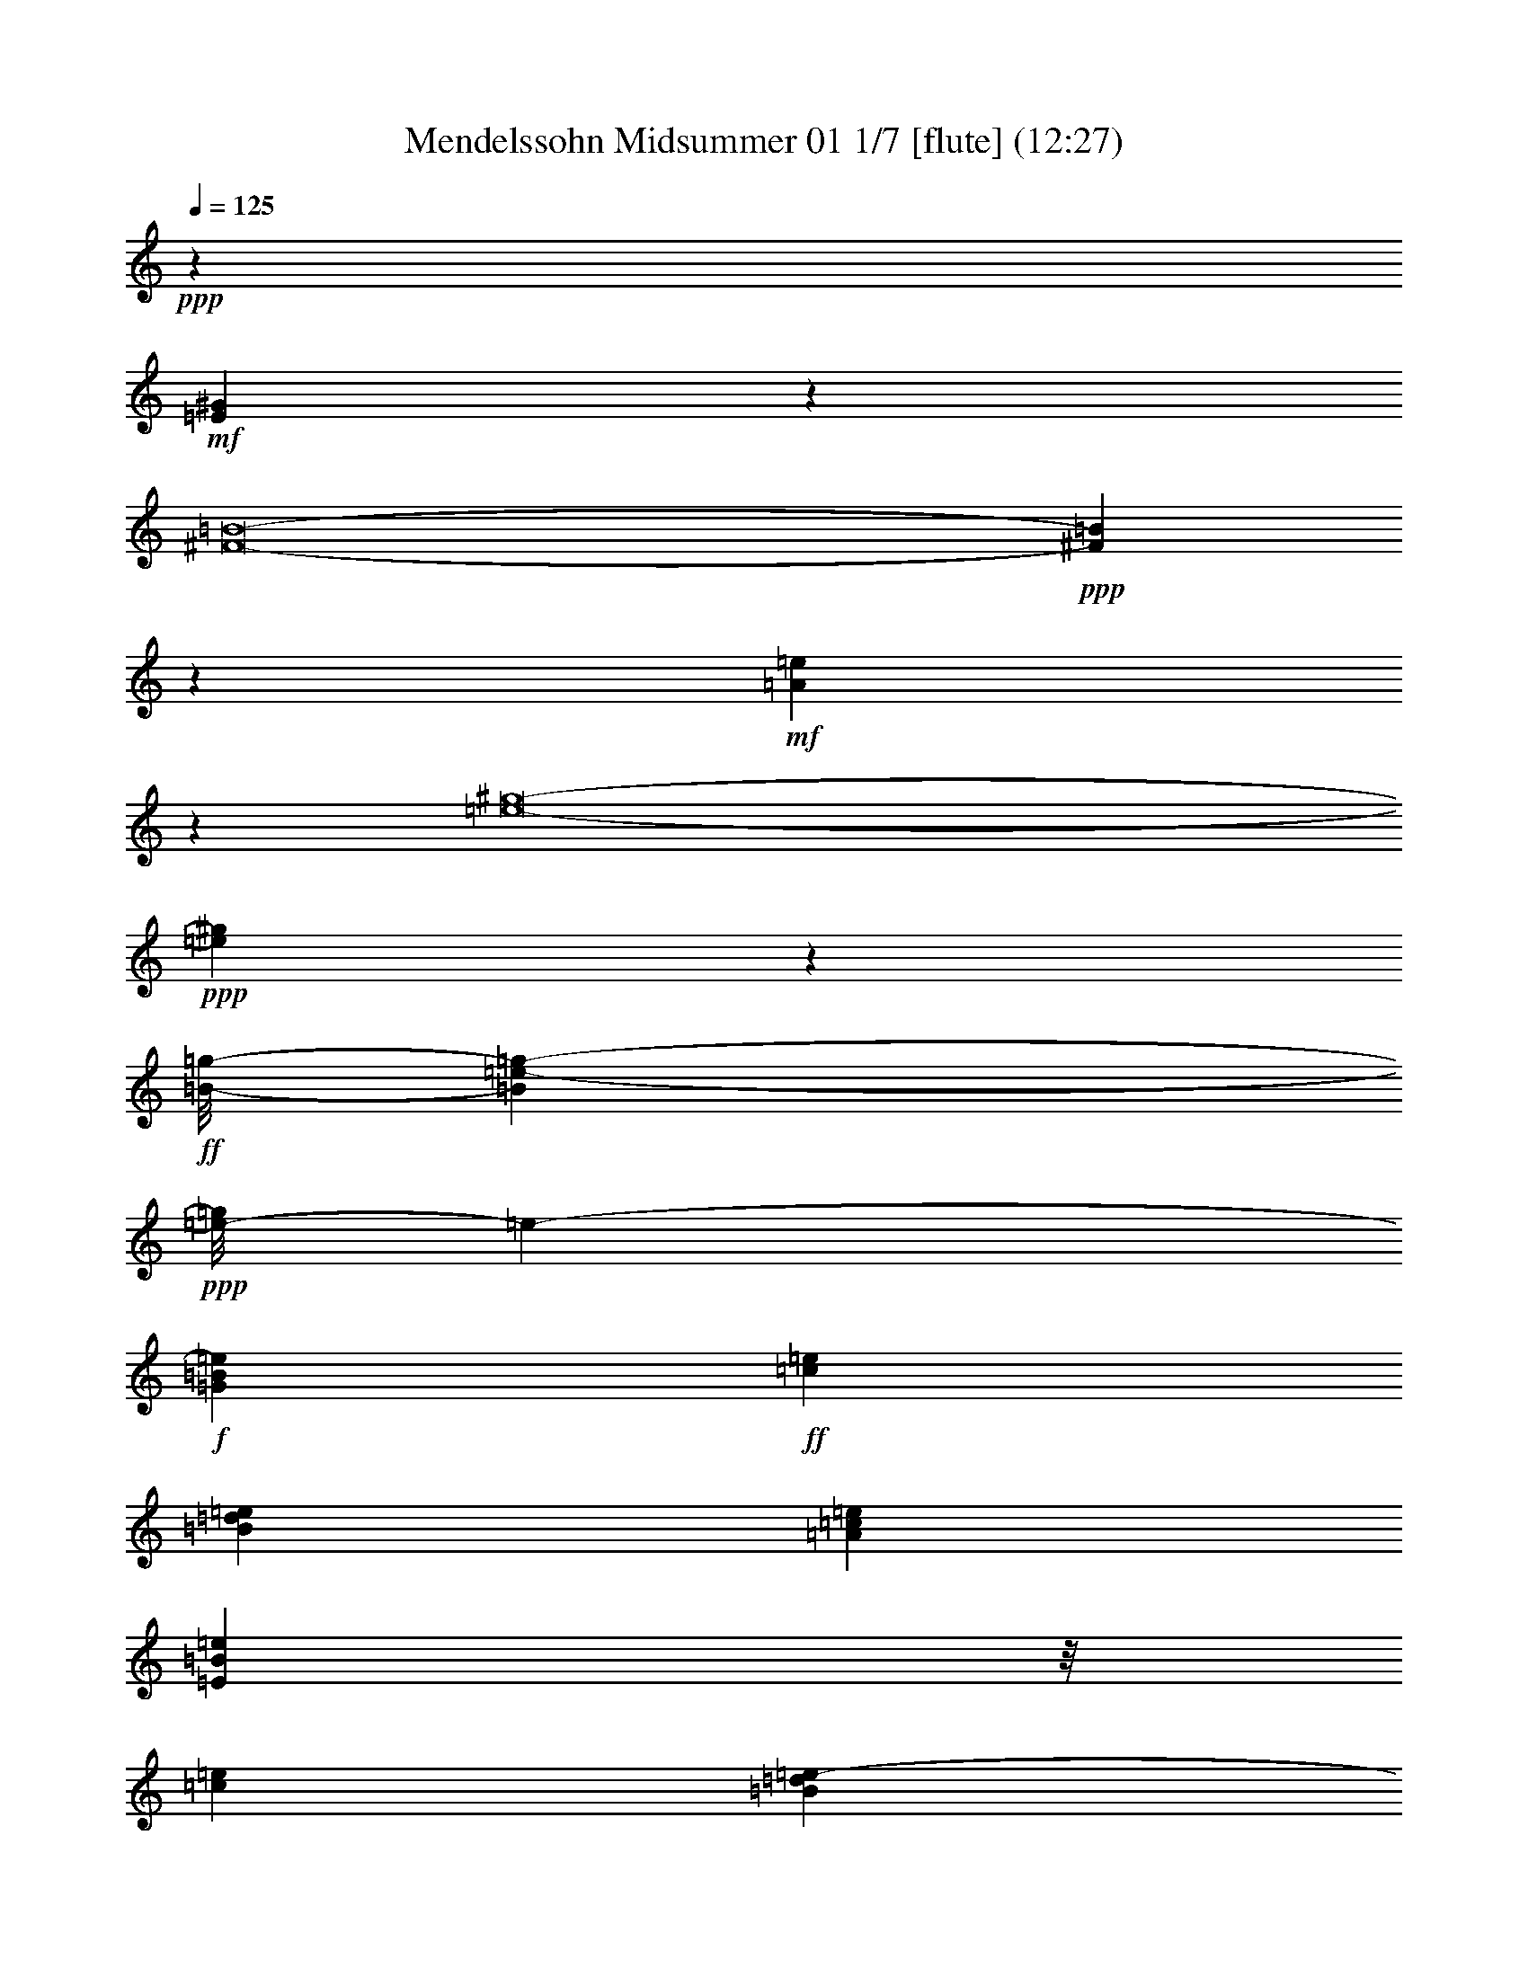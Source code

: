 % Produced with Bruzo's Transcoding Environment
% Transcribed by  : Nelphindal

X:1
T: Mendelssohn Midsummer 01 1/7 [flute] (12:27)
Z: Transcribed with BruTE 64
L: 1/4
Q: 125
K: C
+ppp+
z6653/4232
+mf+
[=E30377/4232^G30377/4232]
z37775/33856
[^F8-=B8-]
+ppp+
[^F17241/33856=B17241/33856]
z50835/33856
+mf+
[=A266565/33856=e266565/33856]
z63883/33856
[=e8-^g8-]
+ppp+
[=e126557/33856^g126557/33856]
z61197/33856
+ff+
[=B/8-=g/8-]
[=B156519/33856=e156519/33856-=g156519/33856-]
+ppp+
[=e/8-=g/8]
[=e1237/8464-]
+f+
[=G11853/33856=B11853/33856=e11853/33856]
+ff+
[=c8415/33856=e8415/33856]
[=B8415/33856=d8415/33856=e8415/33856]
[=A263/1058=c263/1058=e263/1058]
[=E4285/33856=B4285/33856=e4285/33856]
z/8
[=c2489/16928=e2489/16928]
[=B5551/33856=d5551/33856=e5551/33856-]
+ppp+
[=e4717/33856]
+ff+
[=A1019/4232=c1019/4232=e1019/4232]
[=G4447/33856=B4447/33856=e4447/33856]
z/8
[^F8415/33856=A8415/33856=e8415/33856]
[=E263/1058=G263/1058=e263/1058]
[^F8415/33856=A8415/33856=e8415/33856]
[=G4285/33856=B4285/33856=e4285/33856]
z/8
[^F1019/4232=A1019/4232=e1019/4232]
[=E3547/16928=G3547/16928=e3547/16928]
[^F1019/4232=A1019/4232=e1019/4232]
[=G2159/16928=B2159/16928=e2159/16928]
z/8
[=A/8=c/8=e/8]
z/8
[=G/8=B/8^d/8]
z/8
[^F8447/33856=A8447/33856^d8447/33856]
[=E4249/33856=G4249/33856=e4249/33856]
z/8
[=A89/368=c89/368=e89/368]
[=G2489/16928=B2489/16928^d2489/16928]
[^F1509/8464=A1509/8464^d1509/8464]
z/8
[=E6563/33856=G6563/33856=e6563/33856]
[^D263/1058^F263/1058=B263/1058]
[=E8415/33856=G8415/33856]
[^D1575/8464^F1575/8464=B1575/8464]
z/8
[=E6401/33856=G6401/33856=e6401/33856]
[^D1509/8464^F1509/8464=B1509/8464]
z/8
[=E1019/4232=G1019/4232]
[^D2489/16928^F2489/16928=B2489/16928]
[=E7621/33856=G7621/33856=e7621/33856]
z/8
[=G8415/33856=B8415/33856=e8415/33856]
[=G2621/16928=B2621/16928=e2621/16928]
[=G8415/33856=B8415/33856=e8415/33856]
[=A4285/33856=B4285/33856^f4285/33856]
z/8
[=A5823/33856=B5823/33856^f5823/33856]
z/8
[^F8365/33856=B8365/33856^d8365/33856]
[^F1019/4232=B1019/4232^d1019/4232]
[=G8679/33856=B8679/33856=e8679/33856]
[=G8415/33856=B8415/33856=e8415/33856]
[=G263/1058=B263/1058=e263/1058]
[=G8415/33856=B8415/33856=e8415/33856]
[=A8517/33856=B8517/33856^f8517/33856]
[=A2489/16928=B2489/16928^f2489/16928]
[^F5891/33856=B5891/33856^d5891/33856]
z/8
[^F8297/33856=B8297/33856^d8297/33856]
[=G/8-=B/8-=e/8]
+ppp+
[=G4447/33856=B4447/33856]
+ff+
[=G263/1058=c263/1058=e263/1058]
[=G8415/33856=c8415/33856=e8415/33856]
[=G8415/33856=c8415/33856=e8415/33856]
[^F4259/16928=B4259/16928^d4259/16928]
[=G1019/4232=c1019/4232=e1019/4232]
[=G2489/16928=c2489/16928=e2489/16928]
[=G1509/8464=c1509/8464=e1509/8464]
z/8
[^F6563/33856=B6563/33856-^d6563/33856-]
[=G/8-=B/8=c/8-^d/8]
[=G10287/33856=c10287/33856=e10287/33856]
z/8
[=G/8=c/8=e/8]
z4379/33856
[^F8317/33856=B8317/33856^d8317/33856]
z13579/16928
[=G8679/33856=B8679/33856=e8679/33856]
[=G8415/33856=e8415/33856]
[=A263/1058=d263/1058=e263/1058]
[=A8415/33856=c8415/33856=e8415/33856]
[=G8517/33856=B8517/33856=e8517/33856]
[=G2489/16928=e2489/16928]
[=A2915/16928=d2915/16928=e2915/16928]
z/8
[=A4179/16928=c4179/16928=e4179/16928]
[=G2169/16928=B2169/16928=e2169/16928]
z/8
[^F/8=A/8=e/8]
z/8
[=E/8=G/8=e/8]
z/8
[^F2107/8464=A2107/8464=e2107/8464]
[=G1067/8464=B1067/8464=e1067/8464]
z/8
[^F8169/33856=A8169/33856=e8169/33856]
[=E2489/16928=G2489/16928=e2489/16928]
[^F1509/8464=A1509/8464=e1509/8464]
z/8
[=G6563/33856=B6563/33856=e6563/33856]
[=A8415/33856=c8415/33856=e8415/33856]
[=G8415/33856=B8415/33856^d8415/33856]
[^F1523/8464=A1523/8464^d1523/8464]
z/8
[=E/8=G/8=e/8]
z/8
[=A8413/33856=c8413/33856=e8413/33856]
[=G1019/4232=B1019/4232^d1019/4232]
[^F2489/16928=A2489/16928^d2489/16928]
[=E7621/33856=G7621/33856=e7621/33856]
z/8
[^D8415/33856^F8415/33856=B8415/33856]
[=E2621/16928=G2621/16928]
[^D8415/33856^F8415/33856=B8415/33856]
[=E4285/33856=G4285/33856=e4285/33856]
z/8
[^D5843/33856^F5843/33856=B5843/33856]
z/8
[=E8345/33856=G8345/33856]
[^D1019/4232^F1019/4232=B1019/4232]
[=E8679/33856=G8679/33856=e8679/33856]
[=G263/1058=B263/1058=e263/1058]
[=G8415/33856=B8415/33856=e8415/33856]
[=G8415/33856=B8415/33856=e8415/33856]
[=A8517/33856=B8517/33856^f8517/33856]
[=A2489/16928=B2489/16928^f2489/16928]
[^F257/1472=B257/1472^d257/1472]
z/8
[^F8277/33856=B8277/33856^d8277/33856]
[=G4419/33856=B4419/33856=e4419/33856]
z/8
[=G2111/8464=B2111/8464=e2111/8464]
[=G8415/33856=B8415/33856=e8415/33856]
[=G263/1058=B263/1058=e263/1058]
[=A8517/33856=B8517/33856^f8517/33856]
[=A1019/4232=B1019/4232^f1019/4232]
[^F2489/16928=B2489/16928^d2489/16928]
[^F1509/8464=B1509/8464^d1509/8464]
z/8
[=G/8=B/8-=e/8]
[=B2199/16928=G2199/16928-=c2199/16928-]
[=G/8=c/8-=e/8]
[=c515/2116=G515/2116=e515/2116]
z/8
[=G/8=c/8=e/8]
z4359/33856
[^F8205/33856=B8205/33856^d8205/33856]
[=G/8=c/8=e/8-]
+ppp+
[=e/8]
+ff+
[=G1019/4232=c1019/4232=e1019/4232]
[=G2489/16928=c2489/16928=e2489/16928]
[^F/8-=B/8]
[^F4447/33856=B4447/33856-^d4447/33856-]
[=G/8-=B/8=c/8-^d/8]
[=G15/92-=c15/92-=e15/92]
[=G7079/33856=c7079/33856=e7079/33856]
[=G8415/33856=c8415/33856=e8415/33856]
[^F/8-=B/8]
[^F8093/33856=B8093/33856^d8093/33856]
z24875/33856
[^F/8=B/8-^d/8]
[=B/4-=G/4^c/4=e/4]
[=B4359/33856=E4359/33856-^A4359/33856-^c4359/33856-]
+ppp+
[=E/8^F/8-^A/8^c/8]
+ff+
[^F/4-=G/4^c/4=e/4]
[^F4191/16928=B4191/16928-^d4191/16928]
[=B/4-=G/4^c/4=e/4]
+ppp+
[=B4389/33856]
+ff+
[=E2489/16928^F2489/16928-^A2489/16928^c2489/16928]
[^F1509/8464-=G1509/8464^c1509/8464=e1509/8464]
[^F351/1472=B351/1472-^d351/1472]
[=B/8-=G/8-^c/8-]
[=G6905/33856=B6905/33856-^c6905/33856=e6905/33856]
[=E1575/8464^A1575/8464=B1575/8464^F1575/8464-^c1575/8464]
[^F4041/16928-=G4041/16928^c4041/16928=e4041/16928]
[^F4191/16928=B4191/16928-^d4191/16928]
[=B/4-=F/4=d/4]
+ppp+
[=B1097/8464]
+ff+
[=D1019/4232=E1019/4232-^G1019/4232=B1019/4232]
[=E2489/16928=F2489/16928=B2489/16928=d2489/16928]
[=E7621/33856=A7621/33856-^c7621/33856]
+ppp+
[=A/8-]
+ff+
[=F8415/33856=A8415/33856=B8415/33856=d8415/33856]
[=D2621/16928=E2621/16928-^G2621/16928=B2621/16928]
[=E1471/8464-=F1471/8464=B1471/8464=d1471/8464]
[=E/8-=A/8-]
[=E213/1058=A213/1058-^c213/1058]
[=F121/736=A121/736-=B121/736=d121/736]
[=A/8=D/8-^G/8-=B/8-]
+ppp+
[=D/8=E/8-^G/8=B/8]
+ff+
[=E4155/16928-=F4155/16928=B4155/16928=d4155/16928]
+ppp+
[=E/8]
+ff+
[=E8679/33856=A8679/33856-^c8679/33856]
[=F263/1058=A263/1058=B263/1058=d263/1058]
[=D8415/33856=E8415/33856-^G8415/33856=B8415/33856]
[=E8415/33856=F8415/33856=B8415/33856=d8415/33856]
[=E4259/16928=A4259/16928-^c4259/16928]
[^D2489/16928=A2489/16928-=c2489/16928]
[=C1509/8464^F1509/8464=A1509/8464=D1509/8464-]
[=D387/1058^D387/1058=A387/1058=c387/1058]
[=D8679/33856=G8679/33856-=B8679/33856]
[^D6299/33856=G6299/33856-=A6299/33856=c6299/33856]
[=C5917/33856^F5917/33856=G5917/33856=A5917/33856=D5917/33856-]
[=D/4-^D/4=A/4=c/4]
+ppp+
[=D2283/16928]
+ff+
[=D8517/33856=G8517/33856-=B8517/33856]
[^D1019/4232=G1019/4232=A1019/4232=c1019/4232]
[=C2489/16928=D2489/16928-^F2489/16928=A2489/16928]
[=D1509/8464-^D1509/8464=A1509/8464=c1509/8464]
[=D351/1472=G351/1472-=B351/1472]
[=G/8-^D/8-=A/8-]
[^D6905/33856=G6905/33856-=A6905/33856=c6905/33856]
[=C2959/16928^F2959/16928=G2959/16928=A2959/16928=D2959/16928-]
[=D/4-^D/4=A/4=c/4]
[=D4191/16928=G4191/16928-=B4191/16928]
[=G/4-=B/4=d/4]
+ppp+
[=G1097/8464]
+ff+
[=G1019/4232=B1019/4232=d1019/4232]
[=G2489/16928=B2489/16928=d2489/16928]
[=G259/1472=B259/1472=A259/1472-=c259/1472^d259/1472]
[=A/8-^F/8-]
[^F3453/16928=A3453/16928=c3453/16928^d3453/16928]
[^F8415/33856=A8415/33856=c8415/33856^d8415/33856]
[^F8415/33856=A8415/33856=c8415/33856^d8415/33856]
[^F5933/33856=A5933/33856^A5933/33856-^c5933/33856=e5933/33856]
[^A/8-=E/8-=G/8-]
[=E813/4232=G813/4232^A813/4232-^c813/4232=e813/4232]
[=E2567/8464=G2567/8464^A2567/8464^c2567/8464=e2567/8464]
[=E2489/16928=G2489/16928^c2489/16928=e2489/16928]
[^D7621/33856^F7621/33856=B7621/33856-]
+ppp+
[=B/8]
+ff+
[^D263/1058^F263/1058=B263/1058]
[^D8415/33856^F8415/33856=A8415/33856-=B8415/33856]
[^D263/1058^F263/1058=A263/1058=B263/1058]
[=E8517/33856=G8517/33856=B8517/33856]
[=E2489/16928=G2489/16928-=B2489/16928]
[^F1509/8464-=G1509/8464=A1509/8464=B1509/8464]
[^F387/1058=A387/1058=B387/1058]
[=E8679/33856-=G8679/33856=B8679/33856=e8679/33856]
[=E8415/33856=c8415/33856=e8415/33856]
[=B8415/33856=d8415/33856=e8415/33856]
[=A263/1058=c263/1058=e263/1058]
[=G8517/33856=B8517/33856=e8517/33856]
[=c1019/4232=e1019/4232]
[=B2489/16928=d2489/16928=e2489/16928]
[=A1509/8464=c1509/8464=e1509/8464]
z/8
[=G4275/33856=B4275/33856=e4275/33856]
z/8
[^F/8=A/8=e/8]
z/8
[=E/8=G/8=e/8]
z/8
[^F/8=A/8=e/8]
z/8
[=G/8=B/8=e/8]
z/8
[^F8231/33856=A8231/33856=e8231/33856]
[=E2489/16928=G2489/16928=e2489/16928]
[^F1509/8464=A1509/8464=e1509/8464]
z/8
[=G6563/33856=B6563/33856=e6563/33856]
[=A263/1058=c263/1058=e263/1058]
[=G8415/33856=B8415/33856=e8415/33856]
[^F8415/33856=A8415/33856=e8415/33856]
[=E4285/33856=G4285/33856=e4285/33856]
z/8
[=A6025/33856=c6025/33856=e6025/33856]
z/8
[=G8163/33856=B8163/33856=e8163/33856]
[^F2489/16928=A2489/16928=e2489/16928]
[=E5927/16928=G5927/16928=e5927/16928]
[^D8415/33856^F8415/33856=B8415/33856]
[=E8415/33856=G8415/33856]
[^D2621/16928^F2621/16928=B2621/16928]
[=E11691/33856=G11691/33856=e11691/33856]
[^D5507/16928^F5507/16928=B5507/16928=E5507/16928=G5507/16928]
z/8
[^D1019/4232^F1019/4232=B1019/4232]
[=E8679/33856=G8679/33856=e8679/33856]
[^F8415/33856=A8415/33856=c8415/33856]
[^D263/1058^F263/1058=A263/1058]
[^F8415/33856=A8415/33856=c8415/33856]
[=E8517/33856=G8517/33856=B8517/33856=e8517/33856]
[^F2489/16928=A2489/16928=c2489/16928]
[^D731/4232^F731/4232=A731/4232]
z/8
[^F2085/8464=A2085/8464=c2085/8464]
[=E/8-=G/8-=B/8]
+ppp+
[=E4447/33856=G4447/33856]
+ff+
[=G12599/33856=B12599/33856]
z/8
[=G8415/33856=B8415/33856]
[=G8517/33856=A8517/33856=B8517/33856=c8517/33856]
[^F1019/4232=A1019/4232=c1019/4232]
[^F2489/16928=A2489/16928=c2489/16928]
[^F1509/8464=A1509/8464=c1509/8464]
z/8
[^F/8-=A/8-=B/8]
[^F6563/33856=A6563/33856=E6563/33856-=G6563/33856-]
[=E5521/33856-=G5521/33856-=B5521/33856]
[=E1181/8464=G1181/8464=B1181/8464]
z/8
[=E/8=G/8=B/8]
z2211/16928
[=B,/8=E/8-=G/8-=A/8]
+ppp+
[=E4285/33856=G4285/33856]
+ff+
[=B,1019/4232^D1019/4232^F1019/4232=A1019/4232]
[=B,1019/4232^D1019/4232^F1019/4232=A1019/4232]
[=B,2715/8464^D2715/8464^F2715/8464=A2715/8464]
+f+
[=E19121/33856-=G19121/33856^A19121/33856-]
+ppp+
[=E4895/1472^A4895/1472]
+f+
[^D2153/16928-^F2153/16928=B2153/16928-^d2153/16928-]
+ppp+
[^D7547/33856-=B7547/33856-^d7547/33856]
+ff+
[^D8415/33856=G8415/33856=B8415/33856^c8415/33856=e8415/33856]
[=E263/1058^F263/1058-^A263/1058^c263/1058]
[^F5241/33856=G5241/33856^c5241/33856=e5241/33856]
[^F7459/33856=B7459/33856-^d7459/33856]
+ppp+
[=B/8-]
+ff+
[=G2489/16928=B2489/16928-^c2489/16928=e2489/16928]
[=E2939/16928^A2939/16928=B2939/16928^c2939/16928^F2939/16928-]
[^F4155/16928-=G4155/16928^c4155/16928=e4155/16928]
+ppp+
[^F/8]
+ff+
[^F8679/33856=B8679/33856-^d8679/33856]
[=G263/1058=B263/1058^c263/1058=e263/1058]
[=E8415/33856^F8415/33856-^A8415/33856^c8415/33856]
[^F8415/33856=G8415/33856^c8415/33856=e8415/33856]
[^F8517/33856=B8517/33856-^d8517/33856]
[=F2489/16928=B2489/16928-=d2489/16928]
[=D1509/8464^G1509/8464=B1509/8464=E1509/8464-]
[=E387/1058=F387/1058=B387/1058=d387/1058]
[=E8679/33856=A8679/33856-^c8679/33856]
[=F1575/8464=A1575/8464-=B1575/8464=d1575/8464]
[=D5917/33856^G5917/33856=A5917/33856=B5917/33856=E5917/33856-]
[=E/4-=F/4=B/4=d/4]
[=E4191/16928=A4191/16928-^c4191/16928]
[=A/4-=F/4=B/4=d/4]
+ppp+
[=A4389/33856]
+ff+
[=D2489/16928=E2489/16928-^G2489/16928=B2489/16928]
[=E1509/8464-=F1509/8464=B1509/8464=d1509/8464]
[=E351/1472=A351/1472-^c351/1472]
[=A/8-=F/8-=B/8-]
[=F6905/33856=A6905/33856-=B6905/33856=d6905/33856]
[=D6299/33856^G6299/33856=A6299/33856=E6299/33856-=B6299/33856]
[=E8083/33856-=F8083/33856=B8083/33856=d8083/33856]
[=E4191/16928=A4191/16928-^c4191/16928]
[=A/4-^D/4=c/4]
+ppp+
[=A1097/8464]
+ff+
[=C1019/4232=D1019/4232-^F1019/4232=A1019/4232]
[=D2489/16928^D2489/16928=A2489/16928=c2489/16928]
[=D7621/33856-=G7621/33856-=B7621/33856]
+ppp+
[=D/8-=G/8-]
+ff+
[=D5241/33856-^D5241/33856=G5241/33856-=A5241/33856=c5241/33856]
[=C2959/16928=D2959/16928-^F2959/16928=G2959/16928=A2959/16928]
[=D/8-^D/8-=A/8-]
[=D6681/33856^D6681/33856=A6681/33856=c6681/33856]
[=D5933/33856-=G5933/33856-=B5933/33856]
[=D/8-=G/8-^D/8-=A/8-]
[=D813/4232-^D813/4232=G813/4232-=A813/4232=c813/4232]
[=C2939/16928=D2939/16928-^F2939/16928=G2939/16928=A2939/16928]
[=D4155/16928-^D4155/16928=A4155/16928=c4155/16928]
+ppp+
[=D/8]
+ff+
[=D8679/33856-=G8679/33856-=B8679/33856]
[=D263/1058^D263/1058=G263/1058=A263/1058=c263/1058]
[=C8415/33856=D8415/33856-^F8415/33856=A8415/33856]
[=D8415/33856^D8415/33856=A8415/33856=c8415/33856]
[=D/8-=G/8-=B/8]
+ppp+
[=D4285/33856-=G4285/33856]
+ff+
[=D2489/16928-=G2489/16928=B2489/16928]
[=D1509/8464=G1509/8464-=B1509/8464]
[=G387/1058=B387/1058]
[=G/8-=A/8-=B/8-=c/8]
+ppp+
[=G4399/33856=A4399/33856=B4399/33856]
+ff+
[^F/8=A/8-=c/8]
+ppp+
[=A/8]
+ff+
[^F8415/33856=A8415/33856=c8415/33856]
[^F263/1058=A263/1058=c263/1058]
[^F/8-=A/8-^A/8-^c/8]
[^F8205/33856=A8205/33856^A8205/33856-=E8205/33856=G8205/33856^c8205/33856]
+ppp+
[^A/8]
+ff+
[=E2489/16928=G2489/16928^A2489/16928^c2489/16928]
[=E5645/33856=G5645/33856^A5645/33856^c5645/33856]
z/8
[^D/8^F/8=B/8-]
[=B/4-^D/4^F/4]
[=B4359/33856-^D4359/33856-^F4359/33856-]
+ppp+
[^D/8^F/8=A/8-=B/8]
+ff+
[=A4191/16928-^D4191/16928^F4191/16928=B4191/16928]
[=A/8=E/8-=G/8-=B/8-]
+ppp+
[=E/8=G/8-=B/8]
+ff+
[=G/4-=E/4=B/4]
+ppp+
[=G1097/8464]
+ff+
[^F1019/4232=A1019/4232=B1019/4232]
[^F2489/16928-=A2489/16928=B2489/16928]
[^F259/1472=G259/1472=B259/1472=E259/1472-=e259/1472]
[=E/8-=c/8-=e/8]
[=E6905/33856-=c6905/33856=e6905/33856]
[=E263/1058=B263/1058=d263/1058=e263/1058]
[=A8415/33856=c8415/33856=e8415/33856]
[=G4285/33856=B4285/33856=e4285/33856]
z/8
[=c5975/33856=e5975/33856]
z/8
[=B8213/33856=d8213/33856=e8213/33856]
[=A2489/16928=c2489/16928=e2489/16928]
[=G11853/33856=B11853/33856=e11853/33856]
[^F263/1058=A263/1058=e263/1058]
[=E8415/33856=G8415/33856=e8415/33856]
[^F263/1058=A263/1058=e263/1058]
[=G8517/33856=B8517/33856=e8517/33856]
[^F2489/16928=A2489/16928=e2489/16928]
[=E1509/8464=G1509/8464=e1509/8464]
z/8
[^F1019/4232=A1019/4232=e1019/4232]
[=E8679/33856=G8679/33856=B8679/33856=e8679/33856]
[=E8415/33856=A8415/33856=c8415/33856=e8415/33856]
[=E8415/33856=G8415/33856=B8415/33856=e8415/33856]
[=E263/1058^F263/1058=A263/1058=e263/1058]
[=E8517/33856=G8517/33856=e8517/33856]
[=E1019/4232=A1019/4232=c1019/4232=e1019/4232]
[=E5507/16928=G5507/16928=B5507/16928=e5507/16928^F5507/16928=A5507/16928]
z/8
[=E2153/16928=G2153/16928=e2153/16928]
z/8
[^D/8=E/8^F/8=B/8]
z/8
[=E/8=G/8]
z/8
[^D8459/33856=E8459/33856^F8459/33856=B8459/33856]
[=E4237/33856=G4237/33856=e4237/33856]
z/8
[^D1025/4232=E1025/4232^F1025/4232=B1025/4232]
[=E2489/16928=G2489/16928]
[^D1509/8464^F1509/8464=E1509/8464=B1509/8464]
z/8
[=E6563/33856=G6563/33856=e6563/33856]
[^F263/1058=A263/1058=E263/1058=c263/1058]
[^D8415/33856^F8415/33856=E8415/33856=A8415/33856]
[^F6299/33856=A6299/33856=E6299/33856=c6299/33856]
z/8
[=E6401/33856=G6401/33856=B6401/33856]
[^F1509/8464=A1509/8464=E1509/8464=c1509/8464]
z/8
[^D1019/4232=E1019/4232^F1019/4232=A1019/4232]
[=E2489/16928^F2489/16928=A2489/16928=c2489/16928]
[=E/8=G/8-]
[=E7621/33856=G7621/33856=B7621/33856]
[=E263/1058=G263/1058=B263/1058]
[=E8415/33856=G8415/33856=B8415/33856]
[=E2621/16928=G2621/16928=B2621/16928]
[=G7459/33856=B7459/33856=A7459/33856=c7459/33856]
z/8
[^F5507/16928=A5507/16928=c5507/16928]
z/8
[^F1019/4232=A1019/4232=c1019/4232]
[^F/8-=A/8-=B/8]
+ppp+
[^F4447/33856=A4447/33856]
+ff+
[=E8415/33856=G8415/33856=B8415/33856]
[=E8415/33856=G8415/33856=B8415/33856]
[=E263/1058=G263/1058=B263/1058]
[=B,8517/33856=E8517/33856=G8517/33856=A8517/33856]
[=B,2489/16928^D2489/16928^F2489/16928=A2489/16928]
[^D1509/8464^F1509/8464=B,1509/8464=A1509/8464]
z/8
[=B,141/1058^D141/1058^F141/1058=A141/1058]
z/8
+f+
[=E/8^A/8-]
[=E8503/16928-=G8503/16928^A8503/16928-]
+ppp+
[=E57065/16928^A57065/16928]
+f+
[^D2153/16928-=A2153/16928=B2153/16928-^d2153/16928-^f2153/16928-]
+ppp+
[^D7547/33856-=B7547/33856-^d7547/33856^f7547/33856]
+ff+
[^D263/1058=A263/1058=B263/1058=c263/1058^d263/1058^f263/1058]
[=A5241/33856^A5241/33856^d5241/33856^f5241/33856]
[=A8415/33856=c8415/33856^d8415/33856^f8415/33856]
[=A4285/33856=B4285/33856^d4285/33856^f4285/33856]
z/8
[=A5845/33856=c5845/33856^d5845/33856^f5845/33856]
z/8
[=A8343/33856^A8343/33856^d8343/33856^f8343/33856]
[=A1019/4232=c1019/4232^d1019/4232^f1019/4232]
[=A8679/33856=B8679/33856^d8679/33856^f8679/33856]
[=A263/1058=c263/1058^d263/1058^f263/1058]
[=A8415/33856^A8415/33856^d8415/33856^f8415/33856]
[=A263/1058=c263/1058^d263/1058^f263/1058]
[=G/8-=B/8-^d/8]
+ppp+
[=G4285/33856=B4285/33856]
+ff+
[^F2489/16928=A2489/16928^d2489/16928]
[^F739/4232=A739/4232^d739/4232]
z/8
[^F2069/8464=A2069/8464^d2069/8464]
[=E/8^F/8-=A/8-=B/8]
+ppp+
[^F4447/33856=A4447/33856]
+ff+
[=E8415/33856=G8415/33856=B8415/33856]
[=E263/1058=G263/1058=B263/1058]
[=E8415/33856=G8415/33856=B8415/33856]
[=A,/8=C/8=G/8-=A/8]
+ppp+
[=G4285/33856]
+ff+
[=A,1019/4232=C1019/4232^F1019/4232=A1019/4232]
[=A,2489/16928=C2489/16928^F2489/16928=A2489/16928]
[=C1509/8464^F1509/8464=A,1509/8464=A1509/8464]
z/8
[=B,/8^F/8-=G/8]
+ppp+
[^F2117/16928]
+ff+
[=B,/8=E/8-=G/8]
[=E4203/16928=B,4203/16928=G4203/16928]
z/8
[=B,/8=E/8=G/8]
z2147/16928
[=B,4091/16928=E4091/16928^F4091/16928]
[=B,8181/33856^D8181/33856^F8181/33856]
[=B,5007/33856^D5007/33856^F5007/33856]
[=B,3061/16928^D3061/16928^F3061/16928]
z/8
+fff+
[=E/8-=e/8-]
+ff+
[=B,29753/16928=E29753/16928^G29753/16928=e29753/16928]
+fff+
[^c/8-=e/8]
[=E45899/33856-^c45899/33856-=e45899/33856-]
[=E/8-^c/8-^d/8=e/8-]
+ppp+
[=E/8-^c/8=e/8-]
+fff+
[=E4893/33856^c4893/33856=e4893/33856]
[=B/8=e/8-]
[=E,11475/8464-=B11475/8464-=e11475/8464-]
[=E,/8-=A/8=B/8-=e/8-]
+ppp+
[=E,/8-=B/8-=e/8-]
+fff+
[=E,1223/8464^G1223/8464=B1223/8464=e1223/8464]
[^F/8=B/8-^d/8-]
[^F,6219/33856-=A,6219/33856-^F6219/33856=B6219/33856-^d6219/33856-]
[^F,4167/16928-=A,4167/16928-=E4167/16928=B4167/16928-^d4167/16928-]
[^F,8205/33856-=A,8205/33856-^D8205/33856=B8205/33856-^d8205/33856-]
[^F,/8-=A,/8-^C/8=B/8-^d/8-]
+ppp+
[^F,/8-=A,/8-=B/8-^d/8-]
+fff+
[^F,1223/8464-=A,1223/8464-=B,1223/8464=B1223/8464-^d1223/8464-]
[^F,/8-=A,/8-^D/8=B/8-^d/8-]
[^F,2777/16928-=A,2777/16928-^D2777/16928=B2777/16928-^d2777/16928-]
[^F,/8-=A,/8-^F/8=B/8-^d/8-]
+ppp+
[^F,/8-=A,/8-=B/8-^d/8-]
+fff+
[^F,4893/33856=A,4893/33856=A4893/33856=B4893/33856^d4893/33856]
[^G/8=B/8-=e/8-]
[^G,8135/33856^G8135/33856=B8135/33856-=e8135/33856-]
+ppp+
[=B187/1472=e187/1472]
+fff+
[=E/8-=B/8-=e/8-]
+ff+
[=B,365/1472=E365/1472^G365/1472=B365/1472-=e365/1472-]
+ppp+
[=B3079/16928=e3079/16928]
+fff+
[=B,2661/8464^G2661/8464=B2661/8464-=e2661/8464-]
[=B1637/8464-=e1637/8464-]
+ff+
[=B,8727/33856^G8727/33856=B8727/33856-=e8727/33856-]
+fff+
[=B3/16=e3/16^c3/16-]
[=E11475/8464-^c11475/8464-=e11475/8464-]
[=E/8-^c/8-^d/8=e/8-]
+ppp+
[=E/8-^c/8=e/8-]
+fff+
[=E4893/33856^c4893/33856=e4893/33856]
[=B/8=e/8-]
[=E,45899/33856-=B45899/33856-=e45899/33856-]
[=E,/8-=A/8=B/8-=e/8-]
+ppp+
[=E,/8-=B/8-=e/8-]
+fff+
[=E,4893/33856^G4893/33856=B4893/33856=e4893/33856]
[^F/8=B/8-^d/8-]
[^F,3117/16928-=A,3117/16928-^F3117/16928=B3117/16928-^d3117/16928-]
[^F,8351/33856-=A,8351/33856-=E8351/33856=B8351/33856-^d8351/33856-]
[^F,4175/16928-=A,4175/16928-^D4175/16928=B4175/16928-^d4175/16928-]
[^F,8053/33856-=A,8053/33856-^C8053/33856=B8053/33856-^d8053/33856-]
[^F,/8-=A,/8-=B,/8=B/8-^d/8-]
+ppp+
[^F,/8-=A,/8-=B/8-^d/8-]
+fff+
[^F,78/529-=A,78/529-^D78/529=B78/529-^d78/529-]
[^F,/8-=A,/8-^F/8=B/8-^d/8-]
[^F,6051/33856-=A,6051/33856-^F6051/33856=B6051/33856-^d6051/33856-]
[^F,8167/33856=A,8167/33856=A8167/33856=B8167/33856^d8167/33856]
[^G,401/2116^G401/2116-=B401/2116-=e401/2116-]
+ff+
[=B,/8-^G/8=B/8-=e/8-]
+ppp+
[=B,1513/8464=B1513/8464=e1513/8464]
+fff+
[=E371/1472=B371/1472-=e371/1472-^g371/1472]
+ff+
[=E2497/16928=B2497/16928=e2497/16928]
+fff+
[=B/8-=e/8-]
[=E3849/16928=B3849/16928-=e3849/16928-^g3849/16928]
+ff+
[=E6519/33856=B6519/33856=e6519/33856]
+fff+
[=E8529/33856=B8529/33856-=e8529/33856-^g8529/33856]
+ff+
[=E2315/16928=B2315/16928=e2315/16928]
+fff+
[=E/8^c/8-=e/8-=a/8-]
+ff+
[=E/4^c/4-=e/4-=a/4-]
[=E/4^c/4-=e/4-=a/4-]
[=E3/16^c3/16-=e3/16-=a3/16-]
[=E/4^c/4-=e/4-=a/4-]
[=E/4^c/4-=e/4-=a/4-]
[=E265/2116-^c265/2116=e265/2116-=a265/2116]
+fff+
[=E/8=B/8-=e/8-^g/8-]
+ff+
[=E8525/33856=B8525/33856=e8525/33856-^g8525/33856]
[=E1423/8464=e1423/8464-]
+fff+
[=E/4^c/4-=e/4-=a/4-]
+ff+
[=E/4^c/4-=e/4-=a/4-]
[=E/4^c/4-=e/4-=a/4-]
[=E/4^c/4-=e/4-=a/4-]
[=E/4^c/4-=e/4-=a/4-]
[=E6357/33856^c6357/33856=e6357/33856-=a6357/33856]
+fff+
[=E6995/33856=B6995/33856=e6995/33856-^g6995/33856-]
+ff+
[=E67/368-=e67/368-^g67/368]
+fff+
[=E/8^c/8-=e/8-=a/8-]
+ff+
[^C/8=E/8-^c/8-=e/8-=a/8-]
+ppp+
[=E/8^c/8-=e/8-=a/8-]
+ff+
[^C3369/16928=E3369/16928^c3369/16928=e3369/16928=a3369/16928]
[^C8351/33856=E8351/33856]
[^C1933/8464=E1933/8464]
+fff+
[^C/8=E/8-^c/8-=e/8-=a/8-]
+ppp+
[=E/8^c/8-=e/8-=a/8-]
+ff+
[^C8459/33856=E8459/33856^c8459/33856=e8459/33856=a8459/33856]
[^C10453/33856-=E10453/33856-^c10453/33856=e10453/33856]
+f+
[^C/8=E/8^d/8^f/8]
+fff+
[=B,371/1472=E371/1472=B371/1472-=e371/1472-^g371/1472-]
+ff+
[=B,2497/16928=E2497/16928=B2497/16928=e2497/16928^g2497/16928]
+fff+
[=E/8=B/8-=e/8-]
+ff+
[=B,371/1472=E371/1472=B371/1472=e371/1472-]
+fff+
[=B,8167/33856=E8167/33856=e8167/33856-=B8167/33856-^g8167/33856-]
+ff+
[=E4525/33856=B4525/33856=e4525/33856^g4525/33856-]
[=E/8-^g/8]
+ppp+
[=E5461/33856]
+fff+
[=E2189/8464=B2189/8464=e2189/8464^g2189/8464]
+ff+
[=E4403/33856]
+fff+
[=E/8^c/8-=e/8-=a/8-]
+ff+
[=E3/16^c3/16-=e3/16-=a3/16-]
[=E/4^c/4-=e/4-=a/4-]
[=E/4^c/4-=e/4-=a/4-]
[=E/4^c/4-=e/4-=a/4-]
[=E/4^c/4-=e/4-=a/4-]
[=E265/2116-^c265/2116=e265/2116-=a265/2116]
+fff+
[=E/8=B/8-=e/8-^g/8-]
+ff+
[=E801/4232-=B801/4232=e801/4232-^g801/4232-]
+ppp+
[=E4635/33856-=e4635/33856-^g4635/33856]
+fff+
[=E/8^c/8-=e/8-]
[=E/4^c/4-=e/4-=a/4-]
+ff+
[=E/4^c/4-=e/4-=a/4-]
[=E/4^c/4-=e/4-=a/4-]
[=E/4^c/4-=e/4-=a/4-]
[=E3/16^c3/16-=e3/16-=a3/16-]
[=E4241/33856-^c4241/33856=e4241/33856-=a4241/33856-]
+fff+
[=E/8=B/8-=e/8-=a/8]
[=E371/2116=B371/2116-=e371/2116-^g371/2116-]
+ff+
[=E8281/33856=B8281/33856=e8281/33856-^g8281/33856]
+fff+
[^C/4=E/4^c/4-=e/4-=a/4-]
+ff+
[^C4427/16928=E4427/16928^c4427/16928=e4427/16928=a4427/16928]
[^C4175/16928=E4175/16928]
[^C4559/33856=E4559/33856]
+fff+
[=e/8]
[=C/8=E/8-=e/8-=a/8-]
+ppp+
[=E/8=e/8-=a/8-]
+ff+
[=C6343/33856=E6343/33856=e6343/33856=a6343/33856]
[=C8167/33856=E8167/33856]
[=C2201/16928=E2201/16928]
+fff+
[=E/8=B/8-=e/8-]
[=B,6401/16928=E6401/16928-=B6401/16928=e6401/16928-^g6401/16928]
[=E,/8-=E/8=e/8]
[=E,4175/16928-=E4175/16928]
[=E,8351/33856-=E8351/33856^c8351/33856-=e8351/33856-]
+ff+
[=E,9927/33856=E9927/33856-^c9927/33856-=e9927/33856-]
+ppp+
[=E/8^c/8-=e/8-]
+fff+
[=E,4963/33856=E4963/33856^c4963/33856-=e4963/33856-]
[=E,3011/16928^c3011/16928-=e3011/16928-=E3011/16928-]
[=E3/16^c3/16=e3/16=E,3/16-=B3/16-^d3/16-]
+ff+
[=E,647/2116=E647/2116-=B647/2116-^d647/2116-]
+fff+
[=E8351/33856-=B8351/33856-^d8351/33856-=E,8351/33856]
[=E4175/16928-=B4175/16928-^d4175/16928-=E,4175/16928]
+ppp+
[=E/8=B/8^d/8]
+fff+
[=E,10985/33856=E10985/33856-=A10985/33856-^c10985/33856-]
[=E4069/16928-=A4069/16928-^c4069/16928-=E,4069/16928]
+ppp+
[=E/8=A/8-^c/8-]
+fff+
[=E,4963/33856=E4963/33856=A4963/33856^c4963/33856]
[=E,/8-^G/8-=B/8-]
[=E,555/1472=E555/1472^G555/1472-=B555/1472-]
+ppp+
[^G/8-=B/8-]
+ff+
[=E/8^G/8-=B/8-]
+ppp+
[^G/8-=B/8-]
+ff+
[=E5889/33856^G5889/33856=B5889/33856]
[=E3/8^F3/8-=A3/8-]
+ppp+
[^F/8-=A/8-]
+ff+
[=E/8^F/8-=A/8-]
+ppp+
[^F/8-=A/8-]
+ff+
[=E763/4232^F763/4232=A763/4232]
[=E3/8^G3/8-]
+ppp+
[^G/8-]
+ff+
[=E/8^G/8-]
+ppp+
[^G/8-]
+ff+
[=E151/1058^G151/1058]
+f+
[^F/8-]
+ff+
[=E7/16^F7/16-]
[=E/8^F/8-]
[^F6103/33856=E6103/33856-]
+f+
[=E3/16=B3/16-]
+ff+
[=E7/16=B7/16-]
[=E/4=B/4-]
[=E/4=B/4-]
[=E3/8=B3/8-]
+ppp+
[=B/8-]
+ff+
[=E3/16=B3/16-]
[=E/8=B/8-]
+ppp+
[=B/8-]
+ff+
[=E3/8=B3/8-]
+ppp+
[=B/8-]
+ff+
[=E/8=B/8-]
+ppp+
[=B/8-]
+ff+
[=E3/16=B3/16-]
[=E3/8=B3/8-]
+ppp+
[=B/8-]
+ff+
[=E/8=B/8-]
+ppp+
[=B/8-]
+ff+
[=E3/16=B3/16-]
[=E13111/33856-=B13111/33856-]
[=B,3117/16928=E3117/16928=B3117/16928-]
[=B3117/16928=B,3117/16928]
z/8
[=E/8-=B/8-]
[=B,8205/33856-=E8205/33856=B8205/33856]
+ppp+
[=B,5955/33856]
+ff+
[=B,4963/33856=E4963/33856=B4963/33856]
[=E3011/16928=B,3011/16928-=B3011/16928]
[=B,3/16^D3/16-=A3/16-]
[=B,2113/8464-^D2113/8464=A2113/8464]
+ppp+
[=B,1533/8464]
+ff+
[=B,4175/16928^D4175/16928=A4175/16928]
[=B,8351/33856^D8351/33856=A8351/33856]
[^F8907/33856-=A8907/33856^d8907/33856-]
[^F4213/16928^d4213/16928-=A4213/16928-]
[^F6021/33856=A6021/33856^d6021/33856]
[^F1241/8464=A1241/8464^d1241/8464]
[^G/8-]
[=E3007/8464^G3007/8464=e3007/8464]
z/8
[=E8351/33856]
[=E293/1472]
[^C/2-=E/2]
[^C/4-=E/4]
[^C763/4232=E763/4232]
[=B,3/8-^D3/8-=E3/8]
+ppp+
[=B,/8-^D/8-]
+ff+
[=B,/8-^D/8-=E/8]
+ppp+
[=B,/8-^D/8-]
+ff+
[=B,4831/33856^D4831/33856=E4831/33856]
[=A,/8-^C/8-]
[=A,7/16-^C7/16-=E7/16]
[=A,/8-^C/8-=E/8]
+ppp+
[=A,/8-^C/8-]
+ff+
[=A,2055/8464^C2055/8464=E2055/8464^G,2055/8464-=B,2055/8464-]
[^G,7/16-=B,7/16-=E7/16]
[^G,/4-=B,/4-=E/4]
[^G,4003/16928=B,4003/16928=E4003/16928]
[^F,3/8-=A,3/8-=E3/8]
+ppp+
[^F,/8-=A,/8-]
+ff+
[^F,3/16-=A,3/16-=E3/16]
[^F,5045/33856=A,5045/33856=E5045/33856]
[^G,/8-]
[^G,3/8-=E3/8]
+ppp+
[^G,/8-]
+ff+
[^G,/8-=E/8]
+ppp+
[^G,/8-]
+ff+
[^G,2945/16928=E2945/16928]
[^F,3/8-=E3/8]
+ppp+
[^F,/8-]
+ff+
[^F,/8-=E/8]
[^F,763/4232=E763/4232-]
+ppp+
[=E/8]
+ff+
[=E6729/16928-=B6729/16928-]
[=E,3117/16928=E3117/16928-=B3117/16928-]
[=E4175/16928=B4175/16928-=E,4175/16928]
[=B3/16-=A,3/16-]
[=A,9927/33856=E9927/33856=B9927/33856-]
+ppp+
[=B/8-]
+ff+
[=A,1241/8464=E1241/8464=B1241/8464-]
[=A,6021/33856=B6021/33856-=E6021/33856]
+ppp+
[=B/8-]
+ff+
[^G,6205/16928=E6205/16928=B6205/16928-]
+ppp+
[=B4291/33856-]
+ff+
[^G,8237/33856=E8237/33856=B8237/33856-]
[^G,/8=E/8=B/8-]
+ppp+
[=B/8-]
+ff+
[^C1079/4232^D1079/4232-=B1079/4232-]
+ppp+
[^D6585/33856=B6585/33856-]
+ff+
[^C8137/33856^D8137/33856=B8137/33856-]
[^C1241/8464^D1241/8464=B1241/8464-]
[=B,/8-=B/8-]
[=B,647/2116=E647/2116=B647/2116-]
+ppp+
[=B/8-]
+ff+
[=B,8351/33856=E8351/33856=B8351/33856-]
[=B,4175/16928=E4175/16928=B4175/16928-]
[=E10985/33856^A10985/33856=B10985/33856-]
[=B8137/33856-=E8137/33856^A8137/33856]
+ppp+
[=B/8-]
+ff+
[=E4069/16928^A4069/16928=B4069/16928-]
[^D11411/33856=A11411/33856=B11411/33856-]
[=B4175/16928-^D4175/16928=A4175/16928-]
[=A4175/16928=B4175/16928-^D4175/16928]
[=B3/16-=A3/16-]
[^F3961/16928-=A3961/16928=B3961/16928-^d3961/16928]
+ppp+
[^F6237/33856=B6237/33856-]
+ff+
[^F1241/8464=A1241/8464=B1241/8464-^d1241/8464]
[=A6021/33856=B6021/33856-^F6021/33856-^d6021/33856]
[^F3/16=B3/16-^G3/16-=e3/16-]
[=E4085/16928-^G4085/16928=B4085/16928-=e4085/16928]
+ppp+
[=E6415/33856=B6415/33856]
+ff+
[=E4175/16928^G4175/16928=e4175/16928]
[=E4175/16928^G4175/16928=e4175/16928]
[^F8869/33856=B8869/33856]
z/8
[=B/8-]
[^F3011/16928=B3011/16928]
[^F1241/8464=B1241/8464]
[^A/8-]
[=E2059/8464^A2059/8464^c2059/8464]
z/8
[^A3117/16928^c3117/16928=E3117/16928-]
[=E8351/33856^A8351/33856^c8351/33856]
z/8
[=G8869/33856=d8869/33856=e8869/33856]
z/8
[=d6021/33856=G6021/33856-=e6021/33856]
[=G4069/16928=d4069/16928=e4069/16928]
z/8
[=G4647/16928^c4647/16928=e4647/16928]
z/8
[^c6235/33856=G6235/33856-=e6235/33856-]
[=G4175/16928-=e4175/16928^c4175/16928]
[=G3/16=e3/16-]
[=B,8173/33856-^c8173/33856=e8173/33856]
+ppp+
[=B,2993/16928]
+ff+
[=B,1241/8464^c1241/8464=e1241/8464]
[=e6021/33856=B,6021/33856-^c6021/33856]
[=B,3/16^c3/16-=e3/16-]
[^A,4175/16928^c4175/16928=e4175/16928^d4175/16928-=b4175/16928-]
[=B,6235/33856^d6235/33856=b6235/33856]
[^C4175/16928^c4175/16928^a4175/16928]
[^D4175/16928=B4175/16928^g4175/16928]
[=E1241/8464-^A1241/8464^f1241/8464-]
[=E/8^G/8-^f/8]
[^F8137/33856-^G8137/33856=e8137/33856^d8137/33856-]
[^F3011/16928^G3011/16928^d3011/16928]
[=E4963/33856^A4963/33856-^c4963/33856-]
+fff+
[^D1543/8464^A1543/8464^c1543/8464=B1543/8464-]
+ppp+
[=B/8]
+fff+
[=B6171/33856]
[^A6171/33856=d6171/33856=B6171/33856]
z/8
[^G8287/33856=B8287/33856=d8287/33856]
[^F4907/33856=B4907/33856^d4907/33856]
[=B8081/33856^d8081/33856]
[^A1491/8464=d1491/8464=B1491/8464]
z/8
[^G4907/33856=B4907/33856=d4907/33856]
[^F5721/33856=B5721/33856-^d5721/33856]
[=B/8=E/8-^d/8-]
+ff+
[=E4505/33856=B4505/33856^d4505/33856]
z/8
+fff+
[^D259/1058=B259/1058^d259/1058]
[=E8287/33856=B8287/33856^d8287/33856]
[^F2453/16928=B2453/16928^d2453/16928]
[=E5965/33856^d5965/33856=B5965/33856]
z/8
[^D8081/33856=B8081/33856^d8081/33856]
[=E4907/33856=B4907/33856^d4907/33856]
[^F8287/33856^d8287/33856=B8287/33856]
[=B6171/33856^d6171/33856]
z/8
[^A8287/33856=B8287/33856=d8287/33856]
[^G5113/33856=B5113/33856=d5113/33856]
[^F1371/8464=B1371/8464-^d1371/8464]
[=B/8^d/8-]
+ff+
[=B2165/16928^d2165/16928]
z/8
+fff+
[^A2453/16928=B2453/16928=d2453/16928]
[^G5515/33856=B5515/33856-=d5515/33856]
[=B/8^F/8-^d/8-]
+ff+
[^F4505/33856=B4505/33856^d4505/33856]
z/8
+fff+
[=E259/1058=B259/1058^d259/1058]
[^D8287/33856=B8287/33856^d8287/33856]
[=E5113/33856=B5113/33856^d5113/33856]
[^F1371/8464=B1371/8464-^d1371/8464]
[=B/8=E/8-^d/8-]
+ff+
[=E4329/33856=B4329/33856^d4329/33856]
z/8
+fff+
[^D4907/33856=B4907/33856^d4907/33856]
[=E5965/33856=B5965/33856^d5965/33856]
z/8
+ff+
[^F/8-=B/8^d/8-^f/8-]
[^F4055/16928-^d4055/16928-^f4055/16928-=B4055/16928]
+ppp+
[^F/8^d/8-^f/8-]
+ff+
[=F/8-=B/8=d/8-^d/8-^f/8-]
+ppp+
[=F/8-=d/8-^d/8-^f/8-]
+ff+
[=F617/4232=B617/4232=d617/4232^d617/4232^f617/4232-]
[^F/8-^d/8-^f/8-]
[^F2791/16928-=B2791/16928^d2791/16928-^f2791/16928-]
[^F/8-=B/8^d/8-^f/8-]
+ppp+
[^F/8^d/8-^f/8-]
+ff+
[=F/8-=B/8=d/8-^d/8-^f/8-]
+ppp+
[=F/8-=d/8-^d/8-^f/8-]
+ff+
[=F6639/33856=B6639/33856=d6639/33856^d6639/33856^f6639/33856-]
[^F/8-=B/8^d/8-^f/8-]
+ppp+
[^F/8-^d/8-^f/8-]
+ff+
[^F4937/33856=B4937/33856^d4937/33856-^f4937/33856-]
[=F/8-^d/8-^f/8-]
[=F/8-=B/8=d/8-^d/8-^f/8-]
+ppp+
[=F/8-=d/8-^d/8-^f/8-]
+ff+
[=F4055/16928=B4055/16928=d4055/16928^d4055/16928-^f4055/16928-^F4055/16928-]
[^F3/16-=B3/16^d3/16-^f3/16-]
[^F1131/8464=B1131/8464^d1131/8464-^f1131/8464-]
[=F/8-^d/8-^f/8-]
[=F/8-=B/8=d/8-^d/8-^f/8-]
+ppp+
[=F/8-=d/8-^d/8-^f/8-]
+ff+
[=F1351/8464=B1351/8464=d1351/8464^d1351/8464^f1351/8464-]
[^F/8=B/8^d/8-^f/8-]
+ppp+
[^d/8^f/8-]
+ff+
[^F5113/33856=B5113/33856^d5113/33856-^f5113/33856-]
[^F745/4232^d745/4232-^f745/4232-=B745/4232-]
[=B/8^d/8-^f/8-^F/8-]
[^F6383/33856=B6383/33856^d6383/33856^f6383/33856-]
[=G1491/8464^d1491/8464-^f1491/8464-=B1491/8464]
+ppp+
[^d/8^f/8-]
+ff+
[=G4907/33856=B4907/33856^d4907/33856-^f4907/33856-]
[=G5965/33856^d5965/33856-^f5965/33856-=B5965/33856]
[^d8081/33856-^f8081/33856-=G8081/33856=B8081/33856]
+ppp+
[^d/8^f/8-]
+ff+
[^G5113/33856=c5113/33856^d5113/33856-^f5113/33856-]
[^G5907/33856^d5907/33856-^f5907/33856-=c5907/33856-]
[=c/8^d/8-^f/8-^G/8-]
[^G/8=c/8-^d/8-^f/8-]
[=c4187/16928^d4187/16928-^f4187/16928-^G4187/16928]
[^d8081/33856-^f8081/33856-^G8081/33856=c8081/33856]
+ppp+
[^d/8^f/8-]
+ff+
[^G4907/33856=c4907/33856^d4907/33856^f4907/33856-]
[^G1491/8464^d1491/8464-^f1491/8464-=c1491/8464]
+ppp+
[^d/8^f/8-]
+ff+
[^G4907/33856=c4907/33856^d4907/33856^f4907/33856]
+fff+
[^G/8-^c/8=e/8]
[^G8287/33856^c8287/33856=e8287/33856]
+ff+
[^c1543/8464=e1543/8464]
+fff+
[=B8287/33856^c8287/33856=e8287/33856]
[=A8287/33856^c8287/33856=e8287/33856]
[^G4907/33856^c4907/33856=e4907/33856]
[^c5919/33856=e5919/33856]
z/8
[=B4063/16928^c4063/16928=e4063/16928]
[=A4907/33856^c4907/33856=e4907/33856]
[^G5721/33856^C,5721/33856-^c5721/33856=e5721/33856]
[^C,/8^F/8-^c/8-=e/8-]
+ff+
[^C,6621/33856^F6621/33856^c6621/33856=e6621/33856]
+fff+
[=E6171/33856^c6171/33856=e6171/33856^C,6171/33856]
z/8
[^C,8287/33856^F8287/33856^c8287/33856=e8287/33856]
[^C,4907/33856^G4907/33856^c4907/33856=e4907/33856]
[^F5965/33856^C,5965/33856^c5965/33856=e5965/33856]
z/8
[^C,8081/33856=E8081/33856^c8081/33856=e8081/33856]
[^C,2453/16928^F2453/16928^c2453/16928=e2453/16928]
[^G1543/8464^c1543/8464=e1543/8464^C,1543/8464-]
+ppp+
[^C,/8-]
+fff+
[^C,8287/33856^c8287/33856=e8287/33856]
[=B8287/33856^c8287/33856=e8287/33856]
[=A8287/33856^c8287/33856=e8287/33856]
[^G7023/33856^c7023/33856=e7023/33856]
[^c8081/33856=e8081/33856]
[=B2453/16928^c2453/16928=e2453/16928]
[=A8081/33856^c8081/33856=e8081/33856]
[^G6171/33856^c6171/33856=e6171/33856^C,6171/33856]
z/8
[^C,8287/33856^F8287/33856^c8287/33856=e8287/33856]
[^C,259/1058=E259/1058^c259/1058=e259/1058]
[^C,5113/33856^F5113/33856^c5113/33856=e5113/33856]
[^G1371/8464^C,1371/8464-^c1371/8464=e1371/8464]
[^C,/8^F/8-^c/8-=e/8-]
+ff+
[^C,4329/33856^F4329/33856^c4329/33856=e4329/33856]
z/8
+fff+
[^C,4907/33856=E4907/33856^c4907/33856=e4907/33856]
[^F8081/33856^C,8081/33856^c8081/33856=e8081/33856]
+ff+
[^G/8-=e/8-^g/8-]
[^C,2997/16928^G2997/16928-=e2997/16928-^g2997/16928-]
[^C,/8^G/8-=e/8-^g/8-]
+ppp+
[^G/8=e/8-^g/8-]
+ff+
[^C,/8=G/8-^d/8-=e/8-^g/8-]
+ppp+
[=G/8-^d/8-=e/8-^g/8-]
+ff+
[^C,617/4232=G617/4232^d617/4232-=e617/4232-^g617/4232-]
[^G/8-^d/8=e/8^g/8-]
[^C,2791/16928^G2791/16928-=e2791/16928-^g2791/16928-]
[^C,/8^G/8-=e/8-^g/8-]
+ppp+
[^G/8=e/8-^g/8-]
+ff+
[^C,/8=G/8-^d/8-=e/8-^g/8-]
+ppp+
[=G/8-^d/8-=e/8-^g/8-]
+ff+
[^C,6639/33856=G6639/33856^d6639/33856=e6639/33856^g6639/33856-]
[^C,/8^G/8-=e/8-^g/8-]
[^G8111/33856-=e8111/33856-^g8111/33856-^C,8111/33856]
+ppp+
[^G/8=e/8-^g/8-]
+ff+
[^C,/8=G/8-^d/8-=e/8-^g/8-]
+ppp+
[=G/8-^d/8-=e/8-^g/8-]
+ff+
[^C,617/4232=G617/4232^d617/4232=e617/4232^g617/4232-]
[^G/8-=e/8-^g/8-]
[^C,3/16^G3/16-=e3/16-^g3/16-]
[^C,4523/33856^G4523/33856=e4523/33856-^g4523/33856-]
[=G/8-=e/8-^g/8-]
[^C,/8=G/8-^d/8-=e/8-^g/8-]
+ppp+
[=G/8-^d/8-=e/8-^g/8-]
+ff+
[^C,2791/16928=G2791/16928^d2791/16928=e2791/16928^g2791/16928-]
[^C,/8^G/8-=e/8-^g/8-]
+ppp+
[^G/8-=e/8^g/8-]
+ff+
[^C,/8^G/8-=e/8-^g/8-]
+ppp+
[^G/8-=e/8^g/8-]
+ff+
[^C,/8^G/8-=e/8^g/8-]
[^G/8-=e/8-^g/8-]
[^C,2291/16928^G2291/16928=e2291/16928^g2291/16928]
[^A/8-=e/8-=g/8-]
[^C,3/16^A3/16-=e3/16=g3/16-]
[^C,/8^A/8-=e/8-=g/8-]
+ppp+
[^A/8-=e/8=g/8-]
+ff+
[^C,/8^A/8-=e/8=g/8-]
[^A/8-=e/8-=g/8-]
[^C,5873/33856^A5873/33856=e5873/33856=g5873/33856]
[^D,/4-=B/4-^d/4^f/4-]
[^D,/4=B/4-^d/4^f/4-]
[=B3/16-^d3/16^f3/16-]
[=B8815/33856^d8815/33856^f8815/33856-]
[=B/4-^d/4^f/4-]
[=B3/16-^d3/16^f3/16-]
[=B/4-^d/4^f/4-]
[=B4815/33856^d4815/33856-^f4815/33856-]
+fff+
[=B6171/33856^d6171/33856^f6171/33856=e6171/33856-^g6171/33856-]
[=e3/16^g3/16-]
+ff+
[=e6171/33856-^g6171/33856-]
+fff+
[^d1957/8464=e1957/8464-^g1957/8464-]
[^c/8=e/8-^g/8-]
[=e7305/33856-^g7305/33856-=B7305/33856]
[=e3/16^g3/16-]
[=e9623/33856-^g9623/33856-^d9623/33856]
[=e3607/16928-^g3607/16928-^c3607/16928]
[=e8287/33856-^g8287/33856-=B8287/33856]
+ppp+
[=e/8-^g/8-]
+fff+
[=A8287/33856=e8287/33856-^g8287/33856-]
[^G497/2116=e497/2116-^g497/2116-]
[=A2195/16928=e2195/16928^g2195/16928]
z/8
[=B4907/33856=e4907/33856-^g4907/33856-]
[=A5965/33856=e5965/33856-^g5965/33856-]
[=e1591/8464-^g1591/8464-^G1591/8464]
+ppp+
[=e1487/8464^g1487/8464]
+fff+
[=A4907/33856=e4907/33856^g4907/33856]
[=B/8=e/8-^g/8-]
+ff+
[=B6171/33856=e6171/33856^g6171/33856-]
+fff+
[=e259/1058-^g259/1058-]
[^d8287/33856=e8287/33856-^g8287/33856-]
[^c8287/33856=e8287/33856-^g8287/33856-]
[=B7023/33856=e7023/33856^g7023/33856-]
[=e505/2116-^g505/2116-]
[^d8081/33856=e8081/33856-^g8081/33856-]
[^c7023/33856=e7023/33856^g7023/33856]
[=B8287/33856-=e8287/33856-]
[=A8287/33856=B8287/33856=e8287/33856]
[^G8287/33856]
[=A5113/33856]
[=B5965/33856=e5965/33856-^g5965/33856-]
[=e3927/16928-^g3927/16928-=A3927/16928]
[=e3625/16928-^g3625/16928-^G3625/16928]
[=e1491/8464^g1491/8464=A1491/8464]
z/8
+ff+
[=B/8-=e/8-^g/8-]
[^G3/16=B3/16=e3/16-^g3/16-]
[^G8111/33856=B8111/33856=e8111/33856^g8111/33856]
[=G/8^A/8-=B/8]
+ppp+
[^A/8-]
+ff+
[=G617/4232^A617/4232=B617/4232]
[=B/8]
[^G/8=B/8]
[=B/8-]
[^G2791/16928=B2791/16928]
[=G/8^A/8-=B/8]
+ppp+
[^A/8-]
+ff+
[=G6639/33856^A6639/33856=B6639/33856]
[^G/4=B/4-]
[^G4055/16928=B4055/16928]
[^G/8=c/8-]
+ppp+
[=c/8-]
+ff+
[^G4937/33856=c4937/33856]
[^c/8-]
[^G5581/33856^c5581/33856-]
[^G/8^c/8-]
+ppp+
[^c/8]
+ff+
[^G/8=c/8-]
+ppp+
[=c/8-]
+ff+
[^G415/2116=c415/2116]
[^G/4^c/4-]
[^G/8^c/8-]
+ppp+
[^c/8-]
+ff+
[^G4309/33856^c4309/33856]
z/8
[^G4505/33856]
[=D,/8=D/8-=B/8-=d/8-^g/8-]
[=B,3/16=D3/16-^G3/16=B3/16=d3/16-^g3/16]
[=B,/8=D/8-^G/8=B/8=d/8-^g/8]
+ppp+
[=D/8-=d/8-]
+ff+
[=B,/8=D/8-^G/8=B/8=d/8-^g/8]
[=D/8-=B/8-=d/8-^g/8-]
[=B,3/16=D3/16^G3/16=B3/16=d3/16^g3/16]
[=B,/8=D/8=d/8-^g/8]
+ppp+
[=d/8]
+ff+
[=B,97/736=D97/736=d97/736^g97/736]
[=d/8]
[=B,/8=D/8=d/8^g/8]
[=d/8-^g/8-]
[=B,4055/16928=D4055/16928=d4055/16928-^g4055/16928-^c4055/16928-]
[=B,3/16=D3/16^c3/16-=d3/16^g3/16]
[=B,4523/33856=D4523/33856^c4523/33856=d4523/33856^g4523/33856]
[=B/8-]
[=B,3/16=D3/16=B3/16-=d3/16^g3/16]
[=B,3849/16928=D3849/16928=B3849/16928=d3849/16928^g3849/16928]
[^C8501/16928^A8501/16928^f8501/16928]
+f+
[=E8861/33856^F8861/33856]
z8067/33856
[=E6745/33856^F6745/33856]
z8771/33856
[=E8157/33856^F8157/33856]
z2105/8464
[=E65821/33856-^F65821/33856-]
+ff+
[=E4233/16928-^F4233/16928-=e4233/16928]
[=E8465/33856^F8465/33856^c8465/33856]
[=E45/184^F45/184]
[^F/8]
z4419/33856
[=E8277/33856^F8277/33856]
z8429/33856
+f+
[=E8499/33856^F8499/33856]
z2035/8464
[=E31/16-^F31/16-]
+ff+
[=E/4-^F/4-=e/4]
[=E8887/33856^F8887/33856^c8887/33856]
[=E8365/33856^F8365/33856]
[^F/8]
z1083/8464
[=E1^F1-]
[=E/4-^F/4-]
[^C143/1058-=E143/1058^F143/1058]
+f+
[^C/8=E/8-^F/8-]
+ff+
[^F,1965/8464=E1965/8464^F1965/8464]
[^F,2321/16928]
+f+
[=E/8-^F/8-]
+ff+
[^F,987/4232=E987/4232^F987/4232]
[^F,203/1472]
+f+
[=E/8-^F/8-]
+ff+
[^F,7897/33856=E7897/33856^F7897/33856]
[^F,73/529]
+f+
[=E/8-^F/8-]
+ff+
[^F,4035/16928=E4035/16928^F4035/16928]
[^F,2401/16928]
+f+
[=E/8-^F/8-]
+ff+
[^F,4035/16928=E4035/16928^F4035/16928]
[^F,4803/33856]
+f+
[=E/8-^F/8-]
+ff+
[^F,11921/33856=E11921/33856^F11921/33856]
z/8
[^F,/8=E/8-^F/8-]
+ppp+
[=E1239/8464^F1239/8464]
+ff+
[^F,1003/4232]
[^F,3049/16928=E3049/16928^F3049/16928]
z/8
[^F,307/2116]
+f+
[=E/8-^F/8-]
+ff+
[^F,12071/33856=E12071/33856^F12071/33856]
z/8
[^F,6273/33856=E6273/33856^F6273/33856]
z/8
[^F,2523/16928]
+f+
[=E/8-^F/8-]
+ff+
[^F,8459/33856=E8459/33856^F8459/33856]
[^F,9671/33856]
[=B,/8^D/8-^F/8-]
+ppp+
[^D/8-^F/8-]
+ff+
[=B,825/4232^D825/4232^F825/4232]
z/8
[=B,281/2116]
z2159/16928
[=B,4377/16928]
[=B,263/1058]
[=B,8415/33856]
[=B,8185/33856]
[=B,/8]
z4445/33856
[=B,539/2116]
[=B,4841/16928]
[=B,8623/33856]
[=B,8593/33856]
[=B,8415/33856]
[=B,263/1058]
[=B,8415/33856]
[=B,8447/33856]
[=B,8623/33856]
[^A,539/2116]
[=B,539/2116]
[^A,537/2116]
[=B,263/1058]
[^D8415/33856]
[^C8415/33856]
[=B,8447/33856]
[^C539/2116]
[^D8623/33856]
[^C539/2116]
[=B,4845/16928]
[^A,8679/33856]
[^C8679/33856]
[=B,2193/8464]
[^A,10253/33856]
[=B,539/2116]
[=B,8623/33856]
[=B,539/2116]
[=B,5419/33856]
z/8
[=B,8415/33856]
[=B,8415/33856]
[=B,3679/16928]
[=B,4223/16928]
[=B,2725/16928]
z/8
[=B,549/4232]
z/8
[=B,549/4232]
z/8
[=B,545/4232]
z/8
[=B,8415/33856]
[=B,263/1058]
[=B,8415/33856]
[=B,8447/33856]
[=B,549/4232]
z/8
[=B,8623/33856]
[=B,539/2116]
[=B,537/2116]
[=B,263/1058]
[^D8415/33856]
[^C263/1058]
[=B,4223/16928]
[^C539/2116]
[^D4841/16928]
[^C8623/33856]
[=B,1079/4232]
[^A,8679/33856]
[^C1085/4232]
[=B,9829/33856]
[^A,9195/33856]
[=B,18725/33856]
z7363/16928
[=B/8-]
[=B,31545/33856^D31545/33856=B31545/33856]
[^C32379/33856-=E32379/33856-^A32379/33856-]
[^C/8=E/8=A/8^A/8]
[^D29169/33856-^F29169/33856-=A29169/33856]
[^D/8^F/8^G/8-]
[=E1997/2116-^G1997/2116-]
[=E16701/33856-^G16701/33856-^d16701/33856]
[=E16701/33856-^G16701/33856^c16701/33856]
[=E8517/16928-^F8517/16928-=B8517/16928]
[=E6401/16928-^F6401/16928-^A6401/16928]
+ppp+
[=E/8-^F/8]
+ff+
[^A,4175/8464-=E4175/8464-^G4175/8464]
[^A,13527/33856-=E13527/33856-^F13527/33856]
[^A,/8=E/8^F/8]
[=B,31725/33856-^D31725/33856-^F31725/33856-]
[=B,/8^D/8^F/8=B/8]
[=B,29169/33856-^D29169/33856-=B29169/33856]
[=B,/8^C/8^D/8=E/8^A/8-]
[^C29837/33856-=E29837/33856-^A29837/33856]
[^C/8^D/8=E/8^F/8=A/8-]
[^D31285/33856^F31285/33856=A31285/33856]
[=E1997/2116-^G1997/2116-]
[=E/8-=G/8^G/8^d/8-]
[=E1823/4232-=G1823/4232-^d1823/4232]
[=E16701/33856-=G16701/33856^c16701/33856]
[=E8517/16928-^F8517/16928-=B8517/16928]
[=E6401/16928-^F6401/16928-^A6401/16928]
+ppp+
[=E/8-^F/8-]
+ff+
[^A,16701/33856-^C16701/33856-=E16701/33856-^F16701/33856^G16701/33856]
[^A,6763/16928-^C6763/16928-=E6763/16928^F6763/16928]
[^A,/8^C/8^D/8-^F/8]
[=B,16505/16928-^D16505/16928^F16505/16928]
[=B,32343/33856^D32343/33856^F32343/33856=B32343/33856]
[^G,31747/33856=B,31747/33856^D31747/33856-]
[=B,/8-=D/8^D/8^G/8-]
[=B,31285/33856=D31285/33856^G31285/33856]
[^F,64089/33856-^A,64089/33856-^C64089/33856-]
[^F,/8-=A,/8^A,/8^C/8^D/8]
[^F,16287/8464=A,16287/8464=C16287/8464^D16287/8464]
[^G,14815/16928-^C14815/16928-=E14815/16928]
+ppp+
[^G,/8^C/8]
+ff+
[=E,7557/8464-^A,7557/8464-^C7557/8464^G7557/8464-]
[=E,/8^A,/8=B,/8-^D/8-^F/8^G/8]
[^F,14815/16928-=B,14815/16928^D14815/16928^F14815/16928-]
[=E,/8-^F,/8^G,/8=B,/8^F/8]
[=E,29169/33856^G,29169/33856-=B,29169/33856]
[^F,/8^G,/8=B,/8-^D/8-]
[^F,16287/8464-=B,16287/8464^D16287/8464]
[^F,66205/33856-^A,66205/33856^C66205/33856=E66205/33856]
[^F,31519/33856=B,31519/33856^D31519/33856]
z/8
[^D,30227/33856-=B,30227/33856-=B30227/33856-]
[^D,/8=B,/8^A/8=B/8]
[=E,29631/33856-^A,29631/33856-^A29631/33856-]
[=E,/8^A,/8=A/8^A/8]
[^F,29169/33856-=A,29169/33856=A29169/33856]
[^F,/8^G,/8-^G/8-]
[=E,14815/16928-^G,14815/16928^G14815/16928]
[=E,/8^D/8-^d/8-]
[^D14585/33856=E14585/33856-^d14585/33856]
[^C4175/8464=E4175/8464-^c4175/8464]
[=B,4233/8464=E4233/8464-=B4233/8464]
[^A,16931/33856=E16931/33856^A16931/33856]
[^G,6763/16928^C6763/16928-=E6763/16928-^G6763/16928-]
[^F,/8-^C/8-=E/8-^F/8^G/8]
[^F,12469/33856^C12469/33856-=E12469/33856-^F12469/33856]
[^F,/8-^C/8=E/8^F/8-]
[^F,31519/33856^D31519/33856-^F31519/33856]
[=B,/8-^D/8=B/8-]
[^D,31285/33856=B,31285/33856=B31285/33856]
[=E,16931/16928^A,16931/16928^A16931/16928]
[^F,7557/8464-=A,7557/8464=A7557/8464]
[^F,/8^G,/8-^G/8-]
[=E,14815/16928-^G,14815/16928^G14815/16928]
[=E,/8^D/8-^d/8-]
[^D14585/33856=E14585/33856-^d14585/33856]
[^C4175/8464=E4175/8464-^c4175/8464]
[=B,16931/33856=E16931/33856-=B16931/33856]
[^A,4233/8464=E4233/8464^A4233/8464]
[^G,4175/8464^C4175/8464-=E4175/8464-^G4175/8464]
[^F,13527/33856^C13527/33856-=E13527/33856-^F13527/33856]
[^F,/8-^C/8=E/8^F/8-]
[^F,7/16^D7/16-^F7/16-]
+ppp+
[^D7409/16928-^F7409/16928-]
+ff+
[^D/8^F/8=B/8-^d/8]
[^F14585/33856-=B14585/33856-^d14585/33856-]
[^F4175/8464-=B4175/8464^c4175/8464^d4175/8464]
[^F16931/33856-=B16931/33856^c16931/33856-=e16931/33856-]
[^F3175/8464-^A3175/8464^c3175/8464-=e3175/8464-]
+ppp+
[^F/8-^c/8-=e/8-]
+ff+
[^F4175/8464^G4175/8464^c4175/8464-=e4175/8464-]
[^F13527/33856-^c13527/33856-=e13527/33856-]
[=F/8^F/8-^c/8=e/8]
[=F12699/33856-^F12699/33856=B12699/33856-^d12699/33856-]
[=F/8^F/8=B/8^d/8]
[^F12699/33856-]
[^F/8-^d/8]
[^F12469/33856-=B12469/33856-^d12469/33856-]
[^F/8-=B/8-^c/8^d/8-]
[^F1823/4232-=B1823/4232^c1823/4232^d1823/4232]
[^F4233/8464-=B4233/8464^c4233/8464-=e4233/8464-]
[^F16931/33856-^A16931/33856^c16931/33856-=e16931/33856-]
[^F4175/8464^G4175/8464^c4175/8464-=e4175/8464-]
[^F16701/33856-^c16701/33856=e16701/33856]
[=B,12699/33856-^F12699/33856-^G12699/33856-=B12699/33856^d12699/33856]
+ppp+
[=B,/8^F/8^G/8]
+ff+
[^F3/16]
+mp+
[^F4449/16928]
+ff+
[^D/4-^F/4=B/4]
+ppp+
[^D3391/16928]
+ff+
[=B,/4-^F/4]
+ppp+
[=B,245/1058]
+ff+
[^F,/4-^F/4=B/4]
+ppp+
[^F,6847/33856]
+mp+
[^F1017/4232]
z1021/4232
[^F1661/8464=B1661/8464]
z187/736
[^F181/736]
z499/2116
[^F272/529=B272/529]
z15085/33856
+ff+
[^F/8-]
[=B,7459/8464-^D7459/8464-^F7459/8464]
[=B,/8-^D/8=E/8]
[=B,14815/16928-=E14815/16928-]
[=B,/8-^D/8-=E/8]
[=B,27053/33856-^D27053/33856^F27053/33856]
+ppp+
[=B,/8-]
+ff+
[=B,79963/33856-^C79963/33856=G79963/33856]
+ppp+
[=B,/8-]
+ff+
[=B,16931/33856-^C16931/33856=G16931/33856]
[=B,13527/33856-^D13527/33856^F13527/33856-]
[=B,/8-=E/8^F/8]
[=B,647/2116-=E647/2116]
[=B,3/16=E3/16-]
[^A,29631/33856=E29631/33856-]
[^A,/8-=E/8-]
[^A,2749/2116^C2749/2116-=E2749/2116-]
+ppp+
[^C/8-=E/8-]
+ff+
[^A,16931/33856^C16931/33856=E16931/33856-]
[^A,16701/33856-^C16701/33856=E16701/33856-]
[^A,5705/16928-=B,5705/16928=E5705/16928-]
[^A,3/16=E3/16=B,3/16]
[=B,555/1472-^D555/1472-]
+mp+
[=B,5921/33856^D5921/33856^F5921/33856]
z/8
[^F8267/33856]
[^F8661/33856=B8661/33856]
z6585/33856
[^F8227/33856]
z8077/33856
[^F6735/33856=B6735/33856]
z8511/33856
[^F8417/33856]
z6829/33856
[^F7983/33856=B7983/33856]
z8321/33856
[^F8607/33856]
z3323/16928
[^F8315/16928=B8315/16928]
z17293/33856
+ff+
[^F/8-]
[^D8323/8464^F8323/8464]
[=E8517/8464]
[^D7341/8464^F7341/8464]
z/8
[^C/2-^G/2-]
[=B,7/16^C7/16-^G7/16-]
+ppp+
[^C/8-^G/8-]
+ff+
[=B,7/16^C7/16-^G7/16-]
[=B,/2^C/2-^G/2-]
[=B,6377/16928-^C6377/16928^G6377/16928-]
+ppp+
[=B,/8^G/8-]
+ff+
[=B,7459/16928^C7459/16928^G7459/16928-]
[^D/8-^G/8-]
[=B,14553/33856^D14553/33856^G14553/33856-]
[=B,5689/16928-=E5689/16928^G5689/16928-]
[=B,3/16^G3/16=E3/16-]
[=E/2-=A/2-]
[=B,12703/33856=E12703/33856=A12703/33856-]
[^D/8-=A/8-]
[=B,5913/16928^D5913/16928=A5913/16928-]
+ppp+
[=A/8-]
+ff+
[=B,15473/33856=A15473/33856-]
[=B,12969/33856=A12969/33856]
[^D/8]
[=B,12533/33856^D12533/33856-]
[^D/8=E/8]
[=B,7183/16928=E7183/16928]
[=B,5331/16928-^F5331/16928]
+ppp+
[=B,5821/33856]
+ff+
[^F/2-]
[=B,13493/33856^F13493/33856-]
[=F/8^F/8]
[=B,14871/33856=F14871/33856]
[=B,12183/33856]
z/8
[=B,15025/33856-]
[=B,16701/33856-=F16701/33856]
[=B,3297/8464-^F3297/8464-]
[=B,/8-^F/8^G/8]
[=B,10015/33856-^G10015/33856]
+ppp+
[=B,/8-]
+ff+
[=B,3/8^G3/8-]
+ppp+
[^G/8-]
+ff+
[=B,13299/33856^G13299/33856-]
[^F/8-^G/8]
[=B,3569/8464^F3569/8464]
[=B,5551/16928-^F5551/16928]
[=B,3/16^F3/16]
[=B,10353/33856-^F10353/33856]
+ppp+
[=B,/8-]
+ff+
[=B,4175/8464-^F4175/8464]
+fff+
[=B,6609/16928-=B6609/16928-]
+ff+
[=B,/8-=A/8=B/8]
[=B,2511/8464-=A2511/8464]
+ppp+
[=B,/8]
+ff+
[=B,13175/8464=E13175/8464^G13175/8464=B13175/8464]
z/8
[=B,2511/16928=E2511/16928=G2511/16928^G2511/16928=B2511/16928]
[^G/8]
[=B,50583/33856-=E50583/33856-^G50583/33856=B50583/33856]
[=B,95/529=E95/529^G95/529=B95/529]
z/8
[=B/8-=d/8-]
[^G50583/33856=B50583/33856=d50583/33856]
z/8
[^G2049/8464^A2049/8464=d2049/8464]
[^G25821/16928-=B25821/16928=d25821/16928]
[^G2049/8464-=d2049/8464]
[^G3/16=d3/16-=f3/16-]
[=D50583/33856=B50583/33856=d50583/33856=f50583/33856]
z/8
[=D2049/8464=B2049/8464^c2049/8464=f2049/8464]
[=D51641/33856-=B51641/33856-=d51641/33856=f51641/33856]
[=D2049/8464-=B2049/8464-=f2049/8464]
[=D2897/16928=B2897/16928=e2897/16928-^f2897/16928-]
[^C/8=E/8=e/8-^f/8]
[=e/8^f/8-]
[^C4559/33856=E4559/33856^f4559/33856]
[^d/8-^f/8-]
[^C3117/16928=E3117/16928^d3117/16928^f3117/16928]
[^C4175/16928=E4175/16928^c4175/16928^f4175/16928]
[^C8197/33856=E8197/33856=B8197/33856^f8197/33856]
[^C2511/16928=E2511/16928^A2511/16928^f2511/16928]
[^G95/529^C95/529-=E95/529-^f95/529]
[^C6157/16928=E6157/16928^F6157/16928^f6157/16928]
[^C/8=E/8-=e/8-]
[=E4175/16928=e4175/16928^C4175/16928^D4175/16928-^d4175/16928-]
+ppp+
[^D/8^d/8]
+ff+
[^C5177/33856=E5177/33856^c5177/33856-]
[=B,/8-^c/8]
[=B,4175/16928^C4175/16928=E4175/16928=B4175/16928^A,4175/16928-]
[^A,2049/8464^C2049/8464=E2049/8464^A2049/8464^G,2049/8464-^G2049/8464-]
[^G,1453/8464^C1453/8464=E1453/8464^G1453/8464]
[^F,/8-^C/8=E/8^F/8-]
+ppp+
[^F,/8^F/8]
+ff+
[=E,2511/16928^C2511/16928=E2511/16928-]
[^D,/8-=E/8]
[^D,3091/8464^D3091/8464-]
+ppp+
[^D/8]
z141287/33856
+fff+
[^F,7623/8464]
[^F,15775/16928]
[^F,7329/16928-]
+ff+
[^F,1019/4232-=B1019/4232^d1019/4232]
[^F,2489/16928^c2489/16928-=e2489/16928-]
[^c/8^d/8=e/8]
+fff+
[^F,3997/16928-^d3997/16928^f3997/16928]
+ppp+
[^F,3097/16928-]
+ff+
[^F,1019/4232-^d1019/4232^f1019/4232]
[^F,2489/16928^c2489/16928=e2489/16928-]
[=B/8-^d/8=e/8]
+fff+
[^F,2939/16928-=B2939/16928^d2939/16928]
+ppp+
[^F,4155/16928-]
+ff+
[^F,2489/16928-=B2489/16928^d2489/16928-]
[^F,/8-^c/8-^d/8]
[^F,1019/4232^c1019/4232=e1019/4232^d1019/4232-^f1019/4232-]
+fff+
[^F,5507/16928-^d5507/16928^f5507/16928]
+ff+
[^F,/8-^d/8-]
[^F,1431/8464-^d1431/8464-^f1431/8464-]
[^F,/8-^c/8-^d/8=e/8-^f/8]
+ppp+
[^F,/8^c/8=e/8]
+fff+
[^F,6565/16928-=B6565/16928^d6565/16928]
+ff+
[^F,/8-=B/8-^d/8-]
[^F,8541/33856-=B8541/33856-^d8541/33856-^f8541/33856]
+ppp+
[^F,6033/33856=B6033/33856^d6033/33856]
+fff+
[^C/8-]
[=G,40295/33856^C40295/33856]
z/8
+ff+
[^d/8-^f/8-]
[^F,4051/16928-^d4051/16928^f4051/16928]
+ppp+
[^F,809/4232]
+fff+
[^C/8-]
[=G,40295/33856^C40295/33856]
z/8
+ff+
[=B/8-^d/8-]
[^F,1509/8464-=B1509/8464^d1509/8464]
[^F,2489/16928^c2489/16928-=e2489/16928-]
[^c/8^d/8=e/8]
+fff+
[^F,2939/16928-^d2939/16928^f2939/16928]
+ppp+
[^F,4155/16928-]
+ff+
[^F,1019/4232-^d1019/4232^f1019/4232]
[^F,2489/16928^c2489/16928=e2489/16928-]
[=B/8-^d/8=e/8]
+fff+
[^F,2939/16928-=B2939/16928^d2939/16928]
+ppp+
[^F,4155/16928-]
+ff+
[^F,2489/16928-=B2489/16928^d2489/16928-]
[^F,/8-^c/8-^d/8]
[^F,1019/4232^c1019/4232=e1019/4232^d1019/4232-^f1019/4232-]
+fff+
[^F,2489/8464-^d2489/8464^f2489/8464]
+ppp+
[^F,/8-]
+ff+
[^F,3391/16928-^d3391/16928-^f3391/16928-]
[^F,/8-^c/8-^d/8=e/8-^f/8]
+ppp+
[^F,/8^c/8=e/8]
+fff+
[^F,6565/16928-=B6565/16928^d6565/16928]
+ff+
[^F,/8-=B/8-^d/8-]
[^F,8541/33856-=B8541/33856-^d8541/33856-^f8541/33856]
+ppp+
[^F,6033/33856=B6033/33856^d6033/33856]
+fff+
[^C/8-]
[=G,40295/33856^C40295/33856]
z/8
+ff+
[^d/8-^f/8-]
[^F,4051/16928-^d4051/16928^f4051/16928]
+ppp+
[^F,809/4232]
+fff+
[^C/8-]
[=G,10169/8464^C10169/8464]
z/8
+ff+
[^F,/8]
[^F,8269/33856^F8269/33856]
z/8
[=B,/8^D/8-]
[=B,4285/16928^D4285/16928]
z/8
[^C/8]
[^C4285/16928^F4285/16928]
z/8
[^D/8]
[^D4055/16928=B4055/16928]
z/8
[=E/8^c/8-]
[=E10227/33856^c10227/33856]
z/8
+fff+
[^F3/8-^d3/8]
+ppp+
[^F1575/4232]
+ff+
[^G527/2116]
[^F9015/33856]
z/8
[^D/8]
[^D219/736]
z/8
+fff+
[=B,3329/8464^G3329/8464-=b3329/8464-]
+ppp+
[^G/4-=b/4]
[^G/8-]
+ff+
[^G4021/16928^c4021/16928]
[^G5/16-=b5/16]
+ppp+
[^G/8-]
+ff+
[^G5/16-^g5/16]
+fff+
[^G1657/8464^c1657/8464-^f1657/8464-]
+ff+
[^F5/16-^c5/16-^f5/16]
+ppp+
[^F8171/33856-^c8171/33856]
[^F/8-]
+ff+
[^F4183/16928^d4183/16928]
[^F5507/16928-^c5507/16928]
+ppp+
[^F/8]
+ff+
[^F5367/16928-^A5367/16928]
+ppp+
[^F2785/16928]
+ff+
[^D2757/8464=B2757/8464^d2757/8464]
z275/1472
[^F8237/33856^c8237/33856]
z/8
[^d/8-]
[=B3299/16928-^d3299/16928]
+ppp+
[=B/8]
z3/23
+ff+
[^c123/529=e123/529]
z/8
+fff+
[^f/8-]
+ff+
[^d491/1472^f491/1472-]
+ppp+
[^f2191/16928-]
+ff+
[^c/8-^f/8]
[^c5893/33856^g5893/33856-]
+ppp+
[^g6575/33856]
+ff+
[^d245/1058^f245/1058]
z/8
[^d/8-]
[=B6745/33856-^d6745/33856]
+ppp+
[=B4739/33856]
+fff+
[=B/8]
+ff+
[=B,22983/33856-^D22983/33856-^G22983/33856-=B22983/33856]
[=B,6251/33856-^D6251/33856-^G6251/33856^c6251/33856]
[=B,/8-^D/8-=B/8-]
[=B,7865/33856-^D7865/33856-^G7865/33856-=B7865/33856]
+ppp+
[=B,6323/33856-^D6323/33856-^G6323/33856]
+ff+
[=B,6565/16928^D6565/16928^G6565/16928]
+fff+
[^A,/8-=E/8-^c/8-]
+ff+
[^A,831/1472-=E831/1472-^F831/1472-^c831/1472]
+ppp+
[^A,/8-=E/8-^F/8-]
+ff+
[^A,/8-=E/8-^F/8^d/8]
+ppp+
[^A,/8-=E/8-]
+ff+
[^A,5/16-=E5/16-^F5/16-^c5/16]
+ppp+
[^A,/8-=E/8-^F/8-]
+ff+
[^A,5/16-=E5/16-^F5/16-^a5/16]
+f+
[^A,1689/8464=E1689/8464^F1689/8464=B,1689/8464=F1689/8464^d1689/8464-]
+ff+
[=B,187/1472-=F187/1472-^d187/1472=b187/1472-]
+ppp+
[=B,/8-=F/8-=b/8]
[=B,1521/8464-=F1521/8464-]
+ff+
[=B,14617/33856=F14617/33856-^d14617/33856]
[=B,/8=F/8=B/8-]
[=B,3/16=F3/16=B3/16-]
[=B,/4=F/4=B/4-]
[=B,/4=F/4=B/4-]
[=B,3/16=F3/16=B3/16-]
[=B,12311/33856-=F12311/33856-=B12311/33856]
+ppp+
[=B,/8=F/8]
+ff+
[^d6779/16928-]
[=B,/8^d/8]
[=B,/4=F/4=B/4-]
[=B,3/16=F3/16=B3/16-]
[=B,/4=F/4=B/4-]
[=B,/4=F/4=B/4-]
[=B,10195/33856-=F10195/33856-=B10195/33856]
[=B,3/16=F3/16^d3/16-]
+ppp+
[^d14617/33856]
+ff+
[=B,/4=F/4=B/4-]
[=B,/4=F/4=B/4-]
[=B,/4=F/4=B/4-]
[=B,3/16=F3/16=B3/16-]
[=B,12311/33856-=F12311/33856-=B12311/33856]
+ppp+
[=B,/8=F/8]
+ff+
[^D2353/16928^d2353/16928-]
+ppp+
[^d/8]
z1155/8464
+ff+
[^C/8-]
[=B,167/736^C167/736=F167/736^c167/736]
[=B,3253/16928=F3253/16928]
[=B,49/368=F49/368=B49/368-]
+ppp+
[=B/8]
+ff+
[=B,2195/16928=F2195/16928]
[^G/8-^A/8-^c/8-^g/8-]
[^A,279/1472-=E279/1472-^G279/1472^A279/1472-^c279/1472-^g279/1472-]
+ppp+
[^A,1521/8464=E1521/8464-^A1521/8464-^c1521/8464^g1521/8464]
+fff+
[^C/8-=E/8^G/8-^A/8-^c/8-^g/8-]
+ppp+
[^C14617/33856^G14617/33856^A14617/33856-^c14617/33856-^g14617/33856]
+ff+
[^C,/8=E,/8-^A,/8=E/8-^A/8-^c/8-]
+ppp+
[=E,/8-=E/8-^A/8-^c/8-]
+ff+
[^C,/8=E,/8-^A,/8=E/8-^A/8-^c/8-]
+ppp+
[=E,/8-=E/8-^A/8-^c/8-]
+ff+
[^C,3/16=E,3/16-^A,3/16=E3/16-^A3/16-^c3/16-]
[^C,/4=E,/4-^A,/4=E/4-^A/4-^c/4-]
[^C,11253/33856-=E,11253/33856^A,11253/33856-=E11253/33856^A11253/33856-^c11253/33856-]
+fff+
[^C,3/16^A,3/16^A3/16^c3/16^C3/16-^G3/16-]
[^C3125/8464^G3125/8464^c3125/8464^g3125/8464-]
+ff+
[=E,/8-^A/8-^c/8-^g/8]
[^C,/8=E,/8-^A,/8=E/8-^A/8-^c/8-]
+ppp+
[=E,/8-=E/8-^A/8-^c/8-]
+ff+
[^C,3/16=E,3/16-^A,3/16=E3/16-^A3/16-^c3/16-]
[^C,/8=E,/8-^A,/8=E/8-^A/8-^c/8-]
+ppp+
[=E,/8-=E/8-^A/8-^c/8-]
+ff+
[^C,/8=E,/8-^A,/8=E/8-^A/8-^c/8-]
+ppp+
[=E,/8-=E/8-^A/8-^c/8-]
+ff+
[^C,4265/16928-=E,4265/16928^A,4265/16928-=E4265/16928-^A4265/16928-^c4265/16928-]
+ppp+
[^C,5897/33856^A,5897/33856=E5897/33856^A5897/33856^c5897/33856]
+fff+
[^C16733/33856^G16733/33856^c16733/33856^g16733/33856]
+ff+
[^C,/8=E,/8-^A,/8=E/8-^A/8-^c/8-]
+ppp+
[=E,/8-=E/8-^A/8-^c/8-]
+ff+
[^C,/8=E,/8-^A,/8=E/8-^A/8-^c/8-]
+ppp+
[=E,/8-=E/8-^A/8-^c/8-]
+ff+
[^C,3/16=E,3/16-^A,3/16=E3/16-^A3/16-^c3/16-]
[^C,/8=E,/8-^A,/8=E/8-^A/8-^c/8-]
+ppp+
[=E,/8-=E/8-^A/8-^c/8-]
+ff+
[^C,11253/33856-=E,11253/33856^A,11253/33856-=E11253/33856-^A11253/33856-^c11253/33856-]
+f+
[^C,3/16^A,3/16=E3/16^A3/16^c3/16^C3/16-]
[^C2067/8464^G2067/8464^c2067/8464^g2067/8464]
z/8
+ff+
[^F/8-^A/8-^c/8-^f/8-]
[^C,1431/8464^A,1431/8464^F1431/8464^A1431/8464-^c1431/8464-^f1431/8464]
[^C,/8^A,/8^A/8-^c/8-]
+ppp+
[^A/8-^c/8-]
+ff+
[^C,107/736^A,107/736=E107/736^A107/736-^c107/736-=e107/736-]
+ppp+
[^A/8-^c/8-=e/8]
+ff+
[^C,513/2116^A,513/2116^A513/2116^c513/2116^D513/2116-=B513/2116-]
[=B,3705/8464^D3705/8464=B3705/8464^d3705/8464]
z48199/8464
+f+
[=B257/1058]
z4253/16928
[=B4211/16928]
z853/4232
[=B1997/8464]
z8319/33856
+ff+
[^d16733/33856]
+f+
[=B15671/33856]
[=B7945/33856]
z8359/33856
[=B8569/33856]
z6681/33856
[=B193919/33856]
+ff+
[=B29863/16928^d29863/16928-^f29863/16928-]
[^d3/16^f3/16=E,3/16-=B,3/16-=B3/16-=e3/16-]
[=E,7/16^G,7/16-=B,7/16=B7/16-=e7/16-]
+ppp+
[^G,31471/33856-=B31471/33856-=e31471/33856-]
+ff+
[^G,/8-^A/8=B/8-=e/8-]
+ppp+
[^G,/8-=B/8-=e/8-]
+ff+
[^G,1019/4232^G1019/4232=B1019/4232=e1019/4232]
[^D,695/529-^F695/529=B695/529-^f695/529-]
+ppp+
[^D,/8-=B/8-^f/8-]
+ff+
[^D,3547/16928-=E3547/16928=B3547/16928-=e3547/16928^f3547/16928-]
[^D,1509/8464^D1509/8464=B1509/8464^d1509/8464^f1509/8464]
[^C/8-^A/8-^c/8-]
[^F,6153/33856-^C6153/33856^A6153/33856-^c6153/33856-]
[^F,/8-=B,/8^A/8-=B/8^c/8-]
[^F,4183/16928-^A4183/16928-^c4183/16928-^A,4183/16928]
[^F,4183/16928-^A4183/16928-^c4183/16928-^G,4183/16928^G4183/16928]
+ppp+
[^F,/8^A/8-^c/8-]
+ff+
[^F,2489/16928-^F2489/16928^A2489/16928-^c2489/16928-]
[^F,1509/8464-^A,1509/8464^A1509/8464-^c1509/8464-]
[^F,1019/4232-^A1019/4232-^c1019/4232-^C1019/4232]
+ppp+
[^F,/8-^A/8-^c/8-]
+ff+
[^F,2489/16928=E2489/16928^A2489/16928^c2489/16928=e2489/16928]
[^D/8-=B/8-^d/8]
[=B,10385/33856^D10385/33856=B10385/33856-^d10385/33856-]
[=B3/16-^d3/16-=B,3/16]
[=B,8227/33856=B8227/33856-^d8227/33856-]
+ppp+
[=B2137/16928^d2137/16928]
+ff+
[^D/8=B/8-^d/8-]
[^D4449/16928=B4449/16928-^d4449/16928-]
[=B3/16^d3/16^F3/16]
[^F1997/8464=B1997/8464-^d1997/8464-^f1997/8464]
+ppp+
[=B775/4232^d775/4232]
+ff+
[=B48711/33856^d48711/33856=b48711/33856]
[=B/8-^d/8-=b/8]
+ppp+
[=B/8-^d/8-]
+ff+
[^A2333/16928=B2333/16928^d2333/16928^a2333/16928]
[^c/8-=e/8-^g/8]
[^G21/16^c21/16-=e21/16-^g21/16-]
+ppp+
[^c/8-=e/8^g/8-]
+fff+
[^c/8-=e/8-^g/8-]
[^c721/4232^d721/4232=e721/4232^g721/4232]
z/8
[^c/4-=e/4-^f/4-]
[=B/8^c/8-=e/8-^f/8-]
+ppp+
[^c/8-=e/8-^f/8-]
+fff+
[^A/8^c/8-=e/8-^f/8-]
+ppp+
[^c/8-=e/8-^f/8-]
+fff+
[^G/8^c/8-=e/8-^f/8-]
+ppp+
[^c/8-=e/8-^f/8-]
+fff+
[^F/8^c/8-=e/8-^f/8-]
[=E/8^c/8-=e/8-^f/8-]
[=E3/16^c3/16-=e3/16-^f3/16-]
[^D/8^c/8-=e/8-^f/8-]
+ppp+
[^c/8-=e/8-^f/8-]
+fff+
[^C4709/33856^c4709/33856=e4709/33856^f4709/33856]
+ff+
[=B,/8=B/8-^d/8-]
[=B,3/8-=B3/8-^d3/8]
+ppp+
[=B,/8=B/8-]
[=B7293/16928]
z44945/33856
+ff+
[=B/8]
[=B7955/33856=b7955/33856]
z4545/33856
[=B/8]
[=B8151/33856=b8151/33856]
z6037/33856
[=B8775/33856=b8775/33856]
z4355/33856
+fff+
[^c/8]
[^c15675/16928]
+ff+
[=B12963/33856-=b12963/33856]
+ppp+
[=B/8]
z13957/16928
+ff+
[=B/8]
[=B4029/16928=b4029/16928]
z2221/16928
[=B/8=b/8-]
[=B3069/16928=b3069/16928]
z175/736
[=B193/736=b193/736]
z1063/8464
+fff+
[^c/8]
[^c15675/16928]
+ff+
[=B6533/16928-=b6533/16928]
+ppp+
[=B/8]
z27811/33856
+ff+
[=B/8]
[=B8161/33856=b8161/33856]
z4339/33856
[=B/8=b/8-]
[=B6241/33856=b6241/33856]
z7947/33856
[=B4749/33856-=b4749/33856]
+ppp+
[=B8381/33856]
+fff+
[^c/8]
[^c15675/16928]
+ff+
[=B13169/33856=b13169/33856]
z15207/33856
+fff+
[^d/8]
[^d1271/1472-]
+ff+
[=B/8^d/8=b/8-]
[=B3173/8464=b3173/8464]
z8371/16928
[=B,7499/16928^f7499/16928]
z7647/16928
[^d/8]
[^d6107/16928]
z236/529
[=B/8]
[=B31415/33856]
[^f14845/33856]
z4177/8464
[^d4287/8464]
z3285/8464
+f+
[=B/8]
+ff+
[=B449/1058]
z6477/16928
+f+
[^F/8]
+ff+
[^F7277/16928]
z2099/4232
[^D3737/8464]
z3605/8464
[=B,/8=D/8-^F/8-=B/8-]
[=B,1087/8464-=D1087/8464^F1087/8464=B1087/8464]
+ppp+
[=B,4731/33856-]
+ff+
[=B,/8-=D/8-=B/8]
[=B,5849/33856-=D5849/33856=B5849/33856]
+ppp+
[=B,6405/33856]
+ff+
[=E527/2116=A527/2116=B527/2116]
[=E527/2116=G527/2116=B527/2116]
[=D8517/33856^F8517/33856=B8517/33856]
[=D2489/16928=B2489/16928]
[=E729/4232=A729/4232=B729/4232]
z/8
[=E2089/8464=G2089/8464=B2089/8464]
[=D1085/8464^F1085/8464=B1085/8464]
z/8
[^C/8=E/8=B/8]
z/8
[=B,/8=D/8=B/8]
z/8
[^C8425/33856=E8425/33856=B8425/33856]
[=D4271/33856^F4271/33856=B4271/33856]
z/8
[^C4083/16928=E4083/16928=B4083/16928]
[=B,2489/16928=D2489/16928=B2489/16928]
[^C1509/8464=E1509/8464=B1509/8464]
z/8
[=D6563/33856^F6563/33856=B6563/33856]
[=E8415/33856=G8415/33856=B8415/33856]
[=D263/1058^F263/1058^A263/1058]
[^C3047/16928=E3047/16928^A3047/16928]
z/8
[=B,/8=D/8=B/8]
z/8
[=E4205/16928=G4205/16928=B4205/16928]
[=D1019/4232^F1019/4232^A1019/4232]
[^C2489/16928=E2489/16928^A2489/16928]
[=B,7621/33856=D7621/33856=B7621/33856]
z/8
[^A,263/1058^C263/1058^F263/1058]
[=B,5241/33856=D5241/33856]
[^A,8415/33856^C8415/33856^F8415/33856]
[=B,4285/33856=D4285/33856=B4285/33856]
z/8
[^A,2923/16928^C2923/16928^F2923/16928]
z/8
[=B,4171/16928=D4171/16928]
[^A,1019/4232^C1019/4232^F1019/4232]
[=B,1085/4232=D1085/4232=B1085/4232]
[=B,8415/33856=D8415/33856=B8415/33856]
[=D8415/33856^F8415/33856=B8415/33856]
[=D263/1058^F263/1058=B263/1058]
[=E8517/33856^F8517/33856=G8517/33856^c8517/33856]
[=E2489/16928^F2489/16928=G2489/16928^c2489/16928]
[^C5913/33856^F5913/33856^A5913/33856]
z/8
[^C8275/33856^F8275/33856^A8275/33856]
[=D4421/33856^F4421/33856=B4421/33856]
z/8
[=D367/1472^F367/1472=B367/1472]
[=D263/1058^F263/1058=B263/1058]
[=D8415/33856^F8415/33856=B8415/33856]
[=E8517/33856^F8517/33856=G8517/33856^c8517/33856]
[=E1019/4232^F1019/4232=G1019/4232^c1019/4232]
[^C2489/16928^F2489/16928^A2489/16928]
[^C1509/8464^F1509/8464^A1509/8464]
z/8
[=D/8^F/8-=B/8]
[^F4399/33856=D4399/33856-=F4399/33856-]
[=D/8=F/8-=B/8]
[=F4121/16928=D4121/16928=B4121/16928]
z/8
[=D/8=F/8=B/8]
z1089/8464
[^C8205/33856^F8205/33856^A8205/33856]
[=D/8=F/8=B/8-]
+ppp+
[=B/8]
+ff+
[=D1019/4232=F1019/4232=B1019/4232]
[=D2489/16928=F2489/16928=B2489/16928]
[^C/8-^F/8]
[^C4447/33856^F4447/33856-^A4447/33856-]
[=D/8-=F/8-^F/8^A/8]
[=D5521/33856-=F5521/33856-=B5521/33856]
[=D3539/16928=F3539/16928=B3539/16928]
[=D263/1058=F263/1058=B263/1058]
[^C8095/33856^F8095/33856^A8095/33856]
z13497/16928
[^F2153/16928=B2153/16928-=d2153/16928-]
+ppp+
[=B4373/33856=d4373/33856-]
+ff+
[=B8415/33856=d8415/33856]
[=A8415/33856]
[=G263/1058]
[^F8517/33856=B8517/33856=d8517/33856-]
[=B2743/8464=d2743/8464=A2743/8464]
z/8
[=G4097/16928]
[^F8679/33856]
[=E8415/33856]
[=D263/1058]
[=E8415/33856]
[^F8517/33856]
[=E1019/4232]
[=D97/368^F97/368-=B97/368-=E97/368]
+ppp+
[^F3161/16928=B3161/16928]
+ff+
[^F4269/16928-=B4269/16928-]
+f+
[^F/8-=B/8-=e/8]
+ff+
[^F263/1058=B263/1058=d263/1058]
z/8
[^c/8]
z189/1472
[^F/4-=B/4-]
[^F12315/33856=B12315/33856=e12315/33856=d12315/33856]
z/8
[^c7129/33856]
[=B9719/33856]
[^F263/1058]
[=D8415/33856]
[^F4211/16928]
[=B8493/33856]
[^F5507/16928=D5507/16928]
z/8
[^F8187/33856]
[=D/8=B/8-]
+f+
[=B381/1472=G381/1472]
z/8
+ff+
[^F/8]
z/8
[=E/8]
z/8
[=D/8]
z/8
[=G8267/33856]
[^F1019/4232]
[=E11089/33856=D11089/33856]
z/8
[^C/8]
z/8
[=B,/8]
z/8
[^C/8]
z/8
[=D/8]
z/8
[^C/8]
z/8
[=B,8447/33856]
[^C10099/33856]
+f+
[=D/4^G/4-=B/4-]
+ppp+
[^G8-=B8-]
[^G116713/33856=B116713/33856]
+f+
[=A,4307/33856^C4307/33856^F4307/33856=A4307/33856-]
+ff+
[=A/4-=D/4^F/4]
[=A8507/33856^C8507/33856=E8507/33856^F8507/33856]
z/8
[=B,263/1058=D263/1058^F263/1058]
[=A,8517/33856^C8517/33856^F8517/33856]
[=D1019/4232^F1019/4232]
[^C2489/16928=E2489/16928^F2489/16928]
[=B,1489/8464=D1489/8464^F1489/8464]
z/8
[=A,6643/33856^C6643/33856^F6643/33856]
[^G,6053/33856=B,6053/33856^F6053/33856]
z/8
[^F,/8=A,/8^F/8]
z/8
[^G,/8=B,/8^F/8]
z/8
[=A,/8^C/8^F/8]
z/8
[^G,4177/16928=B,4177/16928^F4177/16928]
[^F,1019/4232=A,1019/4232^F1019/4232]
[^G,2489/16928=B,2489/16928^F2489/16928]
[=A,7621/33856^C7621/33856^F7621/33856]
z/8
[=B,5241/33856=D5241/33856^F5241/33856]
[=A,263/1058^C263/1058^F263/1058]
[^G,8415/33856=B,8415/33856^F8415/33856]
[^F,8517/33856=A,8517/33856^F8517/33856-]
[=B,5067/16928=D5067/16928^F5067/16928]
[=A,4143/16928^C4143/16928^F4143/16928]
[^G,1019/4232=B,1019/4232^F1019/4232]
[^F,2153/16928=A,2153/16928^F2153/16928=A2153/16928-]
[=A/4-=F,/4^G,/4^F/4]
+ppp+
[=A4325/33856]
+ff+
[^F,8415/33856^F8415/33856]
[=F,263/1058^G,263/1058^F263/1058]
[^F,8517/33856=A,8517/33856^F8517/33856^c8517/33856-]
[=F,2489/16928^G,2489/16928^F2489/16928^c2489/16928]
[^F,5969/33856^F5969/33856]
z/8
[=F,8219/33856^G,8219/33856^F8219/33856]
[^F,2153/16928=A,2153/16928^F2153/16928^f2153/16928-]
[^f/4-=A,/4^C/4^F/4]
+ppp+
[^f47/368]
+ff+
[=A,8415/33856^C8415/33856^F8415/33856]
[=A,263/1058^C263/1058^F263/1058]
[=B,8517/33856^C8517/33856^G8517/33856]
[=B,1019/4232^C1019/4232^G1019/4232]
[^G,2489/16928^C2489/16928=F2489/16928]
[^G,1509/8464^C1509/8464=F1509/8464]
z/8
[=A,4233/33856^C4233/33856^F4233/33856]
z/8
[=A,/8^C/8^F/8]
z/8
[=A,/8^C/8^F/8]
z/8
[=A,/8^C/8^F/8]
z/8
[=B,/8^C/8^G/8]
z/8
[=B,8273/33856^C8273/33856^G8273/33856]
[^G,1019/4232^C1019/4232=F1019/4232]
[^G,2489/16928^C2489/16928=F2489/16928]
[=A,/8^C/8-^F/8-]
+ppp+
[^C4447/33856^F4447/33856]
+ff+
[=A,/8=D/8-^F/8-]
[=D15/92-^F15/92=A,15/92-]
[=A,7079/33856=D7079/33856^F7079/33856]
[=A,8415/33856=D8415/33856^F8415/33856]
[^G,/8-^C/8]
[^G,4285/33856^C4285/33856-=F4285/33856-]
[=A,/8-^C/8=D/8-=F/8]
[=A,2489/8464=D2489/8464^F2489/8464]
z/8
[=A,2489/16928=D2489/16928^F2489/16928]
[^G,/8-^C/8]
[^G,7621/33856^C7621/33856=F7621/33856]
[=A,263/1058=D263/1058^F263/1058]
[=A,8415/33856=D8415/33856^F8415/33856]
[=A,263/1058=D263/1058^F263/1058]
[^G,6849/33856^C6849/33856-=F6849/33856-]
+ppp+
[^C/8=F/8]
z3/4
+ff+
[^C/8]
z/8
[^F/8]
z/8
[=E/8]
z/8
[=D/8]
z/8
[^C/8]
z/8
[^F/8]
z/8
[=E2051/8464]
[=D2489/16928]
[^C935/4232=A935/4232-^c935/4232-]
[=A/4-^c/4-=B,/4]
[=A/4-^c/4-=A,/4]
[=A8459/33856-^c8459/33856-=B,8459/33856]
+ppp+
[=A/8-^c/8-]
+ff+
[^C4237/33856=A4237/33856-^c4237/33856-]
[=A3571/16928-^c3571/16928-=B,3571/16928]
[=A3835/16928-^c3835/16928-=A,3835/16928]
[=A/4-^c/4-=B,/4]
+ppp+
[=A2201/16928^c2201/16928-]
+ff+
[^C4147/16928=A4147/16928-^c4147/16928-]
+f+
[=A/8-^c/8-=d/8]
+ff+
[=A4481/16928^c4481/16928]
z/8
[=B/8]
z/8
[=A/8]
z/8
[=d513/2116]
[^c5413/16928=B5413/16928]
z/8
[=A/4-^c/4-]
[^G/8=A/8-^c/8-]
+ppp+
[=A/8-^c/8-]
+ff+
[^F/8=A/8-^c/8-]
+ppp+
[=A/8-^c/8-]
+ff+
[^G/8=A/8-^c/8-]
+ppp+
[=A/8^c/8-]
+ff+
[=A/4-^c/4-]
[^G/8=A/8-^c/8-]
+ppp+
[=A/8-^c/8-]
+ff+
[^F/8=A/8-^c/8-]
+ppp+
[=A/8-^c/8-]
+ff+
[^G/8=A/8^c/8-]
[=A/8-^c/8-]
+f+
[^C/8=A/8-^c/8-]
+ppp+
[=A/8-^c/8-]
+f+
[^F4185/16928=A4185/16928^c4185/16928]
+ff+
[=E263/1058]
[=D8431/33856]
[^C4231/16928]
[^F1019/4232]
[=E3663/16928=D3663/16928]
z/8
+f+
[^F,/8-=A,/8-]
+ff+
[^F,/8-=A,/8-^C/8]
+ppp+
[^F,/8-=A,/8-]
+ff+
[^F,/8-=A,/8-=B,/8]
+ppp+
[^F,/8-=A,/8]
+ff+
[^F,/4-=A,/4-]
[^F,/8-=A,/8-=B,/8]
+ppp+
[^F,/8-=A,/8-]
+ff+
[^F,/8-=A,/8-^C/8]
+ppp+
[^F,/8-=A,/8-]
+ff+
[^F,/8-=A,/8-=B,/8]
+ppp+
[^F,/8-=A,/8]
+ff+
[^F,3/16-=A,3/16-]
[^F,947/4232=A,947/4232=B,947/4232]
[^F,/2-=A,/2-=C/2-^D/2-]
+f+
[^F,/8-=A,/8-=C/8-^D/8-^F/8=A/8]
+ppp+
[^F,/8-=A,/8-=C/8-^D/8-]
+f+
[^F,/8-=A,/8-=C/8-^D/8-^F/8=A/8]
+ppp+
[^F,/8-=A,/8-=C/8-^D/8-]
+f+
[^F,/4-=A,/4-=C/4-^D/4-=A/4=c/4]
+ppp+
[^F,3/16-=A,3/16-=C3/16-^D3/16-]
+f+
[^F,/4-=A,/4-=C/4-^D/4-^F/4=A/4]
+ppp+
[^F,/4-=A,/4-=C/4-^D/4-]
+f+
[^F,/4-=A,/4-=C/4-^D/4-=A/4=c/4]
+ppp+
[^F,/4-=A,/4-=C/4-^D/4-]
+f+
[^F,/4-=A,/4-=C/4-^D/4-^F/4=A/4]
+ppp+
[^F,/4-=A,/4-=C/4-^D/4-]
+f+
[^F,/4-=A,/4-=C/4-^D/4-=A/4=c/4]
+ppp+
[^F,/4-=A,/4-=C/4-^D/4-]
+f+
[^F,3/16-=A,3/16-=C3/16-^D3/16-=A3/16]
+ppp+
[^F,/4-=A,/4-=C/4-^D/4-]
+f+
[^F,15221/33856=A,15221/33856=C15221/33856-^D15221/33856=A15221/33856^d15221/33856]
+ppp+
[=C/8]
z1879/4232
+f+
[=A4177/8464^d4177/8464]
z7605/16928
[=A9323/16928^d9323/16928]
z624/529
[=A2079/8464^d2079/8464=B2079/8464=e2079/8464]
[=c271/529^f271/529]
z65587/33856
[^D,8415/33856=A,8415/33856]
[^D,8417/33856=A,8417/33856]
[^D,8569/33856=A,8569/33856]
z4047/16928
[^D,3359/16928=A,3359/16928]
z8463/33856
+ff+
[=E,2153/16928-=G,2153/16928-=B2153/16928]
[=E,/4-=G,/4-=e/4]
[=E,8391/33856=G,8391/33856=d8391/33856]
z/8
[=c/8]
z/8
[=B/8]
z/8
[=e8273/33856]
[=d1019/4232]
[=c2489/16928]
[=B/8-]
[=B1975/8464=e1975/8464]
[=a8415/33856]
[=g263/1058]
[^f4211/16928]
[=e8493/33856]
[=a11011/33856=g11011/33856]
z/8
[^f4719/33856]
[=B,11853/33856=e11853/33856]
[=E263/1058]
[=D8415/33856]
[=C263/1058]
[=B,8517/33856]
[=E5507/16928=D5507/16928]
z/8
[=C1019/4232]
[=B,/8-=E/8]
[=B,2175/8464=A2175/8464]
z/8
[=G8415/33856=B8415/33856]
[^F8417/33856=B8417/33856]
[=E/8=e/8-]
+ppp+
[=e/8-]
+ff+
[=A8199/33856=e8199/33856]
[=G3/16=B3/16-]
[^F/8=B/8-]
[=B6791/33856=E6791/33856-=e6791/33856]
[=E/8^c/8=e/8-]
+ppp+
[=e/8]
+ff+
[^c4063/16928=e4063/16928]
[^c8415/33856=e8415/33856]
[^c8431/33856=e8431/33856]
[^c4231/16928=e4231/16928]
[^c5505/16928=e5505/16928]
z/8
[^c8235/33856=e8235/33856]
[^c135/529=e135/529]
[^c8415/33856=e8415/33856]
[^c8415/33856=e8415/33856]
[^c8431/33856=e8431/33856]
[^c4231/16928=e4231/16928]
[^c1019/4232=e1019/4232]
[^c5539/16928=e5539/16928]
z/8
[^c/8=e/8]
z/8
[^c/8=e/8]
z/8
[=B/8=d/8]
z/8
[=B/8=d/8]
z/8
[^A/8^c/8]
z/8
[^A357/1472^c357/1472]
[=G471/1472=B471/1472]
z/8
[^F/8^A/8]
z/8
[^F8293/33856^A8293/33856]
[^C8415/33856=E8415/33856=G8415/33856]
[^C8417/33856=E8417/33856=G8417/33856]
[=D/8^F/8-]
[^F5025/33856=D5025/33856]
z/8
+f+
[^C/8]
+ff+
[^C7617/33856=E7617/33856]
[^C3253/16928=E3253/16928]
[=B,6563/33856-=D6563/33856-^F6563/33856]
[=B,787/4232=D787/4232=B787/4232]
z/8
[=A8419/33856]
[=G8415/33856]
[^F8517/33856]
[=B1019/4232]
[=A10933/33856=G10933/33856]
z4313/33856
[^F723/4232=B723/4232]
z/8
[=e1787/8464]
[=B8147/33856=d8147/33856]
[=B/8^c/8]
z2227/16928
[=B/8=d/8-]
[=d12431/33856=e12431/33856]
[=B2087/8464=d2087/8464]
[^c1179/8464]
[^F,6423/33856=d6423/33856-=B6423/33856-]
+ppp+
[=B5431/33856=d5431/33856-]
+ff+
[=B,5241/33856=d5241/33856-]
[=A,183/1058=d183/1058]
z/8
[=G,/8]
z4627/33856
[^F,8517/33856=B8517/33856-]
[=B,1509/4232=B1509/4232=A,1509/4232]
z/8
[=G,1019/4232]
[^F,/8-=B,/8^f/8-]
+ppp+
[^F,2153/16928^f2153/16928-]
+ff+
[=E/8^f/8-]
+ppp+
[^f/8-]
+ff+
[=D/8^f/8-]
+ppp+
[^f/8-]
+ff+
[^C/8^f/8-]
+ppp+
[^f/8-]
+ff+
[=B,/8^f/8-]
+ppp+
[^f/8-]
+ff+
[=E/8^f/8-]
+ppp+
[^f/8-]
+ff+
[=D3/16^f3/16-]
[^C/8^f/8-]
+ppp+
[^f1119/8464]
+ff+
[=B,/8-=D/8=F/8=f/8-]
+ppp+
[=B,3/16=f3/16-]
+ff+
[=D/8=F/8=f/8-]
+ppp+
[=f/8-]
+ff+
[=D3/16=F3/16=f3/16-]
[=D/8=F/8=f/8-]
+ppp+
[=f/8-]
+ff+
[=D/8=F/8=f/8-]
+ppp+
[=f/8-]
+ff+
[=D/8=F/8=f/8-]
+ppp+
[=f/8-]
+ff+
[=D/8=F/8=f/8-]
+ppp+
[=f/8-]
+ff+
[=D/8=F/8=f/8-]
+ppp+
[=f/8-]
+ff+
[=D/8=F/8=f/8-]
+ppp+
[=f/8-]
+ff+
[=D/8=F/8=f/8-]
+ppp+
[=f/8-]
+ff+
[=D/8=F/8=f/8-]
+ppp+
[=f/8-]
+ff+
[=D/8=F/8=f/8-]
+ppp+
[=f/8-]
+ff+
[=D/8=F/8=f/8-]
+ppp+
[=f/8-]
+ff+
[=D3/16=F3/16=f3/16-]
[=D/8=F/8=f/8-]
+ppp+
[=f/8-]
+ff+
[=D/8=F/8=f/8-]
+ppp+
[=f/8-]
+ff+
[=D/8=F/8=f/8-]
+ppp+
[=f/8-]
+ff+
[=D/8=F/8=f/8-]
+ppp+
[=f/8-]
+ff+
[=C/8=E/8=f/8-]
+ppp+
[=f/8-]
+ff+
[=C/8=E/8=f/8-]
+ppp+
[=f/8-]
+ff+
[=B,/8=D/8=f/8-]
+ppp+
[=f/8-]
+ff+
[=B,/8=D/8=f/8-]
+ppp+
[=f/8-]
+ff+
[=A,3/16=C3/16=f3/16-]
[=A,/8=C/8=f/8-]
+ppp+
[=f/8-]
+ff+
[=G,/8=B,/8=f/8-]
+ppp+
[=f/8-]
+ff+
[=G,/8=B,/8=f/8-]
+ppp+
[=f/8-]
+ff+
[=F,/8=A,/8=f/8-]
+ppp+
[=f/8-]
+ff+
[=F,/8=A,/8=f/8-]
+ppp+
[=f/8-]
+ff+
[=E,/8=G,/8=f/8-]
+ppp+
[=f/8-]
+ff+
[=E,/8=G,/8=f/8-]
+ppp+
[=f/8-]
+ff+
[=D,/8=F,/8=f/8-]
+ppp+
[=f/8-]
+ff+
[=D,6193/33856=F,6193/33856=f6193/33856]
[=E,2153/16928-=B,2153/16928=e2153/16928-]
[=E,/4-=e/4-=E/4]
[=E,/4=e/4-=D/4]
[=e8459/33856-=C8459/33856]
+ppp+
[=e/8-]
+ff+
[=B,4237/33856=e4237/33856-]
[=e1025/4232-=E1025/4232]
+ppp+
[=e/8-]
+ff+
[=D2711/8464=e2711/8464-=C2711/8464]
[=e2201/16928-=A,2201/16928-^f2201/16928-]
[=A,/8-=C/8^D/8=e/8-^f/8]
[=A,4147/16928-=e4147/16928-^f4147/16928=C4147/16928^D4147/16928]
[=A,/8=e/8-^f/8-]
[=C/8^D/8=e/8-^f/8]
[=e/8-^f/8-]
[=C/8^D/8=e/8-^f/8]
[=e/8-^f/8-]
[=C/8^D/8=e/8-^f/8]
[=e/8-^f/8-]
[=C/8^D/8=e/8-^f/8]
+ppp+
[=e/8-]
+ff+
[=C/8^D/8=e/8-^f/8]
+ppp+
[=e/8-]
+ff+
[=C4647/33856^D4647/33856=e4647/33856-^f4647/33856]
[=E5933/33856=e5933/33856-^g5933/33856-=B,5933/33856-=D5933/33856-]
+ppp+
[=B,2431/16928-=D2431/16928=e2431/16928-^g2431/16928-]
+ff+
[=B,6299/33856-=D6299/33856-=e6299/33856-^g6299/33856-]
[=B,5767/33856=C5767/33856=D5767/33856=e5767/33856-^g5767/33856]
[=e/4-=B,/4]
[=e/4-=E/4]
[=e/4-=D/4]
[=e8377/33856-=C8377/33856]
+ppp+
[=e/8-]
+ff+
[=B,2489/16928=e2489/16928-]
[=A,/8-=e/8-]
[=A,/8-=E/8=e/8-=a/8]
+ppp+
[=A,/8-=e/8-]
+ff+
[=A,7805/33856=E7805/33856=e7805/33856-=a7805/33856]
[=E/8=e/8-=a/8]
+ppp+
[=e/8-]
+ff+
[=E/8=e/8-=a/8]
+ppp+
[=e/8-]
+ff+
[=E/8=e/8-=a/8]
+ppp+
[=e/8-]
+ff+
[=E/8=e/8-=a/8]
[=e/8-=a/8=E/8-]
+ppp+
[=E3/16=e3/16-]
+ff+
[=E8309/33856=e8309/33856=a8309/33856]
[^D8679/33856-^G8679/33856^g8679/33856-]
[^D263/1058^G263/1058^g263/1058]
[^F8415/33856]
[=E263/1058]
[^D8517/33856]
[^G10863/33856^F10863/33856]
z/8
[^D361/1472]
[=E/8-=G/8^a/8]
[=E/8-^a/8-]
[=E6083/33856=G6083/33856^a6083/33856]
[^a263/1058=G263/1058]
[^a8431/33856=G8431/33856]
[^a4231/16928=G4231/16928]
[^a6857/33856=G6857/33856]
z/8
[=G8389/33856^a8389/33856]
[=G3253/16928^a3253/16928]
[^G351/1472-=c'351/1472-]
[^F/8^G/8-=c'/8-]
[^G1135/8464=c'1135/8464=E1135/8464-]
+ppp+
[=E/8]
z/8
+ff+
[^D/8]
z/8
[^G/8]
z/8
[^F8357/33856]
[=E1019/4232]
[^D2489/16928]
[^G/8]
[^G/8-^c/8]
+ppp+
[^G/8]
+ff+
[^G12369/33856^c12369/33856]
z/8
[^G8445/33856^c8445/33856]
[^G4075/16928^c4075/16928]
[^G/8^c/8]
[^c6681/33856^G6681/33856]
z/8
[^G7977/33856^c7977/33856]
[=A2153/16928^c2153/16928=e2153/16928-=g2153/16928-]
[=e/4-=g/4-=A/4^c/4]
[=e/4-=g/4-=A/4^c/4]
[=e2115/8464-=g2115/8464-=A2115/8464^c2115/8464]
+ppp+
[=e/8-=g/8-]
+ff+
[=A1059/8464^c1059/8464=e1059/8464-=g1059/8464-]
[=e7143/33856-=g7143/33856-=A7143/33856^c7143/33856]
[=e7669/33856-=g7669/33856-=A7669/33856^c7669/33856]
[=e/8-=g/8-=A/8^c/8-]
[=A/4^c/4=e/4-=g/4-]
[=A3367/16928^c3367/16928=e3367/16928-=g3367/16928-]
[=A2981/16928^c2981/16928=e2981/16928-=g2981/16928-]
[=e/8-=g/8-=A/8^c/8-]
[=A/4^c/4=e/4-=g/4-]
[=A/8^c/8=e/8-=g/8-]
[=e/4-=g/4-=A/4^c/4]
[=e8445/33856-=g8445/33856-=A8445/33856^c8445/33856]
+ppp+
[=e/8-=g/8-]
+ff+
[=A2489/16928^c2489/16928=e2489/16928-=g2489/16928-]
[=A1509/8464=e1509/8464-=g1509/8464-^c1509/8464]
[=e6421/33856=g6421/33856=A6421/33856=d6421/33856-^f6421/33856-^F,6421/33856-]
+ppp+
[^F,4337/33856=A,4337/33856=d4337/33856^f4337/33856-]
+ff+
[=d6243/33856-^f6243/33856-^F,6243/33856=A,6243/33856]
[=d/8-^f/8-^c/8-]
[^F,1589/8464=A,1589/8464^c1589/8464=d1589/8464-^f1589/8464-]
[=B6299/33856=d6299/33856-^f6299/33856-^F,6299/33856=A,6299/33856]
[=d6389/33856-^f6389/33856-=A6389/33856^F,6389/33856-=A,6389/33856-]
+ppp+
[^F,1061/8464=A,1061/8464=d1061/8464^f1061/8464-]
+ff+
[=d1509/8464-^f1509/8464-^F,1509/8464=A,1509/8464]
+ppp+
[=d/8-^f/8-]
+ff+
[^F,2489/16928=A,2489/16928^c2489/16928=d2489/16928-^f2489/16928-]
[=B2951/16928=d2951/16928-^f2951/16928-^F,2951/16928=A,2951/16928]
[=d/8-^f/8-=A/8-]
[^F,1665/8464=A,1665/8464=A1665/8464=d1665/8464-^f1665/8464-]
[=G1509/8464=d1509/8464-^f1509/8464-^F,1509/8464=A,1509/8464]
[=d/8-^f/8-^F/8-]
[^F,6563/33856=A,6563/33856^F6563/33856=d6563/33856-^f6563/33856-]
[=G6133/33856=d6133/33856-^f6133/33856-^F,6133/33856=A,6133/33856]
[=d/8-^f/8-=A/8-]
[^F,6567/33856=A,6567/33856=A6567/33856=d6567/33856-^f6567/33856-]
[=G1509/8464=d1509/8464-^f1509/8464-^F,1509/8464=A,1509/8464]
[=d6441/33856-^f6441/33856-^F6441/33856^F,6441/33856-=A,6441/33856-]
+ppp+
[^F,5943/33856=A,5943/33856=d5943/33856-^f5943/33856-]
+ff+
[^F,2489/16928=A,2489/16928=G2489/16928=d2489/16928-^f2489/16928-]
[=A237/1058=d237/1058-^f237/1058-^F,237/1058=A,237/1058=D237/1058]
+ppp+
[=d/8^f/8-]
+ff+
[^F,263/1058=A,263/1058=D263/1058=A263/1058=B263/1058^f263/1058-]
[^F,5241/33856=A,5241/33856=D5241/33856=A5241/33856^f5241/33856-]
[=G2963/16928^f2963/16928-^F,2963/16928=A,2963/16928=D2963/16928=A2963/16928]
[^f/8-^F/8-]
[^F,6775/33856=A,6775/33856=D6775/33856^F6775/33856=A6775/33856^f6775/33856-]
[=B5921/33856^f5921/33856-^F,5921/33856=A,5921/33856=D5921/33856=A5921/33856]
[^f8267/33856-=D8267/33856=A8267/33856^F,8267/33856=A,8267/33856]
+ppp+
[^f/8-]
+ff+
[^F,1019/4232=A,1019/4232=D1019/4232=G1019/4232=A1019/4232^f1019/4232-]
[^F,4321/16928=A,4321/16928=D4321/16928^F4321/16928=A4321/16928^f4321/16928-]
[^F,8415/33856=A,8415/33856=D8415/33856=G8415/33856=A8415/33856^f8415/33856-]
[^F,8415/33856=A,8415/33856=D8415/33856^F8415/33856=A8415/33856^f8415/33856-]
[^F,263/1058=A,263/1058=D263/1058=E263/1058=A263/1058^f263/1058-]
[^F,8517/33856=A,8517/33856=D8517/33856=A8517/33856^f8517/33856-]
[^F,2489/16928=A,2489/16928=D2489/16928=G2489/16928=A2489/16928^f2489/16928-]
[^F131/736^f131/736-^F,131/736=A,131/736=D131/736=A131/736]
[^f4081/16928-=D4081/16928=E4081/16928=A4081/16928^F,4081/16928=A,4081/16928]
+ppp+
[^f/8-]
+ff+
[^F,4447/33856=A,4447/33856=D4447/33856=A4447/33856^f4447/33856-]
[^f6435/33856-=D6435/33856=A6435/33856^F,6435/33856-=A,6435/33856-]
[^F,2891/16928=A,2891/16928^f2891/16928^C2891/16928-=D2891/16928-=A2891/16928-]
[^F,2307/16928=A,2307/16928^C2307/16928=D2307/16928=A2307/16928]
z/8
[^F,8415/33856=A,8415/33856=B,8415/33856=D8415/33856=A8415/33856]
[^F,8517/33856=A,8517/33856=D8517/33856=A8517/33856]
[^F,1019/4232=A,1019/4232=D1019/4232=A1019/4232]
[^F,2489/16928=A,2489/16928^C2489/16928=D2489/16928=A2489/16928]
[=B,1019/4232^F,1019/4232=A,1019/4232=D1019/4232=A1019/4232]
[=A,2205/16928=D2205/16928^F,2205/16928]
z/8
[=B,8415/33856=D8415/33856^F,8415/33856=A,8415/33856]
[=A,263/1058=D263/1058^F,263/1058]
[=G,8415/33856=D8415/33856^F,8415/33856=A,8415/33856]
[^F,4285/33856=D4285/33856=A,4285/33856]
z/8
[=G,1509/8464=D1509/8464^F,1509/8464=A,1509/8464]
z/8
[^F,1019/4232=A,1019/4232=D1019/4232]
[=E,2489/16928^F,2489/16928=A,2489/16928=D2489/16928]
[=D,/8-=D/8-]
[=D,1559/4232^F,1559/4232-=A,1559/4232-=D1559/4232]
+ppp+
[^F,/8=A,/8]
z120969/33856
+f+
[^C/8-=E/8-]
+ff+
[^C,/8^C/8-=E/8-]
+ppp+
[^C/8-=E/8-]
+ff+
[^F,/8^C/8-=E/8-]
+ppp+
[^C/8-=E/8-]
+ff+
[=E,/8^C/8-=E/8-]
+ppp+
[^C/8-=E/8-]
+ff+
[=D,/8^C/8-=E/8-]
+ppp+
[^C/8-=E/8-]
+ff+
[^C,/8^C/8-=E/8-]
+ppp+
[^C/8-=E/8-]
+ff+
[^F,/8^C/8-=E/8-]
+ppp+
[^C/8-=E/8-]
+ff+
[=E,3/16^C3/16-=E3/16-]
[=D,/8^C/8-=E/8-]
+ppp+
[^C/8-=E/8-]
+ff+
[^C,/8^C/8-=E/8-]
+ppp+
[^C/8-=E/8-]
+ff+
[^F,/8^C/8-=E/8-]
+ppp+
[^C/8-=E/8-]
+ff+
[=E,/8^C/8-=E/8-]
+ppp+
[^C/8-=E/8-]
+ff+
[=D,/8^C/8-=E/8-]
+ppp+
[^C/8-=E/8-]
+ff+
[^C,/8^C/8-=E/8-]
+ppp+
[^C/8-=E/8-]
+ff+
[^C,/8^C/8-=E/8-]
+ppp+
[^C/8-=E/8-]
+ff+
[^C,/8^C/8-=E/8-]
+ppp+
[^C/8-=E/8-]
+ff+
[^C,251/1472^C251/1472=E251/1472]
[=D,8573/16928=D8573/16928]
z121091/33856
+f+
[^C/8-=E/8-]
+ff+
[^C,/8^C/8-=E/8-]
+ppp+
[^C/8-=E/8-]
+ff+
[^F,/8^C/8-=E/8-]
+ppp+
[^C/8-=E/8-]
+ff+
[=E,/8^C/8-=E/8-]
+ppp+
[^C/8-=E/8-]
+ff+
[=D,/8^C/8-=E/8-]
+ppp+
[^C/8-=E/8-]
+ff+
[^C,/8^C/8-=E/8-]
+ppp+
[^C/8-=E/8-]
+ff+
[^F,/8^C/8-=E/8-]
+ppp+
[^C/8-=E/8-]
+ff+
[=E,3/16^C3/16-=E3/16-]
[=D,/8^C/8-=E/8-]
+ppp+
[^C/8-=E/8-]
+ff+
[^C,/8^C/8-=E/8-]
+ppp+
[^C/8-=E/8-]
+ff+
[^C,/8^C/8-=E/8-]
+ppp+
[^C/8-=E/8-]
+ff+
[^C,/8^C/8-=E/8-]
+ppp+
[^C/8-=E/8-]
+ff+
[^C,/8^C/8-=E/8-]
+ppp+
[^C/8-=E/8-]
+ff+
[^C,/8^C/8-=E/8-]
+ppp+
[^C/8-=E/8-]
+ff+
[^C,/8^C/8-=E/8-]
+ppp+
[^C/8-=E/8-]
+ff+
[^C,/8^C/8-=E/8-]
+ppp+
[^C/8-=E/8-]
+ff+
[^C,2889/16928^C2889/16928=E2889/16928]
[=D,3/16=A,3/16-=D3/16-]
+ppp+
[=A,/8-=D/8-]
+ff+
[=G,/8=A,/8-=D/8-]
+ppp+
[=A,/8-=D/8-]
+ff+
[^F,/8=A,/8-=D/8-]
+ppp+
[=A,/8-=D/8-]
+ff+
[=E,/8=A,/8-=D/8-]
+ppp+
[=A,/8-=D/8-]
+ff+
[=D,/8=A,/8-=D/8-]
+ppp+
[=A,/8-=D/8-]
+ff+
[=G,3/16=A,3/16-=D3/16-]
[^F,/8=A,/8-=D/8-]
+ppp+
[=A,/8-=D/8-]
+ff+
[=E,/8=A,/8-=D/8-]
+ppp+
[=A,/8-=D/8-]
+ff+
[=D,/8=A,/8-=D/8-]
+ppp+
[=A,/8-=D/8-]
+ff+
[=D,/8=A,/8-=D/8-]
+ppp+
[=A,/8-=D/8-]
+ff+
[=D,/8=A,/8-=D/8-]
+ppp+
[=A,/8-=D/8-]
+ff+
[=D,/8=A,/8-=D/8-]
+ppp+
[=A,/8-=D/8-]
+ff+
[=D,/8=A,/8-=D/8-]
+ppp+
[=A,/8-=D/8-]
+ff+
[=D,3/16=A,3/16-=D3/16-]
[=D,/8=A,/8-=D/8-]
+ppp+
[=A,/8-=D/8-]
+ff+
[=D,4721/33856=A,4721/33856=D4721/33856-]
+f+
[=B,/8-=D/8-]
+ff+
[=D,/8=B,/8-=D/8-]
+ppp+
[=B,/8-=D/8-]
+ff+
[=G,/8=B,/8-=D/8-]
+ppp+
[=B,/8-=D/8-]
+ff+
[^F,/8=B,/8-=D/8-]
+ppp+
[=B,/8-=D/8-]
+ff+
[=E,/8=B,/8-=D/8-]
+ppp+
[=B,/8-=D/8-]
+ff+
[=D,/8=B,/8-=D/8-]
+ppp+
[=B,/8-=D/8-]
+ff+
[=G,/8=B,/8-=D/8-]
+ppp+
[=B,/8-=D/8-]
+ff+
[^F,3/16=B,3/16-=D3/16-]
[=E,/8=B,/8-=D/8-]
+ppp+
[=B,/8-=D/8-]
+ff+
[=D,/8=B,/8-=D/8-]
+ppp+
[=B,/8-=D/8-]
+ff+
[=G,/8=B,/8-=D/8-]
+ppp+
[=B,/8-=D/8-]
+ff+
[^F,/8=B,/8-=D/8-]
+ppp+
[=B,/8-=D/8-]
+ff+
[=E,/8=B,/8-=D/8-]
+ppp+
[=B,/8-=D/8-]
+ff+
[=D,/8=B,/8-=D/8-]
+ppp+
[=B,/8-=D/8-]
+ff+
[^F,/8=B,/8-=D/8-]
+ppp+
[=B,/8-=D/8-]
+ff+
[=E,/8=B,/8-=D/8-]
+ppp+
[=B,/8-=D/8-]
+ff+
[=D,31/184=B,31/184=D31/184]
[^C,2153/16928-^C2153/16928-^G2153/16928-^c2153/16928]
[^C,/8^C/8-^G/8-^c/8-]
+ppp+
[^C/8-^G/8-^c/8]
+ff+
[^C/4-^G/4-^c/4]
[^C2115/8464-^G2115/8464-^c2115/8464]
+ppp+
[^C/8-^G/8-]
+ff+
[^C1059/8464-^G1059/8464-^c1059/8464]
[^C521/2116-^G521/2116-^c521/2116]
+ppp+
[^C/8-^G/8-]
+ff+
[^C8287/33856-^G8287/33856-^c8287/33856]
[^C5113/33856-^G5113/33856-^c5113/33856]
[^C11853/33856-^G11853/33856-^c11853/33856]
[^C8415/33856^G8415/33856^c8415/33856]
[^c2621/16928]
[^c8415/33856]
[^c6401/33856=b6401/33856-]
[=b8287/33856-^c8287/33856]
[=b8115/33856^c8115/33856]
z/8
[^c793/4232]
[^c259/1472=a259/1472-]
[=a/4-^c/4]
[=a4627/33856^c4627/33856-]
+ppp+
[^c/8]
z/8
+ff+
[^c6413/33856]
[^c5933/33856^g5933/33856-]
[^g/4-^c/4]
[^g2291/16928^c2291/16928-]
+ppp+
[^c2057/8464]
+ff+
[^c259/1058]
[^c8679/33856^f8679/33856-]
[^c8415/33856^f8415/33856]
[^c8415/33856]
[^c263/1058]
[^c8517/33856=e8517/33856-]
[^c8287/33856=e8287/33856]
[^c5113/33856]
[^c8287/33856]
[^c6563/33856=d6563/33856-]
[=d263/1058-^c263/1058]
[=d6299/33856^c6299/33856]
z/8
[^c263/1058]
[^c/8]
[^c4285/33856]
[^c/8]
[^c2555/8464]
z/8
[^c8293/33856]
[=B8679/33856-^c8679/33856]
[=B1575/8464-^c1575/8464]
[=B10531/33856^c10531/33856]
[^c6299/33856]
[^c5933/33856=A5933/33856-]
[=A/4-^c/4]
+ppp+
[=A1131/8464]
+ff+
[^c8287/33856]
[^c5113/33856]
[^c7621/33856^G7621/33856-]
+ppp+
[^G/8-]
+ff+
[^G8415/33856^c8415/33856]
[^c263/1058]
[^c8415/33856]
[^F8517/33856-^c8517/33856]
[^F5113/33856-^c5113/33856]
[^F1481/8464^c1481/8464]
z/8
[^c6419/33856]
[^c259/1472=E259/1472-]
[=E549/2116-^c549/2116]
[=E/8^c/8-]
+ppp+
[^c/8]
z/8
+ff+
[^c/8]
z/8
[^c/8]
z/8
[^c/8]
z/8
[^c361/1472]
[^c259/1058]
+fff+
[=D,8679/33856-=d8679/33856]
[=D,8323/33856-=d8323/33856]
+ff+
[=D,/8-=d/8]
[=D,8459/33856-=d8459/33856]
+ppp+
[=D,/8-]
+ff+
[=D,4237/33856-=d4237/33856]
[=D,8335/33856-=d8335/33856]
+ppp+
[=D,/8-]
+ff+
[=D,5113/33856-=d5113/33856]
[=D,6171/33856-=d6171/33856]
[=D,8679/33856-=d8679/33856]
[=D,263/1058-=d263/1058]
[=D,8415/33856-=d8415/33856]
[=D,263/1058-=d263/1058]
[=D,8517/33856-=d8517/33856^c8517/33856-]
[=D,8287/33856-^c8287/33856-=d8287/33856]
[=D,8287/33856-^c8287/33856=d8287/33856]
[=D,8287/33856-=d8287/33856]
[=D,8679/33856-=d8679/33856=b8679/33856-]
[=D,263/1058-=b263/1058-=d263/1058]
[=D,8415/33856-=b8415/33856=d8415/33856]
[=D,8415/33856-=d8415/33856]
[=D,8517/33856-=d8517/33856=a8517/33856-]
[=D,259/1058-=a259/1058-=d259/1058]
[=D,12519/33856-=a12519/33856=d12519/33856]
[=D,8287/33856-=d8287/33856]
[=D,8679/33856-=d8679/33856=g8679/33856-]
[=D,8415/33856-=d8415/33856=g8415/33856]
[=D,263/1058-=d263/1058]
[=D,8415/33856-=d8415/33856]
[=D,8517/33856-=d8517/33856^f8517/33856-]
[=D,5113/33856-=d5113/33856^f5113/33856-]
[=D,1543/8464-=d1543/8464^f1543/8464]
[=D,8287/33856-=d8287/33856]
[=D,8679/33856-=d8679/33856=e8679/33856-]
[=D,8415/33856-=e8415/33856-=d8415/33856]
[=D,263/1058-=e263/1058=d263/1058]
[=D,8415/33856-=d8415/33856]
[=D,3/16-=d3/16]
[=D,4285/33856-=d4285/33856]
[=D,/8-=d/8]
[=D,7933/33856-=d7933/33856]
[=D,5/16-=d5/16]
[=D,/4-^c/4-=d/4]
[=D,8631/33856-^c8631/33856-=d8631/33856]
[=D,8415/33856-^c8415/33856=d8415/33856]
[=D,4173/16928-=d4173/16928]
[=D,/4-=B/4-=d/4]
[=D,4205/16928-=B4205/16928-=d4205/16928]
+ppp+
[=D,/8-=B/8]
+ff+
[=D,8287/33856-=d8287/33856]
[=D,5113/33856-=d5113/33856]
[=D,11853/33856-=d11853/33856=A11853/33856-]
[=D,263/1058-=A263/1058=d263/1058]
[=D,5241/33856-=d5241/33856]
[=D,1575/8464-=d1575/8464]
[=D,8517/33856-=d8517/33856=G8517/33856-]
[=D,8287/33856-=G8287/33856-=d8287/33856]
[=D,8287/33856-=G8287/33856=d8287/33856]
[=D,8287/33856-=d8287/33856]
[=D,8679/33856-^F8679/33856-=d8679/33856]
[=D,263/1058-^F263/1058-=d263/1058]
[=D,8415/33856-^F8415/33856=d8415/33856]
[=D,8415/33856-=d8415/33856]
[=D,3/16=E,3/16-=e3/16]
[=E,4285/33856-=e4285/33856]
[=E,/8-=e/8]
[=E,259/1058-=e259/1058]
[=E,6171/33856-=e6171/33856]
[=E,8287/33856=e8287/33856]
+fff+
[^F,8679/33856-^f8679/33856]
[^F,8323/33856-^f8323/33856]
+ff+
[^F,/8-^f/8]
[^F,8459/33856-^f8459/33856]
+ppp+
[^F,/8-]
+ff+
[^F,4237/33856-^f4237/33856]
[^F,8335/33856-^f8335/33856]
+ppp+
[^F,/8-]
+ff+
[^F,2557/16928-^f2557/16928]
[^F,6171/33856-^f6171/33856]
+ppp+
[^F,/8-]
+ff+
[^F,6563/33856-^f6563/33856]
[^F,6299/33856-^f6299/33856]
[^F,263/1058-^f263/1058]
[^F,8415/33856-^f8415/33856]
[^F,8517/33856-^f8517/33856=e8517/33856-]
[^F,3883/16928-=e3883/16928-^f3883/16928]
[^F,/8-=e/8^f/8-]
+ppp+
[^F,/8-^f/8]
+ff+
[^F,/4-^f/4]
[^F,/4-=d/4-^f/4]
[^F,/4-=d/4-^f/4]
[^F,/8-=d/8^f/8-]
+ppp+
[^F,/8-^f/8]
+ff+
[^F,/4-^f/4]
[^F,/4-^c/4-^f/4]
[^F,/4-^c/4-^f/4]
[^F,525/2116-^c525/2116^f525/2116]
+ppp+
[^F,/8-]
+ff+
[^F,5113/33856-^f5113/33856]
[^F,11853/33856-^f11853/33856=B11853/33856-]
[^F,263/1058-=B263/1058^f263/1058]
[^F,8415/33856-^f8415/33856]
[^F,263/1058-^f263/1058]
[^F,8517/33856-=A8517/33856-^f8517/33856]
[^F,5113/33856-=A5113/33856-^f5113/33856]
[^F,6171/33856-=A6171/33856^f6171/33856]
[^F,3939/16928-^f3939/16928]
[^F,/8-^f/8-]
+ppp+
[^F,/8-=G/8-^f/8]
+ff+
[^F,/4-=G/4-^f/4]
[^F,/8-=G/8^f/8-]
+ppp+
[^F,/8-^f/8]
+ff+
[^F,/4-^f/4]
[^F,/8-^f/8-]
+ppp+
[^F,/8-^F/8-^f/8]
+ff+
[^F,/4-^F/4-^f/4]
[^F,/8-^F/8^f/8-]
+ppp+
[^F,/8-^f/8]
+ff+
[^F,/4-^f/4]
[^F,/4-=E/4-^f/4]
[^F,/4-=E/4-^f/4]
[^F,/4-=E/4^f/4]
[^F,/4-^f/4]
[^F,/4-=D/4-^f/4]
[^F,4205/16928-=D4205/16928-^f4205/16928]
+ppp+
[^F,/8-=D/8]
+ff+
[^F,2557/16928-^f2557/16928]
[^F,6171/33856-^f6171/33856]
[^F,8679/33856-^f8679/33856^C8679/33856-]
[^F,8415/33856-^C8415/33856-^f8415/33856]
[^F,263/1058-^C263/1058^f263/1058]
[^F,8415/33856-^f8415/33856]
[^F,8517/33856-^f8517/33856=B,8517/33856-]
[^F,7691/33856-=B,7691/33856-^f7691/33856]
[^F,/8-=B,/8^f/8-]
+ppp+
[^F,/8-^f/8]
+ff+
[^F,/4-^f/4]
[^F,/4-^f/4]
[^F,/4-^f/4]
[^F,/4-^f/4]
[^F,/4-^f/4]
[^F,/4-^f/4]
[^F,/4-^f/4]
[^F,/4-^f/4]
[^F,4149/16928-^f4149/16928]
+ppp+
[^F,/8]
+ff+
[^D,2153/16928-=A,2153/16928-^d2153/16928^f2153/16928=a2153/16928]
[^D,/4-=A,/4-^d/4^f/4=a/4]
[^D,/4-=A,/4-^d/4^f/4=a/4]
[^D,2115/8464-=A,2115/8464-^d2115/8464^f2115/8464=a2115/8464]
+ppp+
[^D,/8-=A,/8-]
+ff+
[^D,1059/8464-=A,1059/8464-^d1059/8464^f1059/8464=a1059/8464]
[^D,3/16-=A,3/16-^d3/16^f3/16=a3/16]
[^D,/8-=A,/8-^f/8-]
[^D,7101/33856-=A,7101/33856-^d7101/33856^f7101/33856=a7101/33856]
[^D,5595/33856-=A,5595/33856-^f5595/33856^d5595/33856=a5595/33856]
[^D,/8-=A,/8-^f/8-=a/8-]
[^D,7139/33856-=A,7139/33856-^d7139/33856^f7139/33856=a7139/33856]
[^D,5869/33856-=A,5869/33856-^f5869/33856^d5869/33856=a5869/33856]
[^D,/8=A,/8^f/8-]
[^d3365/16928^f3365/16928=a3365/16928]
[^f8415/33856=a8415/33856^d8415/33856]
[=e4285/33856^g4285/33856]
z/8
[=e259/1058^g259/1058]
[=e6171/33856^g6171/33856]
z/8
[=e8287/33856^g8287/33856]
[=c6563/33856^d6563/33856^f6563/33856]
[^d6299/33856^f6299/33856=c6299/33856]
z/8
[=c263/1058^d263/1058^f263/1058]
[=c8415/33856^d8415/33856^f8415/33856]
[^c8517/33856=e8517/33856]
[^c8287/33856=e8287/33856]
[^c259/1058=e259/1058]
[^c5113/33856=e5113/33856]
[=c7621/33856=A7621/33856^d7621/33856]
z/8
[=A8415/33856=c8415/33856^d8415/33856]
[=A2621/16928=c2621/16928^d2621/16928]
[=c8415/33856=A8415/33856^d8415/33856]
[=A4285/33856^c4285/33856=e4285/33856]
z/8
[=A8287/33856^c8287/33856=e8287/33856]
[=A8287/33856^c8287/33856=e8287/33856]
[=A8287/33856=e8287/33856^c8287/33856]
[^G139/1058^d139/1058=c139/1058]
z/8
[^G8415/33856^d8415/33856=c8415/33856]
[^G8415/33856^d8415/33856=c8415/33856]
[^G263/1058^d263/1058=c263/1058]
[^F4303/33856=c4303/33856-^d4303/33856=A4303/33856-]
[=A6153/33856=c6153/33856-^F6153/33856-^d6153/33856-]
[^F/8=A/8=c/8-^d/8]
+ppp+
[=c/8-]
+ff+
[^F8287/33856=A8287/33856=c8287/33856-^d8287/33856]
[^F8287/33856=A8287/33856=c8287/33856^d8287/33856]
[=E2153/16928^G2153/16928^c2153/16928-]
[^c/4-=E/4^G/4]
[^c/4-=E/4^G/4]
[^c2115/8464-=E2115/8464^G2115/8464]
+ppp+
[^c/8]
+ff+
[^D8517/33856^F8517/33856=A8517/33856^d8517/33856-]
[^D8287/33856^F8287/33856=A8287/33856^d8287/33856-]
[^D5113/33856^F5113/33856=A5113/33856^d5113/33856-]
[^D6171/33856^d6171/33856-^F6171/33856=A6171/33856]
[^d3211/16928^C3211/16928^G3211/16928-=e3211/16928-=E3211/16928-]
+ppp+
[=E4373/33856^G4373/33856=e4373/33856-]
+ff+
[^C6207/33856=e6207/33856-=E6207/33856^G6207/33856]
[=e/8-^C/8-]
[^C799/4232=E799/4232^G799/4232=e799/4232-]
[^C6299/33856=e6299/33856-=E6299/33856^G6299/33856]
[=e1605/8464=B,1605/8464=f1605/8464-=D1605/8464-^G1605/8464-]
[=D6153/33856^G6153/33856=f6153/33856-=B,6153/33856-]
[=B,/8=D/8^G/8=f/8-]
[=f6543/33856-=B,6543/33856^G6543/33856=D6543/33856-]
[=D5799/33856=f5799/33856-=B,5799/33856-^G5799/33856-]
[=B,/8=D/8^G/8=f/8-]
+ppp+
[=f/8]
+ff+
[^A,6563/33856^C6563/33856^F6563/33856^f6563/33856-]
[^A,6207/33856^F6207/33856^f6207/33856-^C6207/33856]
[^f/8-^A,/8-^F/8-]
[^A,799/4232^C799/4232^F799/4232^f799/4232-]
[^A,6299/33856^F6299/33856^f6299/33856-^C6299/33856]
+ppp+
[^f/8]
+ff+
[=A,4285/33856^C4285/33856=E4285/33856=g4285/33856-]
+ppp+
[=g/8-]
+ff+
[=A,8287/33856^C8287/33856=E8287/33856=g8287/33856-]
+f+
[=A,8287/33856^C8287/33856=E8287/33856=g8287/33856-]
[=A,2557/16928^C2557/16928=E2557/16928=g2557/16928]
[^G,/8-^g/8-]
+mp+
[^G,16999/33856=C16999/33856^D16999/33856^g16999/33856-]
+ppp+
[^g65903/8464-]
+ff+
[^C,3/16=d3/16-^g3/16-]
+ppp+
[=d/8-^g/8-]
+ff+
[^C,/8=d/8-^g/8-]
+ppp+
[=d/8-^g/8-]
+ff+
[^C,3/16=d3/16-^g3/16-]
+ppp+
[=d/8-^g/8-]
+ff+
[^C,/8=d/8-^g/8-]
+ppp+
[=d/8-^g/8-]
+ff+
[^C,3/16=d3/16-^g3/16-]
+ppp+
[=d/8-^g/8-]
+ff+
[^C,/8=d/8-^g/8-]
+ppp+
[=d/8-^g/8-]
+ff+
[^C,3/16=d3/16-^g3/16-]
+ppp+
[=d/8-^g/8-]
+ff+
[^C,/8=d/8-^g/8-]
+ppp+
[=d/8-^g/8-]
+ff+
[^C,3/16=d3/16-^g3/16-]
+ppp+
[=d/8-^g/8-]
+ff+
[^C,/8=d/8-^g/8-]
+ppp+
[=d/8-^g/8-]
+ff+
[^C,3/16=d3/16-^g3/16-]
+ppp+
[=d/8-^g/8-]
+ff+
[^C,/8=d/8-^g/8-]
+ppp+
[=d/8-^g/8-]
+ff+
[^C,3/16=d3/16-^g3/16-]
+ppp+
[=d/8-^g/8-]
+ff+
[^C,/8=d/8-^g/8-]
+ppp+
[=d/8-^g/8-]
+ff+
[^C,3/16=d3/16-^g3/16-]
+ppp+
[=d/8-^g/8-]
+ff+
[^C,/8=d/8-^g/8-]
+ppp+
[=d4337/33856^g4337/33856]
+ff+
[=C,3/16^d3/16-=a3/16-]
+ppp+
[^d/8-=a/8-]
+ff+
[=C,/8^d/8-=a/8-]
+ppp+
[^d/8-=a/8-]
+ff+
[=C,3/16^d3/16-=a3/16-]
+ppp+
[^d/8-=a/8-]
+ff+
[=C,/8^d/8-=a/8-]
+ppp+
[^d/8-=a/8-]
+ff+
[=C,3/16^d3/16-=a3/16-]
+ppp+
[^d/8-=a/8-]
+ff+
[=C,/8^d/8-=a/8-]
+ppp+
[^d/8-=a/8-]
+ff+
[=C,3/16^d3/16-=a3/16-]
+ppp+
[^d/8-=a/8-]
+ff+
[=C,/8^d/8-=a/8-]
+ppp+
[^d/8-=a/8-]
+ff+
[=C,3/16^d3/16-=a3/16-]
+ppp+
[^d/8-=a/8-]
+ff+
[=C,/8^d/8-=a/8-]
+ppp+
[^d/8-=a/8-]
+ff+
[=C,3/16^d3/16-=a3/16-]
+ppp+
[^d/8-=a/8-]
+ff+
[=C,/8^d/8-=a/8-]
+ppp+
[^d/8-=a/8-]
+ff+
[=C,3/16^d3/16-=a3/16-]
+ppp+
[^d/8-=a/8-]
+ff+
[=C,/8^d/8-=a/8-]
+ppp+
[^d/8-=a/8-]
+ff+
[=C,3/16^d3/16-=a3/16-]
+ppp+
[^d/8-=a/8-]
+ff+
[=C,/8^d/8-=a/8-]
+ppp+
[^d4337/33856=a4337/33856]
+ff+
[^C,9/16=e9/16-^g9/16-]
+ppp+
[=e65/16-^g65/16-]
+ff+
[^C,40345/33856-=e40345/33856^g40345/33856]
[^C,1845/1472-^G,1845/1472]
[^C,21217/16928-^F,21217/16928]
[^C,1661/1472-=E,1661/1472]
[^C,3/16-^D,3/16-]
+mf+
[^C,21859/16928-^D,21859/16928=A,21859/16928-]
+ppp+
[^C,/8-=A,/8]
[^C,59377/33856-]
+ff+
[^C,9777/16928-^D,9777/16928]
[^C,20613/33856-=E,20613/33856]
[^C,7661/16928-^F,7661/16928]
[^C,3/16^F,3/16-]
[=C,20851/16928^F,20851/16928^G,20851/16928]
[=C,5345/2116-]
[=C,11219/16928-^D,11219/16928]
[=C,4287/8464-^C,4287/8464]
[=C,3/16^C,3/16-]
[^C,96205/16928-]
+mf+
[^C,50673/33856-^G,50673/33856]
+ff+
[^C,21435/16928-^G,21435/16928]
[^C,43929/33856-^F,43929/33856]
[^C,38639/33856-=E,38639/33856]
[^C,3/16-^D,3/16-]
+mf+
[^C,2095/1472-^D,2095/1472=A,2095/1472-]
+ppp+
[^C,/8-=A,/8]
[^C,87029/33856-]
+ff+
[^C,22779/33856-^D,22779/33856]
[^C,21721/33856-=E,21721/33856]
[^C,18547/33856-^F,18547/33856]
+ppp+
[^C,/8]
+ff+
[=C,11125/8464^F,11125/8464^G,11125/8464]
[=C,108187/33856-]
[=C,26009/33856-^D,26009/33856]
[=C,27323/33856-^C,27323/33856]
[=C,3/16^C,3/16-]
[^C,59411/33856-^G,59411/33856]
+ppp+
[^C,7819/4232]
+f+
[^C,18747/8464-^G,18747/8464]
+ppp+
[^C,71007/33856]
+ff+
[^C,58069/33856-^G,58069/33856]
+ppp+
[^C,22455/33856]
+ff+
[^C,57953/33856-^G,57953/33856]
+ppp+
[^C,20455/33856]
+ff+
[^C,/8-]
[^C,62069/33856-^G,62069/33856]
+ppp+
[^C,6179/8464]
+ff+
[^C,/8-]
[^C,1300/529-^G,1300/529]
+ppp+
[^C,20803/33856]
+ff+
[^C,/8-=E/8-^G/8-]
[^C,78455/16928-^G,78455/16928=E78455/16928-^G78455/16928-]
+ppp+
[^C,/8=E/8-^G/8-]
[=E134979/33856^G134979/33856]
z15841/16928
+f+
[^F8-=B8-]
+ppp+
[^F34943/16928=B34943/16928]
z22251/16928
+f+
[=A8-=e8-]
+ppp+
[=A77201/16928=e77201/16928]
z64003/33856
+f+
[=e194529/33856-^g194529/33856-]
+ff+
[=E/8-=B/8-=e/8-^g/8]
[=E8-=B8-=e8-^g8-]
+ppp+
[=E25/8-=B25/8-=e25/8^g25/8-]
[=E7/8-=B7/8-^g7/8]
+f+
[=E8-=B8-=e8-^g8-]
+ppp+
[=E53/16-=B53/16-=e53/16^g53/16-]
[=E3/8-=B3/8-^g3/8]
+ff+
[=E22435/4232=B22435/4232=g22435/4232-]
+ppp+
[=g/8]
z6749/33856
+f+
[=G259/1472=B259/1472=e259/1472-]
+ppp+
[=e737/4232]
+ff+
[=G8415/33856=e8415/33856]
[=A5241/33856=d5241/33856=e5241/33856]
[=A263/1058=c263/1058=e263/1058]
[=G4285/33856=B4285/33856=e4285/33856]
z/8
[=G5825/33856=e5825/33856]
z/8
[=A8363/33856=d8363/33856=e8363/33856]
[=A1019/4232=c1019/4232=e1019/4232]
[=G8679/33856=B8679/33856=e8679/33856]
[^F8415/33856=A8415/33856=e8415/33856]
[=E263/1058=G263/1058=e263/1058]
[^F8415/33856=A8415/33856=e8415/33856]
[=G8517/33856=B8517/33856=e8517/33856]
[^F2489/16928=A2489/16928=e2489/16928]
[=E5893/33856=G5893/33856=e5893/33856]
z/8
[^F8295/33856=A8295/33856=e8295/33856]
[=G4401/33856=B4401/33856=e4401/33856]
z/8
[=A4231/16928=c4231/16928=e4231/16928]
[=G8415/33856=B8415/33856^d8415/33856]
[^F8415/33856=A8415/33856^d8415/33856]
[=E8517/33856=G8517/33856=e8517/33856]
[=A1019/4232=c1019/4232=e1019/4232]
[=G2489/16928=B2489/16928^d2489/16928]
[^F5961/33856=A5961/33856^d5961/33856]
z/8
[=E3319/16928=G3319/16928=e3319/16928]
[^D3029/16928^F3029/16928=B3029/16928]
z/8
[=E/8=G/8]
z/8
[^D/8^F/8=B/8]
z/8
[=E/8=G/8=e/8]
z/8
[^D4175/16928^F4175/16928=B4175/16928]
[=E1019/4232=G1019/4232]
[^D2489/16928^F2489/16928=B2489/16928]
[=E7621/33856=G7621/33856=e7621/33856]
z/8
[=G5241/33856=B5241/33856=e5241/33856]
[=G263/1058=B263/1058=e263/1058]
[=G8415/33856=B8415/33856=e8415/33856]
[=A4285/33856=B4285/33856^f4285/33856]
z/8
[=A2953/16928=B2953/16928^f2953/16928]
z/8
[^F4141/16928=B4141/16928^d4141/16928]
[^F1019/4232=B1019/4232^d1019/4232]
[=G8679/33856=B8679/33856=e8679/33856]
[=G8415/33856=B8415/33856=e8415/33856]
[=G263/1058=B263/1058=e263/1058]
[=G8415/33856=B8415/33856=e8415/33856]
[=A8517/33856=B8517/33856^f8517/33856]
[=A2489/16928=B2489/16928^f2489/16928]
[^F2987/16928=B2987/16928^d2987/16928]
z/8
[^F4107/16928=B4107/16928^d4107/16928]
[=G/8=B/8-=e/8]
+ppp+
[=B4447/33856-]
+ff+
[=G8323/33856=B8323/33856-=c8323/33856=e8323/33856]
[=G/8=B/8-=c/8=e/8]
[=B2115/8464-=G2115/8464=c2115/8464=e2115/8464]
+ppp+
[=B/8]
+ff+
[^F8517/33856=B8517/33856^d8517/33856]
[=G1019/4232=c1019/4232=e1019/4232]
[=G2489/16928=c2489/16928=e2489/16928]
[=G1509/8464=c1509/8464=e1509/8464]
z/8
[^F8679/33856=B8679/33856^d8679/33856]
[=G4127/16928=c4127/16928=e4127/16928]
[=G/8=c/8=e/8]
z/8
[=G/8=c/8=e/8]
z537/4232
[^F525/2116=B525/2116^d525/2116]
z21399/33856
[=G4447/33856=B4447/33856=e4447/33856]
z/8
[=c8415/33856=e8415/33856]
[=B263/1058=d263/1058=e263/1058]
[=A8415/33856=c8415/33856=e8415/33856]
[=G4285/33856=B4285/33856=e4285/33856]
z/8
[=c5987/33856=e5987/33856]
z/8
[=B8201/33856=d8201/33856=e8201/33856]
[=A2489/16928=c2489/16928=e2489/16928]
[=G11853/33856=B11853/33856=e11853/33856]
[^F263/1058=A263/1058=e263/1058]
[=E8415/33856=G8415/33856=e8415/33856]
[^F8415/33856=A8415/33856=e8415/33856]
[=G8517/33856=B8517/33856=e8517/33856]
[^F2489/16928=A2489/16928=e2489/16928]
[=E1509/8464=G1509/8464=e1509/8464]
z/8
[^F1019/4232=A1019/4232=e1019/4232]
[=G8679/33856=B8679/33856=e8679/33856]
[=A263/1058=c263/1058=e263/1058]
[=G8415/33856=B8415/33856^d8415/33856]
[^F263/1058=A263/1058^d263/1058]
[=E8517/33856=G8517/33856=e8517/33856]
[=A1019/4232=c1019/4232=e1019/4232]
[=G5507/16928=B5507/16928^d5507/16928^F5507/16928=A5507/16928]
z/8
[=E2159/16928=G2159/16928=e2159/16928]
z/8
[^D/8^F/8=B/8]
z/8
[=E/8=G/8]
z/8
[^D8447/33856^F8447/33856=B8447/33856]
[=E4249/33856=G4249/33856=e4249/33856]
z/8
[^D89/368^F89/368=B89/368]
[=E2489/16928=G2489/16928]
[^D1509/8464^F1509/8464=B1509/8464]
z/8
[=E6563/33856=G6563/33856=e6563/33856]
[=G8415/33856=B8415/33856=e8415/33856]
[=G263/1058=B263/1058=e263/1058]
[=G6299/33856=B6299/33856=e6299/33856]
z/8
[=A6401/33856=B6401/33856^f6401/33856]
[=A1509/8464=B1509/8464^f1509/8464]
z/8
[^F1019/4232=B1019/4232^d1019/4232]
[^F2489/16928=B2489/16928^d2489/16928]
[=G7621/33856=B7621/33856=e7621/33856]
z/8
[=G263/1058=B263/1058=e263/1058]
[=G5241/33856=B5241/33856=e5241/33856]
[=G8415/33856=B8415/33856=e8415/33856]
[=A4285/33856=B4285/33856^f4285/33856]
z/8
[=A91/529=B91/529^f91/529]
z/8
[^F2091/8464=B2091/8464^d2091/8464]
[^F1019/4232=B1019/4232^d1019/4232]
[=G/8=B/8-=e/8]
+ppp+
[=B139/1058]
+ff+
[=G8415/33856=c8415/33856=e8415/33856]
[=G8415/33856=c8415/33856=e8415/33856]
[=G263/1058=c263/1058=e263/1058]
[^F8517/33856=B8517/33856^d8517/33856]
[=G2489/16928=c2489/16928=e2489/16928-]
[=G5891/33856=c5891/33856=e5891/33856]
z/8
[=G8297/33856=c8297/33856=e8297/33856]
[^F8679/33856=B8679/33856^d8679/33856]
[=G8415/33856=c8415/33856=e8415/33856]
[=G263/1058=c263/1058=e263/1058]
[=G8415/33856=c8415/33856=e8415/33856]
[^F4281/16928=B4281/16928^d4281/16928]
z11481/16928
[^F/8=B/8-^d/8]
[=B/8-=G/8-^c/8-]
[=G6905/33856=B6905/33856^c6905/33856=e6905/33856]
[=E2959/16928^A2959/16928^c2959/16928^F2959/16928-]
[^F/4-=G/4^c/4=e/4]
[^F4191/16928=B4191/16928-^d4191/16928]
[=B6617/33856-=G6617/33856^c6617/33856=e6617/33856]
+ppp+
[=B6235/33856]
+ff+
[=E1019/4232^F1019/4232-^A1019/4232^c1019/4232]
[^F2489/16928=G2489/16928^c2489/16928=e2489/16928]
[^F7621/33856=B7621/33856-^d7621/33856]
+ppp+
[=B/8-]
+ff+
[=G2621/16928=B2621/16928^c2621/16928=e2621/16928]
[=E5917/33856^A5917/33856^F5917/33856-^c5917/33856]
[^F/8-=G/8-^c/8-]
[^F3341/16928=G3341/16928^c3341/16928=e3341/16928]
[^F1483/8464=B1483/8464-^d1483/8464]
[=B/8-=F/8-=d/8]
[=F6505/33856=B6505/33856=d6505/33856]
[=D2939/16928^G2939/16928=B2939/16928=E2939/16928-]
[=E4155/16928-=F4155/16928=B4155/16928=d4155/16928]
+ppp+
[=E/8]
+ff+
[=E8679/33856=A8679/33856-^c8679/33856]
[=F8415/33856=A8415/33856=B8415/33856=d8415/33856]
[=D8415/33856=E8415/33856-^G8415/33856=B8415/33856]
[=E263/1058=F263/1058=B263/1058=d263/1058]
[=E8517/33856=A8517/33856-^c8517/33856]
[=F2489/16928=A2489/16928=B2489/16928=d2489/16928]
[=D1509/8464^G1509/8464=E1509/8464-=B1509/8464]
[=E387/1058=F387/1058=B387/1058=d387/1058]
[=E8679/33856=A8679/33856-^c8679/33856]
[=F6299/33856=A6299/33856=B6299/33856=d6299/33856]
[=D2959/16928^G2959/16928=B2959/16928=E2959/16928-]
[=E/4-=F/4=B/4=d/4]
+ppp+
[=E4565/33856]
+ff+
[=E8517/33856=A8517/33856-^c8517/33856]
[^D1019/4232=A1019/4232=c1019/4232]
[=C2489/16928=D2489/16928-^F2489/16928=A2489/16928]
[=D1509/8464-^D1509/8464=A1509/8464=c1509/8464]
[=D351/1472=G351/1472-=B351/1472]
[=G/4-^D/4=A/4=c/4]
[=G4359/33856=C4359/33856-^F4359/33856-=A4359/33856-]
+ppp+
[=C/8=D/8-^F/8=A/8]
+ff+
[=D/4-^D/4=A/4=c/4]
[=D4191/16928=G4191/16928-=B4191/16928]
[=G/4-^D/4=A/4=c/4]
+ppp+
[=G1097/8464]
+ff+
[=C1019/4232=D1019/4232-^F1019/4232=A1019/4232]
[=D2489/16928^D2489/16928=A2489/16928=c2489/16928]
[=D259/1472=G259/1472-=B259/1472]
[=G/8-^D/8-=A/8-]
[^D3453/16928=G3453/16928-=A3453/16928=c3453/16928]
[=C8415/33856^F8415/33856=G8415/33856=A8415/33856]
[^D263/1058=A263/1058=c263/1058]
[=D/8-=G/8-]
[=D4285/33856=G4285/33856=B4285/33856]
[=G/8-=B/8]
[=G2489/8464=B2489/8464]
z/8
[=G2489/16928=B2489/16928]
[=G/8-=B/8-]
[=G7621/33856=A7621/33856=B7621/33856=c7621/33856]
[^F8415/33856=A8415/33856=c8415/33856]
[^F263/1058=A263/1058=c263/1058]
[^F8415/33856=A8415/33856=c8415/33856]
[^F/8-=A/8-^A/8-^c/8]
+ppp+
[^F4285/33856=A4285/33856^A4285/33856-]
+ff+
[=E2489/16928=G2489/16928^A2489/16928^c2489/16928]
[=E1509/8464=G1509/8464^c1509/8464]
z/8
[=E1019/4232=G1019/4232^c1019/4232]
[^D8679/33856^F8679/33856=B8679/33856]
[^D8415/33856^F8415/33856=B8415/33856]
[^D263/1058^F263/1058=A263/1058-=B263/1058]
[^D8415/33856^F8415/33856=A8415/33856=B8415/33856]
[=E8517/33856=G8517/33856=B8517/33856]
[=E1019/4232=G1019/4232=B1019/4232]
[^F10623/33856-=A10623/33856=B10623/33856]
[^F/8=G/8-=B/8-=e/8-]
+ppp+
[=E/8-=G/8=B/8=e/8]
+ff+
[=E/4-=G/4=e/4]
[=E1177/8464=A1177/8464-=d1177/8464-=e1177/8464-]
+ppp+
[=A/8=d/8=e/8]
z/8
+ff+
[=A132/529=c132/529=e132/529]
[=G531/4232=B531/4232=e531/4232]
z/8
[=G4095/16928=e4095/16928]
[=A2489/16928=d2489/16928=e2489/16928]
[=A1509/8464=c1509/8464=e1509/8464]
z/8
[=G6563/33856=B6563/33856=e6563/33856]
[^F8415/33856=A8415/33856=e8415/33856]
[=E8415/33856=G8415/33856=e8415/33856]
[^F1575/8464=A1575/8464=e1575/8464]
z/8
[=G6401/33856=B6401/33856=e6401/33856]
[^F1509/8464=A1509/8464=e1509/8464]
z/8
[=E1019/4232=G1019/4232=e1019/4232]
[^F2489/16928=A2489/16928=e2489/16928]
[=G7621/33856=B7621/33856=e7621/33856]
z/8
[=A8415/33856=c8415/33856=e8415/33856]
[=G2621/16928=B2621/16928=e2621/16928]
[^F8415/33856=A8415/33856=e8415/33856]
[=E4285/33856=G4285/33856=e4285/33856]
z/8
[=A2911/16928=c2911/16928=e2911/16928]
z/8
[=G4183/16928=B4183/16928=e4183/16928]
[^F1019/4232=A1019/4232=e1019/4232]
[=E8679/33856=G8679/33856=e8679/33856]
[^D263/1058^F263/1058=e263/1058]
[^C8415/33856=E8415/33856=e8415/33856]
[^D8415/33856^F8415/33856=e8415/33856]
[=E8517/33856=G8517/33856=e8517/33856]
[^D2489/16928^F2489/16928=e2489/16928]
[^C2945/16928=E2945/16928=e2945/16928]
z/8
[^D4149/16928^F4149/16928=e4149/16928]
[=E2199/16928=G2199/16928=g2199/16928]
z/8
[=E/8=c/8=g/8]
z/8
[=E263/1058=B263/1058=g263/1058]
[=E263/1058=A263/1058=g263/1058]
[=E8517/33856=G8517/33856=g8517/33856]
[=E1019/4232=c1019/4232=g1019/4232]
[=E2489/16928=B2489/16928=g2489/16928]
[=E259/1472=A259/1472=g259/1472]
z/8
[=E3321/16928=G3321/16928=g3321/16928]
[=D3027/16928=F3027/16928=f3027/16928]
z/8
[=C/8=E/8=e/8]
z/8
[=D/8=F/8=f/8]
z/8
[=E/8=G/8=g/8]
z/8
[=D8353/33856=F8353/33856=f8353/33856]
[=C1019/4232=E1019/4232=e1019/4232]
[=D2489/16928=F2489/16928=f2489/16928]
[=C,2153/16928-=G,2153/16928-=E2153/16928=G2153/16928=c2153/16928-=g2153/16928-]
+ppp+
[=C,7547/33856-=G,7547/33856-=c7547/33856=g7547/33856]
+ff+
[=C,5241/33856-=G,5241/33856-=A5241/33856=f5241/33856]
[=C,17/92-=G,17/92-=G17/92=e17/92]
[=C,8459/33856-=G,8459/33856-=F8459/33856=d8459/33856]
[=C,6353/33856-=G,6353/33856-=E6353/33856=c6353/33856-]
+ppp+
[=C,535/4232-=G,535/4232-=c535/4232]
+ff+
[=C,1509/8464-=G,1509/8464-=A1509/8464=f1509/8464]
+ppp+
[=C,/8-=G,/8-]
+ff+
[=C,1019/4232-=G,1019/4232-=G1019/4232=e1019/4232]
[=C,1019/4232-=G,1019/4232-=F1019/4232=d1019/4232]
[=C,8679/33856-=G,8679/33856-=E8679/33856=c8679/33856]
[=C,263/1058-=G,263/1058-=D263/1058=B263/1058]
[=C,8415/33856-=G,8415/33856-=C8415/33856=A8415/33856]
[=C,8415/33856-=G,8415/33856-=D8415/33856=B8415/33856]
[=C,8517/33856-=G,8517/33856-=E8517/33856=c8517/33856]
[=C,2489/16928-=G,2489/16928-=D2489/16928=B2489/16928]
[=C,1063/8464-=G,1063/8464-=C1063/8464=A1063/8464-]
+ppp+
[=C,94/529-=G,94/529-=A94/529]
+ff+
[=C,1019/4232-=G,1019/4232-=D1019/4232=B1019/4232]
[=C,/4-=G,/4-=E/4-=c/4-]
[=C,4399/33856-=G,4399/33856-=E4399/33856=G4399/33856=c4399/33856-]
+ppp+
[=C,/8=G,/8=c/8]
+ff+
[^D8415/33856-^F8415/33856=c8415/33856-]
[^D263/1058=A263/1058=c263/1058]
[=E/8-=G/8=c/8-]
[=E6525/33856-=c6525/33856-=A6525/33856]
+ppp+
[=E739/4232=c739/4232]
+ff+
[^D8725/33856-^F8725/33856=c8725/33856-=A8725/33856]
+ppp+
[^D6521/33856=c6521/33856]
+ff+
[=E/8-=G/8=c/8-]
[=E1661/8464-=c1661/8464-=A1661/8464]
+ppp+
[=E3109/16928=c3109/16928]
+ff+
[=C8367/33856-^D8367/33856-^F8367/33856=c8367/33856-]
[=C/8-^D/8=A/8=c/8-]
+ppp+
[=C/8=c/8]
+ff+
[=C/8-=E/8-=G/8=c/8-]
[=C6281/33856-=E6281/33856-=c6281/33856-=A6281/33856]
+ppp+
[=C1539/8464=E1539/8464=c1539/8464]
+ff+
[=C1019/4232-^D1019/4232-^F1019/4232=c1019/4232-]
[=C2489/16928^D2489/16928=A2489/16928=c2489/16928]
[=E4447/33856=G4447/33856=C4447/33856]
z/8
[=E8415/33856=G8415/33856=C8415/33856]
[=E263/1058=G263/1058=C263/1058]
[=E8415/33856=G8415/33856=C8415/33856]
[=F4285/33856=d4285/33856=C4285/33856=D4285/33856]
z/8
[=F187/1058=d187/1058=C187/1058=D187/1058]
z/8
[=C2051/8464=D2051/8464=F2051/8464=d2051/8464]
[=C2489/16928=D2489/16928=F2489/16928=d2489/16928]
[=F11853/33856=d11853/33856=C11853/33856=D11853/33856]
[=C263/1058=D263/1058=F263/1058=d263/1058]
[=C8415/33856=D8415/33856=F8415/33856=d8415/33856]
[=C263/1058=D263/1058=F263/1058=d263/1058]
[=C8517/33856=D8517/33856=F8517/33856=d8517/33856]
[=C2489/16928=D2489/16928=F2489/16928=d2489/16928]
[=F1509/8464=d1509/8464=C1509/8464=D1509/8464]
z/8
[=C1019/4232=D1019/4232=F1019/4232=d1019/4232]
[=C8679/33856=D8679/33856=F8679/33856=d8679/33856]
[=C8415/33856=D8415/33856=F8415/33856=d8415/33856]
[=C8415/33856=D8415/33856=F8415/33856=d8415/33856]
[=C263/1058=D263/1058=F263/1058=d263/1058]
[=C8517/33856=D8517/33856=F8517/33856=d8517/33856]
[=C1019/4232=D1019/4232=F1019/4232=d1019/4232]
[=C5507/16928=D5507/16928=F5507/16928=d5507/16928]
z/8
[=C4315/33856=E4315/33856=c4315/33856]
z/8
[=C/8=E/8=c/8]
z/8
[=C/8=E/8=c/8]
z/8
[=C4225/16928=E4225/16928=c4225/16928]
[=C2123/16928=E2123/16928]
z/8
[=C8191/33856=E8191/33856]
[=C2489/16928=E2489/16928]
[=E1509/8464=C1509/8464]
z/8
[=B,8679/33856-^D8679/33856]
[=B,1575/8464-=E1575/8464=G1575/8464]
[=B,2563/8464^D2563/8464^F2563/8464=A2563/8464=B2563/8464]
[^C/8=E/8]
z97/736
[=B,179/736^D179/736=A179/736=B179/736]
[=E8435/33856=G8435/33856]
[^D1019/4232^F1019/4232=A1019/4232=B1019/4232]
[^C3547/16928=E3547/16928]
[=B,19119/33856^D19119/33856=A19119/33856-=B19119/33856-]
+ppp+
[=A23/16-=B23/16]
+ff+
[=A/8-=B/8-^d/8]
+ppp+
[=A/8-=B/8-]
+ff+
[=A1953/8464=B1953/8464=e1953/8464=g1953/8464]
[=A/8-=B/8-^d/8^f/8]
+ppp+
[=A549/4232=B549/4232]
+ff+
[^c513/2116=e513/2116]
[=A/8-=B/8-^d/8]
+ppp+
[=A4475/33856=B4475/33856]
+ff+
[=e2391/16928=g2391/16928]
+f+
[=A/8-=B/8-]
+ff+
[=A9965/33856=B9965/33856^d9965/33856^f9965/33856^c9965/33856=e9965/33856]
z/8
[=A/2-=B/2-^d/2]
+ppp+
[=A23/16-=B23/16-]
+ff+
[^D/8=A/8-=B/8-]
[=A/4-=B/4-=G/4]
+ppp+
[=A4405/33856=B4405/33856]
+ff+
[^F8381/33856=A8381/33856=B8381/33856]
[=E/8]
z4319/33856
[^D4167/16928=A4167/16928=B4167/16928]
[=G4167/16928]
[^F8335/33856=A8335/33856=B8335/33856]
[=E4167/16928]
[^D649/4232=A649/4232-=B649/4232-]
[=G8367/33856=A8367/33856=B8367/33856=e8367/33856]
[^F187/1472=A187/1472-=B187/1472-^d187/1472-]
[=A5743/33856=B5743/33856^d5743/33856=E5743/33856-]
[=E209/1058^c209/1058]
[^D8399/33856=A8399/33856=B8399/33856]
[=G8399/33856=e8399/33856]
[^F2151/16928=A2151/16928-=B2151/16928-^d2151/16928-]
[=A1445/8464=B1445/8464^d1445/8464=E1445/8464-]
[=E73/368^c73/368]
[^D/8-=A/8-=B/8]
[^D/8-=A/8=B/8]
+ppp+
[^D/8-]
+ff+
[^D4375/33856=e4375/33856]
+f+
[=A/8-=B/8-]
+ff+
[=A8011/33856=B8011/33856^d8011/33856]
[^c2379/16928]
+f+
[=A/8-=B/8]
+ff+
[=A1019/4232=B1019/4232]
[=e76/529]
+f+
[=A/8-=B/8-]
+ff+
[=A65/184=B65/184^d65/184^c65/184]
z/8
[=A6251/33856=B6251/33856]
z/8
[=e5029/33856]
+f+
[=A/8-=B/8-]
+ff+
[=A8367/33856=B8367/33856^d8367/33856]
[^c6089/33856]
+f+
[=A/8-=B/8]
+ff+
[=A8345/33856=B8345/33856]
[=A6353/33856]
+f+
[=A/8-]
+ff+
[^G8459/33856=A8459/33856]
[^F6599/33856]
+f+
[^G/8-]
+ff+
[=E/8^G/8-]
+ppp+
[^G/8-]
+ff+
[=E/8^G/8-]
+ppp+
[^G3/16-]
+ff+
[=E/8^G/8-]
+ppp+
[^G/8-]
+ff+
[=E3057/16928^G3057/16928]
+f+
[^F/8-]
+ff+
[=E/8^F/8-]
+ppp+
[^F/8-]
+ff+
[=E/8^F/8-]
+ppp+
[^F/8-]
+ff+
[=E/8^F/8-]
+ppp+
[^F/8-]
+ff+
[=E2329/16928^F2329/16928]
+f+
[=A/8-]
+ff+
[=E/8=A/8-]
+ppp+
[=A/8-]
+ff+
[=E/8=A/8-]
+ppp+
[=A3/16-]
+ff+
[=E/8=A/8-]
+ppp+
[=A/8-]
+ff+
[=E3753/16928=A3753/16928]
[=E/8^G/8-]
+ppp+
[^G/8-]
+ff+
[=E/8^G/8-]
+ppp+
[^G/8-]
+ff+
[=E/8^G/8-]
+ppp+
[^G/8-]
+ff+
[=E5099/33856^G5099/33856]
+f+
[^c/8-]
+ff+
[=E/4^c/4-]
[^F/4^c/4-]
[=E/4^c/4-]
[^F4021/16928^c4021/16928]
[^G/4=B/4-]
[=E/4=B/4-]
[^F8273/33856=B8273/33856-]
[^G/8-=B/8]
+ppp+
[^G/8]
+ff+
[=A/4=B/4-]
[^G5/16=B5/16-]
[^F/4=B/4-]
[=E/4=B/4-]
[^F/4=B/4-]
[=A4837/33856=B4837/33856]
+f+
[=A/8-]
+ff+
[^G/4=A/4-]
[^F3055/16928-=A3055/16928]
+f+
[^F/8^G/8-]
+ff+
[=E/8^G/8-]
+ppp+
[^G/8-]
+ff+
[=E/8^G/8-]
+ppp+
[^G/8-]
+ff+
[=E/8^G/8-]
+ppp+
[^G/8-]
+ff+
[=E8041/33856^G8041/33856]
[=E/4^F/4-]
[=E/8^F/8-]
+ppp+
[^F/8-]
+ff+
[=E/8^F/8-]
[^F8273/33856-=E8273/33856]
+ppp+
[^F/8]
+ff+
[=E/4=A/4-]
[=E/4=A/4-]
[=E3/16=A3/16-]
+ppp+
[=A/8-]
+ff+
[=E4867/33856=A4867/33856]
+f+
[^G/8-]
+ff+
[=E/8^G/8-]
+ppp+
[^G/8-]
+ff+
[=E/8^G/8-]
+ppp+
[^G/8-]
+ff+
[=E/8^G/8-]
+ppp+
[^G/8-]
+ff+
[=E3079/16928^G3079/16928]
[=E5/16^c5/16-]
[^F/4^c/4-]
[=E/4^c/4-]
[^F8041/33856^c8041/33856]
[^G/4=B/4-]
[=E/4=B/4-]
[^F/4=B/4-]
[^G5099/33856-=B5099/33856]
+f+
[^G/8=B/8-]
+ff+
[=A/4=B/4-]
[^G/4=B/4-]
[^F/4=B/4-]
[=E/4=B/4-]
[^F/4=B/4-]
[=A8011/33856=B8011/33856]
[^G5/16=A5/16-]
[^F4113/16928=A4113/16928]
[=E9/16^G9/16-]
+ppp+
[^G4277/8464]
+ff+
[=E,16831/16928^G,16831/16928=E16831/16928]
[^F,16189/16928-=A,16189/16928-^D16189/16928-]
[^F,/8=A,/8=D/8^D/8]
[^G,15643/16928=B,15643/16928=D15643/16928]
[=A,8517/8464-^C8517/8464-]
[=A,4175/8464-^C4175/8464-^G4175/8464]
[=A,16701/33856-^C16701/33856^F16701/33856]
[=A,8517/16928-=B,8517/16928-=E8517/16928]
[=A,6401/16928-=B,6401/16928-^D6401/16928]
+ppp+
[=A,/8-=B,/8]
+ff+
[^D,16701/33856-=A,16701/33856-^C16701/33856]
[^D,6763/16928-=A,6763/16928-=B,6763/16928]
[^D,/8=A,/8=B,/8]
[=E,15863/16928^G,15863/16928=B,15863/16928-]
[=B,/8=E/8]
[=E,29169/33856-^G,29169/33856-=E29169/33856]
[=E,/8^G,/8^D/8-]
[^F,7459/8464-=A,7459/8464-^D7459/8464]
[^F,/8=A,/8=D/8-]
[^G,31285/33856=B,31285/33856=D31285/33856]
[=A,1997/2116-^C1997/2116-]
[=A,/8-^C/8^G/8-]
[=A,14585/33856-=C14585/33856-^G14585/33856]
[=A,4175/8464-=C4175/8464^F4175/8464]
[=A,8517/16928-=B,8517/16928-=E8517/16928]
[=A,6401/16928-=B,6401/16928-^D6401/16928]
+ppp+
[=A,/8=B,/8]
+ff+
[^F,13527/33856-=A,13527/33856-^C13527/33856-]
[^F,/8-=A,/8-=B,/8^C/8]
[^F,3117/8464-=A,3117/8464-=B,3117/8464]
[^F,/8=A,/8=B,/8]
[^G,7459/8464-=B,7459/8464-]
[^G,/8=B,/8=e/8]
[=B,14585/16928-=E14585/16928^G14585/16928=B14585/16928=e14585/16928]
[=B,/8^C/8-=E/8-^G/8]
[^C14815/16928=E14815/16928^G14815/16928-]
[=E/8-=G/8^G/8^c/8-]
[=E31285/33856=G31285/33856^c31285/33856]
[=B,32045/16928-^D32045/16928-^F32045/16928-]
[=B,/8-=D/8^D/8^F/8^G/8-]
[=B,65147/33856=D65147/33856=F65147/33856^G65147/33856]
[^C29631/33856-^F29631/33856-=A29631/33856]
+ppp+
[^C/8^F/8]
+ff+
[=A,30227/33856-^D30227/33856-=A30227/33856^c30227/33856-]
[=A,/8^D/8=E/8-^G/8-=B/8^c/8]
[=B,14815/16928-=E14815/16928^G14815/16928=B14815/16928-]
[=A,/8-=B,/8^C/8=E/8=B/8]
[=A,29169/33856^C29169/33856-=E29169/33856]
[=B,/8^C/8=E/8-^G/8-]
[=B,16287/8464-=E16287/8464^G16287/8464]
[=B,66205/33856-^D66205/33856^F66205/33856=A66205/33856]
[=B,31519/33856-=E31519/33856-^G31519/33856]
+ppp+
[=B,/8=E/8]
+ff+
[^C7557/8464-=E7557/8464-=e7557/8464-]
[^C/8^D/8=E/8=e/8]
[=C14815/16928-^D14815/16928-^d14815/16928-]
[=C/8=D/8^D/8^d/8]
[=B,29169/33856-=D29169/33856=d29169/33856]
[=B,/8^C/8-^c/8-]
[=A,29631/33856-^C29631/33856^c29631/33856]
[=A,/8^G/8-^g/8-]
[^G1823/4232=A1823/4232-^g1823/4232]
[^F16701/33856=A16701/33856-^f16701/33856]
[=E16931/33856=A16931/33856-=e16931/33856]
[^D12699/33856=A12699/33856-^d12699/33856]
+ppp+
[=A/8]
+ff+
[^C13527/33856-=A13527/33856-^c13527/33856]
[=B,/8^C/8=A/8-=B/8-]
[=B,647/2116=A647/2116-=B647/2116-]
[=A3/16=B3/16-=B,3/16-]
[=B,31519/33856^G31519/33856-=B31519/33856]
[=E/8-^G/8^c/8-=e/8-]
[^C31285/33856=E31285/33856^c31285/33856=e31285/33856]
[=C33863/33856^D33863/33856=c33863/33856^d33863/33856]
[=B,30227/33856-=D30227/33856=B30227/33856=d30227/33856]
[=B,/8^C/8-=A/8-^c/8-]
[=A,14815/16928-^C14815/16928=A14815/16928-^c14815/16928]
[=A,/8^G/8-=A/8^g/8-]
[^G14585/33856=A14585/33856-^g14585/33856]
[^F4175/8464=A4175/8464-^f4175/8464]
[=E4233/8464=A4233/8464-=e4233/8464]
[^D12699/33856=A12699/33856-^d12699/33856]
+ppp+
[=A/8]
+ff+
[^C6763/16928-=A6763/16928-^c6763/16928-]
[=B,/8^C/8=A/8-^c/8]
[=B,10353/33856=A10353/33856-=B10353/33856-]
[=A3/16=B3/16-=B,3/16^G3/16-]
[=B,14815/16928-^G14815/16928=B14815/16928-]
[=B,/8^G/8=B/8-]
[=E14585/33856-^G14585/33856=B14585/33856-]
[=E4175/8464^F4175/8464=B4175/8464]
[=E4233/8464=B4233/8464-]
[^D12699/33856=B12699/33856-]
+ppp+
[=B/8-]
+ff+
[^C4175/8464=B4175/8464-]
[=B,11411/33856=B11411/33856-]
[=B3/16-^A,3/16^A3/16-]
[^A,12699/33856-^A12699/33856=B12699/33856]
[^A,/8=B,/8=B/8-]
[=B,12699/33856-=B12699/33856-]
[=B,/8^G/8=B/8-^g/8-]
[^G14585/33856=B14585/33856-^g14585/33856]
[^F16701/33856=B16701/33856-^f16701/33856]
[=E16931/33856=B16931/33856-=e16931/33856]
[^D12699/33856=B12699/33856-^d12699/33856-]
+ppp+
[=B/8-^d/8]
+ff+
[^C16701/33856=B16701/33856^c16701/33856]
[=B,3117/8464=B3117/8464-]
+ppp+
[=B/8-]
+ff+
[^C16931/33856=E16931/33856=B16931/33856]
[=B,3/16-=B3/16]
+mf+
[=B,25/92=B25/92]
+ff+
[=E/4-=e/4]
+ppp+
[=E245/1058]
+ff+
[^G3/16-=B3/16]
+ppp+
[^G4449/16928]
+ff+
[^c/4-=e/4]
+ppp+
[^c2333/16928]
+ff+
[=B/8]
+mf+
[=B3547/8464]
+ff+
[^G/4-=e/4]
+ppp+
[^G3391/16928]
+ff+
[=E/4-=B/4]
+ppp+
[=E245/1058]
+ff+
[=B,/2-=e/2]
+ppp+
[=B,18809/33856]
+ff+
[=B8517/8464]
[=F33863/33856-=A33863/33856=d33863/33856-]
[=F30227/33856-^G30227/33856=d30227/33856-]
[=F/8^F/8=d/8]
[^F31/16-^c31/16]
[=E12251/33856-^F12251/33856=c12251/33856-]
+ppp+
[=E/8-=c/8-]
+ff+
[=E16931/33856-^F16931/33856=c16931/33856-]
[=E4175/8464-^G4175/8464=c4175/8464-]
[=E11411/33856-=A11411/33856=c11411/33856-]
[=E3/16=c3/16=A3/16-]
[^D14815/16928=A14815/16928=B14815/16928-]
[^D/8-=B/8-]
[^D15/16-^F15/16-=B15/16]
[^D7823/8464^F7823/8464=A7823/8464-]
[^F/8-=A/8-]
[^D14585/33856-^F14585/33856=A14585/33856-]
[^D3117/8464-=E3117/8464=A3117/8464-]
+ppp+
[^D/8=A/8]
+ff+
[=E/2-^G/2-]
+mf+
[=E3/16-^G3/16-=B3/16]
[=E/8-^G/8-=B/8]
[=E6851/33856^G6851/33856=e6851/33856-]
+ppp+
[=e6287/33856]
z6843/33856
+mf+
[=B7969/33856]
z8335/33856
[=e8593/33856]
z6653/33856
[=B8159/33856]
z8145/33856
[=e6667/33856]
z373/1472
[=B363/1472]
z3981/16928
[=e8715/16928]
z18609/33856
+ff+
[^G17175/16928=B17175/16928]
[=A1997/2116-]
[^G/8-=A/8]
[^G1703/2116=B1703/2116-]
+ppp+
[=B/8]
+ff+
[^F67997/33856^c67997/33856-]
+ppp+
[^c14585/33856-]
+ff+
[^F/8^c/8-]
[^F6401/16928-^c6401/16928-]
[^F/8^G/8^c/8-]
[^G3109/8464-^c3109/8464-]
[^G/8=A/8^c/8-]
[=A10321/33856^c10321/33856-]
+ppp+
[^c/8]
+ff+
[=A16931/16928=d16931/16928-]
[^G187/368=d187/368-]
+ppp+
[=d235/529]
+ff+
[=B16489/33856-]
[^G16765/33856=B16765/33856]
[=A3327/8464-=e3327/8464-]
[=A/8=B/8=e/8-]
[=B5067/16928=e5067/16928-]
+ppp+
[=e/8]
+ff+
[=B15211/16928-=e15211/16928-]
[^A/8=B/8=e/8-]
[^A3569/8464=e3569/8464]
[^A1059/4232]
z2373/16928
[^A/8]
[^A3975/16928]
z4519/33856
[^A/8]
[^A1823/4232]
[=B16363/33856]
[^c173/529]
z/8
[^c16701/33856]
[=B,16701/33856=B16701/33856]
[^A,6609/16928-^A6609/16928]
[^A,/8=B/8-]
[=B,3569/8464=B3569/8464]
[=D6763/16928-=d6763/16928-]
[=D/8=B/8=d/8]
[=B,12469/33856-=B12469/33856]
[=B,/8^f/8-]
[^F3569/8464^f3569/8464]
[=D6609/16928-=d6609/16928]
[=D/8^c/8-]
[^C50583/33856^c50583/33856]
z/8
[=E2049/8464=c2049/8464^c2049/8464]
[=E25821/16928-^c25821/16928]
[=E2049/8464-=A2049/8464^c2049/8464]
[=E3/16^c3/16-=e3/16-]
[=G48467/33856^c48467/33856=e48467/33856]
z/8
[^c95/529^d95/529=e95/529=G95/529]
z/8
[=G52699/33856^c52699/33856=e52699/33856]
z/8
[=G2511/16928^c2511/16928=e2511/16928]
[=g/8-]
[^A6323/4232=e6323/4232=g6323/4232-]
[=g2049/8464=e2049/8464^A2049/8464]
z/8
[^A6363/4232-^c6363/4232=g6363/4232-]
+ppp+
[^A6027/33856=g6027/33856]
+ff+
[=E2511/16928^A2511/16928=g2511/16928]
[=A3117/16928-^f3117/16928]
[=A8351/33856-^f8351/33856]
[=A4175/16928-^F4175/16928^f4175/16928]
[=A3117/16928^F3117/16928^f3117/16928]
z/8
[^D95/529^d95/529=A95/529]
z/8
[^D2049/8464=A2049/8464^d2049/8464]
[=B,2511/16928=A2511/16928=B2511/16928]
[=B,95/529=A95/529-=B95/529]
[=A3/16=A,3/16-]
[=A,6235/33856=A6235/33856]
[=A,4175/16928=A4175/16928]
[^F,4175/16928^F4175/16928]
[^F,8351/33856^F8351/33856]
[^D,2511/16928^D2511/16928]
[^D,95/529^D95/529-]
[^D2049/8464=A,2049/8464]
z/8
[=A,2049/8464]
[^G,4349/8464]
z141545/33856
+fff+
[=B,13659/16928]
z/8
[=B,7623/8464]
[=B,6271/16928-]
+ff+
[=B,/8-=E/8-^G/8=e/8-]
[=B,1509/8464-=E1509/8464^G1509/8464=e1509/8464]
[=B,1019/4232^F1019/4232=A1019/4232^f1019/4232]
+fff+
[=B,1205/8464-^G1205/8464=B1205/8464-^g1205/8464]
+ppp+
[=B,/8-=B/8]
[=B,3097/16928-]
+ff+
[=B,245/1058-^G245/1058=B245/1058^g245/1058]
[=B,/8^F/8-=A/8-^f/8-]
+ppp+
[^F/8=A/8^f/8]
+fff+
[=B,867/4232-=E867/4232^G867/4232=e867/4232]
+ppp+
[=B,4155/16928-]
+ff+
[=B,1019/4232-=E1019/4232^G1019/4232=e1019/4232]
[=B,2489/16928^F2489/16928=A2489/16928-^f2489/16928]
[^G/8-=A/8=B/8^g/8-]
+fff+
[=B,2939/16928-^G2939/16928=B2939/16928^g2939/16928]
+ppp+
[=B,4155/16928-]
+ff+
[=B,2489/16928-^G2489/16928=B2489/16928-^g2489/16928-]
[=B,/8-^F/8-=B/8^g/8]
[=B,1019/4232^F1019/4232=A1019/4232^f1019/4232=E1019/4232-^G1019/4232-]
+fff+
[=B,2939/16928-=E2939/16928^G2939/16928=e2939/16928]
+ppp+
[=B,4155/16928-]
+ff+
[=B,4309/16928-=B4309/16928^g4309/16928]
+ppp+
[=B,3507/16928]
+fff+
[^F,/8-]
[^F,42411/33856=C42411/33856-^D42411/33856]
+ff+
[=C3/16=B3/16-]
[=B,4051/16928-=B4051/16928^g4051/16928]
+ppp+
[=B,809/4232]
+fff+
[^F,/8-^D/8-]
[^F,21205/16928=C21205/16928-^D21205/16928]
+ff+
[=C3/16=E3/16-^G3/16=e3/16-]
[=B,269/1472-=E269/1472^G269/1472=e269/1472]
[=B,269/1472^F269/1472=A269/1472^f269/1472]
[^G/8-=B/8-^g/8-]
+fff+
[=B,2939/16928-^G2939/16928=B2939/16928^g2939/16928]
+ppp+
[=B,321/2116-]
+ff+
[=B,/8-^G/8-=B/8^g/8-]
[=B,1509/8464-^G1509/8464=B1509/8464^g1509/8464]
[=B,1019/4232^F1019/4232=A1019/4232^f1019/4232]
+fff+
[=B,2263/8464-=E2263/8464^G2263/8464=e2263/8464]
+ppp+
[=B,3097/16928-]
+ff+
[=B,1019/4232-=E1019/4232^G1019/4232=e1019/4232]
[=B,1019/4232^F1019/4232=A1019/4232^f1019/4232]
+fff+
[=B,1205/8464-^G1205/8464=B1205/8464-^g1205/8464]
+ppp+
[=B,/8-=B/8]
[=B,3097/16928-]
+ff+
[=B,1019/4232-^G1019/4232=B1019/4232^g1019/4232]
[=B,2489/16928^F2489/16928=A2489/16928-^f2489/16928-]
[=E/8-=A/8^f/8]
+fff+
[=B,2939/16928-=E2939/16928^G2939/16928=e2939/16928]
+ppp+
[=B,4155/16928-]
+ff+
[=B,3251/16928-=B3251/16928^g3251/16928-]
+ppp+
[=B,/8-^g/8]
[=B,1009/4232]
+fff+
[^F,44527/33856=C44527/33856-^D44527/33856]
+ppp+
[=C/8]
+ff+
[=B,1145/4232-=B1145/4232^g1145/4232]
+ppp+
[=B,809/4232]
+fff+
[^F,/8-]
[^F,20941/16928=C20941/16928-^D20941/16928-]
+ff+
[=C2079/8464^D2079/8464=B,2079/8464=B2079/8464-]
[=B,6419/33856-=B6419/33856]
+ppp+
[=B,4099/16928]
+ff+
[=E4365/16928-^G4365/16928]
+ppp+
[=E519/2116]
+ff+
[^F5343/16928=B5343/16928]
z/8
[^G/8=e/8-]
[^G3201/16928-=e3201/16928]
+ppp+
[^G1007/4232]
+ff+
[=A9169/33856^f9169/33856]
z/8
+fff+
[=B/8]
[=B16631/33856^g16631/33856-]
+ppp+
[^g4433/33856]
+ff+
[^c1579/8464-=a1579/8464]
[^c3/16=B3/16^g3/16-]
[=B6179/33856-^g6179/33856]
+ppp+
[=B8127/33856]
+ff+
[^G49/184=e49/184]
z/8
+fff+
[=E/8^c/8-]
[=E16635/33856^c16635/33856]
z/8
+ff+
[^F/8^d/8-]
[^F3125/16928^d3125/16928]
[=E4449/16928^c4449/16928]
z/8
[^C/8^G/8-]
[^C3045/16928-^G3045/16928]
+ppp+
[^C4049/16928]
+fff+
[^F17693/33856^d17693/33856]
z/8
+ff+
[^G6251/33856-=e6251/33856]
[^G3/16^F3/16]
[^F2489/8464^d2489/8464]
z/8
[=B,4449/16928^D4449/16928=B4449/16928]
z/8
[^G/8=e/8-]
[^G2067/8464=e2067/8464]
z/8
[^F/8=B/8-]
[^F201/1058-=B201/1058]
+ppp+
[^F8185/33856]
+ff+
[^G4449/16928=e4449/16928]
z/8
[=A/8^f/8-]
[=A6193/33856-^f6193/33856]
+ppp+
[=A7995/33856]
+fff+
[=B17693/33856^g17693/33856]
z/8
+ff+
[^c6251/33856-=a6251/33856]
[^c3/16=B3/16^g3/16-]
[=B6149/33856-^g6149/33856]
+ppp+
[=B8039/33856]
+ff+
[^G4449/16928=e4449/16928]
z/8
+fff+
[=E/8^c/8-]
[=E18751/33856^c18751/33856]
z/8
+ff+
[^F4183/16928^d4183/16928]
[=E4449/16928^c4449/16928]
z/8
[^C/8^G/8-]
[^C787/4232-^G787/4232]
+ppp+
[^C2359/16928]
+fff+
[^F/8]
[^F8221/16928^d8221/16928-]
+ppp+
[^d4425/33856]
+ff+
[^G6251/33856-=e6251/33856]
[^G3/16^F3/16^d3/16-]
[^F1563/8464-^d1563/8464]
+ppp+
[^F124/529]
+ff+
[^D5507/16928=B5507/16928]
z/8
[=E175/529-^G175/529=e175/529]
+ppp+
[=E1383/8464]
+fff+
[^G16733/33856^g16733/33856]
+ff+
[=E,42993/33856=E42993/33856-]
+fff+
[=E3/16^G3/16-^g3/16]
+ff+
[^G12501/33856^g12501/33856-]
[=E,/8-=E/8-^g/8]
[=E,20925/16928=E20925/16928-]
+ppp+
[=E1079/8464]
+fff+
[^G13559/33856^g13559/33856-]
+ff+
[=E,/8-^g/8]
[=E,20925/16928=E20925/16928-]
[=E6433/33856^G6433/33856-^g6433/33856-]
+ppp+
[^G6263/33856^g6263/33856]
z4177/16928
+ff+
[^A,95/368^F95/368^f95/368]
[^A,2195/16928]
[=E/8-]
[^A,167/736=E167/736=e167/736]
[^A,3253/16928]
+fff+
[=A,/2^D/2-^F/2-^c/2-]
+ppp+
[^D581/1472-^F581/1472-^c581/1472-]
+ff+
[=A,/8-^D/8^F/8-^c/8]
[^F,/8=A,/8-^D/8-^F/8-=A/8-]
+ppp+
[=A,/8-^D/8^F/8-=A/8-]
+ff+
[^F,3/16=A,3/16-^D3/16^F3/16-=A3/16-]
[^F,/8=A,/8-^D/8-^F/8-=A/8-]
+ppp+
[=A,/8-^D/8^F/8-=A/8-]
+ff+
[^F,/8=A,/8-^D/8-^F/8-=A/8-]
+ppp+
[=A,/8-^D/8^F/8-=A/8-]
+ff+
[^F,171/736-=A,171/736^D171/736-^F171/736-=A171/736-]
+ppp+
[^F,4445/33856-^D4445/33856-^F4445/33856=A4445/33856]
+fff+
[^F,/8^D/8^c/8-]
+ppp+
[^c14617/33856]
+ff+
[^F,/8=A,/8-^D/8-^F/8-=A/8-]
+ppp+
[=A,/8-^D/8^F/8-=A/8-]
+ff+
[^F,/8=A,/8-^D/8-^F/8-=A/8-]
+ppp+
[=A,/8-^D/8^F/8-=A/8-]
+ff+
[^F,3/16=A,3/16-^D3/16^F3/16-=A3/16-]
[^F,/4=A,/4-^D/4^F/4-=A/4-]
[^F,2813/8464-=A,2813/8464^D2813/8464-^F2813/8464-=A2813/8464]
+fff+
[^F,3/16^D3/16^F3/16^c3/16]
[^c12501/33856]
+ff+
[=A,/8-^D/8^F/8-=A/8-]
[^F,/8=A,/8-^D/8-^F/8-=A/8-]
+ppp+
[=A,/8-^D/8^F/8-=A/8-]
+ff+
[^F,3/16=A,3/16-^D3/16^F3/16-=A3/16-]
[^F,/8=A,/8-^D/8-^F/8-=A/8-]
+ppp+
[=A,/8-^D/8^F/8-=A/8-]
+ff+
[^F,/8=A,/8-^D/8-^F/8-=A/8-]
+ppp+
[=A,/8-^D/8^F/8-=A/8-]
+ff+
[^F,8529/33856-=A,8529/33856^D8529/33856-^F8529/33856-=A8529/33856-]
+ppp+
[^F,2949/16928^D2949/16928^F2949/16928=A2949/16928]
+ff+
[=B8585/33856^c8585/33856=a8585/33856]
z2037/8464
[=B1137/8464^c1137/8464-^g1137/8464-]
+ppp+
[^c/8^g/8]
z2175/16928
+ff+
[=A/8-^f/8-]
[=A3115/16928^d3115/16928^f3115/16928]
z173/736
[^G287/736=e287/736-]
+ppp+
[=e/8]
z7519/16928
+ff+
[^c15777/16928=e15777/16928]
[=B16731/16928^d16731/16928]
[=A953/1058^c953/1058]
[^G33461/33856=B33461/33856]
[^F15777/16928=A15777/16928]
[^G16731/16928]
[^F953/1058]
+f+
[=B195/46]
+ff+
[=B,8367/33856^G8367/33856=E8367/33856]
[=B,/8-^G/8-]
[=B,3125/16928=E3125/16928^G3125/16928]
[=E4449/16928^c4449/16928]
z/8
[=E1019/4232^c1019/4232]
[=E/8^c/8-]
[=E1509/8464^c1509/8464]
[=E4401/16928-^F4401/16928^c4401/16928]
+ppp+
[=E4757/33856]
+ff+
[^F3125/16928=E3125/16928-^c3125/16928-]
[=E8367/33856-^c8367/33856^F8367/33856]
[=E3/16=A3/16-]
[^D3009/16928-=A3009/16928=B3009/16928-]
+ppp+
[^D4085/16928=B4085/16928]
+ff+
[^D2489/16928=A2489/16928=B2489/16928]
[=A1509/8464^D1509/8464-=B1509/8464]
[^D3/16^G3/16-=B3/16-]
[=E917/2116^G917/2116=B917/2116]
z8307/16928
[^C7595/8464=E7595/8464]
[=B,16667/16928=D16667/16928]
[=A,15719/16928^C15719/16928]
[^G,8069/8464=B,8069/8464]
[=A,15719/16928]
+f+
[^D30799/16928]
+ff+
[=F/8-^G/8-]
[^C7/16=F7/16-^G7/16-]
[^C/8=F/8-^G/8-]
+ppp+
[=F/8-^G/8-]
+ff+
[^C/8=F/8-^G/8-]
+ppp+
[=F/8-^G/8-]
+ff+
[^C7/16=F7/16-^G7/16-]
[^C/8=F/8-^G/8-]
+ppp+
[=F/8-^G/8-]
+ff+
[^C/8=F/8-^G/8-]
+ppp+
[=F/8-^G/8-]
+ff+
[^C7/16=F7/16-^G7/16-]
[^C/8=F/8-^G/8-]
+ppp+
[=F/8-^G/8-]
+ff+
[^C4571/33856=F4571/33856^G4571/33856]
+fff+
[^F/8-^c/8]
[^C7/16^F7/16-^c7/16-]
+ff+
[^C533/2116^F533/2116-^c533/2116]
+fff+
[^C347/1472^F347/1472=F347/1472-=B347/1472-]
+ff+
[^C7/16=F7/16-=B7/16-]
[^C2133/8464=F2133/8464-=B2133/8464]
[^C199/1472=F199/1472]
+fff+
[^F/8-=A/8]
[^C7/16^F7/16-=A7/16-]
+ff+
[^C533/2116^F533/2116-=A533/2116]
+fff+
[^C347/1472^F347/1472^G347/1472-]
+ff+
[^C7/16^G7/16-]
[^C2133/8464^G2133/8464-]
[^C199/1472^G199/1472]
+fff+
[^F/8]
[^C3571/8464^F3571/8464-]
+ff+
[^C/8^F/8-]
+ppp+
[^F/8]
+ff+
[^C4341/33856]
+fff+
[=F/8-]
+ff+
[^C8017/33856-=F8017/33856]
+ppp+
[^C6473/33856]
+ff+
[^C361/1472]
[^C641/4232]
[^C/8]
[^C4921/16928]
z/8
[^C4921/33856]
[^C5979/33856]
z/8
[^C10591/33856]
z3007/16928
[^C361/1472]
[^C223/1472]
[^C/8]
[^C9841/33856]
z/8
[^C4921/33856]
[^C8095/33856]
[^C/8]
[^C10257/33856]
z/8
[^C361/1472]
[^C223/1472]
[^C/8]
[^C9841/33856]
z/8
[^C4921/33856]
[^C8095/33856]
[^C/8]
[^C2717/8464]
z/8
[^C361/1472^c361/1472]
[^C8271/33856^c8271/33856]
+fff+
[^C10669/33856=b10669/33856]
z4463/33856
+ff+
[^C7757/33856=b7757/33856]
[^C/8=b/8]
+fff+
[=a/8-]
+ff+
[^C853/4232-=a853/4232]
+ppp+
[^C/8]
z4491/33856
+ff+
[^C361/1472=a361/1472]
[^C517/2116=a517/2116]
+fff+
[=B,5337/16928^g5337/16928]
z4457/33856
+ff+
[=B,7757/33856^g7757/33856]
[=B,/8^g/8]
+fff+
[^f/8-]
+ff+
[=A,3415/16928-^f3415/16928]
+ppp+
[=A,8107/33856]
+ff+
[=A,361/1472^F361/1472^f361/1472]
[=A,641/4232^F641/4232^f641/4232]
+fff+
[=e/8]
[=G4921/16928=e4921/16928]
z/8
+ff+
[=G4921/33856=e4921/33856]
[=e4047/16928=G4047/16928]
+fff+
[^d/8-]
+ff+
[^F6389/33856-^d6389/33856]
+ppp+
[^F8101/33856]
+ff+
[^F361/1472^d361/1472]
[^F641/4232^d641/4232]
+fff+
[^c/8]
[=A4921/16928^c4921/16928]
z/8
+ff+
[=A4921/33856^c4921/33856]
[^c8095/33856=A8095/33856]
+fff+
[=B/8-]
+ff+
[^G139/736-=B139/736]
+ppp+
[^G8095/33856]
+ff+
[^G223/1472=B223/1472]
[=B/8]
+fff+
[^G361/1472=B361/1472=A361/1472]
[^F9841/33856=A9841/33856]
z/8
+ff+
[^F4921/33856=A4921/33856]
[=A8095/33856^F8095/33856]
[^G/8-]
[=E1329/4232^G1329/4232]
z1117/8464
[=E361/1472^G361/1472]
[=E2259/16928^G2259/16928]
[^F/8=B/8-]
[=A,3/16-^F3/16=B3/16-]
[=A,/4^F/4=B/4-]
[=A,/8^F/8-=B/8-]
+ppp+
[^F/8=B/8-]
+ff+
[=A,8045/33856^F8045/33856=B8045/33856=E8045/33856-=e8045/33856-]
[=B,3/16=E3/16=e3/16-]
[=B,/4=E/4=e/4-]
[=B,/8=E/8-=e/8-]
+ppp+
[=E/8=e/8-]
+ff+
[=B,4645/33856=E4645/33856=e4645/33856]
[=C/8-=c/8-]
[=C/8-=D/8^G/8=c/8-]
[=C/8-^G/8-=c/8-]
[=C3/16-=D3/16^G3/16=c3/16-]
[=C537/4232=D537/4232^G537/4232=c537/4232-]
[=c255/1472=D255/1472-^G255/1472-]
[=D3/16^G3/16^C3/16=A3/16-^c3/16-]
[^C3/16=A3/16^c3/16-]
[^C/8-=A/8^c/8-]
+ppp+
[^C/8^c/8-]
+ff+
[^C2133/8464=A2133/8464^c2133/8464-]
[^C199/1472=A199/1472^c199/1472]
+fff+
[=E/8-=e/8-]
+ff+
[^C/8=E/8-=G/8=e/8-]
[=E/8-=G/8-=e/8-]
[^C3/16=E3/16-=G3/16=e3/16-]
[^C124/529=E124/529=G124/529=e124/529^D124/529-^d124/529-]
[^C4341/33856^D4341/33856=G4341/33856^d4341/33856]
[^D/8^F/8-^d/8-]
[^D3/16^F3/16^d3/16-]
[^D/8-^F/8^d/8-]
+ppp+
[^D/8^d/8-]
+ff+
[^D2133/8464^F2133/8464^d2133/8464-]
[^D199/1472^F199/1472^d199/1472]
+fff+
[^G/8^g/8-]
+ff+
[^D/8^G/8^g/8-]
[^G/8-^g/8-]
[^D3/16^G3/16^g3/16-]
[^D124/529^G124/529^g124/529^F124/529-^f124/529-]
[^D4341/33856^F4341/33856^G4341/33856^f4341/33856]
[=E/8^G/8-=e/8-]
[=E3/16^G3/16=e3/16-]
[=E8753/33856^G8753/33856=e8753/33856]
[=E4151/16928^G4151/16928]
[=E2259/16928^G2259/16928]
[=A/8=a/8-]
[^C/8^F/8=A/8=a/8-]
[^F/8-=A/8-=a/8-]
[^C3/16^F3/16=A3/16=a3/16-]
[^C/8^F/8=A/8-=a/8-]
+ppp+
[=A/8=a/8-]
+ff+
[^C4023/16928^F4023/16928-=A4023/16928-=a4023/16928^c4023/16928-]
[^C3/16^F3/16=A3/16^c3/16-]
[^C/8-^F/8=A/8^c/8-]
+ppp+
[^C/8^c/8-]
+ff+
[^C/8-^F/8=A/8^c/8-]
+ppp+
[^C/8^c/8-]
+ff+
[^C4645/33856^F4645/33856=A4645/33856^c4645/33856]
[^F/8^f/8-]
[^C/8^F/8=A/8^f/8-]
[^F/8-=A/8-^f/8-]
[^C3/16^F3/16=A3/16^f3/16-]
[^C/8^F/8-=A/8^f/8-]
+ppp+
[^F/8^f/8-]
+ff+
[^C5929/33856^F5929/33856=A5929/33856^f5929/33856]
[=E/8-^G/8=e/8-]
+ppp+
[=E/8=e/8-]
+ff+
[=E/8-^G/8=e/8-]
+ppp+
[=E/8=e/8-]
+ff+
[=E/8-^G/8=e/8-]
+ppp+
[=E/8=e/8-]
+ff+
[=E/8-^G/8=e/8-]
+ppp+
[=E/8=e/8-]
+ff+
[=E/8-^G/8=e/8-]
[=E/8^G/8-=e/8-]
[=E3/16^G3/16=e3/16-]
[=E/8-^G/8=e/8-]
+ppp+
[=E/8=e/8-]
+ff+
[=E3171/16928^G3171/16928=e3171/16928]
[=B,/8-^D/8-^F/8^d/8-]
+ppp+
[=B,/8^D/8-^d/8-]
+ff+
[=B,/8-^D/8-^F/8^d/8-]
+ppp+
[=B,/8^D/8-^d/8-]
+ff+
[=B,/8^D/8-^F/8^d/8-]
+ppp+
[^D/8-^d/8-]
+ff+
[=B,/8^D/8-^F/8^d/8-]
+ppp+
[^D/8-^d/8-]
+ff+
[=B,/8^D/8-^F/8^d/8-]
[^D/8-^F/8-^d/8-]
[=B,3/16^D3/16-^F3/16^d3/16-]
[=B,/8^D/8-^F/8^d/8-]
[^D3171/16928^F3171/16928-^d3171/16928=B,3171/16928-]
+ppp+
[=B,/8^F/8]
+ff+
[=B,/8-=E/8=B/8-]
+ppp+
[=B,/8=B/8-]
+ff+
[=B,/8-=E/8=B/8-]
+ppp+
[=B,/8=B/8-]
+ff+
[=B,/8=E/8=B/8-]
[=B6475/33856=B,6475/33856-=E6475/33856-]
[=B,3317/16928=E3317/16928=A3317/16928-=a3317/16928-]
[^C3/16^F3/16=A3/16-=a3/16-]
[^C/8-^F/8=A/8-=a/8-]
+ppp+
[^C/8=A/8-=a/8-]
+ff+
[^C/8^F/8=A/8-=a/8-]
[^F/8-=A/8-=a/8-]
[^C5929/33856^F5929/33856=A5929/33856=a5929/33856]
[=B,/8-^C/8-=F/8^c/8-]
+ppp+
[=B,/8^C/8-^c/8-]
+ff+
[=B,/8-^C/8-=F/8^c/8-]
+ppp+
[=B,/8^C/8-^c/8-]
+ff+
[=B,/8^C/8-=F/8^c/8-]
+ppp+
[^C/8-^c/8-]
+ff+
[=B,4645/33856^C4645/33856=F4645/33856^c4645/33856]
[^F/8^f/8-]
[^C3/16^F3/16^f3/16-]
[^C/4^F/4^f/4-]
[^C/8^F/8^f/8-]
[^F/8-^f/8-]
[^C5929/33856^F5929/33856^f5929/33856]
[=E/8-^G/8=e/8-]
+ppp+
[=E/8=e/8-]
+ff+
[=E/8-^G/8=e/8-]
+ppp+
[=E/8=e/8-]
+ff+
[=E/8-^G/8=e/8-]
+ppp+
[=E/8=e/8-]
+ff+
[=E/8-^G/8=e/8-]
+ppp+
[=E/8=e/8-]
+ff+
[=E3/16^G3/16=e3/16-]
[=E/8-^G/8=e/8-]
+ppp+
[=E/8=e/8-]
+ff+
[=E/8-^G/8=e/8-]
[=E/8^G/8-=e/8-]
[=E6343/33856^G6343/33856=e6343/33856]
[^D/8-^F/8^d/8-]
+ppp+
[^D/8^d/8-]
+ff+
[^D/8-^F/8^d/8-]
+ppp+
[^D/8^d/8-]
+ff+
[^D/8-^F/8^d/8-]
+ppp+
[^D/8^d/8-]
+ff+
[^D/8-^F/8^d/8-]
+ppp+
[^D/8^d/8-]
+ff+
[^D3/16^F3/16^d3/16-]
[^D/8-^F/8^d/8-]
+ppp+
[^D/8^d/8-]
+ff+
[^D/8-^F/8^d/8-]
[^D3171/16928-^F3171/16928-^d3171/16928]
+ppp+
[^D/8^F/8]
+ff+
[=F,/8-=F/8=B/8-]
+ppp+
[=F,/8=B/8-]
+ff+
[=F,4387/33856=F4387/33856=B4387/33856]
z/8
[=F,8241/33856=F8241/33856]
[=F,2233/16928=F2233/16928]
[=F/8-=d/8-]
[=F,3/16=F3/16=d3/16-]
[=F,/8=F/8=d/8-]
+ppp+
[=d/8-]
+ff+
[=F,/8=F/8=d/8-]
[=F/8-=d/8-]
[=F,5873/33856=F5873/33856=d5873/33856]
[^F,/8^F/8^c/8-]
+ppp+
[^c/8-]
+ff+
[^F,/8^F/8^c/8-]
[^F/8-^c/8-]
[^F,/8^F/8^c/8-]
[^F/8-^c/8-]
[^F,3257/16928^F3257/16928^c3257/16928]
[^G,/8^G/8=B/8-]
+ppp+
[=B/8-]
+ff+
[^G,/8^G/8=B/8-]
[^G/8-=B/8-]
[^G,3/16^G3/16=B3/16-]
[^G,4815/33856^G4815/33856=B4815/33856]
[=A/8]
[=A,/8=A/8]
[=A/8-]
[=A,3/16=A3/16]
[=A,/4=A/4]
[=A,4399/33856=A4399/33856-]
[^G/8=A/8]
[=D/8^G/8-=B/8]
[^G/8-=B/8-]
[=D3/16^G3/16-=B3/16]
[=D/8^G/8-=B/8]
+ppp+
[^G/8-]
+ff+
[=D7989/33856^G7989/33856=B7989/33856^F7989/33856-^c7989/33856-]
[^C3/16^F3/16-^c3/16]
[^C/8-^F/8-^c/8]
+ppp+
[^C/8^F/8-]
+ff+
[^C/8^F/8-^c/8]
+ppp+
[^F/8-]
+ff+
[^C2199/16928^F2199/16928^c2199/16928]
[^C/8-^F/8-]
[^C3/16-=E3/16^F3/16]
[^C7891/33856-=E7891/33856^F7891/33856]
[^C/8=E/8^F/8]
[^F/8-]
[=E3223/16928^F3223/16928]
[=E/8-^G/8]
+ppp+
[=E/8]
+ff+
[=E4299/33856-^G4299/33856]
[=E4165/16928^G4165/16928]
[^G/8-]
[=E6581/33856^G6581/33856]
[=E/8^G/8-]
+ppp+
[^G/8]
+ff+
[=E537/4232^G537/4232]
[^G/8-]
[=E3385/16928^G3385/16928]
[=E4329/33856^G4329/33856]
[^c/8-]
[=G/8^A/8^c/8-]
[=G/8-^A/8^c/8-]
[=G/8^A/8^c/8-]
[=G/8-^A/8^c/8-]
[=G3/16^A3/16^c3/16-]
[=G/8^A/8-^c/8-]
+ppp+
[^A/8^c/8-]
+ff+
[=G/8^A/8^c/8-]
[=G/8-^A/8^c/8-]
[=G3/16^A3/16^c3/16-]
[=G/8^A/8^c/8-]
+ppp+
[^c/8-]
+ff+
[=G/8^A/8^c/8-]
[^G/8-=B/8^c/8-]
[^G2797/16928=B2797/16928^c2797/16928-]
[^G/8=B/8-^c/8-]
+ppp+
[=B/8^c/8]
+ff+
[^G4265/16928=B4265/16928]
[^G2389/16928=B2389/16928]
[^F/8-]
[^F5581/33856-=B5581/33856^d5581/33856]
[^F/8=B/8-^d/8]
+ppp+
[=B/8]
+ff+
[^G537/4232-=B537/4232=e537/4232]
[^G2181/16928=e2181/16928-=B2181/16928-]
+ppp+
[=B3223/16928=e3223/16928]
+ff+
[^G/8-=A/8-^f/8]
+ppp+
[^G/8-=A/8]
+ff+
[^G4299/33856-=A4299/33856^f4299/33856]
[^G8329/33856=A8329/33856^f8329/33856]
[^f/8-]
[=A2233/16928^f2233/16928]
[^D/8-=B/8-]
[^D3/16-=A3/16=B3/16]
[^D537/4232-=A537/4232=B537/4232]
+ppp+
[^D/8-]
+ff+
[^D3385/16928=A3385/16928=B3385/16928]
[=A7503/33856=B7503/33856]
[=E15/16-^G15/16-=B15/16]
+ppp+
[=E28257/33856^G28257/33856]
+ff+
[=e/8-]
[^G,718/529-=E718/529-=e718/529-]
[^G,7023/33856-=E7023/33856-^d7023/33856=e7023/33856-]
[^G,5965/33856=E5965/33856^c5965/33856=e5965/33856]
[=B/8-]
[=B,44893/33856-=E44893/33856-=B44893/33856-]
[=B,8081/33856-=E8081/33856-=A8081/33856=B8081/33856-]
[=B,8081/33856=E8081/33856^G8081/33856=B8081/33856]
[^F5067/33856-]
[=E/8^F/8-]
[=E8241/33856^F8241/33856-^D8241/33856]
[^D8241/33856^F8241/33856-^C8241/33856]
[^C6125/33856^F6125/33856-]
[=B,4907/33856^F4907/33856-]
[^D/8^F/8-]
[^D8081/33856^F8081/33856]
[^F1491/8464-]
[^F7023/33856=A7023/33856]
[^G6125/16928]
z/8
[=E6125/16928]
z/8
[^G1359/4232]
z/8
[=B12987/33856]
[=e/8-]
[=E5215/4232=e5215/4232-]
+ppp+
[=e/8]
+ff+
[^G305/1472-=e305/1472-]
[^G8089/33856^d8089/33856=e8089/33856]
[^c21/16-]
[^c/8-=a/8-]
[=A3/16^c3/16-=a3/16]
[^G8155/33856^c8155/33856^g8155/33856]
[^F/8=B/8-^f/8]
+ppp+
[=B/8-]
+ff+
[=E/8=B/8-=e/8]
[=B/8-^d/8-]
[^D3/16=B3/16-^d3/16]
[^C/8-=B/8-^c/8]
+ppp+
[^C/8=B/8]
+ff+
[=B,/8=B/8-]
+ppp+
[=B/8-]
+ff+
[=A,3/16=A3/16=B3/16-]
[^G,/8-^G/8=B/8-]
+ppp+
[^G,/8=B/8-]
+ff+
[^F,4981/33856^F4981/33856=B4981/33856]
[=E/8-]
[=E,7/16=E7/16-]
+f+
[=E15043/33856^G15043/33856=B15043/33856]
[^G11957/33856=B11957/33856]
z/8
[^G1363/4232=B1363/4232]
z/8
+ff+
[=A48401/33856^c48401/33856]
+f+
[^G1363/4232=B1363/4232]
z/8
+ff+
[=A24201/16928^c24201/16928]
+f+
[^G15135/33856=B15135/33856]
[=A16569/33856-^c16569/33856-]
+ff+
[=E8823/33856=A8823/33856-^c8823/33856-=e8823/33856]
+ppp+
[=A3907/16928-^c3907/16928-]
+ff+
[=E2441/16928-=A2441/16928-^c2441/16928-=e2441/16928]
+ppp+
[=E/8=A/8-^c/8-]
[=A6017/33856-^c6017/33856-]
+ff+
[=E8795/33856=A8795/33856-^c8795/33856-=e8795/33856]
[=A8453/33856^c8453/33856^F8453/33856^G8453/33856-=B8453/33856-^f8453/33856-]
[^F10289/33856-^G10289/33856=B10289/33856^f10289/33856-]
+ppp+
[^F/8^f/8]
+ff+
[=E2133/8464^G2133/8464-=B2133/8464-=e2133/8464]
+ppp+
[^G8105/33856=B8105/33856]
+ff+
[=E537/4232-^G537/4232-=B537/4232-=e537/4232]
+ppp+
[=E10835/33856^G10835/33856=B10835/33856]
+ff+
[=E101/529^G101/529-=B101/529-=e101/529]
+ppp+
[^G819/4232=B819/4232]
+ff+
[=E/8=A/8-^c/8-=e/8-]
[=E465/1058=A465/1058-^c465/1058-=e465/1058]
+ppp+
[=A15737/16928^c15737/16928]
+f+
[^G15135/33856=B15135/33856]
+ff+
[=A24201/16928^c24201/16928]
+f+
[^G15135/33856=B15135/33856]
[=A14453/33856-^c14453/33856-]
+ff+
[=E/8=A/8-^c/8-=e/8-]
[=E6707/33856=A6707/33856-^c6707/33856-=e6707/33856]
+ppp+
[=A3907/16928-^c3907/16928-]
+ff+
[=E4557/16928=A4557/16928-^c4557/16928-=e4557/16928]
[=A8133/33856-^c8133/33856-=E8133/33856=e8133/33856-]
[=E6679/33856=A6679/33856-^c6679/33856-=e6679/33856]
+fff+
[=A8453/33856^c8453/33856^F8453/33856^G8453/33856-=B8453/33856-]
[^F5/16-^G5/16=B5/16^f5/16-]
+ppp+
[^F/8-^f/8-]
+f+
[^F6057/16928-^G6057/16928=B6057/16928^f6057/16928-]
+ppp+
[^F/8^f/8]
+ff+
[=E5/16-^G5/16=B5/16=e5/16-]
+f+
[=E1683/8464=e1683/8464^G1683/8464-=B1683/8464-]
+ppp+
[^G8787/33856=B8787/33856]
z/8
+f+
[=A14453/33856-^c14453/33856-]
+ff+
[=E/8=A/8-^c/8-=e/8-]
[=E4591/33856-=A4591/33856-^c4591/33856-=e4591/33856]
+ppp+
[=E/8=A/8-^c/8-]
[=A2849/16928^c2849/16928]
+ff+
[=E533/2116^G533/2116-=B533/2116-=e533/2116]
+ppp+
[^G4487/33856=B4487/33856]
+ff+
[=E/8=e/8-]
[=E6179/33856=e6179/33856]
z4721/33856
+fff+
[^F/8]
[^F7/16-^f7/16-]
+f+
[^F6057/16928-^G6057/16928=B6057/16928^f6057/16928-]
+ppp+
[^F/8^f/8]
+ff+
[=E1635/4232-^G1635/4232=B1635/4232=e1635/4232]
+f+
[=E/8^G/8-=B/8-]
+ppp+
[^G9845/33856=B9845/33856]
z/8
+f+
[=A13395/33856-^c13395/33856-]
+ff+
[=E/8=A/8-^c/8-=e/8-]
[=E7765/33856=A7765/33856-^c7765/33856-=e7765/33856]
+ppp+
[=A145/1058^c145/1058]
+ff+
[=E/8^G/8-=B/8-=e/8-]
[=E1603/8464^G1603/8464-=B1603/8464-=e1603/8464]
+ppp+
[^G561/4232=B561/4232]
+ff+
[=E/8]
[=E379/2116=e379/2116]
z8009/33856
+fff+
[^F7525/8464-^G7525/8464=B7525/8464^f7525/8464]
+ff+
[=E/8^F/8=e/8-]
[=E14791/33856=e14791/33856]
z7207/16928
+fff+
[^G7525/8464-=B7525/8464^g7525/8464]
+ff+
[=E/8^G/8=e/8-]
[=E7367/16928=e7367/16928]
z14471/33856
[^G4249/8464-=B4249/8464-=e4249/8464]
+ppp+
[^G819/2116=B819/2116]
+ff+
[=B/8=b/8-]
[=B14677/33856=b14677/33856]
z227/529
[^G4303/8464^g4303/8464]
z15069/33856
+f+
[=B16671/33856=e16671/33856]
z14585/33856
+ff+
[^G17155/33856=B17155/33856=b17155/33856]
z12945/33856
[^G/8^g/8-]
[^G14563/33856^g14563/33856]
z7321/16928
[=E8549/16928=e8549/16928]
z15183/33856
+f+
[^G16557/33856=B16557/33856]
z14699/33856
+ff+
[=E17041/33856^G17041/33856^g17041/33856]
z13059/33856
[=E/8]
[=E14449/33856=e14449/33856]
z395/1058
[=e/8]
[=e3717/8464]
z3279/8464
[=B/8]
[=B1799/4232=b1799/4232]
z12697/33856
[^G/8^g/8-]
[^G16927/33856^g16927/33856]
z1787/4232
[=e479/1058]
z12823/33856
+f+
[=B/8]
+ff+
[=B14685/33856]
z16469/33856
[^G15271/33856]
z35/92
+f+
[=E/8]
+ff+
[=E57/92]
z5089/16928
[=E9723/16928]
z8705/33856
+f+
[^G/8-]
+ff+
[=B,16687/33856-^G16687/33856]
+ppp+
[=B,/8]
z445/1472
+ff+
[^G,751/1472-=B751/1472]
+ppp+
[^G,/8]
z3323/16928
+f+
[=e/8-]
+ff+
[=E,8315/16928-=e8315/16928]
+ppp+
[=E,/8]
z38443/33856
+f+
[=e/8^g/8-]
+ff+
[=B,27153/33856-^G27153/33856-=e27153/33856-^g27153/33856]
+ppp+
[=B,/8^G/8=e/8]
z31845/33856
+ff+
[=E8557/33856-=G8557/33856=B8557/33856=E,8557/33856-=e8557/33856-]
+ppp+
[=E,1105/8464-=E1105/8464=e1105/8464]
+ff+
[=E,5959/16928-=E5959/16928-=e5959/16928-]
[=E,525/2116-=E525/2116=G525/2116=d525/2116=e525/2116-]
[=E,/8-=E/8=c/8=e/8-]
+ppp+
[=E,/8=e/8-]
+ff+
[=G8517/33856=B8517/33856=e8517/33856]
[=E671/2116=e671/2116-=G671/2116=d671/2116]
[=e4215/16928-=E4215/16928=c4215/16928]
+ppp+
[=e/8-]
+ff+
[=G2133/16928=B2133/16928=e2133/16928-]
[=e/4-=E/4=A/4]
[=e/4-=G/4]
[=e/4-=E/4=A/4]
[=e/4-=G/4=B/4]
[=e8241/33856-=E8241/33856=A8241/33856]
+ppp+
[=e/8-]
+ff+
[=G10803/33856=e10803/33856-=E10803/33856=A10803/33856]
[=e/4-=G/4=B/4]
[=e/4-=E/4=c/4]
[=e/4-=G/4=B/4]
[=e/4-=E/4=A/4]
[=e/4-=G/4]
[=e/4-=E/4=c/4]
[=e7115/33856-=G7115/33856=B7115/33856]
[=e7697/33856-=E7697/33856=A7697/33856]
[=e/4-=G/4]
[=e/4-=E/4^F/4]
[=e/4-=E/4=G/4]
[=e/4-=E/4^F/4]
[=e/4-=G/4]
[=e/4-=E/4^F/4]
[=e8417/33856-=E8417/33856=G8417/33856]
+ppp+
[=e/8-]
+ff+
[=E2489/16928^F2489/16928=e2489/16928-]
[=G11853/33856=e11853/33856]
[=E263/1058=B263/1058]
[=G8415/33856=B8415/33856=e8415/33856]
[=E5241/33856=B5241/33856]
[=A11691/33856=B11691/33856^d11691/33856]
[=E5507/16928=B5507/16928=A5507/16928^d5507/16928]
z/8
[=E1019/4232=B1019/4232]
+fff+
[=B1085/4232=e1085/4232]
+ff+
[=E8415/33856=B8415/33856]
[=G8415/33856=B8415/33856=e8415/33856]
[=E263/1058=B263/1058]
[=A8517/33856=B8517/33856^d8517/33856]
[=E2489/16928=B2489/16928]
[=A5841/33856=B5841/33856^d5841/33856]
z/8
[=E8347/33856=B8347/33856]
[=G/4-=B/4=e/4-]
+f+
[=G/8-=c/8=e/8-]
[=G/4-=e/4-=c/4]
[=G/4-=e/4-=c/4]
+ppp+
[=G187/1472=e187/1472]
+f+
[^F/4-=B/4-^d/4-]
[^F8205/33856=B8205/33856=c8205/33856^d8205/33856]
[=G5/16-=c5/16=e5/16-]
+ppp+
[=G2333/16928=e2333/16928]
+f+
[^F/4-=B/4-^d/4-]
[^F/8-=B/8-=c/8^d/8-]
[^F4399/33856=B4399/33856^d4399/33856=G4399/33856-=c4399/33856-]
[=G8415/33856-=c8415/33856=e8415/33856-]
[=G8415/33856=c8415/33856=e8415/33856]
[^F4183/8464=B4183/8464^d4183/8464]
z13067/33856
+ff+
[^F7621/33856=B7621/33856^d7621/33856]
z/8
[=G263/1058=B263/1058^c263/1058=e263/1058]
[=E5241/33856^F5241/33856^A5241/33856^c5241/33856]
[=G263/1058^c263/1058^F263/1058=e263/1058]
[^F4285/33856=B4285/33856^d4285/33856]
z/8
[=G2927/16928^c2927/16928=B2927/16928=e2927/16928]
z/8
[=E4167/16928^F4167/16928^A4167/16928^c4167/16928]
[^F1019/4232=G1019/4232^c1019/4232=e1019/4232]
[^F8679/33856=B8679/33856^d8679/33856]
[=G8415/33856=B8415/33856^c8415/33856=e8415/33856]
[=E8415/33856^F8415/33856^A8415/33856^c8415/33856]
[^F263/1058=G263/1058^c263/1058=e263/1058]
[^F8517/33856=B8517/33856^d8517/33856]
[=F2489/16928=B2489/16928=d2489/16928]
[=D2961/16928^G2961/16928=E2961/16928=B2961/16928]
z/8
[=E4133/16928=F4133/16928=B4133/16928=d4133/16928]
[=E2215/16928=A2215/16928^c2215/16928]
z/8
[=F527/2116=A527/2116=B527/2116=d527/2116]
[=D263/1058=E263/1058^G263/1058=B263/1058]
[=E8415/33856=F8415/33856=B8415/33856=d8415/33856]
[=E8517/33856=A8517/33856^c8517/33856]
[=F1019/4232=A1019/4232=B1019/4232=d1019/4232]
[=D2489/16928=E2489/16928^G2489/16928=B2489/16928]
[=F2995/16928=B2995/16928=E2995/16928=d2995/16928]
z/8
[=E6609/33856=A6609/33856^c6609/33856]
[=F6087/33856=B6087/33856=A6087/33856=d6087/33856]
z/8
[=D/8=E/8^G/8=B/8]
z/8
[=E/8=F/8=B/8=d/8]
z/8
[=E/8=A/8^c/8]
z/8
[^D130/529=A130/529=c130/529]
[=C1019/4232=D1019/4232^F1019/4232=A1019/4232]
[=D2489/16928^D2489/16928=A2489/16928=c2489/16928]
[=D4447/33856=G4447/33856=B4447/33856]
z/8
[^D263/1058=A263/1058=G263/1058=c263/1058]
[=C2151/16928^F2151/16928=G2151/16928-=D2151/16928-=A2151/16928-]
[=D2725/16928=G2725/16928=A2725/16928-^D2725/16928-]
[=D7079/33856^D7079/33856=A7079/33856=c7079/33856]
[=D4303/33856=G4303/33856-=B4303/33856-]
[=G5533/33856=B5533/33856^D5533/33856-=A5533/33856-]
[^D4717/33856=G4717/33856=A4717/33856=c4717/33856]
z/8
[=C1019/4232=D1019/4232^F1019/4232=A1019/4232=d1019/4232]
[=D1019/4232^D1019/4232=A1019/4232=c1019/4232]
[=D2153/16928=G2153/16928=B2153/16928=g2153/16928-]
+ppp+
[=g4373/33856]
+ff+
[^D8415/33856=G8415/33856=A8415/33856=c8415/33856]
[=C263/1058=D263/1058^F263/1058=A263/1058]
[=D8415/33856^D8415/33856=A8415/33856=c8415/33856]
[=D/8-=G/8-=B/8]
+ppp+
[=D4285/33856=G4285/33856]
+ff+
[=G2489/16928=B2489/16928]
[=G261/1472=B261/1472]
z/8
[=G8185/33856=B8185/33856]
[=G/8-=A/8=B/8-=c/8]
+ppp+
[=G4447/33856=B4447/33856]
+ff+
[^F8415/33856=A8415/33856=c8415/33856]
[^F263/1058=A263/1058=c263/1058]
[^F8415/33856=A8415/33856=c8415/33856]
[^F/8-=A/8-^A/8^c/8]
+ppp+
[^F4285/33856=A4285/33856]
+ff+
[=E1019/4232=G1019/4232^A1019/4232^c1019/4232]
[=E2489/16928=G2489/16928^A2489/16928^c2489/16928]
[=E1509/8464=G1509/8464^A1509/8464^c1509/8464]
z/8
[^D4267/33856^F4267/33856=B4267/33856]
z/8
[^D/8^F/8=B/8]
z/8
[^D/8^F/8=A/8=B/8]
z/8
[^D/8^F/8=A/8=B/8]
z/8
[=E/8=G/8=B/8]
z/8
[=E515/2116=G515/2116=B515/2116]
[^F2489/16928=A2489/16928=B2489/16928]
[^F1509/8464=A1509/8464=B1509/8464]
z/8
[=E7899/33856=G7899/33856-=B7899/33856=e7899/33856]
[=G7079/33856=e7079/33856]
[=A8415/33856=d8415/33856^d8415/33856]
[=A263/1058=c263/1058^d263/1058]
[=E4303/33856-=G4303/33856=B4303/33856=e4303/33856-]
[=E3009/16928-=e3009/16928=G3009/16928-]
[=E/8-=G/8=e/8]
[=E1019/4232=A1019/4232=d1019/4232^d1019/4232]
z/8
[=A2489/16928=c2489/16928^d2489/16928]
[=G/8-=B/8-]
[=G7621/33856-=B7621/33856=e7621/33856]
[^F8415/33856=G8415/33856=A8415/33856=e8415/33856]
[=E263/1058=G263/1058=e263/1058]
[^F5241/33856=A5241/33856=e5241/33856]
[=G11691/33856=B11691/33856-=e11691/33856]
[^F5507/16928=A5507/16928=B5507/16928=e5507/16928=E5507/16928=G5507/16928]
z/8
[^F1019/4232=A1019/4232=e1019/4232]
[=G2153/16928=B2153/16928=e2153/16928-]
[=e/4-=A/4=c/4]
+ppp+
[=e4325/33856]
+ff+
[=G8415/33856=B8415/33856^d8415/33856]
[^F8415/33856=A8415/33856^d8415/33856]
[=E8517/33856=G8517/33856=e8517/33856]
[=A2489/16928=c2489/16928=e2489/16928]
[=G365/2116=B365/2116^d365/2116]
z/8
[^F2087/8464=A2087/8464^d2087/8464]
[=E1087/8464=G1087/8464=e1087/8464]
z/8
[^D/8^F/8=B/8]
z/8
[=E/8=G/8]
z/8
[^D183/736^F183/736=B183/736]
+f+
[=E93/736=G93/736=e93/736]
z/8
[^D8159/33856^F8159/33856=B8159/33856]
[=E2489/16928=G2489/16928]
[^D1509/8464^F1509/8464=B1509/8464]
z/8
[=E6563/33856=G6563/33856=e6563/33856]
[^F8415/33856=A8415/33856=c8415/33856]
[^D6053/33856^F6053/33856=A6053/33856]
z/8
[^F/8=A/8=c/8]
z/8
[=E/8=G/8=B/8]
z/8
[^F8403/33856=A8403/33856=c8403/33856]
[^D1019/4232^F1019/4232=A1019/4232]
[^F2489/16928=A2489/16928=c2489/16928]
[=E/8-=G/8]
[=E7621/33856=G7621/33856=B7621/33856]
[=G8415/33856=B8415/33856]
[=G2621/16928=B2621/16928]
[=G8415/33856=B8415/33856]
[=G/8-=B/8-]
[=G4285/33856=A4285/33856=B4285/33856=c4285/33856]
[^F5853/33856=A5853/33856=c5853/33856]
z/8
[^F8335/33856=A8335/33856=c8335/33856]
[^F1019/4232=A1019/4232=c1019/4232]
[^F/8-=A/8-=B/8]
+ppp+
[^F4447/33856=A4447/33856]
+f+
[=E263/1058=G263/1058=B263/1058]
[=E8415/33856=G8415/33856=B8415/33856]
[=E8415/33856=G8415/33856=B8415/33856]
[=B,/8=E/8-=G/8-=A/8]
+ppp+
[=E4285/33856=G4285/33856]
+f+
[=B,517/2116^D517/2116^F517/2116=A517/2116]
[=B,2549/16928^D2549/16928^F2549/16928=A2549/16928]
[^D797/4232^F797/4232=B,797/4232=A797/4232]
z/8
+mp+
[=E/8]
+f+
[=E18141/33856-=G18141/33856^A18141/33856-]
+ppp+
[=E2019/529-^A2019/529]
+f+
[=E105/23-=B105/23]
[=E3337/1472-=A3337/1472]
[=E3383/1472=G3383/1472]
[=C105/23^F105/23]
[=B,3337/1472-=E3337/1472]
[=B,3383/1472^D3383/1472]
[=A,105/23=C105/23]
[=G,38907/16928-=B,38907/16928]
[=G,41283/16928^A,41283/16928]
[^D,2425/4232=A,2425/4232]
z8
z8
z8
z164793/33856
+ff+
[=e24447/8464-]
[^d/8=e/8]
[^d7183/16928]
[^c3327/8464-]
[=B/8^c/8]
[=B95279/33856-]
[=A/8=B/8]
[=A311/736]
[^G9/23]
[^F/8]
[^F47639/16928-]
[^F/8^G/8]
[^G265/736-]
[^G/8=A/8]
[=A219/736]
z/8
[^G99511/33856]
[=B10067/8464]
z/8
[=e91135/33856]
[^d19403/33856-]
[^c/8^d/8]
[^c2161/4232-]
[=B/8^c/8]
[=B90077/33856]
[=A1345/2116]
[^G19403/33856-]
[^F/8^G/8]
[^F86903/33856-]
[^F/8^G/8]
[^G10231/16928]
[=A15171/33856]
z/8
[^G/8]
[=E103543/33856-^G103543/33856]
[=E/8=B/8-]
+ppp+
[=B2649/2116]
+ff+
[=e129045/16928]
z/8
[=B11765/8464]
[=e73/16-]
[^G/8-=e/8-]
[=B,107197/33856-^G107197/33856-=e107197/33856]
+ppp+
[=B,/8^G/8-]
+mf+
[=B,46549/33856-^G46549/33856]
+ff+
[=B,/8=E/8-=A/8-]
[^C37/8-=E37/8-=A37/8]
[^C/8=E/8-^G/8-]
[=B,114491/33856-=E114491/33856^G114491/33856-]
+ppp+
[=B,/8^G/8-]
+f+
[=B,12195/8464-^G12195/8464-]
[=E,3/16-=B,3/16^G3/16^C3/16-]
[=E,5-=A,5^C5]
[=E,8-^G,8-=B,8-]
+ppp+
[=E,57507/33856^G,57507/33856-=B,57507/33856-]
[^G,5461/33856=B,5461/33856]
z/8
+ff+
[=E,/8-=B,/8-]
[=E,8-^G,8-=B,8-]
+ppp+
[=E,33/16-^G,33/16-=B,33/16-]
+f+
[=E,63445/16928^G,63445/16928-=B,63445/16928-=E63445/16928-^G63445/16928-]
+ppp+
[^G,3/16=B,3/16=E3/16-^G3/16-]
[=E114741/33856^G114741/33856]
z16819/16928
+f+
[^F8-=B8-]
+ppp+
[^F43487/16928=B43487/16928]
z10707/8464
+f+
[=A8-=e8-]
+ppp+
[=A39019/8464=e39019/8464]
z65073/33856
+f+
[=B8-^g8-]
+ppp+
[=B8-^g8-]
[=B6871/33856^g6871/33856]
z8
z/8

X:2
T: Mendelssohn Midsummer 01 2/7 [clarinet] May 12
Z: Transcribed with BruTE 64
L: 1/4
Q: 125
K: C
+ppp+
z8
z67449/33856
+mf+
[=B8-^d8-]
+ppp+
[=B23539/33856^d23539/33856]
z42247/33856
+mf+
[=c/8-=e/8-]
[=A8-=c8-=e8-]
+ppp+
[=A539/4232-=c539/4232=e539/4232]
[=A8457/33856]
z42043/33856
+mf+
[=E/8-=B/8-]
[=E8-^G8-=B8-]
+ppp+
[=E67593/16928^G67593/16928-=B67593/16928-]
[^G8979/33856=B8979/33856]
z8
z8
z8
z8
z8
z8
z8
z8
z49985/16928
+mf+
[=G/8=B/8-]
[=G66369/16928=B66369/16928-^c66369/16928]
[^F4245/8464=B4245/8464^d4245/8464]
z8
z8
z8
z82523/16928
+f+
[=G67671/16928=B67671/16928-^c67671/16928]
[^F4253/8464=B4253/8464^d4253/8464]
z122499/16928
+ff+
[=e/8-^g/8-]
+f+
[^G59499/33856=B59499/33856=e59499/33856^g59499/33856]
+ff+
[^G/8=e/8-]
+f+
[^G7407/4232^c7407/4232=e7407/4232]
+ff+
[=E/8=B/8]
+f+
[=E7407/4232^G7407/4232=B7407/4232=e7407/4232]
+ff+
[=B,/8-=B/8-]
+f+
[=B,59257/33856=A59257/33856=B59257/33856^d59257/33856]
+ff+
[=B,/8-=E/8-]
+f+
[=B,3109/8464=E3109/8464^G3109/8464=e3109/8464]
+ff+
[=E/8-^G/8]
+f+
[=E11343/33856^G11343/33856-=B11343/33856-]
+ff+
[^G3/16=B3/16]
+f+
[^G4893/16928=B4893/16928]
+ff+
[=B/8=e/8-]
+f+
[^G473/1472=B473/1472=e473/1472]
+ff+
[=e/8-^g/8-]
+f+
[^G59257/33856^c59257/33856=e59257/33856^g59257/33856]
+ff+
[=B/8=e/8]
+f+
[=E29629/16928^G29629/16928=B29629/16928=e29629/16928]
+ff+
[=B,/8-=B/8-]
+f+
[=B,7465/4232^D7465/4232-=A7465/4232-=B7465/4232^c7465/4232-^d7465/4232-]
+ff+
[^D3/16=A3/16^c3/16^d3/16=E3/16^G3/16-]
+f+
[=E647/2116-^G647/2116=e647/2116-]
+ppp+
[=E/8=e/8]
+ff+
[=E3111/8464^G3111/8464=B3111/8464=e3111/8464]
[=E/8-=e/8-]
+f+
[=E11043/33856^G11043/33856-=B11043/33856-=e11043/33856]
+ff+
[^G3/16=B3/16=E3/16-=e3/16-]
+f+
[=E5005/16928^G5005/16928=B5005/16928=e5005/16928]
+ff+
[=E/8-=e/8-]
+f+
[=E11105/8464=A11105/8464-^c11105/8464-=e11105/8464]
+ff+
[=E/8-=A/8^c/8=e/8-]
+f+
[=E2767/8464^G2767/8464-=B2767/8464-=e2767/8464]
+ppp+
[^G/8=B/8]
+ff+
[=E48651/33856=A48651/33856^c48651/33856=e48651/33856]
[=E6063/16928^G6063/16928=B6063/16928=e6063/16928]
[=E/8-=e/8-]
+f+
[=E13081/33856=A13081/33856-^c13081/33856-=e13081/33856]
+ppp+
[=A/8^c/8]
z7503/16928
+ff+
[=E6251/16928=A6251/16928-^c6251/16928-=e6251/16928]
+ppp+
[=A/8^c/8]
z7449/16928
+ff+
[^G12469/33856=B12469/33856=e12469/33856^g12469/33856]
[=E/8-=e/8-]
+f+
[=E3111/8464^G3111/8464=B3111/8464=e3111/8464]
+ff+
[=E/8-=e/8-]
+f+
[=E6741/33856-^G6741/33856=B6741/33856=e6741/33856-]
+ppp+
[=E/8=e/8]
z2151/16928
+ff+
[=E3139/16928-^G3139/16928=B3139/16928=e3139/16928-]
+ppp+
[=E731/4232=e731/4232]
+ff+
[=E/8-=e/8-]
+f+
[=E11105/8464=A11105/8464-^c11105/8464-=e11105/8464]
+ff+
[=E/8-=A/8^c/8=e/8-]
+f+
[=E11067/33856^G11067/33856-=B11067/33856-=e11067/33856]
+ppp+
[^G/8=B/8]
+ff+
[=E12163/8464=A12163/8464^c12163/8464=e12163/8464]
[=E2767/8464^G2767/8464-=B2767/8464-=e2767/8464]
[^G3/16=B3/16=E3/16-=A3/16^c3/16=e3/16-]
+f+
[=E3/8=A3/8-^c3/8-=e3/8]
+ppp+
[=A4641/8464-^c4641/8464]
+ff+
[=E7/16=A7/16-=c7/16-=e7/16]
+ppp+
[=A12611/33856-=c12611/33856-]
+ff+
[=E/8-=A/8=c/8=e/8-]
+f+
[=E8779/16928-^G8779/16928=B8779/16928=e8779/16928-]
+ppp+
[=E39981/16928-=e39981/16928]
+ff+
[=E985/1058-=e985/1058-]
[=E1313/1472-^d1313/1472=e1313/1472-]
[=E/8-^c/8-=e/8]
[=E29405/33856-^c29405/33856=e29405/33856-]
[=E8343/8464-=B8343/8464^d8343/8464=e8343/8464-]
[=E31521/33856-=A31521/33856^c31521/33856=e31521/33856-]
[=E1405/1472-^G1405/1472=B1405/1472=e1405/1472-]
[=E985/1058-=A985/1058=e985/1058-]
[=E1313/1472-^G1313/1472-=B1313/1472=e1313/1472-]
+f+
[=E/8-^G/8^c/8-=e/8-]
+ff+
[=E14159/33856-^F14159/33856-^c14159/33856=e14159/33856-]
+f+
[=E15245/33856^F15245/33856^d15245/33856=e15245/33856]
[=E16723/33856=e16723/33856]
z13817/4232
+ff+
[=E33785/33856-=e33785/33856]
[=E985/1058-^c985/1058=e985/1058-]
[=E1451/1472-=B1451/1472^d1451/1472=e1451/1472]
[=E31521/33856-=A31521/33856^c31521/33856=e31521/33856-]
[=E16157/16928-^G16157/16928=B16157/16928^d16157/16928=e16157/16928-]
[=E31521/33856-^F31521/33856=A31521/33856^c31521/33856=e31521/33856-]
[=E1313/1472-^G1313/1472=B1313/1472-=e1313/1472-]
[=E/8-^F/8-=B/8=e/8-]
[=E6293/8464-^F6293/8464=A6293/8464-=e6293/8464-]
+ppp+
[=E/8-=A/8=e/8-]
+ff+
[=E/2^G/2-=B/2-=e/2=b/2-]
+ppp+
[^G/2=B/2-=b/2-]
+ff+
[=A26805/33856=B26805/33856-=b26805/33856-]
+ppp+
[=B/8=b/8-]
+f+
[=B,102867/16928=B102867/16928-=b102867/16928]
+ppp+
[=B/8]
z238989/33856
+f+
[^F,8-^F8-]
+ppp+
[^F,81/16-^F81/16-]
+f+
[^F,/2-^G,/2-^F/2]
+ppp+
[^F,46615/33856^G,46615/33856]
+f+
[=E,4263/8464^G,4263/8464-]
+ppp+
[^G,15011/33856]
+f+
[^G,8-]
+ppp+
[^G,54643/16928]
+f+
[^C15117/16928]
[=A32063/33856-]
[=A31293/33856=a31293/33856]
+ff+
[=E11/8-^G11/8-=B11/8^g11/8]
[=E/4-^G/4-=B/4^g/4]
[=E/4-^G/4-=B/4^g/4]
[=E7/16-^G7/16-=B7/16^g7/16]
[=E8563/16928^G8563/16928=B8563/16928^g8563/16928]
[=E5/16-^G5/16-=B5/16-=e5/16-^g5/16]
+ppp+
[=E/8-^G/8-=B/8=e/8-]
+ff+
[=E8017/33856^G8017/33856=B8017/33856=e8017/33856^g8017/33856-]
+f+
[=E/8^G/8=B/8=e/8^g/8]
+ff+
[=B/8-^g/8-]
+f+
[=E13/16-^G13/16-=B13/16-=e13/16-^g13/16]
+ppp+
[=E/8-^G/8=B/8-=e/8]
+ff+
[=E7/16-^G7/16-=B7/16=e7/16-]
[=E/8-^G/8-=B/8-=e/8-^g/8]
[=E8339/33856^G8339/33856=B8339/33856=e8339/33856^g8339/33856]
[=B/8^g/8]
+f+
[^G657/1472=B657/1472=e657/1472^g657/1472]
+ff+
[=B12721/33856^g12721/33856]
z/8
[=E5/16-^G5/16-=B5/16-=e5/16-^g5/16]
[=E91/368-^G91/368=B91/368-=e91/368^g91/368-]
+f+
[=E2027/8464=B2027/8464^g2027/8464^G2027/8464=e2027/8464]
+ff+
[=B/8^g/8-]
+f+
[=E15465/33856^G15465/33856=B15465/33856-=e15465/33856^g15465/33856-]
+ppp+
[=B15155/33856^g15155/33856]
+ff+
[^G14307/33856=e14307/33856]
z33945/33856
+f+
[=C16547/33856=c16547/33856]
[^C15103/33856^c15103/33856]
[=C15131/33856=c15131/33856]
[^C28889/33856^c28889/33856]
+ff+
[=B,/8-=B/8-]
+f+
[=B,42577/33856^G42577/33856-=B42577/33856=d42577/33856-]
+ff+
[=B,/8-^G/8=B/8-=d/8]
+f+
[=B,11257/33856^G11257/33856-=B11257/33856=d11257/33856-]
+ff+
[^G3/16=d3/16=B,3/16-=B3/16-]
+f+
[=B,9813/33856^G9813/33856=B9813/33856=d9813/33856]
+ff+
[=B,/8-=B/8-]
+f+
[=B,10923/33856^G10923/33856-=B10923/33856=d10923/33856-]
+ppp+
[^G/8=d/8]
+ff+
[^A16835/33856^c16835/33856^f16835/33856]
z33025/16928
+f+
[=B,643/1472^G643/1472]
[^A,/8-^F/8-]
[^A,14427/33856^F14427/33856^c14427/33856-]
[=B,5/16-^G5/16-^c5/16]
+ppp+
[=B,2995/16928^G2995/16928]
+f+
[^A,8605/16928^F8605/16928^c8605/16928-]
+ppp+
[^c5305/16928]
z55189/33856
+f+
[=B,8455/16928^G8455/16928]
[^A,16605/33856^F16605/33856^c16605/33856-]
[=B,5/16-^G5/16-^c5/16]
+ppp+
[=B,6047/33856^G6047/33856]
+f+
[^A,17211/33856^F17211/33856^c17211/33856-]
+ppp+
[^c5383/16928]
z21479/33856
+f+
[=B,16673/33856^G16673/33856]
[^A,17203/33856^F17203/33856^c17203/33856-]
+ppp+
[^c16589/33856]
z8475/4232
+f+
[^C5797/8464^A5797/8464]
z12307/33856
[^C23665/33856^A23665/33856]
z11083/33856
[^C24889/33856^A24889/33856]
z6357/16928
[=B,3/4^F3/4-=B3/4^d3/4-]
+ppp+
[^F10869/33856-^d10869/33856]
+f+
[^F33689/33856^c33689/33856]
[=B35525/33856=e35525/33856]
[^A33689/33856^d33689/33856]
[^G34467/33856^g34467/33856]
[=B1-^f1]
[=B17903/16928^f17903/16928^g17903/16928]
[^c8473/16928-^f8473/16928-]
[^c9513/16928=e9513/16928^f9513/16928]
[=B35525/33856^d35525/33856^f35525/33856-]
[^c30515/33856-^f30515/33856-]
[=B/8^c/8=e/8^f/8]
[=B33409/33856=e33409/33856]
[^F16845/16928^A16845/16928^d16845/16928]
[^G17247/33856-=B17247/33856-^g17247/33856-]
+mp+
[^G236/529-^A236/529=B236/529^g236/529]
+f+
[^G/8=B/8-^f/8-]
[^F7/8-=B7/8-^f7/8]
[^F/8=B/8-^f/8-]
[^G33689/33856=B33689/33856^f33689/33856-]
[^A8473/16928-^c8473/16928-^f8473/16928]
[^A8455/16928-^c8455/16928-=e8455/16928]
[^A/8=B/8^c/8^d/8]
[=B17863/16928^d17863/16928]
z8
z8
z8
z32855/4232
[=B33417/33856-^d33417/33856]
[=B33847/33856-=e33847/33856]
[=B4177/4232-^f4177/4232]
[=B33103/16928=e33103/16928]
[=e33847/33856-]
[^c4177/4232=e4177/4232]
[=B68095/33856-^d68095/33856]
[=B33847/33856-=e33847/33856]
[=B16741/16928-^f16741/16928]
[=B33781/33856=e33781/33856-]
[^A32359/33856=e32359/33856]
[=e33847/33856-]
[^c4177/4232=e4177/4232]
[=B1069/2116^d1069/2116]
z16743/33856
[^d30243/33856-^f30243/33856-]
[^d/8=e/8-^f/8-]
[^c65147/33856=e65147/33856^f65147/33856-]
[^d16943/33856^f16943/33856]
z2113/4232
[^d33417/33856^f33417/33856-]
[^c66205/33856=e66205/33856^f66205/33856-]
[^d8391/16928^f8391/16928]
+mp+
[^F1987/8464^d1987/8464^f1987/8464]
[^F/8^d/8^f/8]
+ff+
[=B,/8-=B/8]
+mp+
[=B,3507/16928-^D3507/16928=B3507/16928-=b3507/16928]
+ppp+
[=B,1029/4232=B1029/4232]
+mp+
[^F4273/16928^d4273/16928^f4273/16928]
z573/4232
+ff+
[=B,/8-=B/8=b/8-]
+mp+
[=B,1489/8464-^D1489/8464=B1489/8464-=b1489/8464]
+ppp+
[=B,1029/4232=B1029/4232]
+mp+
[^F563/4232-^d563/4232-^f563/4232]
+ppp+
[^F/8^d/8]
z3255/16928
+ff+
[=B,1009/4232-^D1009/4232=B1009/4232-=b1009/4232]
+ppp+
[=B,1029/4232=B1029/4232]
+mp+
[^F2347/16928-^d2347/16928-^f2347/16928]
+ppp+
[^F/8^d/8]
z3181/16928
+ff+
[=B,8457/16928^D8457/16928=B8457/16928=b8457/16928]
z8
z66567/16928
+mp+
[^F1019/4232^d1019/4232^f1019/4232]
[^F3547/16928^d3547/16928^f3547/16928]
+ff+
[=B,1009/4232-^D1009/4232=B1009/4232-=b1009/4232]
+ppp+
[=B,1029/4232=B1029/4232]
+mp+
[^F1149/8464-^d1149/8464-^f1149/8464]
+ppp+
[^F/8^d/8]
z3209/16928
+ff+
[=B,1009/4232-^D1009/4232=B1009/4232-=b1009/4232]
+ppp+
[=B,2529/16928=B2529/16928]
+mp+
[^F/8^f/8-]
[^F1461/8464^d1461/8464^f1461/8464]
z1043/4232
+ff+
[=B,1009/4232-^D1009/4232=B1009/4232-=b1009/4232]
+ppp+
[=B,2529/16928=B2529/16928]
+mp+
[^F/8^f/8-]
[^F1445/8464^d1445/8464^f1445/8464]
z/8
+ff+
[=B,/8-=B/8]
+mp+
[=B,8591/16928^D8591/16928=B8591/16928=b8591/16928]
z8
z14551/4232
+f+
[=B63605/16928-=d63605/16928-]
[=B/8-=d/8^d/8]
[=B63011/33856^d63011/33856]
[^F32323/33856-=B32323/33856^f32323/33856]
[^F4183/4232=B4183/4232]
z23199/33856
+ff+
[^G/8-=B/8-=e/8]
+ppp+
[^G/8=B/8]
+ff+
[^G26283/16928=B26283/16928=e26283/16928]
z/8
[^G5155/33856=B5155/33856=e5155/33856]
[=B/8=e/8-]
[^G6749/8464-=B6749/8464-=e6749/8464]
+ppp+
[^G/8=B/8]
z2915/4232
+ff+
[^G/8-=B/8=d/8-^g/8]
+ppp+
[^G/8=d/8]
+ff+
[^G52565/33856=B52565/33856=d52565/33856^g52565/33856]
z/8
[^G4165/16928=B4165/16928=d4165/16928^g4165/16928]
[^G32165/33856=B32165/33856=d32165/33856^g32165/33856]
z933/1472
[=d/8=b/8-]
[=d6213/33856=f6213/33856=b6213/33856]
[=d26283/16928=f26283/16928=b26283/16928]
z/8
[=d4165/16928=f4165/16928=b4165/16928]
[=d13757/16928-=f13757/16928-=b13757/16928-]
[=d/8=f/8^f/8-=b/8]
+f+
[^c5433/1472-=e5433/1472-^f5433/1472-]
+ff+
[=B/8^c/8=e/8^f/8-]
+f+
[=B17111/33856^d17111/33856^f17111/33856]
z141483/33856
+ff+
[^F13659/16928^f13659/16928]
z/8
[^F7623/8464^f7623/8464]
[^F31289/33856^f31289/33856]
[^F1019/4232-^d1019/4232^f1019/4232-]
+f+
[^F3547/16928^G3547/16928=e3547/16928^f3547/16928-]
[^F245/1058-^d245/1058^f245/1058-]
[=E/8-^F/8^c/8-^f/8]
+ppp+
[=E/8^c/8]
+ff+
[^D7623/16928^F7623/16928-=B7623/16928^f7623/16928]
+f+
[^F8291/33856-^d8291/33856^f8291/33856-]
+ppp+
[^F8013/33856^f8013/33856]
+ff+
[^F3547/16928-^d3547/16928^f3547/16928-]
+f+
[^F1019/4232^G1019/4232=e1019/4232^f1019/4232-]
[^F1019/4232-^d1019/4232^f1019/4232-]
[=E2489/16928^F2489/16928^c2489/16928^f2489/16928]
[^D/8-=B/8-]
+ff+
[^D3571/8464^F3571/8464-=B3571/8464^f3571/8464-]
+f+
[^F8195/33856-^d8195/33856^f8195/33856-]
+ppp+
[^F6303/33856^f6303/33856]
z/8
+ff+
[^C48835/33856=G48835/33856^c48835/33856=g48835/33856]
+f+
[^F8773/33856-^d8773/33856^f8773/33856-]
+ppp+
[^F6783/33856^f6783/33856]
+ff+
[^C/8-^c/8-]
[^C23971/16928=G23971/16928^c23971/16928=g23971/16928]
+f+
[^F1873/4232^f1873/4232]
+ff+
[^F1019/4232-^d1019/4232^f1019/4232-]
+f+
[^F3547/16928^G3547/16928=e3547/16928^f3547/16928-]
[^F245/1058-^d245/1058^f245/1058-]
[=E/8-^F/8^c/8-^f/8]
+ppp+
[=E/8^c/8]
+ff+
[^D7623/16928^F7623/16928-=B7623/16928^f7623/16928]
+f+
[^F2073/8464-^d2073/8464^f2073/8464-]
+ppp+
[^F2003/8464^f2003/8464]
+ff+
[^F3547/16928-^d3547/16928^f3547/16928-]
+f+
[^F1019/4232^G1019/4232=e1019/4232^f1019/4232-]
[^F1019/4232-^d1019/4232^f1019/4232-]
[=E2489/16928^F2489/16928^c2489/16928^f2489/16928]
[^D/8-=B/8-]
+ff+
[^D14285/33856^F14285/33856-=B14285/33856^f14285/33856-]
+f+
[^F8195/33856-^d8195/33856^f8195/33856-]
+ppp+
[^F6303/33856^f6303/33856]
z/8
+ff+
[^C48835/33856=G48835/33856^c48835/33856=g48835/33856]
+f+
[^F8773/33856-^d8773/33856^f8773/33856-]
+ppp+
[^F6791/33856^f6791/33856]
+ff+
[^C/8-^c/8-]
[^C24179/16928=G24179/16928^c24179/16928=g24179/16928]
+f+
[^F16731/33856^f16731/33856]
z65837/16928
[=B8127/4232^d8127/4232]
[^A63957/33856=e63957/33856]
[=B16549/33856^d16549/33856]
z611/184
[=B8127/4232^d8127/4232]
[^A31841/16928=e31841/16928]
[=B8359/8464^d8359/8464=f8359/8464-]
[=B,23627/16928=B23627/16928=f23627/16928]
+ff+
[^d261/529]
+f+
[=B,44079/33856=F44079/33856-=B44079/33856^c44079/33856-]
+ppp+
[=F/8^c/8]
+ff+
[^d6765/16928]
+f+
[=B,/8-=B/8-]
[=B,10491/8464=F10491/8464-=B10491/8464^c10491/8464-]
+ppp+
[=F/8^c/8]
+f+
[^D8387/33856^d8387/33856]
z8317/33856
[^C8611/33856^c8611/33856]
z6635/33856
[=B,8177/33856=B8177/33856]
z2039/8464
+ff+
[^C16189/16928-^G16189/16928^A16189/16928-^g16189/16928]
+f+
[=E,2755/2116^C2755/2116-=E2755/2116^A2755/2116-]
+ppp+
[^C/8^A/8]
+ff+
[^G261/529^g261/529]
+f+
[=E,45137/33856^C45137/33856-=E45137/33856^A45137/33856-]
+ff+
[^C/8^G/8-^A/8^g/8-]
+ppp+
[^G3647/8464^g3647/8464]
+f+
[=E,2755/2116^C2755/2116-=E2755/2116^A2755/2116-]
+ppp+
[^C/8^A/8]
+f+
[=e8593/33856^g8593/33856]
z8111/33856
[^C6609/33856-^A6609/33856-^d6609/33856^f6609/33856]
+ppp+
[^C8637/33856-^A8637/33856-]
+f+
[^C8291/33856-^A8291/33856-^c8291/33856=e8291/33856]
+ppp+
[^C4021/16928^A4021/16928]
+f+
[^D13145/33856-=B13145/33856^d13145/33856]
+ff+
[^D/8=B/8-^f/8-]
+ppp+
[=B10377/33856^f10377/33856]
z/8
+ff+
[=B7623/16928^f7623/16928]
[=B755/2116^f755/2116]
z/8
+fff+
[=e761/529^g761/529]
+ff+
[=B11021/33856^f11021/33856]
z/8
+fff+
[=e761/529^g761/529]
+ff+
[=B7627/16928^f7627/16928]
[=e4551/8464-^g4551/8464-]
+f+
[=B1163/4232=e1163/4232-^g1163/4232-]
+ppp+
[=e3171/16928-^g3171/16928-]
+f+
[=B4235/16928=e4235/16928-^g4235/16928-]
+ppp+
[=e3917/16928-^g3917/16928-]
+f+
[=B4547/16928=e4547/16928-^g4547/16928-]
+ppp+
[=e6181/33856^g6181/33856]
+ff+
[=B3125/8464^d3125/8464-^f3125/8464]
+ppp+
[^d/8]
+ff+
[=B1559/4232-^f1559/4232]
+ppp+
[=B/8]
+ff+
[=B5507/16928^f5507/16928]
z/8
[=B12101/33856^f12101/33856]
+fff+
[=e/8-^g/8-]
+f+
[=B11/8=e11/8^g11/8]
+ff+
[=B3/8-^f3/8]
+ppp+
[=B/8-]
+fff+
[=B23/16=e23/16^g23/16]
+ff+
[=B7/16-^f7/16]
[=B29/16-=e29/16^g29/16]
+ppp+
[=B4607/33856]
+ff+
[^F3707/2116-=B3707/2116^d3707/2116-^f3707/2116]
[^F5703/33856^d5703/33856=B,5703/33856-=B5703/33856]
+f+
[=B,39/23=E39/23-^G39/23-=B39/23-=e39/23-]
+ppp+
[=E3275/16928^G3275/16928=B3275/16928=e3275/16928]
+ff+
[^D59725/33856-^F59725/33856-=B59725/33856-^f59725/33856]
[^D3/16^F3/16=B3/16^A3/16^c3/16^f3/16-]
+f+
[^A14667/8464-^c14667/8464-^f14667/8464]
+ppp+
[^A/8^c/8]
+ff+
[^F3125/8464=B3125/8464^d3125/8464]
[=B/8]
+f+
[^F1559/4232=B1559/4232^d1559/4232]
+ff+
[=B/8]
+f+
[^F5507/16928=B5507/16928-^d5507/16928-]
+ppp+
[=B/8^d/8]
+ff+
[^F13159/33856=B13159/33856^d13159/33856]
[^G/8-=B/8]
+f+
[^G14667/8464=B14667/8464^d14667/8464]
+ff+
[=B/8-^g/8-]
+f+
[=E59725/33856-^G59725/33856-=B59725/33856^c59725/33856-^g59725/33856]
+ff+
[=E3/16^G3/16^c3/16^A3/16^f3/16-]
+f+
[^A14667/8464^c14667/8464^f14667/8464]
z/8
[=B13145/33856^d13145/33856-]
+ff+
[=B/8-^d/8^f/8-]
+ppp+
[=B6179/33856^f6179/33856]
z4215/16928
+ff+
[=B4249/16928^f4249/16928]
z1687/8464
[=B126/529^f126/529]
z1031/4232
+fff+
[=e2025/2116^g2025/2116]
+ff+
[=B4121/8464^f4121/8464]
z15903/16928
[=B4199/16928^f4199/16928]
z8327/33856
[=B8601/33856^f8601/33856]
z6645/33856
[=B8167/33856^f8167/33856]
z8145/33856
+fff+
[=e2025/2116^g2025/2116]
+ff+
[=B16587/33856^f16587/33856]
z31703/33856
[=B8501/33856^f8501/33856]
z257/1058
[=B1647/8464^f1647/8464]
z4329/16928
[=B4135/16928^f4135/16928]
z4021/16928
+fff+
[=e2025/2116^g2025/2116]
+ff+
[=B8345/16928^f8345/16928]
z13165/33856
+fff+
[^D/8=B/8-^f/8-]
+f+
[^D62899/33856^F62899/33856=B62899/33856^f62899/33856]
+fff+
[^D29863/16928-^F29863/16928-=B29863/16928-^f29863/16928]
[^D3/16^F3/16=B3/16-^f3/16-]
+f+
[^D313/736^F313/736=B313/736-^f313/736-]
+ppp+
[=B8461/16928^f8461/16928]
+f+
[^D6375/16928=B6375/16928-]
+ppp+
[=B/8]
z14597/33856
+f+
[^D17143/33856=B17143/33856]
z205/529
+fff+
[=B,/8-=B/8-^f/8]
+f+
[=B,3605/8464-=B3605/8464-^f3605/8464]
+ppp+
[=B,8695/33856=B8695/33856]
z/8
+fff+
[=B,/8-=B/8-^d/8]
+f+
[=B,313/736-=B313/736-^d313/736]
+ppp+
[=B,6345/16928=B6345/16928]
+fff+
[=B,/8-=B/8]
+f+
[=B,1189/1472=B1189/1472]
+fff+
[=B,/8-=B/8-]
+f+
[=B,17573/33856-^F17573/33856=B17573/33856-]
+ppp+
[=B,4229/16928=B4229/16928]
z/8
+fff+
[=B,/8-^D/8=B/8-]
+f+
[=B,3605/8464-^D3605/8464=B3605/8464-]
+ppp+
[=B,4007/16928=B4007/16928]
z/8
+fff+
[=B,/8=B/8-]
+f+
[=B,42841/33856=B42841/33856]
z8
z224375/33856
+mp+
[^F16849/33856=d16849/33856]
z8527/16928
[^F8401/16928=d8401/16928]
z65659/33856
[^F6071/16928=d6071/16928]
z/8
[^F15303/33856=d15303/33856]
z18601/33856
[^F17371/33856=d17371/33856]
z65089/33856
+p+
[=D11085/33856^F11085/33856]
z/8
[=D7407/16928^F7407/16928]
z19089/33856
[=D16883/33856^F16883/33856]
z84957/33856
+mp+
[=F,8-=B,8-]
+ppp+
[=F,63155/16928=B,63155/16928]
+f+
[^F,17261/33856]
z1911/4232
[^F4113/8464]
z16543/33856
[=A17313/33856]
z8295/16928
[^c7575/16928]
z16787/33856
[^f17069/33856]
z215699/33856
[^c17061/33856]
z14887/33856
[^f16853/33856]
z30097/8464
+mp+
[^F,268/529^C268/529=A268/529^c268/529]
z1047/2116
[^F,1069/2116^C1069/2116=A1069/2116^c1069/2116]
z65357/33856
[^F,1121/4232^C1121/4232=A1121/4232^c1121/4232]
z/8
[^C/8-^c/8-]
[^F,12431/33856^C12431/33856=A12431/33856^c12431/33856]
z17241/33856
[^C/8-^c/8-]
[^F,14499/33856^C14499/33856=A14499/33856^c14499/33856]
z65845/33856
[^F,6071/16928^C6071/16928=A6071/16928^c6071/16928]
z/8
[^F,13001/33856^C13001/33856=A13001/33856^c13001/33856]
z20903/33856
[^F,12953/33856-^C12953/33856=A12953/33856-^c12953/33856]
+ppp+
[^F,/8=A/8]
z80147/33856
+ff+
[=B,17189/33856]
z16731/33856
[=B,17125/33856]
z16343/8464
[=B,/8-^F/8=c/8]
+f+
[=B,425/2116-^F425/2116=c425/2116]
+ff+
[=B,5735/33856-]
+f+
[=B,9077/33856-=A9077/33856^f9077/33856]
+ppp+
[=B,3991/16928]
+f+
[^F2095/8464=c2095/8464]
z/8
+ff+
[=B,/8-]
+f+
[=B,4547/16928-=A4547/16928^f4547/16928]
+ppp+
[=B,6469/33856]
+f+
[^F8051/33856=c8051/33856]
z8323/33856
[=A8605/33856^f8605/33856]
z4227/16928
[^F/8-=A/8=c/8-]
[^F2095/8464=c2095/8464=A2095/8464]
z/8
[^F8157/33856=A8157/33856^f8157/33856]
z/8
+ff+
[=B,/8-]
+f+
[=B,4565/16928-^F4565/16928=A4565/16928=c4565/16928]
+ppp+
[=B,3093/16928]
+ff+
[=B,5/16-^F5/16=A5/16^d5/16-=a5/16-]
+ppp+
[=B,3379/16928^d3379/16928=a3379/16928]
+f+
[=A7951/33856=c7951/33856]
z8615/33856
+ff+
[=B,8417/33856-^F8417/33856=A8417/33856^d8417/33856-=a8417/33856-]
+ppp+
[=B,/8^d/8-=a/8-]
[^d/8=a/8]
+f+
[=A1045/4232=c1045/4232]
z4579/33856
[^d/8-=a/8-]
[^F/4=A/4^d/4-=a/4-]
+ppp+
[^d7817/33856=a7817/33856]
+f+
[=A2191/8464=c2191/8464]
z8087/33856
[^F8841/33856=A8841/33856]
z6697/33856
+ff+
[=B,7649/33856-=A7649/33856=c7649/33856]
+ppp+
[=B,/8]
+ff+
[=B,/8-]
+f+
[=B,6581/16928=G6581/16928-^d6581/16928-=e6581/16928-=b6581/16928-]
+ppp+
[=G/8^d/8=e/8=b/8]
z16795/33856
+f+
[=G17061/33856=e17061/33856]
z7443/16928
[=G8427/16928=e8427/16928]
z65331/33856
+ff+
[=B263/1058]
[=B183/736]
[=e8823/33856]
z847/4232
[=B2009/8464]
z4143/16928
[=e4321/16928]
z8
z50253/8464
+f+
[=B8415/33856=d8415/33856]
[=B8429/33856=d8429/33856]
[^F93/368=B93/368=d93/368^f93/368]
z126/529
[=B277/1058=d277/1058]
z6453/33856
[^F6243/33856-=B6243/33856-=d6243/33856^f6243/33856]
+ppp+
[^F/8=B/8]
z823/4232
+f+
[=B2057/8464=d2057/8464]
z1077/4232
[^F1039/4232=B1039/4232=d1039/4232^f1039/4232]
z8309/33856
[=B8619/33856=d8619/33856]
z4581/33856
[=B/8=d/8-]
[=B12347/33856-=d12347/33856]
+ppp+
[=B/8]
z8
z8
z116433/16928
+f+
[=E64251/16928-=A64251/16928-^c64251/16928-=e64251/16928-]
+ff+
[=E/8=A/8^c/8=e/8^f/8-]
+f+
[=D17027/33856^F17027/33856=d17027/33856^f17027/33856-]
[=A263/1058^f263/1058-]
[=A2107/8464^f2107/8464-]
[=d4533/16928^f4533/16928-]
+ppp+
[^f6497/33856-]
+f+
[=A8315/33856^f8315/33856-]
+ppp+
[^f4027/16928-]
+f+
[=d4437/16928^f4437/16928-]
+ppp+
[^f8153/33856-]
+f+
[=A8775/33856^f8775/33856-]
+ppp+
[^f4035/16928-]
+f+
[=d4429/16928^f4429/16928-]
+ppp+
[^f419/2116-]
+f+
[=A2027/8464^f2027/8464-]
+ppp+
[^f8261/33856-]
+f+
[=d16979/33856^f16979/33856-]
[=D/8^F/8=A/8^f/8-]
[^f8429/33856-=D8429/33856^F8429/33856=A8429/33856]
+ppp+
[^f/8-]
+f+
[=A6535/33856=d6535/33856-^f6535/33856-]
+ppp+
[=d/8^f/8-]
[^f5853/33856-]
+f+
[=D4727/33856^F4727/33856-=A4727/33856-^f4727/33856-]
+ppp+
[^F/8=A/8^f/8-]
[^f6353/33856-]
+f+
[=A5/16=d5/16-^f5/16-]
+ppp+
[=d4331/33856^f4331/33856-]
+f+
[=D/8-^f/8-]
[=D1561/8464^F1561/8464=A1561/8464^f1561/8464-]
+ppp+
[^f2121/8464-]
+f+
[=A2111/8464=d2111/8464^f2111/8464-]
+ppp+
[^f511/2116-]
+f+
[=D547/2116^F547/2116=A547/2116^f547/2116-]
+ppp+
[^f4449/33856-]
+f+
[=A/8^f/8-]
[=A12827/33856=d12827/33856-^f12827/33856-]
[=A6299/33856=d6299/33856^f6299/33856-]
+ppp+
[^f/8-]
+f+
[=A8429/33856^f8429/33856-]
[=d1025/4232^f1025/4232-]
+ppp+
[^f8421/33856-]
+f+
[=A8507/33856^f8507/33856-]
+ppp+
[^f3931/16928-]
+f+
[=d17027/33856^f17027/33856-]
[=D263/1058^F263/1058=A263/1058^f263/1058-]
[=D8429/33856^F8429/33856=A8429/33856^f8429/33856-]
[=A4525/16928=d4525/16928^f4525/16928-]
+ppp+
[^f1099/8464-]
+f+
[=D/8-^f/8-]
[=D773/4232^F773/4232=A773/4232^f773/4232-]
+ppp+
[^f8037/33856-]
+f+
[=A6487/16928-=d6487/16928-^f6487/16928]
+ppp+
[=A/8=d/8]
z16437/33856
+ff+
[^F30115/33856]
z5963/33856
[^F30009/33856]
z3035/16928
[^F14951/16928]
z3083/16928
+f+
[^C131637/33856=G131637/33856-^A131637/33856-]
[=D16483/33856=G16483/33856-^A16483/33856-]
+ppp+
[=G16969/33856^A16969/33856]
+ff+
[^F25533/33856=A25533/33856]
z2617/8464
[^F797/1058=A797/1058]
z5249/16928
[^F12737/16928=A12737/16928]
z1315/4232
+f+
[^C32391/8464=G32391/8464-^A32391/8464-]
[=D/8-=G/8=A/8^A/8]
[=D130623/33856-^F130623/33856-=A130623/33856]
[=D32391/8464^F32391/8464-=B32391/8464-]
+mp+
[^C/8=F/8-^F/8=B/8]
[^C82177/33856=F82177/33856^c82177/33856]
z8
z147773/33856
+f+
[^C10927/33856=E10927/33856-=A10927/33856-]
+ppp+
[=E/8=A/8]
z3767/8464
+f+
[=D/8-=A/8]
[=D1555/4232^F1555/4232=A1555/4232]
z8
z108755/16928
[=E6567/16928=e6567/16928]
z2401/4232
[^F,3777/8464-^F3777/8464-^A3777/8464^f3777/8464]
+ppp+
[^F,8-^F8-]
[^F,8-^F8-]
[^F,685/368^F685/368]
z217493/33856
+f+
[=c16171/16928]
[^c2119/2116]
[^d4175/4232]
[=e2119/2116]
[=f15113/16928-]
[=f/8^f/8]
[^f29671/33856-]
[^f/8=g/8]
[=g31263/33856]
[^g8-]
+ppp+
[^g5403/16928-]
+f+
[=d150341/33856-=f150341/33856^g150341/33856-]
[=c/8-=d/8^f/8-^g/8]
[^F148225/33856-=A148225/33856-=c148225/33856^f148225/33856]
[^F/8=A/8=e/8-^g/8-]
[=E196393/33856^c196393/33856=e196393/33856^g196393/33856]
z8
z8
z8
z8
z8
z8
z8
z8
z59701/33856
[=B8-^d8-]
+ppp+
[=B75723/33856^d75723/33856]
z20173/16928
+f+
[=c/8-=e/8-]
[=A8-=c8-=e8-]
+ppp+
[=A19805/4232-=c19805/4232=e19805/4232]
[=A5349/16928]
z40047/33856
+f+
[=E/8-=B/8]
[=E8-^G8-=B8-]
+ppp+
[=E8-^G8-=B8-]
[=E29781/33856^G29781/33856-=B29781/33856-]
[^G/8=B/8]
z25133/33856
+f+
[=E/8-=B/8]
[=E8-^G8-=B8-]
+ppp+
[=E106059/33856^G106059/33856-=B106059/33856-]
[^G/8=B/8]
z8
z196643/33856
+f+
[=e34001/33856]
z115357/16928
+mp+
[=G,132739/33856]
[=B,17427/33856]
z8
z8
z8
z8
z8
z213493/33856
+f+
[=G2119/2116]
[^G163617/33856]
[=A34961/33856]
[^A31937/33856]
[=B2135/2116]
z12185/8464
[=E4211/8464=c4211/8464]
[^D4155/8464=B4155/8464]
[=E15317/33856=c15317/33856]
[^D16743/33856=B16743/33856]
z33607/16928
[=E15787/33856=c15787/33856]
[^D4155/8464=B4155/8464]
[=E8173/16928=c8173/16928]
[^D17341/33856=B17341/33856]
z16057/16928
[=E16673/33856=c16673/33856]
[^D16809/33856=B16809/33856]
z42289/16928
[^F12727/16928^d12727/16928]
z10137/33856
[^F27951/33856^d27951/33856]
z8387/33856
[^F27585/33856^d27585/33856]
z10321/33856
[=E13/16=B13/16-=e13/16]
+ppp+
[=B44607/33856]
+f+
[=e36033/33856]
[^d16845/16928]
[^c34467/33856]
[=B33689/33856=e33689/33856-]
[^c35529/33856=e35529/33856]
[=B7873/8464^d7873/8464-]
+ppp+
[^d/8]
+f+
[=B34467/33856-=e34467/33856^g34467/33856]
[=B16845/16928^f16845/16928]
[=A35525/33856=e35525/33856-]
[^G30515/33856^d30515/33856-=e30515/33856-]
[^c/8^d/8=e/8-]
[^c33409/33856=e33409/33856-]
[=B33689/33856=e33689/33856]
[=A8089/8464-^c8089/8464-=e8089/8464^g8089/8464]
[=A/8^c/8^d/8^f/8-]
[=B33607/33856^d33607/33856^f33607/33856]
[=E16827/16928-=e16827/16928-^g16827/16928]
+ppp+
[=E/8=e/8]
z29353/4232
+f+
[=E17339/8464^G17339/8464]
[^F17023/16928=A17023/16928]
[^G32365/33856=B32365/33856]
[=A17023/16928-^c17023/16928]
[=A33423/33856-=c33423/33856]
[=A17023/16928=B17023/16928]
[^D2089/2116=A2089/2116]
[=E17025/16928^G17025/16928]
z8
z230235/33856
[=e201563/33856]
[=a1051/529]
[^g34677/33856]
[=e33417/33856]
[=e50555/16928]
[^d32359/33856]
[=a33847/33856]
[^f4177/4232]
[=e33847/33856]
[=B30243/33856-=e30243/33856-^g30243/33856]
[=B/8=e/8^f/8-=a/8-]
[=B16287/8464-^d16287/8464^f16287/8464=a16287/8464]
[=B8493/16928=e8493/16928^g8493/16928]
z16861/33856
[=B4177/4232=e4177/4232^g4177/4232]
[=B33103/16928-^d33103/16928^f33103/16928=a33103/16928]
[=B16825/33856=e16825/33856^g16825/33856]
+mf+
[=B4103/16928]
[=B/8]
+ff+
[^G/8-=e/8]
+mf+
[^G7623/16928=e7623/16928]
[=B245/1058]
z/8
+ff+
[^G/8-=e/8]
+mf+
[^G7623/16928=e7623/16928]
[=B4239/16928]
z423/2116
+ff+
[^G1509/4232=e1509/4232]
z/8
+mf+
[=B2167/8464]
z4503/33856
+ff+
[^G/8-=e/8-]
+f+
[=E12425/33856-^G12425/33856=B12425/33856-=e12425/33856]
+ppp+
[=E/8=B/8]
z8
z31/8
+mf+
[=B2059/8464=e2059/8464]
[=B2489/16928=e2489/16928]
+ff+
[=B/8=e/8-^g/8-]
+mf+
[^G1489/8464=B1489/8464-=e1489/8464^g1489/8464-]
+ppp+
[=B1029/4232^g1029/4232]
+mf+
[=B4285/16928=e4285/16928]
z285/2116
+ff+
[=B/8=e/8-^g/8-]
+mf+
[^G1489/8464=B1489/8464-=e1489/8464^g1489/8464-]
+ppp+
[=B1029/4232^g1029/4232]
+mf+
[=B1095/4232=e1095/4232]
z141/736
+ff+
[^G1009/4232=B1009/4232-=e1009/4232^g1009/4232-]
+ppp+
[=B1029/4232^g1029/4232]
+mf+
[=B3417/16928=e3417/16928]
z2117/8464
+ff+
[^G1851/4232-=B1851/4232-=e1851/4232^g1851/4232]
+ppp+
[^G/8=B/8]
z8
z56217/16928
+f+
[=e/8=g/8]
[=e32067/8464-=g32067/8464]
[=e64069/33856^g64069/33856]
[=B65529/33856=d65529/33856]
z21475/33856
[=A/8^c/8]
[=A3107/16928^c3107/16928]
[=A52565/33856^c52565/33856]
z/8
[=A4165/16928^c4165/16928]
[=A3739/4232^c3739/4232]
z741/1058
[=G/8^c/8]
[=G8329/33856^c8329/33856]
[=G27341/16928^c27341/16928]
[=G4165/16928^c4165/16928]
[=G29791/33856^c29791/33856]
z13503/16928
[=G1289/8464^c1289/8464]
[=G/8^c/8]
[=G27341/16928^c27341/16928]
[=G8329/33856^c8329/33856]
[=G31747/33856^c31747/33856]
[^D5617/1472^F5617/1472=B5617/1472^d5617/1472]
[=E29549/33856-^G29549/33856=B29549/33856=e29549/33856-]
+ppp+
[=E/8=e/8]
z124813/33856
+ff+
[=B13659/16928]
z/8
[=B13659/16928]
z/8
[=B30231/33856]
[=B,1019/4232^G1019/4232=B1019/4232-]
+f+
[^C1019/4232=A1019/4232=B1019/4232-]
[=B,3547/16928^G3547/16928=B3547/16928-]
[=A,1019/4232^F1019/4232=B1019/4232]
+ff+
[^G,/4=E/4-=B/4-]
+ppp+
[=E3391/16928=B3391/16928-]
+f+
[^G,8291/33856=E8291/33856=B8291/33856-]
+ppp+
[=B8013/33856]
+ff+
[=B,1019/4232^G1019/4232=B1019/4232-]
+f+
[^C3547/16928=A3547/16928=B3547/16928-]
[=B,245/1058^G245/1058=B245/1058-]
[=A,/8-^F/8-=B/8]
+ppp+
[=A,/8^F/8]
+ff+
[^G,7671/16928=E7671/16928=B7671/16928-]
+f+
[^G,10311/33856=B10311/33856-=b10311/33856]
+ppp+
[=B8419/33856]
+ff+
[^D48835/33856^F48835/33856=c48835/33856]
+f+
[=B9365/16928=b9365/16928]
+ff+
[^D24515/16928^F24515/16928=c24515/16928]
+f+
[=B3285/8464-]
[=B,/8-^G/8-=B/8]
+ff+
[=B,1509/8464^G1509/8464=B1509/8464-]
+f+
[^C1019/4232=A1019/4232=B1019/4232-]
[=B,1019/4232^G1019/4232=B1019/4232-]
[=A,2489/16928^F2489/16928=B2489/16928]
[^G,/8-=E/8-]
+ff+
[^G,3/16=E3/16-=B3/16-]
+ppp+
[=E245/1058=B245/1058-]
+f+
[^G,6175/33856=E6175/33856=B6175/33856-]
+ppp+
[=B9071/33856]
+ff+
[=B,1019/4232^G1019/4232=B1019/4232-]
+f+
[^C1019/4232=A1019/4232=B1019/4232-]
[=B,3547/16928^G3547/16928=B3547/16928-]
[=A,1019/4232^F1019/4232=B1019/4232]
+ff+
[^G,7671/16928=E7671/16928=B7671/16928-]
+f+
[^G,10311/33856=B10311/33856-=b10311/33856]
+ppp+
[=B8419/33856]
+ff+
[^D46719/33856^F46719/33856=c46719/33856-]
+f+
[=c/8=b/8-]
[=B8311/16928=b8311/16928]
+ff+
[^D2909/2116^F2909/2116=c2909/2116-]
+ppp+
[=c/8]
z36957/8464
+f+
[^G63957/33856]
[^D8127/4232=A8127/4232]
[=E15207/33856^G15207/33856]
z56883/16928
[^G63957/33856]
[^D30921/16928=A30921/16928]
[=E/8-^G/8-]
+ff+
[=E/2-^G/2-^A/2^c/2]
+ppp+
[=E7327/16928^G7327/16928]
+ff+
[^A31317/33856-^c31317/33856-]
[^A/2^c/2^g/2-]
+ppp+
[^g13335/33856]
+f+
[=E/8-]
+ff+
[=E10491/8464^A10491/8464-^c10491/8464-]
+ppp+
[^A/8^c/8]
+ff+
[^g261/529]
[=E44079/33856^A44079/33856-^c44079/33856-]
+ppp+
[^A/8^c/8]
+f+
[^g5501/16928]
z1161/8464
[^f1509/4232]
z/8
[=e1349/4232]
z4483/33856
+ff+
[^F33437/33856-^c33437/33856^d33437/33856-]
+f+
[^F44079/33856-=A44079/33856^d44079/33856-]
+ppp+
[^F/8^d/8]
+ff+
[^c6765/16928]
+f+
[=A/8-]
+ff+
[^F10491/8464-=A10491/8464^d10491/8464-]
+ppp+
[^F/8^d/8]
+ff+
[^c261/529]
[^F45137/33856-=A45137/33856^d45137/33856]
+f+
[^F/8^c/8-^d/8-]
+ppp+
[^c5075/16928^d5075/16928]
z2219/16928
+f+
[=e1509/4232=b1509/4232]
z/8
[^f5499/16928=a5499/16928]
z4277/33856
+ff+
[=E359/736-=e359/736-^g359/736]
+ppp+
[=E5055/2116-=e5055/2116]
+ff+
[=E1373/1472-=e1373/1472-]
[=E33437/33856-^d33437/33856=e33437/33856]
[=E7101/8464-^c7101/8464=e7101/8464-]
[=E/8-=B/8-=e/8-]
[=E31321/33856-=B31321/33856^d31321/33856=e31321/33856-]
[=E1373/1472-=A1373/1472^c1373/1472=e1373/1472-]
[=E30263/33856-^G30263/33856=B30263/33856-=e30263/33856-]
[=E/8-=A/8=B/8=e/8-]
[=E13673/16928-=A13673/16928-=e13673/16928-]
[=E/8-=A/8=B/8-=e/8-]
[=E31321/33856-^G31321/33856=B31321/33856=e31321/33856-]
[=E7623/16928-^F7623/16928-^c7623/16928=e7623/16928-]
+f+
[=E16333/33856^F16333/33856^d16333/33856=e16333/33856]
+ff+
[=E2149/4232=e2149/4232]
z1199/368
[=E47659/16928=e47659/16928-]
[=E/8-=e/8]
+f+
[=E29347/33856-=e29347/33856-]
+ff+
[=D33309/33856=E33309/33856-=d33309/33856=e33309/33856-]
[^C28289/33856=E28289/33856-^c28289/33856-=e28289/33856-]
[=D/8-=E/8-^c/8=e/8-]
[=D26961/33856-=E26961/33856=B26961/33856-=e26961/33856]
+ppp+
[=D/8=B/8]
+ff+
[^C15729/16928=A15729/16928]
+f+
[^C15/8=B15/8-=f15/8]
[^C7539/16928-=B7539/16928^c7539/16928-]
+ppp+
[^C20129/8464-^c20129/8464-]
+f+
[^C362/529-^F362/529^c362/529-^f362/529]
+ppp+
[^C8181/33856-^c8181/33856-]
+f+
[^C95599/33856=B95599/33856^c95599/33856=b95599/33856]
[^F1363/1472=A1363/1472=c1363/1472=a1363/1472]
+ff+
[=F16063/16928^G16063/16928^c16063/16928-^g16063/16928]
[^F14087/16928-=A14087/16928-^c14087/16928-^f14087/16928]
[^F/8=A/8=B/8-^c/8-]
+f+
[=F7767/8464^G7767/8464=B7767/8464^c7767/8464-]
+ff+
[^F1225/1472-=A1225/1472^c1225/1472]
[^F/8=A/8^c/8]
+f+
[=A31067/33856^c31067/33856]
+ff+
[^G1225/1472-=B1225/1472-]
+f+
[^F/8^G/8=A/8=B/8]
[^F31325/33856=A31325/33856]
[=d15681/16928=f15681/16928]
[^c2007/2116-^f2007/2116]
[^c31363/33856=e31363/33856]
[^d32111/33856]
[=e31363/33856]
[=f32111/33856]
[^f27131/33856]
+ff+
[=E/8-=e/8-]
+f+
[=E7/16^G7/16-=e7/16]
+ppp+
[^G8521/16928]
+f+
[=B1225/1472^d1225/1472-]
[^d/8=e/8]
[=e26835/33856]
+ff+
[=E/8-=e/8-]
+f+
[=E7/16^G7/16-=c7/16-=d7/16-=e7/16]
+ppp+
[^G581/1472-=c581/1472=d581/1472-]
+ff+
[=E/8-^G/8^c/8=d/8=e/8-]
+f+
[=E7/16=A7/16-^c7/16-=e7/16]
+ppp+
[=A12023/33856^c12023/33856]
z/8
+ff+
[^c23227/33856-=e23227/33856^f23227/33856-]
+f+
[^c1237/8464-^d1237/8464^f1237/8464-]
[^c/8^d/8^f/8-]
[^d31067/33856^f31067/33856]
+ff+
[^f23227/33856^g23227/33856-]
+f+
[^f1237/8464-^g1237/8464-]
[=e/8^f/8^g/8-]
[=e14345/33856^g14345/33856]
z12491/33856
+ff+
[^f/8-]
+f+
[=A7/16-^c7/16-^f7/16=a7/16-]
+ppp+
[=A7739/16928-^c7739/16928=a7739/16928]
+f+
[^C3619/4232-=A3619/4232^c3619/4232-]
+ppp+
[^C/8^c/8]
+f+
[^F1225/1472=A1225/1472^c1225/1472^f1225/1472]
[=E/8=e/8-]
[=E29621/16928-=B29621/16928-=e29621/16928]
[^D/8-=E/8=B/8^d/8-]
[=B,29621/16928-^D29621/16928=A29621/16928-^d29621/16928]
+ff+
[=B,/8-=A/8=B/8-=e/8-=b/8-]
+f+
[=B,7/16^G7/16=B7/16-=e7/16=b7/16-]
+ppp+
[=B12023/33856=b12023/33856]
+ff+
[^f/8-]
+f+
[=A7/16-^c7/16-^f7/16=a7/16-]
+ppp+
[=A581/1472-^c581/1472=a581/1472]
+f+
[^C/8-=A/8^c/8]
[^C31067/33856^c31067/33856=f31067/33856]
[^F1225/1472^c1225/1472^f1225/1472]
[=E/8-=e/8]
[=E29621/16928=B29621/16928-=e29621/16928-]
[^D/8-=B/8^d/8=e/8]
[^D29617/16928=A29617/16928^d29617/16928]
[=B/8-=b/8-]
[=B26595/33856=d26595/33856=f26595/33856=b26595/33856]
+ff+
[=B,/8-=B/8-]
+f+
[=B,3/8=B3/8-=d3/8-]
+ppp+
[=B17533/33856=d17533/33856]
+f+
[=A31885/33856^c31885/33856]
+ff+
[^G13527/16928-=B13527/16928-^c13527/16928-]
[^G/8=B/8^c/8^f/8-]
+f+
[^F7/16-=A7/16-^c7/16-^f7/16]
+ppp+
[^F17073/33856=A17073/33856^c17073/33856]
+f+
[=F15643/16928^G15643/16928=B15643/16928=d15643/16928]
[^F31885/33856=A31885/33856^c31885/33856]
[^C23645/33856^A23645/33856^c23645/33856]
z6583/33856
[=E6415/8464=e6415/8464-^g6415/8464-]
[=e8341/33856^g8341/33856-^G8341/33856-]
[^G20359/33856=e20359/33856-^g20359/33856-]
+ppp+
[=e2203/8464^g2203/8464]
+fff+
[=E7/4-^A7/4^c7/4-=e7/4-]
+ppp+
[=E/8-^c/8-=e/8-]
+f+
[=E15115/33856=B15115/33856^c15115/33856=e15115/33856-]
[=B225/736-=e225/736-=b225/736]
+ppp+
[=B6111/33856=e6111/33856]
+f+
[^F10817/33856^d10817/33856^f10817/33856]
z2143/16928
[^G8777/33856=e8777/33856^g8777/33856]
z/8
[=A/8-=a/8-]
[=A11243/16928-^c11243/16928-=a11243/16928]
+ppp+
[=A5167/33856^c5167/33856]
+ff+
[^D/8-=B/8-^d/8-^f/8-]
+f+
[^D3/8-=A3/8-=B3/8^d3/8-^f3/8]
+ppp+
[^D7663/33856=A7663/33856-^d7663/33856-]
[=A2203/8464^d2203/8464]
+ff+
[=E58939/33856^G58939/33856=e58939/33856]
[^G/8=e/8]
+f+
[^G59997/33856^c59997/33856=e59997/33856]
+ff+
[=E/8=B/8-=e/8-]
+f+
[=E56823/33856-^G56823/33856-=B56823/33856-=e56823/33856]
+ppp+
[=E/8^G/8=B/8]
+ff+
[=A,14735/8464=B,14735/8464^D14735/8464-^F14735/8464-=B14735/8464]
+ppp+
[^D/8^F/8]
+ff+
[^G,1399/4232-=B,1399/4232=E1399/4232-]
[^G,3/16=E3/16^G3/16-]
+f+
[=E10113/33856-^G10113/33856=e10113/33856-]
+ppp+
[=E/8=e/8]
+ff+
[=E10871/33856-^G10871/33856-=B10871/33856=e10871/33856-]
[=E3/16^G3/16=e3/16=B3/16-]
+f+
[=E9835/33856=B9835/33856=e9835/33856]
+ff+
[=e/8^g/8-]
+f+
[=E57881/33856-^c57881/33856-=e57881/33856-^g57881/33856]
+ff+
[=E3/16^c3/16-=e3/16-^C3/16-^f3/16-]
+f+
[^C56823/33856=E56823/33856-^F56823/33856-^c56823/33856=e56823/33856^f56823/33856]
+ppp+
[=E/8^F/8]
+ff+
[^D14735/8464=A14735/8464=B14735/8464=b14735/8464]
[=E/8]
+f+
[=E3327/8464^G3327/8464=e3327/8464]
+ff+
[=E/8-=B/8=e/8-]
+f+
[=E10115/33856^G10115/33856=B10115/33856=e10115/33856]
+ff+
[=B/8]
+f+
[=E15131/33856^G15131/33856=B15131/33856=e15131/33856]
+ff+
[=E13045/33856^G13045/33856=B13045/33856=e13045/33856]
+fff+
[=A/8^c/8=e/8-]
+ff+
[=A11565/8464^c11565/8464=e11565/8464]
[=E2997/8464^G2997/8464=B2997/8464=e2997/8464]
+fff+
[=e/8-]
+ff+
[=A45201/33856-^c45201/33856-=e45201/33856]
[=E/8-=A/8=B/8^c/8=e/8-]
+f+
[=E617/2116^G617/2116=B617/2116=e617/2116]
+ff+
[=e/8-]
+f+
[=A63537/33856^c63537/33856=e63537/33856]
[^G13463/33856=B13463/33856=e13463/33856]
+ff+
[=B/8=e/8-]
+f+
[^G8063/33856=B8063/33856-=e8063/33856]
+ppp+
[=B1607/8464]
+ff+
[^G8783/33856=B8783/33856=e8783/33856]
z/8
[=B/8=e/8-]
+f+
[^G8405/33856=B8405/33856-=e8405/33856]
+fff+
[=B5699/33856=E5699/33856-=e5699/33856-]
+ff+
[=E45201/33856=A45201/33856-^c45201/33856-=e45201/33856]
[=E/8-=A/8=B/8^c/8=e/8-]
+f+
[=E617/2116^G617/2116=B617/2116=e617/2116]
+fff+
[=E/8-=e/8-]
+ff+
[=E45201/33856=A45201/33856-^c45201/33856-=e45201/33856]
[=E/8-=A/8=B/8^c/8=e/8-]
+f+
[=E617/2116^G617/2116=B617/2116=e617/2116]
+ff+
[=E/8-=e/8-]
+f+
[=E63537/33856-=A63537/33856^c63537/33856=e63537/33856-]
[=E12405/33856^G12405/33856=B12405/33856=e12405/33856]
+ff+
[=B/8]
+f+
[=E8893/33856^G8893/33856-=B8893/33856-=e8893/33856]
+ppp+
[^G1135/8464=B1135/8464]
+ff+
[=E/8-=B/8=e/8-]
+f+
[=E5609/33856^G5609/33856=B5609/33856=e5609/33856]
z/8
+ff+
[=B/8]
+f+
[=E5465/16928^G5465/16928=B5465/16928=e5465/16928]
z/8
+fff+
[=E7/8-=A7/8-^c7/8-=e7/8-]
+ff+
[=E/8-=A/8=B/8^c/8=e/8-]
+f+
[=E14893/33856^G14893/33856=B14893/33856=e14893/33856]
z27193/33856
+ff+
[=B/8-]
+f+
[=E13433/33856^G13433/33856=B13433/33856=e13433/33856]
+ff+
[=E/8-=B/8=e/8-]
+f+
[=E4921/16928^G4921/16928=B4921/16928=e4921/16928]
+ff+
[=B/8-]
+f+
[=E10929/33856^G10929/33856-=B10929/33856-=e10929/33856]
+ppp+
[^G/8=B/8]
+fff+
[=E7/8-=A7/8-^c7/8-=e7/8-]
+ff+
[=E/8-=A/8=B/8^c/8=e/8-]
+f+
[=E14779/33856^G14779/33856=B14779/33856=e14779/33856]
z7451/16928
+ff+
[^F8311/8464^G8311/8464=B8311/8464^f8311/8464]
+f+
[=E7667/16928=e7667/16928]
z14959/33856
+ff+
[^G8311/8464=B8311/8464^g8311/8464]
+f+
[=E15277/33856=e15277/33856]
z1877/4232
+ff+
[=E8413/8464^G8413/8464=B8413/8464=e8413/8464]
z58897/33856
[=e/8-^g/8-]
+f+
[=B,13047/33856=E13047/33856^G13047/33856=B13047/33856=e13047/33856-^g13047/33856-]
+ppp+
[=e/8^g/8]
z5449/16928
+ff+
[=B,/8-=B/8-=e/8-^g/8-]
+f+
[=B,6189/16928=E6189/16928^G6189/16928=B6189/16928=e6189/16928-^g6189/16928-]
+ppp+
[=e/8^g/8]
z73823/33856
+ff+
[^G/8=e/8-]
+f+
[^G12933/33856-=B12933/33856=e12933/33856-]
+ppp+
[^G/8=e/8]
z2753/8464
+ff+
[^G/8=B/8-=e/8-]
+f+
[^G1533/4232-=B1533/4232=e1533/4232-]
+ppp+
[^G/8=e/8]
z78169/33856
+ff+
[=E7213/16928-=B7213/16928=e7213/16928-=b7213/16928]
+ppp+
[=E6857/33856=e6857/33856]
z1459/8464
+ff+
[=E/8-=e/8-]
+f+
[=E1651/4232=e1651/4232^g1651/4232-]
+ppp+
[^g/8]
z7373/16928
+ff+
[=E6381/16928=e6381/16928-]
+ppp+
[=e/8]
z10125/33856
+ff+
[=E/8-=e/8-]
+f+
[=E13151/33856=B13151/33856-=e13151/33856]
+ppp+
[=B/8]
z14803/33856
+ff+
[=E12705/33856^G12705/33856-=e12705/33856]
+ppp+
[^G/8]
z5091/16928
+ff+
[=E/8=e/8-]
+f+
[=E10779/16928=e10779/16928]
z2657/8464
+ff+
[=B,1055/2116=E1055/2116^G1055/2116-]
+ppp+
[^G/8]
z6007/33856
+ff+
[=E/8^G/8]
+f+
[=E21501/33856^G21501/33856]
z10685/33856
+ff+
[=E21055/33856^G21055/33856=B21055/33856]
z379/2116
[=B/8-=e/8]
+f+
[=E5361/8464=B5361/8464=e5361/8464]
z33583/33856
+ff+
[=e4283/33856^g4283/33856]
[=e/8-^g/8-]
+f+
[^G14923/16928-=B14923/16928-=e14923/16928^g14923/16928=b14923/16928]
+ppp+
[^G/8=B/8]
z5311/8464
+ff+
[=E4085/16928=e4085/16928]
[=E/8=e/8-]
+f+
[=E,19149/16928=E19149/16928=e19149/16928]
z8
z8
z51047/16928
[=A3969/16928]
z4453/16928
[^c4011/16928]
z8599/33856
[=e8329/33856]
z8045/33856
[=a8883/33856]
z8
z5277/2116
[=G1071/2116]
z14801/33856
[=B16939/33856]
z4241/8464
[=e4223/8464]
z15045/33856
[=g16695/33856]
z8
z48173/33856
[=G69/16-=B69/16^c69/16]
[=G153123/33856-=B153123/33856-]
[=E/8-=G/8=A/8-=B/8]
[=E3291/1472=A3291/1472=c3291/1472=e3291/1472-]
[=G3245/1472=B3245/1472-=e3245/1472-]
[^D/8-=A/8=B/8=e/8]
[^D817/184=A817/184-=c817/184-]
[=E/8-=G/8=A/8=c/8]
[=E3291/1472=G3291/1472=B3291/1472-]
[^F3383/1472=A3383/1472=B3383/1472]
[^D105/23^F105/23]
[=E2490/529]
[^D207651/33856=A207651/33856]
[=E/8-^G/8]
[^C88215/33856=E88215/33856-^G88215/33856]
[=A,25341/8464=E25341/8464-=A25341/8464^c25341/8464]
[=B,81829/16928-=E81829/16928^G81829/16928-=B81829/16928]
[=A,/8-=B,/8-^D/8-^G/8]
[=A,193789/33856=B,193789/33856^D193789/33856^F193789/33856]
[^G,111/16-=E111/16-]
[^G,63/16-=E63/16-^c63/16]
[^G,65863/16928=E65863/16928=B65863/16928]
[=A4103/1058^d4103/1058]
[^G144053/33856-=B144053/33856]
[^G2113/529-^c2113/529]
[^G2113/529=B2113/529]
[=A135291/33856^d135291/33856]
[^G152355/33856=B152355/33856]
[=A150049/33856^c150049/33856]
[=E159383/33856=B159383/33856]
[=A154209/33856^c154209/33856]
[^G76139/33856=B76139/33856]
z8
z8
z8
z8
z8
z102831/16928
[=B8-^d8-]
+ppp+
[=B46347/16928^d46347/16928]
z18807/16928
+f+
[=E/8-=c/8-]
[=E8-=A8-=c8-]
+ppp+
[=E161615/33856=A161615/33856-=c161615/33856]
[=A8139/33856]
z21291/16928
+f+
[=B/8-=e/8-]
[^G8-=B8-=e8-]
+ppp+
[^G8-=B8-=e8-]
[^G4101/16928-=B4101/16928-=e4101/16928]
[^G/8=B/8]
z125/16

X:3
T: Mendelssohn Midsummer 01 3/7 [harp]
Z: Transcribed with BruTE 64
L: 1/4
Q: 125
K: C
+ppp+
z8
z8
z8
z8
z8
z55153/16928
+p+
[=B79213/16928=g79213/16928-]
+ppp+
[=g4093/16928]
+pp+
[=G/8-=B/8-]
+ppp+
[=G2215/16928=B2215/16928=e2215/16928]
z/8
+p+
[=c8415/33856=e8415/33856]
[=B8415/33856=d8415/33856=e8415/33856]
[=A4211/16928=c4211/16928=e4211/16928]
[=E8181/33856=B8181/33856=e8181/33856]
[=c/8=e/8]
[=B3/16=d3/16=e3/16-]
+ppp+
[=e2489/16928]
+p+
[=A8187/33856=c8187/33856=e8187/33856]
[=G4331/16928=B4331/16928=e4331/16928]
[^F8415/33856=A8415/33856=e8415/33856]
[=E263/1058=G263/1058=e263/1058]
[^F4211/16928=A4211/16928=e4211/16928]
[=G2123/8464=B2123/8464=e2123/8464]
[^F1019/4232=A1019/4232=e1019/4232]
[=E3547/16928=G3547/16928=e3547/16928]
[^F12209/33856=A12209/33856=e12209/33856=G12209/33856=B12209/33856]
z/8
[=A/8=c/8=e/8]
z/8
[=G/8=B/8^d/8]
z/8
[^F/8=A/8^d/8]
z/8
[=E/8=G/8=e/8]
z/8
[=A4069/16928=c4069/16928=e4069/16928]
[=G/8=B/8^d/8]
[^F7129/33856=A7129/33856^d7129/33856]
z/8
[=E5487/33856=G5487/33856=e5487/33856]
[^D263/1058^F263/1058=B263/1058]
[=E8415/33856=G8415/33856]
[^D1841/8464^F1841/8464=B1841/8464]
z/8
[=E5319/33856=G5319/33856=e5319/33856]
[^D429/2116^F429/2116=B429/2116]
z/8
[=E8105/33856=G8105/33856]
[^D/8^F/8=B/8]
[=E4331/16928=G4331/16928=e4331/16928]
z/8
[=G4183/16928=B4183/16928=e4183/16928]
[=G/8=B/8=e/8]
[=G8423/33856=B8423/33856=e8423/33856]
[=A1065/8464=B1065/8464^f1065/8464]
z/8
[=A1655/8464=B1655/8464^f1655/8464]
z/8
[^F/8=B/8^d/8]
z/8
[^F363/1472=B363/1472^d363/1472]
[=G189/1472=B189/1472=e189/1472]
z/8
[=G/8=B/8=e/8]
z/8
[=G4225/16928=B4225/16928=e4225/16928]
[=G4211/16928=B4211/16928=e4211/16928]
[=A8181/33856=B8181/33856^f8181/33856]
[=A/8=B/8^f/8]
[^F6687/33856=B6687/33856^d6687/33856]
z/8
[^F8297/33856=B8297/33856^d8297/33856]
[=G/8-=B/8-=e/8]
[=G6515/33856-=B6515/33856=c6515/33856-=e6515/33856]
[=G5/16=c5/16=e5/16]
z/8
[=G/8=c/8=e/8]
z1105/8464
[^F8493/33856=B8493/33856^d8493/33856]
[=G245/1058=c245/1058=e245/1058]
[=G/8=c/8=e/8]
[=G7129/33856=c7129/33856=e7129/33856]
z/8
[^F5487/33856=B5487/33856-^d5487/33856-]
[=G/8-=B/8=c/8-^d/8]
[=G11067/33856=c11067/33856=e11067/33856]
z/8
[=G/8=c/8=e/8]
z583/4232
[^F251/1058=B251/1058^d251/1058]
z13727/16928
[=G2143/16928=B2143/16928=e2143/16928]
z/8
[=G/8=e/8]
z/8
[=A/8=d/8=e/8]
z/8
[=A/8=c/8=e/8]
z/8
[=G4093/16928=B4093/16928=e4093/16928]
[=G/8=e/8]
[=A3313/16928=d3313/16928=e3313/16928]
z/8
[=A/8=c/8=e/8]
z/8
[=G/8=B/8=e/8]
z/8
[^F/8=A/8=e/8]
z/8
[=E/8=G/8=e/8]
z/8
[^F/8=A/8=e/8]
z/8
[=G/8=B/8=e/8]
z/8
[^F4059/16928=A4059/16928=e4059/16928]
[=E/8=G/8=e/8]
[^F7129/33856=A7129/33856=e7129/33856]
z/8
[=G5487/33856=B5487/33856=e5487/33856]
[=A263/1058=c263/1058=e263/1058]
[=G8415/33856=B8415/33856^d8415/33856]
[^F6871/33856=A6871/33856^d6871/33856]
z/8
[=E/8=G/8=e/8]
z/8
[=A/8=c/8=e/8]
z/8
[=G8085/33856=B8085/33856^d8085/33856]
[^F/8=A/8^d/8]
[=E4331/16928=G4331/16928=e4331/16928]
z/8
[^D8367/33856^F8367/33856=B8367/33856]
[=E/8=G/8]
[^D4211/16928^F4211/16928=B4211/16928]
[=E1065/8464=G1065/8464=e1065/8464]
z/8
[^D415/2116^F415/2116=B415/2116]
z/8
[=E/8=G/8]
z/8
[^D4165/16928^F4165/16928=B4165/16928]
[=E2183/16928=G2183/16928=e2183/16928]
z/8
[=G/8=B/8=e/8]
z/8
[=G4215/16928=B4215/16928=e4215/16928]
[=G4211/16928=B4211/16928=e4211/16928]
[=A8181/33856=B8181/33856^f8181/33856]
[=A/8=B/8^f/8]
[^F6707/33856=B6707/33856^d6707/33856]
z/8
[^F/8=B/8^d/8]
z/8
[=G/8=B/8=e/8]
z/8
[=G/8=B/8=e/8]
z/8
[=G/8=B/8=e/8]
z/8
[=G/8=B/8=e/8]
z/8
[=A/8=B/8^f/8]
z/8
[=A8037/33856=B8037/33856^f8037/33856]
[^F/8=B/8^d/8]
[^F6833/33856=B6833/33856^d6833/33856]
z/8
[=G/8=B/8-=e/8]
[=B6563/33856=G6563/33856=c6563/33856-=e6563/33856-]
[=c10307/33856=e10307/33856=G10307/33856]
z/8
[=G/8=c/8=e/8]
z4645/33856
[^F2045/8464=B2045/8464^d2045/8464]
[=G/8=c/8=e/8-]
[=e12107/33856=G12107/33856=c12107/33856]
[=G/8=c/8=e/8]
[^F/8-=B/8]
[^F8613/33856=B8613/33856^d8613/33856=G8613/33856-=c8613/33856-]
+pp+
[=G/8=c/8=e/8]
+p+
[=G263/1058=c263/1058=e263/1058]
[=G4211/16928=c4211/16928=e4211/16928]
[^F/8-=B/8]
+pp+
[^F8865/33856=B8865/33856^d8865/33856]
z3/4
+p+
[^F/8=B/8^d/8]
z/8
[=G/8^c/8=e/8]
z/8
[=E/8^A/8^c/8]
z/8
[=G/8^c/8=e/8]
z/8
[^F/8=B/8^d/8]
z/8
[=G4049/16928^c4049/16928=e4049/16928]
[=E/8^A/8^c/8]
[=G3357/16928^c3357/16928=e3357/16928]
z/8
[^F5903/33856=B5903/33856^d5903/33856]
[=G8415/33856^c8415/33856=e8415/33856]
[=E3421/16928^A3421/16928^c3421/16928]
z/8
[=G/8^c/8=e/8]
z/8
[^F/8=B/8^d/8]
z/8
[=F/8=d/8]
z/8
[=D8065/33856^G8065/33856=B8065/33856]
[=F/8=B/8=d/8]
[=E4331/16928=A4331/16928^c4331/16928]
z/8
[=F8367/33856=B8367/33856=d8367/33856]
[=D/8^G/8=B/8]
[=F4211/16928=B4211/16928=d4211/16928]
[=E4261/33856=A4261/33856^c4261/33856]
z/8
[=F6659/33856=B6659/33856=d6659/33856]
z/8
[=D/8^G/8=B/8]
z/8
[=F4155/16928=B4155/16928=d4155/16928]
[=E2193/16928=A2193/16928^c2193/16928]
z/8
[=F8459/33856=B8459/33856=d8459/33856]
[=D8415/33856^G8415/33856=B8415/33856]
[=F4211/16928=B4211/16928=d4211/16928]
[=E8181/33856=A8181/33856^c8181/33856]
[^D/8=c/8]
[=C6727/33856^F6727/33856=A6727/33856]
z/8
[^D/8=A/8=c/8]
z/8
[=D/8=G/8=B/8]
z/8
[^D/8=A/8=c/8]
z/8
[=C/8^F/8=A/8]
z/8
[^D/8=A/8=c/8]
z/8
[=D/8=G/8=B/8]
z/8
[^D8017/33856=A8017/33856=c8017/33856]
[=C/8^F/8=A/8]
[^D6795/33856=A6795/33856=c6795/33856]
z/8
[=D2911/16928=G2911/16928=B2911/16928]
[^D3437/16928=A3437/16928=c3437/16928]
z/8
[=C/8^F/8=A/8]
z/8
[^D/8=A/8=c/8]
z/8
[=D/8=G/8=B/8]
z/8
[=G/8=B/8=d/8]
z/8
[=G7985/33856=B7985/33856=d7985/33856]
[=G/8=B/8=d/8]
[=G4429/33856=B4429/33856=c4429/33856^d4429/33856]
z/8
[^F8415/33856=A8415/33856=c8415/33856^d8415/33856]
[^F263/1058=A263/1058=c263/1058^d263/1058]
[^F4211/16928=A4211/16928=c4211/16928^d4211/16928]
[^F4261/33856=A4261/33856^c4261/33856=e4261/33856]
z/8
[=E1685/8464=G1685/8464^c1685/8464=e1685/8464]
z/8
[=E8229/33856=G8229/33856^c8229/33856=e8229/33856]
[=E/8=G/8^c/8=e/8]
[^D/8-^F/8-]
+pp+
[^D8661/33856^F8661/33856=B8661/33856]
+p+
[^D263/1058^F263/1058=B263/1058]
[^D8415/33856^F8415/33856=B8415/33856]
[^D4211/16928^F4211/16928=B4211/16928]
[=E8181/33856=G8181/33856=B8181/33856]
[=E/8=G/8=B/8]
[^F37/184=A37/184=B37/184]
z/8
[^F/8=A/8=B/8]
z/8
[=G/8=B/8=e/8]
z/8
[=c/8=e/8]
z/8
[=B/8=d/8=e/8]
z/8
[=A/8=c/8=e/8]
z/8
[=G/8=B/8=e/8]
z/8
[=c124/529=e124/529]
[=B/8=d/8=e/8]
[=A1719/8464=c1719/8464=e1719/8464]
z/8
[=G/8=B/8=e/8]
z/8
[^F/8=A/8=e/8]
z/8
[=E/8=G/8=e/8]
z/8
[^F/8=A/8=e/8]
z/8
[=G/8=B/8=e/8]
z/8
[^F8181/33856=A8181/33856=e8181/33856]
[=E/8=G/8=e/8]
[^F7129/33856=A7129/33856=e7129/33856]
z/8
[=G5487/33856=B5487/33856=e5487/33856]
[=A263/1058=c263/1058=e263/1058]
[=G8415/33856=B8415/33856=e8415/33856]
[^F4211/16928=A4211/16928=e4211/16928]
[=E4261/33856=G4261/33856=e4261/33856]
z/8
[=A6821/33856=c6821/33856=e6821/33856]
z/8
[=G2037/8464=B2037/8464=e2037/8464]
[^F/8=A/8=e/8]
[=E/8-=G/8-]
+pp+
[=E8661/33856=G8661/33856=e8661/33856]
+p+
[^D263/1058^F263/1058=B263/1058]
[=E8373/33856=G8373/33856]
[^D/8^F/8=B/8]
[=E/8-=G/8-]
+pp+
[=E8493/33856=G8493/33856=e8493/33856]
+p+
[^D10809/33856^F10809/33856=B10809/33856=E10809/33856=G10809/33856]
z/8
[^D1049/4232^F1049/4232=B1049/4232]
[=E269/2116=G269/2116=e269/2116]
z/8
[^F/8=A/8=c/8]
z/8
[^D/8^F/8=A/8]
z/8
[^F8451/33856=A8451/33856=c8451/33856]
[=E2045/8464=G2045/8464=B2045/8464=e2045/8464]
[^F/8=A/8=c/8]
[^D6645/33856^F6645/33856=A6645/33856]
z/8
[^F2085/8464=A2085/8464=c2085/8464]
[=E/8-=G/8-=B/8]
+ppp+
[=E2363/16928=G2363/16928]
+p+
[=G4047/16928=B4047/16928]
[=G/8=B/8]
z/8
[=G/8=B/8]
z/8
[=G/8=A/8=B/8=c/8]
z/8
[^F2025/8464=A2025/8464=c2025/8464]
[^F/8=A/8=c/8]
[^F427/2116=A427/2116=c427/2116]
z/8
[^F/8-=A/8-=B/8]
[^F717/4232=A717/4232=E717/4232-=G717/4232-]
+pp+
[=E/8=G/8=B/8]
+p+
[=E855/4232=G855/4232=B855/4232]
z/8
[=E/8=G/8=B/8]
z2211/16928
[=B,/8=E/8-=G/8-=A/8]
[=E3079/16928=G3079/16928=B,3079/16928^D3079/16928-^F3079/16928-=A3079/16928]
[^D5285/16928^F5285/16928=B,5285/16928=A5285/16928]
z/8
[=B,3179/16928^D3179/16928^F3179/16928=A3179/16928]
z4441/33856
+pp+
[=E18835/33856=G18835/33856]
z111799/33856
[^F4331/16928=B4331/16928^d4331/16928]
z/8
+p+
[=G8415/33856^c8415/33856=e8415/33856]
[=E4187/16928^A4187/16928^c4187/16928]
[=G/8^c/8=e/8]
[^F2123/8464=B2123/8464^d2123/8464]
z/8
[=G5421/16928^c5421/16928=e5421/16928=E5421/16928^A5421/16928]
z/8
[=G1045/4232^c1045/4232=e1045/4232]
[^F271/2116=B271/2116^d271/2116]
z/8
[=G/8^c/8=e/8]
z/8
[=E2115/8464^A2115/8464^c2115/8464]
[=G4211/16928^c4211/16928=e4211/16928]
[^F8181/33856=B8181/33856^d8181/33856]
[=F/8=d/8]
[=D6677/33856^G6677/33856=B6677/33856]
z/8
[=F/8=B/8=d/8]
z/8
[=E/8=A/8^c/8]
z/8
[=F/8=B/8=d/8]
z/8
[=D/8^G/8=B/8]
z/8
[=F/8=B/8=d/8]
z/8
[=E/8=A/8^c/8]
z/8
[=F8067/33856=B8067/33856=d8067/33856]
[=D/8^G/8=B/8]
[=F6745/33856=B6745/33856=d6745/33856]
z/8
[=E367/2116=A367/2116^c367/2116]
[=F8415/33856=B8415/33856=d8415/33856]
[=D6873/33856^G6873/33856=B6873/33856]
z/8
[=F/8=B/8=d/8]
z/8
[=E/8=A/8^c/8]
z/8
[^D/8=c/8]
z/8
[=C4017/16928^F4017/16928=A4017/16928]
[^D/8=A/8=c/8]
[=D12845/33856=G12845/33856=B12845/33856]
[^D/8=A/8=c/8]
[=C263/1058^F263/1058=A263/1058]
[^D4211/16928=A4211/16928=c4211/16928]
[=D1065/8464=G1065/8464=B1065/8464]
z/8
[^D6691/33856=A6691/33856=c6691/33856]
z/8
[=C/8^F/8=A/8]
z/8
[^D8279/33856=A8279/33856=c8279/33856]
[=D4417/33856=G4417/33856=B4417/33856]
z/8
[^D2107/8464=A2107/8464=c2107/8464]
[=C8415/33856^F8415/33856=A8415/33856]
[^D1017/4232=A1017/4232=c1017/4232]
[=D/8-=G/8-=B/8]
+ppp+
[=D4235/33856=G4235/33856]
+p+
[=G/8=B/8]
[=G3379/16928=B3379/16928]
z/8
[=G4113/16928=B4113/16928]
[=G/8-=B/8-=c/8]
[=G3293/16928=B3293/16928^F3293/16928-=A3293/16928-=c3293/16928]
[^F5/16=A5/16=c5/16]
z/8
[^F1037/4232=A1037/4232=c1037/4232]
[^F/8-=A/8-^A/8^c/8]
[^F1629/8464=A1629/8464=E1629/8464-=G1629/8464-^A1629/8464^c1629/8464]
+ppp+
[=E2935/16928=G2935/16928]
+p+
[=E/8=G/8^A/8^c/8]
[=E3413/16928=G3413/16928^A3413/16928^c3413/16928]
z/8
[^D/8^F/8=B/8]
z/8
[^D/8^F/8=B/8]
z/8
[^D/8^F/8=B/8]
z/8
[^D/8^F/8=B/8]
z/8
[=E/8=G/8=B/8]
z/8
[=E/8=G/8=B/8]
z/8
[^F7953/33856=A7953/33856=B7953/33856]
[^F/8=A/8=B/8]
[=G2215/16928=B2215/16928=e2215/16928]
z/8
[=c8415/33856=e8415/33856]
[=B263/1058=d263/1058=e263/1058]
[=A4211/16928=c4211/16928=e4211/16928]
[=G4261/33856=B4261/33856=e4261/33856]
z/8
[=c6771/33856=e6771/33856]
z/8
[=B4099/16928=d4099/16928=e4099/16928]
[=A/8=c/8=e/8]
[=G/8-=B/8-]
+pp+
[=G8661/33856=B8661/33856=e8661/33856]
+p+
[^F263/1058=A263/1058=e263/1058]
[=E8415/33856=G8415/33856=e8415/33856]
[^F4211/16928=A4211/16928=e4211/16928]
[=G8181/33856=B8181/33856=e8181/33856]
[^F/8=A/8=e/8]
[=E6839/33856=G6839/33856=e6839/33856]
z/8
[^F4221/16928=A4221/16928=e4221/16928]
[=E2127/16928=G2127/16928=B2127/16928=e2127/16928]
z/8
[=E/8=A/8=c/8=e/8]
z/8
[=E/8=G/8=B/8=e/8]
z/8
[=E/8^F/8=A/8=e/8]
z/8
[=E/8=G/8=e/8]
z/8
[=E8217/33856=A8217/33856=c8217/33856=e8217/33856]
[=E10827/33856=G10827/33856=B10827/33856=e10827/33856^F10827/33856=A10827/33856]
z/8
[=E/8=G/8=e/8]
z/8
[^D/8=E/8^F/8=B/8]
z/8
[=E/8=G/8]
z/8
[^D/8=E/8^F/8=B/8]
z/8
[=E/8=G/8=e/8]
z/8
[^D8149/33856=E8149/33856^F8149/33856=B8149/33856]
[=E/8=G/8]
[^D155/736^F155/736=E155/736=B155/736]
z/8
[=E5487/33856=G5487/33856=e5487/33856]
[^F8415/33856=A8415/33856=E8415/33856=c8415/33856]
[^D263/1058^F263/1058=E263/1058=A263/1058]
[^F1841/8464=A1841/8464=E1841/8464=c1841/8464]
z/8
[=E5319/33856=G5319/33856=B5319/33856]
[^F1713/8464=A1713/8464=E1713/8464=c1713/8464]
z/8
[^D8117/33856=E8117/33856^F8117/33856=A8117/33856]
[=E/8^F/8=A/8=c/8]
[=E/8=G/8-]
+pp+
[=E4191/16928=G4191/16928=B4191/16928]
+p+
[=E4463/33856=G4463/33856=B4463/33856]
z/8
[=E8373/33856=G8373/33856=B8373/33856]
[=E/8=G/8=B/8]
[=G8493/33856=B8493/33856=A8493/33856=c8493/33856]
z/8
[^F1355/4232=A1355/4232=c1355/4232]
z/8
[^F8065/33856=A8065/33856=c8065/33856]
[^F/8-=A/8-=B/8]
[^F6747/33856=A6747/33856=E6747/33856-=G6747/33856-=B6747/33856]
[=E10577/33856=G10577/33856=B10577/33856]
z/8
[=E8423/33856=G8423/33856=B8423/33856]
[=B,2045/8464=E2045/8464=G2045/8464=A2045/8464]
[=B,/8^D/8^F/8=A/8]
[^D1801/8464^F1801/8464=B,1801/8464=A1801/8464]
z/8
[=B,7625/33856^D7625/33856^F7625/33856=A7625/33856]
+pp+
[=E/8]
+ppp+
[=E17239/33856=G17239/33856]
z28471/8464
+pp+
[=A8661/33856=B8661/33856^d8661/33856^f8661/33856]
z/8
+p+
[=A8367/33856=c8367/33856^d8367/33856^f8367/33856]
[=A/8^A/8^d/8^f/8]
[=A4211/16928=c4211/16928^d4211/16928^f4211/16928]
[=A4261/33856=B4261/33856^d4261/33856^f4261/33856]
z/8
[=A6641/33856=c6641/33856^d6641/33856^f6641/33856]
z/8
[=A/8^A/8^d/8^f/8]
z/8
[=A1041/4232=c1041/4232^d1041/4232^f1041/4232]
[=A273/2116=B273/2116^d273/2116^f273/2116]
z/8
[=A/8=c/8^d/8^f/8]
z/8
[=A2107/8464^A2107/8464^d2107/8464^f2107/8464]
[=A8137/33856=c8137/33856^d8137/33856^f8137/33856]
[=G/8-=B/8-^d/8]
[=G7147/33856=B7147/33856^F7147/33856-=A7147/33856-^d7147/33856]
[^F739/4232=A739/4232^d739/4232-]
[^d1299/4232^F1299/4232=A1299/4232]
z/8
[=E/8^F/8-=A/8-=B/8]
[^F817/4232=A817/4232=E817/4232-=G817/4232-=B817/4232]
[=E5/16=G5/16=B5/16]
z/8
[=E8345/33856=G8345/33856=B8345/33856]
[=A,/8=C/8=G/8-=A/8]
[=G6467/33856=A,6467/33856=C6467/33856^F6467/33856-=A6467/33856]
+ppp+
[^F5919/33856]
+p+
[=A,/8=C/8^F/8=A/8]
[=C6833/33856^F6833/33856=A,6833/33856=A6833/33856]
z/8
[=B,/8^F/8-=G/8]
[^F4233/16928=B,4233/16928=E4233/16928-=G4233/16928]
[=E4203/16928=B,4203/16928=G4203/16928]
z/8
[=B,/8=E/8=G/8]
z2147/16928
[=B,4091/16928=E4091/16928^F4091/16928]
[=B,2059/8464^D2059/8464^F2059/8464]
[=B,/8^D/8^F/8]
[=B,/8^D/8-]
+pp+
[=B,585/4232^D585/4232^F585/4232]
z4555/33856
+mp+
[=E3785/2116]
[=e/8]
+pp+
[=e47337/33856]
+mp+
[^d7687/33856]
[^c/8]
[=B/8]
+pp+
[=B47337/33856]
+mp+
[=A961/4232]
[^G/8]
[^F/8]
+pp+
[^F1819/8464]
+mp+
[=E8335/33856]
[^D4167/16928]
[^C7919/33856]
[=B,/8]
[^D/8]
+pp+
[^D7009/33856]
+mp+
[^F7687/33856]
[=A/8]
[^G/8]
+pp+
[^G2759/8464]
z4575/33856
+mp+
[=E12353/33856]
z2149/16928
[^G5257/16928]
z4561/33856
[=B961/4232]
z/8
[=e/8]
+pp+
[=e47337/33856]
+mp+
[^d7687/33856]
[^c/8]
[=B/8]
+pp+
[=B47337/33856]
+mp+
[=A7689/33856]
[^G/8]
[^F/8]
+pp+
[^F1823/8464]
+mp+
[=E4175/16928]
[^D8351/33856]
[^C4169/16928]
[=B,7869/33856]
[^D/8]
[^F/8]
+pp+
[^F1777/8464]
+mp+
[=A8179/33856]
[^G5269/16928]
z6163/33856
[=B257/1058^g257/1058]
z/8
[=B/8-]
+pp+
[=B8889/33856^g8889/33856]
z3193/16928
+mp+
[=B4213/16928^g4213/16928]
z3431/16928
[^c6083/4232=a6083/4232]
[=B5035/16928^g5035/16928]
z6275/33856
[^c6083/4232=a6083/4232]
[=B6425/33856^g6425/33856-]
+ppp+
[^g/8]
z2315/16928
+mp+
[^c6149/16928=a6149/16928-]
+ppp+
[=a/8]
z733/1472
+mp+
[=E647/1472^c647/1472=e647/1472=a647/1472]
z4185/8464
[=E174/529=B174/529^g174/529]
z/8
[=B111/368]
z6751/33856
[=B5945/33856^g5945/33856-]
+ppp+
[^g/8]
z1539/8464
+mp+
[=B541/2116^g541/2116]
z6631/33856
[^c6083/4232=a6083/4232]
[=B3941/16928^g3941/16928-]
+ppp+
[^g/8]
+mp+
[^c/8-]
+pp+
[^c2777/2116=a2777/2116-]
+mp+
[=B/8-=a/8]
+pp+
[=B10887/33856^g10887/33856]
z275/2116
+mp+
[^c2095/4232=a2095/4232]
z539/1472
[=e/8-]
+pp+
[=e657/1472=a657/1472]
z12289/33856
+mp+
[=B/8-]
+pp+
[=B12791/33856^g12791/33856]
+mp+
[=E,4175/16928=E4175/16928]
[=E,/8-]
+pp+
[=E,3639/16928=E3639/16928]
+mp+
[=E,15949/33856=E15949/33856]
[=E,/8=E/8]
[=E,/8-]
+pp+
[=E,7093/33856=E7093/33856]
+mp+
[=E,12469/33856=E12469/33856]
z/8
[=E,4175/16928=E4175/16928]
[=E,521/2116=E521/2116]
[=E,10985/33856=E10985/33856-]
+ppp+
[=E/8]
+mp+
[=E,3913/16928=E3913/16928]
[=E,/8=E/8]
[=E,/8-]
+pp+
[=E,3811/8464=E3811/8464]
z253623/33856
+p+
[=B,8351/33856=B8351/33856]
[=B,/8-]
+pp+
[=B,3639/16928=B3639/16928]
+p+
[=E3987/8464=B3987/8464]
[=E/8=B/8]
[=E/8-]
+pp+
[=E3547/16928=B3547/16928]
+p+
[^D6205/16928=A6205/16928]
z4291/33856
[^D4175/16928=A4175/16928]
[^D521/2116=A521/2116]
[=A8647/33856^d8647/33856-]
+ppp+
[^d3285/16928]
+p+
[=A7825/33856^d7825/33856]
[=A/8^d/8]
[^G/8-]
+pp+
[^G15229/33856=e15229/33856]
z253639/33856
+p+
[=E,4175/16928=E4175/16928]
[=E,8337/33856=E8337/33856]
[=A,/8-]
+pp+
[=A,7445/16928=E7445/16928]
+p+
[=A,/8=E/8]
[=A,/8-]
+pp+
[=A,3547/16928=E3547/16928]
+p+
[^G,6197/16928=E6197/16928]
z2153/16928
[^G,8351/33856=E8351/33856]
[^G,521/2116=E521/2116]
[^C8631/33856^D8631/33856-]
+ppp+
[^D3293/16928]
+p+
[^C7825/33856^D7825/33856]
[^C/8^D/8]
[=B,/8-]
+pp+
[=B,11411/33856=E11411/33856]
z/8
+p+
[=B,4175/16928=E4175/16928]
[=B,521/2116=E521/2116]
[=E7811/33856^A7811/33856]
z/8
[=E/8-]
+pp+
[=E885/4232^A885/4232]
+p+
[=E1019/4232^A1019/4232]
[^D2059/8464=A2059/8464]
z/8
[^D4175/16928=A4175/16928]
[^D521/2116=A521/2116]
[=A/8-]
+pp+
[=A14891/33856^d14891/33856]
+p+
[=A/8^d/8]
[=A/8-]
+pp+
[=A3547/16928^d3547/16928]
+p+
[^G6193/16928=e6193/16928]
z2157/16928
[^G8351/33856=e8351/33856]
[^G521/2116=e521/2116]
[=B10985/33856]
z/8
[=B7825/33856]
[=B/8]
[^A/8-]
+pp+
[^A11411/33856^c11411/33856]
z/8
+p+
[^A4175/16928^c4175/16928]
[^A521/2116^c521/2116]
[=d7811/33856=e7811/33856]
z/8
[=d/8-]
+pp+
[=d885/4232=e885/4232]
+p+
[=d8151/33856=e8151/33856]
[^c8237/33856=e8237/33856]
z/8
[^c4175/16928=e4175/16928]
[^c521/2116=e521/2116]
[=e/8-]
+pp+
[^c14891/33856=e14891/33856]
+p+
[^c/8=e/8]
[=e/8-]
+pp+
[^c3547/16928=e3547/16928]
+p+
[^c4175/16928=e4175/16928]
[^d4175/16928=b4175/16928]
[^c8351/33856^a8351/33856]
[=B8009/33856^g8009/33856]
[^A/8^f/8-]
[^G/8-^f/8]
+pp+
[^G885/4232=e885/4232]
+p+
[^F7821/33856^d7821/33856]
[=E/8^c/8-]
+mp+
[^D/8-^c/8]
+pp+
[^D7229/33856=B7229/33856]
+mp+
[=B8287/33856]
[^A16177/33856=d16177/33856^G16177/33856]
[^F/8^d/8]
[=B106/529^d106/529]
z/8
[^A3975/16928=d3975/16928]
[^G/8=d/8]
[^F3615/16928^d3615/16928]
z/8
[=E11/46^d11/46]
[^D/8^d/8]
z/8
[=E8287/33856^d8287/33856]
[^F7023/33856^d7023/33856]
[=E11929/33856^d11929/33856^D11929/33856]
z/8
[=E7037/33856^d7037/33856]
[^F2011/8464^d2011/8464]
[=B/8^d/8]
z/8
[^A8163/33856=d8163/33856]
[^G/8=d/8]
[^F/8-]
[^F10/23^d10/23=B10/23]
[^A/8=d/8]
[^G/8-]
+pp+
[^G7037/33856=d7037/33856]
+mp+
[^F6171/16928^d6171/16928=E6171/16928]
z/8
[^D11/46^d11/46]
[=E/8^d/8]
[^F3387/16928^d3387/16928]
z/8
[=E7947/33856^d7947/33856]
[^D/8^d/8]
[=E1759/8464^d1759/8464]
z/8
+p+
[^F8287/16928^d8287/16928]
[=F15503/33856=d15503/33856]
[^F8081/16928^d8081/16928]
[=F15117/33856=d15117/33856]
[^F6171/16928^d6171/16928-]
[=F/8-^d/8]
+pp+
[=F15503/33856=d15503/33856]
+p+
[^F11929/33856^d11929/33856-]
[=F/8-^d/8]
+pp+
[=F15117/33856=d15117/33856]
+p+
[^F8111/33856^d8111/33856]
[^F/8^d/8]
[^F/8-]
+pp+
[^F7229/33856^d7229/33856]
+p+
[^F4007/16928^d4007/16928]
[=G7957/33856^d7957/33856]
[=G/8^d/8]
[=G6855/33856^d6855/33856]
z/8
[=G8085/33856^d8085/33856]
[^G/8^d/8]
[^G/8-]
+pp+
[^G7229/33856^d7229/33856]
+p+
[^G8287/33856^d8287/33856]
[^G12123/33856^d12123/33856]
z/8
[^G3511/16928^d3511/16928]
[^G241/1058^d241/1058]
z/8
+mp+
[^G8287/33856^c8287/33856=e8287/33856]
[^c/8]
+pp+
[^c7229/33856=e7229/33856]
+mp+
[=B4043/16928^c4043/16928=e4043/16928]
[=A8091/33856^c8091/33856=e8091/33856]
[^G/8^c/8=e/8]
[^c/8]
[^c7367/16928=e7367/16928=B7367/16928]
[=A/8^c/8=e/8]
[^G/8-]
+pp+
[^G7229/33856^c7229/33856=e7229/33856]
+mp+
[^F4017/16928^c4017/16928=e4017/16928]
[=E/8^c/8=e/8]
z/8
[^F7967/33856^c7967/33856=e7967/33856]
[^G/8^c/8=e/8]
[^F6845/33856^c6845/33856=e6845/33856]
z/8
[=E4129/16928^c4129/16928=e4129/16928]
[^F7037/33856^c7037/33856=e7037/33856]
[^G8287/33856^c8287/33856=e8287/33856]
[^c6171/16928=e6171/16928=B6171/16928]
z/8
[=A4137/16928^c4137/16928=e4137/16928]
[^G3511/16928^c3511/16928=e3511/16928]
[^c3849/16928=e3849/16928=B3849/16928]
z/8
[=A/8-]
+pp+
[=A1759/8464^c1759/8464=e1759/8464]
+mp+
[^G4053/16928^c4053/16928=e4053/16928]
[^F/8^c/8=e/8]
z/8
[=E8101/33856^c8101/33856=e8101/33856]
[^F/8^c/8=e/8]
[^G/8-]
[^G10/23^c10/23=e10/23^F10/23]
[=E/8^c/8=e/8]
[^F7037/33856^c7037/33856=e7037/33856]
z/8
+p+
[^G8287/16928=e8287/16928]
[=G12329/33856^d12329/33856-]
[^G/8-^d/8]
+pp+
[^G15103/33856=e15103/33856]
+p+
[=G7559/16928^d7559/16928]
[^G8287/16928=e8287/16928]
[=G337/736^d337/736]
[^G5965/16928=e5965/16928-]
[=G/8-=e/8]
+pp+
[=G15117/33856^d15117/33856]
+p+
[^G8287/33856-=e8287/33856]
+pp+
[^G8287/33856-=e8287/33856]
[^G7039/33856-=e7039/33856]
[^G/8=e/8-]
+ppp+
[=e/8]
+p+
[^A3849/16928-=e3849/16928]
+pp+
[^A/8-=e/8]
+ppp+
[^A/8-]
+pp+
[^A3511/16928-=e3511/16928]
[^A8095/33856=e8095/33856]
+p+
[=B8287/33856-^d8287/33856]
+pp+
[=B8287/33856-^d8287/33856]
[=B7039/33856-^d7039/33856]
[=B/8^d/8-]
+ppp+
[^d/8]
+p+
[=B505/2116-^d505/2116]
+pp+
[=B7023/33856-^d7023/33856]
[=B7711/33856-^d7711/33856]
[=B/8^d/8]
+mp+
[=B259/1058]
[=e/8]
+pp+
[=e7229/33856]
+mp+
[^d8023/33856]
[^c4077/16928]
[=B/8]
[=e/8]
[=e7367/16928^d7367/16928]
[^c/8]
[=B/8]
+pp+
[=B7229/33856]
+mp+
[=A8287/33856]
[^G8089/16928=A8089/16928]
[=B/8]
[=A/8]
[=A7367/16928^G7367/16928]
[=A/8]
[=B/8]
+pp+
[=B7229/33856]
+mp+
[=e8095/33856]
[^d/8]
z/8
[^c259/1058]
[=B7023/33856]
[=e5965/16928^d5965/16928]
z/8
[^c1759/8464]
[=B8043/33856]
[=A/8]
z/8
[^G2041/8464]
[=A/8]
[=B/8]
[=B10/23=A10/23]
[^G/8]
[=A/8]
+pp+
[=A7037/33856]
+p+
[=B8287/33856]
+pp+
[=B8287/33856]
+p+
[^A8097/33856-=B8097/33856]
+pp+
[^A/8=B/8]
+p+
[=B/8]
+pp+
[=B3511/16928]
[=B8081/33856]
+p+
[^A8081/33856-=B8081/33856]
+pp+
[^A1759/8464=B1759/8464]
+p+
[=B1019/2116]
[=c15517/33856]
[^c16161/33856]
[=c236/529]
[^c11749/16928]
z8849/33856
[=D,7697/33856-=D7697/33856-=B7697/33856=d7697/33856-^g7697/33856]
+pp+
[=D,/8-=D/8-=B/8=d/8-^g/8]
+ppp+
[=D,/8-=D/8-=d/8-]
+pp+
[=D,3327/16928-=D3327/16928-=B3327/16928=d3327/16928-^g3327/16928]
[=D,/8=D/8=B/8=d/8-^g/8]
[=d8287/33856-^g8287/33856]
[=d8287/33856^g8287/33856]
+p+
[=d/8]
+pp+
[=d7229/33856^g7229/33856]
[=d8273/33856^g8273/33856]
+p+
[^c3849/16928-=d3849/16928^g3849/16928]
+pp+
[^c/8=d/8^g/8]
+p+
[=B/8-]
+pp+
[=B7023/33856-=d7023/33856^g7023/33856]
[=B4053/16928=d4053/16928^g4053/16928]
+p+
[^A17117/33856^f17117/33856]
z114445/33856
[=e4233/16928]
[^c8281/33856]
[^F/8]
z/8
[^F/8]
z4419/33856
[^F8277/33856]
z91295/33856
+pp+
[=e4233/16928]
[^c8155/33856]
[^F/8]
z/8
[^F/8]
z4537/33856
[^F8159/33856]
z8
z8
z8
z15005/33856
+p+
[=B33675/33856]
[^A1361/1472-]
[=A/8^A/8]
+pp+
[=A16177/16928]
+p+
[^G34057/33856]
[^d16701/33856]
[^c16711/33856]
[=B8517/16928]
[^A12791/33856]
z/8
[^G16701/33856]
[^F12481/33856]
[^F/8]
+pp+
[^F31713/33856-]
+p+
[^F/8=B/8]
+pp+
[=B16177/16928]
+p+
[^A34057/33856]
[=A8353/8464]
[^G34057/33856]
[^d16701/33856]
[^c2089/4232]
[=B8517/16928]
[^A12791/33856]
z/8
[^G4175/8464]
[^F195/529]
[^F/8]
+pp+
[^F34057/33856]
+p+
[=B32351/33856]
[^D16927/16928]
[^G33409/33856]
[^C7879/4232-]
[^C/8^D/8]
+pp+
[^D66205/33856]
+p+
[=E29623/33856]
z/8
[^G29177/33856-]
[^F/8^G/8]
+pp+
[^F29623/33856-]
+p+
[=B,/8^F/8]
+pp+
[=B,16175/16928]
+p+
[^D1051/529]
[^C66205/33856=E66205/33856]
[=B,3939/4232^D3939/4232]
z/8
[=B29177/33856-]
[^A/8=B/8]
+pp+
[^A14811/16928-]
+p+
[=A/8^A/8]
+pp+
[=A32351/33856]
+p+
[^G33855/33856]
[^d4175/8464]
[^c16709/33856]
[=B16931/33856]
[^A12691/33856]
z/8
[^G12469/33856-]
[^F/8^G/8]
+pp+
[^F7825/16928]
+p+
[^F35743/33856]
[=B33409/33856]
[^A33855/33856]
[=A32351/33856]
[^G33855/33856]
[^d4175/8464]
[^c4177/8464]
[=B4233/8464]
[^A12691/33856]
z/8
[^G16701/33856]
[^F3119/8464]
[^F/8]
+pp+
[^F29623/33856-]
+p+
[^F/8^d/8]
+pp+
[^d7821/16928]
+p+
[^c4177/8464]
[=B4233/8464]
[^A12691/33856]
z/8
[^G16701/33856]
[^F3119/8464]
[=F/8]
+pp+
[=F12699/33856-]
+p+
[=F/8^F/8]
+pp+
[^F3173/8464-]
+p+
[^F/8^d/8]
+pp+
[^d3117/8464-]
+p+
[^c/8^d/8]
+pp+
[^c15651/33856]
+p+
[=B16931/33856]
[^A16923/33856]
[^G16701/33856]
[^F4177/8464]
[=B,16649/33856^G16649/33856]
[^F7623/16928]
[^D7623/16928]
[=B,1019/2116]
[^F,14983/33856]
z19977/8464
[^F/8-]
+pp+
[^D29833/33856-^F29833/33856]
+p+
[^D/8=E/8]
+pp+
[=E29623/33856-]
+p+
[^D/8-=E/8]
+pp+
[^D14059/16928^F14059/16928]
z/8
+p+
[^C79963/33856=G79963/33856]
z/8
[^C4231/8464=G4231/8464]
[^D3117/8464^F3117/8464-]
[=E/8^F/8]
+pp+
[=E5709/16928]
z/8
+p+
[=E1-]
[^A,11/8=E11/8-]
+ppp+
[=E/8-]
+p+
[^A,/2=E/2-]
[^C/2=E/2-]
[=B,5/16=E5/16-]
[=E1363/8464=B,1363/8464-]
+pp+
[=B,13113/33856^D13113/33856-]
+ppp+
[^D/8]
z141369/33856
+p+
[^F/8-]
+pp+
[^D17173/16928^F17173/16928]
+p+
[=E8515/8464]
[^D7343/8464^F7343/8464]
z/8
[^C19/8^G19/8-]
+ppp+
[^G/8-]
+p+
[^C/2^G/2-]
[^D/2^G/2-]
[=E10997/33856^G10997/33856-]
[^G1393/8464=E1393/8464-]
+pp+
[=E15/16=A15/16-]
+p+
[^D/2=A/2-]
+ppp+
[=A14845/16928]
+p+
[^D/8]
+pp+
[^D3131/8464-]
+p+
[^D/8=E/8]
+pp+
[=E241/529]
+p+
[^F3065/8464]
z/8
[^F29351/33856-]
[=F/8^F/8]
+pp+
[=F15335/33856]
z8011/8464
+p+
[=F16689/33856]
[^F6065/16928-]
[^F/8^G/8]
+pp+
[^G11081/33856]
z4235/33856
+p+
[^G29159/33856-]
[^F/8-^G/8]
+pp+
[^F7667/16928]
+p+
[^F7939/33856]
z/8
[^F/8]
+pp+
[^F5705/16928]
z/8
+p+
[^F8345/16928]
+mp+
[=B12161/33856-]
+p+
[=A/8=B/8]
+pp+
[=A1389/4232]
z/8
+p+
[^G56663/33856=B56663/33856]
[=G/8^G/8=B/8]
[^G/8]
+pp+
[^G51631/33856=B51631/33856]
z/8
+p+
[=E8207/33856^G8207/33856=B8207/33856]
[=B52689/33856=d52689/33856]
z/8
[^A4103/16928=d4103/16928]
[=B48457/33856=d48457/33856]
z/8
[^G/8-]
+pp+
[^G1787/8464=d1787/8464]
+p+
[=d52689/33856=f52689/33856]
z/8
[^c8207/33856=f8207/33856]
[=d48457/33856=f48457/33856]
z/8
[=B/8-]
+pp+
[=B1787/8464=f1787/8464]
+p+
[=e3117/16928-^f3117/16928]
+pp+
[=e3117/16928^f3117/16928]
z/8
+p+
[^d8351/33856^f8351/33856]
[^c2085/8464^f2085/8464]
[=B991/4232^f991/4232]
[^A/8^f/8]
[^G/8-]
+pp+
[^G3569/16928^f3569/16928]
+p+
[^F4103/16928^f4103/16928]
[=E8351/33856=e8351/33856]
[^D2059/8464^d2059/8464]
[^C/8^c/8-]
[=B,2085/8464^c2085/8464=B2085/8464-]
[^A,/8-=B/8]
+pp+
[^A,3569/16928^A3569/16928]
+p+
[^G,2049/8464^G2049/8464]
[^F,15/64^F15/64]
[=E,/8=E/8-]
[^D,/8-=E/8]
+pp+
[^D,15267/33856^D15267/33856]
z55091/8464
+p+
[=B245/1058^d245/1058]
[^c/8=e/8-]
[^d/8-=e/8]
+pp+
[^d417/2116^f417/2116]
z4287/16928
+p+
[^d245/1058^f245/1058]
[^c/8=e/8-]
[=B/8-=e/8]
+pp+
[=B3431/16928^d3431/16928]
z1009/4232
+p+
[=B/8^d/8-]
[^c/8-^d/8]
+pp+
[^c3547/16928=e3547/16928]
+p+
[^d245/1058^f245/1058]
z/8
[^d/8-]
+pp+
[^d3547/16928^f3547/16928]
+p+
[^c1019/4232=e1019/4232]
[=B343/1472^d343/1472]
z/8
[^d/8-]
+pp+
[^d8875/33856^f8875/33856]
z8835/33856
+mp+
[^C11141/8464]
z/8
+p+
[^d10081/33856^f10081/33856]
z8687/33856
+mp+
[^C44517/33856]
z/8
+p+
[=B245/1058^d245/1058]
[^c/8=e/8-]
[^d/8-=e/8]
+pp+
[^d1667/8464^f1667/8464]
z4289/16928
+p+
[^d245/1058^f245/1058]
[^c/8=e/8-]
[=B/8-=e/8]
+pp+
[=B3429/16928^d3429/16928]
z2019/8464
+p+
[=B/8^d/8-]
[^c/8-^d/8]
+pp+
[^c3547/16928=e3547/16928]
+p+
[^d4053/16928^f4053/16928]
z4099/16928
[^d3547/16928^f3547/16928]
[^c1019/4232=e1019/4232]
[=B493/2116^d493/2116]
z/8
[^d/8-]
+pp+
[^d1109/4232^f1109/4232]
z4419/16928
+mp+
[^C44565/33856]
z/8
+p+
[^d10077/33856^f10077/33856]
z8695/33856
+mp+
[^C41735/33856]
z/8
+p+
[^F,/8-]
+pp+
[^F,5467/16928^F5467/16928]
z2375/16928
+p+
[=B,2407/8464^D2407/8464]
z/8
[^C/8-]
+pp+
[^C8555/33856^F8555/33856]
z/8
+p+
[^D/8-]
+pp+
[^D10923/33856=B10923/33856]
z2297/16928
+p+
[=E4051/16928^c4051/16928-]
+ppp+
[^c/8]
z2125/16928
+mp+
[^F194/529-^d194/529]
+ppp+
[^F523/2116]
z/8
+p+
[^G527/2116]
[^F5485/16928]
z191/1472
[^D453/1472]
z273/1472
[=B,3/8=b3/8-]
+ppp+
[=b8171/33856]
z/8
+pp+
[^c261/1058]
[=b5507/16928]
z/8
[^g2655/8464]
z145/1058
+mp+
[^c12421/33856-^f12421/33856]
+ppp+
[^c8171/33856]
z/8
+p+
[^d4183/16928]
[^c5419/16928]
z2335/16928
[^F5071/16928^A5071/16928]
z193/1058
[=B168/529^d168/529]
z5981/33856
+pp+
[^c10947/33856]
z4713/33856
[^d10099/33856]
z6205/33856
[=e10723/33856]
z4537/33856
+p+
[^f5217/8464]
z/8
+pp+
[^g261/1058]
[^f10679/33856]
z4567/33856
[^d3927/16928]
z/8
+mp+
[=B/8]
+pp+
[=B23765/33856]
+p+
[^c8367/33856]
[=B10463/33856]
z5841/33856
[^G11087/33856]
z2217/16928
[=E5/16^c5/16-]
+ppp+
[^c643/2116]
z/8
+pp+
[^d261/1058]
[^c5391/16928]
z279/2116
[^a3927/16928]
z/8
[^d/8-]
+ppp+
[^d4421/16928=b4421/16928]
z6833/33856
+p+
[^d8359/16928]
[=B,44065/33856=B44065/33856]
z/8
[^d12487/33856-]
[=B,/8-^d/8]
+pp+
[=B,40509/33856=B40509/33856-]
+ppp+
[=B3365/16928]
+p+
[^d8359/16928]
[=B,44065/33856=B44065/33856]
z/8
[^D8255/33856^d8255/33856]
z/8
[^C/8-]
+pp+
[^C1689/8464^c1689/8464]
z/4
+p+
[=B,/8=B/8-]
+ppp+
[=B/8]
z3411/16928
+p+
[^G3995/16928^g3995/16928-]
+ppp+
[^g/8]
z4511/33856
+p+
[^C8359/16928^G8359/16928^c8359/16928^g8359/16928]
[=E,39833/33856=E39833/33856]
z/8
[^C/8-^G/8-]
+pp+
[^C12487/33856^G12487/33856^c12487/33856-^g12487/33856-]
+p+
[=E,/8-^c/8^g/8]
+pp+
[=E,40715/33856=E40715/33856-]
+ppp+
[=E1631/8464]
+p+
[^C8359/16928^G8359/16928^c8359/16928^g8359/16928]
[=E,10683/8464=E10683/8464-]
+pp+
[=E5565/33856^C5565/33856-^G5565/33856-]
+ppp+
[^C10985/33856^G10985/33856^c10985/33856^g10985/33856]
z1169/8464
+p+
[^F2005/8464^f2005/8464]
z2071/8464
[=E2161/8464=e2161/8464]
z827/4232
[^D4165/8464^d4165/8464]
z8
z7137/1058
[^d59725/33856^f59725/33856-]
+ppp+
[^f/8]
+p+
[=E,/2=B,/2=B/2-]
+ppp+
[=B15885/16928]
+p+
[^A1019/4232]
[^G4083/16928]
[^F44465/33856]
z/8
[=E3547/16928=e3547/16928]
[^D4083/16928^d4083/16928]
[^C8367/33856^c8367/33856]
[=B,4183/16928=B4183/16928]
[^A,8367/33856^A8367/33856]
[^G,1005/4232^G1005/4232]
[^F,/8^F/8]
[^A,/8-]
+pp+
[^A,3547/16928^A3547/16928]
+p+
[^C3927/16928^c3927/16928]
[=E/8=e/8]
[^D/8-]
+pp+
[^D5465/16928^d5465/16928]
z4745/33856
+p+
[=B,7951/33856=B7951/33856-]
+ppp+
[=B/8]
z4535/33856
+p+
[^D245/1058^d245/1058]
z/8
[^F/8-]
+pp+
[^F6669/33856^f6669/33856-]
+ppp+
[^f/8]
z4359/33856
+p+
[=B22233/16928=b22233/16928-]
+ppp+
[=b/8]
+p+
[^d1509/8464-=b1509/8464]
+pp+
[^d/8^a/8-]
+p+
[^a3025/16928^g3025/16928]
+pp+
[^g48697/33856-]
+p+
[=e3547/16928^g3547/16928-]
[^d4083/16928^g4083/16928]
[^c8367/33856^f8367/33856-]
[=B4183/16928^f4183/16928-]
[^A8255/33856^f8255/33856-]
[^G/8^f/8-]
+ppp+
[^f/8-]
+p+
[^F3547/16928^f3547/16928-]
[=E1019/4232^f1019/4232-]
[^D1019/4232^f1019/4232-]
[^C1777/8464^f1777/8464]
[=B,181/368=B181/368-]
+ppp+
[=B8351/16928]
z22081/16928
+p+
[=B/8-]
+pp+
[=B8255/33856=b8255/33856]
z/8
+p+
[=B/8-]
+pp+
[=B297/1472=b297/1472]
z8415/33856
+p+
[=B8513/33856=b8513/33856]
z6747/33856
+mp+
[^c33451/33856]
+p+
[=B7409/16928=b7409/16928]
z29247/33856
[=B/8-]
+pp+
[=B8841/33856=b8841/33856]
z1705/8464
+p+
[=B999/4232=b999/4232]
z1039/4232
[=B1077/4232=b1077/4232]
z1661/8464
+mp+
[^c33451/33856]
+p+
[=B14921/33856=b14921/33856]
z3643/4232
[=B/8-]
+pp+
[=B1707/8464=b1707/8464]
z8833/33856
+p+
[=B8095/33856=b8095/33856]
z8209/33856
[=B6603/33856=b6603/33856]
z8657/33856
+mp+
[^c33451/33856]
+p+
[=B3227/8464=b3227/8464]
z1803/4232
+mp+
[^d/8]
+p+
[^d16197/16928]
[=B5157/16928=b5157/16928-]
+ppp+
[=b/8]
z8509/16928
+p+
[^f7361/16928]
z14497/33856
[^d/8]
+pp+
[^d13011/33856]
z14321/33856
+p+
[=B/8]
+pp+
[=B32231/33856]
z160889/33856
+p+
[=D5905/33856^F5905/33856=B5905/33856]
z/8
[=D/8-=B/8]
+pp+
[=D3359/16928=B3359/16928]
z3/16
+p+
[=E/8=A/8=B/8]
z/8
[=E/8=G/8=B/8]
z/8
[=D8183/33856^F8183/33856=B8183/33856]
[=D/8=B/8]
[=E6629/33856=A6629/33856=B6629/33856]
z/8
[=E/8=G/8=B/8]
z/8
[=D/8^F/8=B/8]
z/8
[^C/8=E/8=B/8]
z/8
[=B,/8=D/8=B/8]
z/8
[^C/8=E/8=B/8]
z/8
[=D/8^F/8=B/8]
z/8
[^C8115/33856=E8115/33856=B8115/33856]
[=B,/8=D/8=B/8]
[^C7129/33856=E7129/33856=B7129/33856]
z/8
[=D343/2116^F343/2116=B343/2116]
[=E8415/33856=G8415/33856=B8415/33856]
[=D263/1058^F263/1058^A263/1058]
[^C6873/33856=E6873/33856^A6873/33856]
z/8
[=B,/8=D/8=B/8]
z/8
[=E/8=G/8=B/8]
z/8
[=D8083/33856^F8083/33856^A8083/33856]
[^C/8=E/8^A/8]
[=B,8661/33856=D8661/33856=B8661/33856]
z/8
[^A,8367/33856^C8367/33856^F8367/33856]
[=B,/8=D/8]
[^A,4211/16928^C4211/16928^F4211/16928]
[=B,4261/33856=D4261/33856=B4261/33856]
z/8
[^A,3321/16928^C3321/16928^F3321/16928]
z/8
[=B,/8=D/8]
z/8
[^A,8327/33856^C8327/33856^F8327/33856]
[=B,4369/33856=D4369/33856=B4369/33856]
z/8
[=B,/8=D/8=B/8]
z/8
[=D8427/33856^F8427/33856=B8427/33856]
[=D4211/16928^F4211/16928=B4211/16928]
[=E8181/33856^F8181/33856=G8181/33856^c8181/33856]
[=E/8^F/8=G/8^c/8]
[^C3355/16928^F3355/16928^A3355/16928]
z/8
[^C/8^F/8^A/8]
z/8
[=D/8^F/8=B/8]
z/8
[=D/8^F/8=B/8]
z/8
[=D/8^F/8=B/8]
z/8
[=D/8^F/8=B/8]
z/8
[=E/8^F/8=G/8^c/8]
z/8
[=E4017/16928^F4017/16928=G4017/16928^c4017/16928]
[^C/8^F/8^A/8]
[^C6833/33856^F6833/33856^A6833/33856]
z/8
[=D/8^F/8-=B/8]
[^F6563/33856=D6563/33856=F6563/33856-=B6563/33856-]
[=F5155/16928=B5155/16928=D5155/16928]
z/8
[=D/8=F/8=B/8]
z2321/16928
[^C8181/33856^F8181/33856^A8181/33856]
[=D/8=F/8=B/8-]
[=B12107/33856=D12107/33856=F12107/33856]
[=D/8=F/8=B/8]
[^C/8-^F/8]
[^C8613/33856^F8613/33856^A8613/33856=D8613/33856-=F8613/33856-]
+pp+
[=D/8=F/8=B/8]
+p+
[=D8415/33856=F8415/33856=B8415/33856]
[=D4211/16928=F4211/16928=B4211/16928]
[^C2217/8464^F2217/8464^A2217/8464]
z13497/16928
[^F8679/33856]
[=B8415/33856]
[=A8415/33856]
[=G263/1058]
[^F8517/33856]
[=B2743/8464=A2743/8464]
z/8
[=G4097/16928]
[^F8679/33856]
[=E8415/33856]
[=D263/1058]
[=E8415/33856]
[^F8517/33856]
[=E1019/4232]
[=D5507/16928=E5507/16928]
z/8
[^F/8-=B/8]
+ppp+
[^F4245/16928=e4245/16928]
z/8
[=d/8]
z/8
[^c/8]
z/8
+pp+
[=B/8]
z/8
[=e/8]
z/8
[=d4099/16928]
[^c7129/33856]
[=B9719/33856]
[^F263/1058]
[=D8415/33856]
[^F4211/16928]
[=B8493/33856]
[^F5507/16928=D5507/16928]
z/8
[^F8187/33856]
[=B381/1472]
z8
z119/16
+ppp+
[=A,/8^C/8^F/8]
z/8
+pp+
[=D/8^F/8]
z/8
+p+
[^C/8=E/8^F/8]
z/8
[=B,/8=D/8^F/8]
z/8
[=A,/8^C/8^F/8]
z/8
[=D8059/33856^F8059/33856]
[^C/8=E/8^F/8]
[=B,6753/33856=D6753/33856^F6753/33856]
z/8
[=A,733/4232^C733/4232^F733/4232]
[^G,427/2116=B,427/2116^F427/2116]
z/8
[^F,/8=A,/8^F/8]
z/8
[^G,/8=B,/8^F/8]
z/8
[=A,/8^C/8^F/8]
z/8
[^G,/8=B,/8^F/8]
z/8
[^F,4013/16928=A,4013/16928^F4013/16928]
[^G,/8=B,/8^F/8]
[=A,12845/33856^C12845/33856^F12845/33856]
[=B,/8=D/8^F/8]
[=A,263/1058^C263/1058^F263/1058]
[^G,4211/16928=B,4211/16928^F4211/16928]
[^F,4261/33856=A,4261/33856^F4261/33856]
z/8
[=B,3349/16928=D3349/16928^F3349/16928]
z/8
[=A,/8^C/8^F/8]
z/8
[^G,8271/33856=B,8271/33856^F8271/33856]
[^F,4425/33856=A,4425/33856^F4425/33856]
z/8
[=F,2105/8464^G,2105/8464^F2105/8464]
[^F,8415/33856^F8415/33856]
[=F,4211/16928^G,4211/16928^F4211/16928]
[^F,8181/33856=A,8181/33856^F8181/33856]
[=F,/8^G,/8^F/8]
[^F,3383/16928^F3383/16928]
z/8
[=F,/8^G,/8^F/8]
z/8
[^F,/8=A,/8^F/8]
z/8
[=A,/8^C/8^F/8]
z/8
[=A,/8^C/8^F/8]
z/8
[=A,/8^C/8^F/8]
z/8
[=B,/8^C/8^G/8]
z/8
[=B,3989/16928^C3989/16928^G3989/16928]
[^G,/8^C/8=F/8]
[^G,3417/16928^C3417/16928=F3417/16928]
z/8
[=A,/8^C/8^F/8]
z/8
[=A,/8^C/8^F/8]
z/8
[=A,/8^C/8^F/8]
z/8
[=A,/8^C/8^F/8]
z/8
[=B,/8^C/8^G/8]
z/8
[=B,/8^C/8^G/8]
z/8
[^G,3973/16928^C3973/16928=F3973/16928]
[^G,/8^C/8=F/8]
[=A,1831/8464^C1831/8464-^F1831/8464]
[^C15/92=A,15/92=D15/92-^F15/92-]
+ppp+
[=D/8^F/8]
+p+
[=A,263/1058=D263/1058^F263/1058]
[=A,4211/16928=D4211/16928^F4211/16928]
[^G,/8-^C/8]
[^G,8493/33856^C8493/33856=F8493/33856=A,8493/33856-=D8493/33856-]
[=A,14969/33856=D14969/33856^F14969/33856]
[=A,/8=D/8^F/8]
[^G,/8-^C/8]
+pp+
[^G,8661/33856^C8661/33856=F8661/33856]
+p+
[=A,263/1058=D263/1058^F263/1058]
[=A,8415/33856=D8415/33856^F8415/33856]
[=A,2121/8464=D2121/8464^F2121/8464]
[^G,3251/16928^C3251/16928-=F3251/16928-]
+ppp+
[^C/8=F/8]
z3/4
+p+
[^C/8]
z/8
[^F/8]
z/8
[=E/8]
z/8
[=D/8]
z/8
[^C/8]
z/8
[^F/8]
z/8
[=E2051/8464]
[=D3547/16928]
[^C9737/33856]
[=B,8415/33856]
[=A,263/1058]
[=B,8415/33856]
[^C8517/33856]
[=B,5507/16928=A,5507/16928]
z/8
[=B,1019/4232]
[^C/8-=A/8]
+ppp+
[^C1099/4232=d1099/4232]
z/8
[^c/8]
z/8
[=B/8]
z/8
+pp+
[=A/8]
z/8
[=d513/2116]
[^c2709/8464=B2709/8464]
z/8
[=A/8]
z/8
[^G/8]
z/8
[^F/8]
z/8
[^G/8]
z/8
[=A/8]
z/8
[^G2113/8464]
[^F1019/4232]
[^G7129/33856]
[=A10123/33856]
z15327/4232
+p+
[^F,18529/4232=A,18529/4232^D18529/4232]
z247571/33856
[=B4233/33856]
z/8
[=e/8]
z/8
[=d/8]
z/8
[=c/8]
z/8
[=B/8]
z/8
[=e8273/33856]
[=d1017/4232]
[=c/8]
[=B/8-]
+pp+
[=B2215/16928=e2215/16928]
z/8
[=a8415/33856]
[=g263/1058]
[^f4211/16928]
[=e8493/33856]
[=a14969/33856=g14969/33856]
[^f/8]
+p+
[=B,/8-]
+pp+
[=B,4191/16928=e4191/16928]
+p+
[=E263/1058]
[=D8415/33856]
[=C263/1058]
[=B,8517/33856]
[=E5507/16928=D5507/16928]
z/8
[=C1019/4232]
[=B,/8-=E/8]
+pp+
[=B,4395/16928=A4395/16928]
z/8
[=G/8]
z/8
[^F/8]
z/8
[=E/8]
z/8
[=A8209/33856]
[=G10835/33856^F10835/33856]
z2223/16928
[=E4125/16928]
z255873/33856
+p+
[^F4395/33856]
z/8
[=B/8]
z/8
[=A8419/33856]
[=G8415/33856]
[^F8517/33856]
[=B1019/4232]
[=A10933/33856=G10933/33856]
z4313/33856
[^F723/4232=B723/4232]
z/8
+pp+
[=e481/1472=d481/1472]
z/8
[^c/8]
z/8
[=B/8]
z/8
[=e/8]
z/8
[=d2007/8464]
[^c/8]
+p+
[^F,3/16=B3/16-]
+ppp+
[=B6267/33856]
+p+
[=B,11097/33856=A,11097/33856]
z/8
[=G,/8]
z/8
[^F,/8]
z/8
[=B,/8]
z/8
[=A,259/1058]
[=G,1019/4232]
[^F,/8-=B,/8]
+pp+
[^F,8909/33856=E8909/33856]
z/8
[=D263/1058]
[^C4211/16928]
[=B,2123/8464]
[=E1019/4232]
[=D10997/33856^C10997/33856]
z4285/33856
[=B,8411/33856]
z255711/33856
+p+
[=B,8679/33856]
[=E263/1058]
[=D8415/33856]
[=C8415/33856]
[=B,8517/33856]
[=E1019/4232]
[=D5507/16928=C5507/16928]
z/8
[=A,/8-^f/8]
+pp+
[=A,/4-^f/4]
[=A,8545/33856^f8545/33856]
z/8
[^f/8]
z/8
[^f/8]
z/8
[^f8455/33856]
[^f1019/4232]
[^f7129/33856]
+p+
[=E/8^g/8-]
+ppp+
[^g/8-]
+p+
[=D87/368^g87/368=C87/368-]
+ppp+
[=C/8]
z/8
+p+
[=B,/8]
z/8
[=E/8]
z/8
[=D4219/16928]
[=C1017/4232]
[=B,/8]
[=A,/8-]
+pp+
[=A,4331/16928-=a4331/16928]
[=A,8415/33856=a8415/33856]
[=a263/1058]
[=a4211/16928]
[=a8493/33856]
[=a5423/16928]
z/8
[=a8355/33856]
+p+
[^D/8^g/8-]
+ppp+
[^g/8-]
+p+
[^G4167/16928^g4167/16928]
[^F8415/33856]
[=E263/1058]
[^D8517/33856]
[^G10863/33856^F10863/33856]
z/8
[^D361/1472]
[=E/8-^a/8]
+pp+
[=E/4-^a/4]
[=E375/1472^a375/1472]
z/8
[^a/8]
z/8
[^a/8]
z/8
[^a4187/16928]
[^a1019/4232]
[^a7129/33856]
+p+
[^G/8=c'/8-]
+ppp+
[=c'/8-]
+p+
[^F8085/33856=c'8085/33856]
[=E/8]
z/8
[^D/8]
z/8
[^G/8]
z/8
[^F8357/33856]
[=E8137/33856]
[^D/8]
[^G/8-]
+pp+
[^G8661/33856-^c8661/33856]
[^G8415/33856^c8415/33856]
[^c263/1058]
[^c4211/16928]
[^c8493/33856]
[^c10927/33856]
z/8
[^c4137/16928]
+p+
[=A2211/16928^c2211/16928]
z/8
[=A8423/33856^c8423/33856]
[=A8415/33856^c8415/33856]
[=A4211/16928^c4211/16928]
[=A8181/33856^c8181/33856]
[=A/8^c/8]
[=A6763/33856^c6763/33856]
z/8
[=A/8^c/8]
z/8
[=A/8^c/8]
z/8
[=A/8^c/8]
z/8
[=A/8^c/8]
z/8
[=A/8^c/8]
z/8
[=A/8^c/8]
z/8
[=A347/1472^c347/1472]
[=A/8^c/8]
[=A7127/33856^c7127/33856]
z/8
[=A/8=d/8-]
+ppp+
[=d/8]
+p+
[=d775/2116^c775/2116]
z/8
[=B/8]
z/8
[=A/8]
z/8
[=d8239/33856]
[^c10805/33856=B10805/33856]
z/8
[=A/8]
z/8
[=G/8]
z/8
[^F/8]
z/8
[=G/8]
z/8
[=A/8]
z/8
[=G4223/16928]
[^F4067/16928]
[=G/8]
[=A/8]
+pp+
[=D8627/33856=A8627/33856]
+p+
[=D8367/33856=A8367/33856=B8367/33856]
[=D/8=A/8]
[=G4211/16928=D4211/16928=A4211/16928]
[^F4261/33856=D4261/33856=A4261/33856]
z/8
[=B6643/33856=D6643/33856=A6643/33856]
z/8
[=D/8=A/8]
z/8
[=D2081/8464=G2081/8464=A2081/8464]
[=D1093/8464^F1093/8464=A1093/8464]
z/8
[=D4219/16928=G4219/16928=A4219/16928]
[=D8415/33856^F8415/33856=A8415/33856]
[=D4211/16928=E4211/16928=A4211/16928]
[=D8181/33856=A8181/33856]
[=D/8=G/8=A/8]
[^F1687/8464=D1687/8464=A1687/8464]
z/8
[=D/8=E/8=A/8]
z/8
[=D/8=A/8]
z/8
[=D/8=A/8]
z/8
[^C/8=D/8=A/8]
z/8
[=B,/8=D/8=A/8]
z/8
[=A,/8=D/8=A/8]
z/8
[=D1999/8464=A1999/8464]
[^C/8=D/8=A/8]
[=B,213/1058=D213/1058=A213/1058]
z/8
[=A,/8=D/8]
z/8
[=B,/8=D/8]
z/8
[=A,/8=D/8]
z/8
[=G,/8=D/8]
z/8
[^F,/8=D/8]
z/8
[=G,/8=D/8]
z/8
[^F,2051/8464=D2051/8464]
[=E,3555/16928=D3555/16928]
[=D,8213/16928=D8213/16928]
z8
z8
z15/2
[^c/8]
z/8
[^c/8]
z/8
[^c/8]
z/8
[^c/8]
z/8
[^c/8]
z/8
[^c4217/16928]
[^c8137/33856]
[^c/8]
[^c/8]
+pp+
[^c8661/33856]
+p+
[^c8367/33856]
[^c/8]
[^c4211/16928]
[^c/8]
+pp+
[^c2135/16928]
+p+
[^c8287/33856]
[^c/8]
[^c5509/16928]
z/8
[^c/8]
z/8
[^c/8]
z/8
[^c/8]
z/8
[^c/8]
z/8
[^c/8]
z/8
[^c/8]
z/8
[^c/8]
z/8
[^c2087/8464]
[^c1087/8464]
z/8
[^c/8]
z/8
[^c132/529]
[^c8423/33856]
[^c8501/33856]
[^c8111/33856]
[^c/8]
[^c8313/33856]
[^c/8]
+pp+
[^c4429/33856]
+p+
[^c263/1058]
[^c8415/33856]
[^c4211/16928]
[^c/8]
+pp+
[^c2135/16928]
+p+
[^c/8]
[^c172/529]
z/8
[^c/8]
z/8
[^c/8]
z/8
[^c/8]
z/8
[^c/8]
z/8
[^c/8]
z/8
[^c/8]
z/8
[^c/8]
z/8
[^c8181/33856]
[^c/8]
[^c/8]
+pp+
[^c4331/16928]
+p+
[^c8415/33856]
[^c263/1058]
[^c4211/16928]
[^c8325/33856]
[^c/8]
[^c/8]
[^c10943/33856]
z/8
[^c5855/33856]
[^c/8]
[^c11073/33856]
z/8
[^c/8]
z/8
[^c/8]
z/8
[^c/8]
z/8
[^c/8]
z/8
[^c8423/33856]
+mp+
[=d/4]
[=d4167/16928]
+p+
[=d8415/33856]
[=d263/1058]
[=d8517/33856]
[=d8287/33856]
[=d2743/8464]
z/8
[=d/8]
z/8
[=d/8]
z/8
[=d/8]
z/8
[=d259/1472]
[=d3/16^c3/16-]
+ppp+
[^c/8-]
+p+
[^c/8-=d/8]
[^c385/1472=d385/1472]
z/8
[=d/8]
z4433/33856
[=d/8=b/8-]
+ppp+
[=b/8-]
+p+
[=d12495/33856=b12495/33856]
z/8
[=d/8]
z4491/33856
[=d/8=a/8-]
+ppp+
[=a/8-]
+p+
[=d8055/33856=a8055/33856]
[=d8287/33856]
[=d8583/33856]
[=d/8=g/8-]
+ppp+
[=g/8-]
+p+
[=d4167/16928=g4167/16928]
[=d263/1058]
[=d8701/33856]
[=d/8^f/8-]
+ppp+
[^f/8-]
+p+
[=d6497/33856-^f6497/33856]
+ppp+
[=d/8]
z/8
+p+
[=d/8]
z2337/16928
[=d/8=e/8-]
+ppp+
[=e/8-]
+p+
[=d4011/16928-=e4011/16928]
+ppp+
[=d/8]
z/8
+p+
[=d/8]
z4733/33856
[=d/4]
[=d12109/33856]
z/8
[=d2159/16928]
z2133/16928
[^c/8-=d/8]
+ppp+
[^c/8-]
+p+
[^c4167/16928=d4167/16928]
[=d8415/33856]
[=d4377/33856]
z47/368
[=B/8-=d/8]
+ppp+
[=B/8-]
+p+
[=B8055/33856=d8055/33856]
[=d8287/33856]
[=d68/529]
[=d3/16=A3/16-]
+ppp+
[=A3/16-]
+p+
[=A4167/16928=d4167/16928]
[=d2163/8464]
z/8
[=d3/16=G3/16-]
+ppp+
[=G/8-]
+p+
[=G/8-=d/8]
[=G1137/8464=d1137/8464-]
+ppp+
[=d/8]
z/8
+p+
[=d/8]
z49/368
[^F/8-=d/8]
+ppp+
[^F/8-]
+p+
[^F89/368=d89/368]
[=d/8]
z/8
[=d/8]
z/8
[=e/8]
z/8
[=e8389/33856]
[=e8287/33856]
[=e8583/33856]
+mp+
[^f4365/33856]
z/8
[^f/8]
z/8
+p+
[^f527/2116]
[^f4211/16928]
[^f4251/16928]
[^f4055/16928]
[^f/8]
[^f/8]
+pp+
[^f7255/33856]
+p+
[^f343/2116]
[^f8415/33856]
[^f8415/33856]
[^f8423/33856]
[^f/8]
+pp+
[^f4269/33856]
+p+
[^f/8]
[^f11025/33856]
z/8
[^f/8]
z/8
[^f/8]
z/8
[^f/8]
z/8
[^f/8]
z/8
[^f/8]
z/8
[^f/8]
z/8
[^f/8]
z/8
[^f355/1472]
[^f/8]
[^f/8]
+pp+
[^f8661/33856]
+p+
[^f263/1058]
[^f8415/33856]
[^f4211/16928]
[^f8325/33856]
[^f/8]
[^f/8]
[^f685/2116]
z/8
[^f2919/16928]
[^f/8]
[^f5545/16928]
z/8
[^f/8]
z/8
[^f/8]
z/8
[^f/8]
z/8
[^f/8]
z/8
[^f4203/16928]
[^f2145/16928]
z/8
[^f/8]
z/8
[^f/8]
z/8
[^f/8]
z/8
[^f/8]
z/8
[^f8149/33856]
[^f/8]
[^f8313/33856]
[^f/8]
+pp+
[^f2215/16928]
+p+
[^f8415/33856]
[^f8415/33856]
[^f8423/33856]
[^f/8]
+pp+
[^f4269/33856]
+p+
[^f/8]
[^f5475/16928]
z/8
[^f/8]
z/8
[^f/8]
z/8
[^f/8]
z/8
[^f/8]
z/8
[^f/8]
z/8
[^f/8]
z/8
[^f/8]
z/8
[^f4195/16928]
[^f4157/16928]
[^f8661/33856=a8661/33856]
[^f263/1058=a263/1058]
[^f8415/33856=a8415/33856]
[^f4211/16928=a4211/16928]
[^f8325/33856=a8325/33856]
[^f/8=a/8]
[^f8287/33856=a8287/33856]
[^f907/4232=a907/4232]
z/8
[^f5487/33856=a5487/33856]
[^f8415/33856=a8415/33856]
[^f427/2116=a427/2116]
z/8
[^f/8=a/8]
z/8
[=e/8^g/8]
z/8
[=e/8^g/8]
z/8
[=e/8^g/8]
z/8
[=e/8^g/8]
z/8
[^d/8^f/8]
z/8
[^d/8^f/8]
z/8
[^d/8^f/8]
z/8
[^d/8^f/8]
z/8
[^c/8=e/8]
z/8
[^c8401/33856=e8401/33856]
[^c1017/4232=e1017/4232]
[^c/8=e/8]
[=c4331/16928^d4331/16928]
z/8
[=c4183/16928^d4183/16928]
[=c/8^d/8]
[=c8423/33856^d8423/33856]
[=A4269/33856=e4269/33856]
z/8
[=A8287/33856=e8287/33856]
[=A1705/8464=e1705/8464]
z/8
[=A/8=e/8]
z/8
[^G/8^d/8]
z/8
[^G/8^d/8]
z/8
[^G/8^d/8]
z/8
[^G/8^d/8]
z/8
[^F/8^d/8]
z/8
[^F/8^d/8]
z/8
[^F/8^d/8]
z/8
[^F8315/33856^d8315/33856]
[=E4381/33856^c4381/33856]
z/8
[=E/8^c/8]
z/8
[=E8415/33856^c8415/33856]
[=E4211/16928^c4211/16928]
[^D4251/16928=A4251/16928]
[^D4055/16928=A4055/16928]
[^D/8=A/8]
[^D907/4232=A907/4232]
z/8
[^C5487/33856^G5487/33856]
[^C8415/33856^G8415/33856]
[^C263/1058^G263/1058]
[^C4211/16928^G4211/16928]
[=B,2135/16928^G2135/16928]
z/8
[=B,6809/33856^G6809/33856]
z/8
[=B,/8^G/8]
z/8
[=B,/8^G/8]
z/8
[^A,/8^F/8]
z/8
[^A,/8^F/8]
z/8
[^A,/8^F/8]
z/8
[^A,/8^F/8]
z/8
[=A,/8=E/8]
z/8
[=A,/8=E/8]
z/8
+pp+
[=A,8137/33856=E8137/33856]
[=A,/8=E/8]
+ppp+
[^G,/8-]
[^G,17255/33856^D17255/33856]
z8
z8
z56069/8464
+p+
[^G,1845/1472]
[^F,21217/16928]
[=E,17717/16928]
z/8
[^D,/8-]
+ppp+
[^D,44765/33856=A,44765/33856-]
[=A,/8]
z58983/33856
+p+
[^D,9777/16928]
[=E,20613/33856]
[^F,3127/8464]
z/8
[^F,/8-]
+ppp+
[^F,1325/1058^G,1325/1058]
+p+
[=C,10785/16928]
z31975/16928
[^D,11219/16928]
[^C,4287/8464]
z/8
[^C,3051/2116]
z73031/16928
+ppp+
[^G,50321/33856]
+p+
[^G,21435/16928]
[^F,43929/33856]
[=E,17953/16928]
z/8
[^D,/8-]
+ppp+
[^D,6137/4232=A,6137/4232-]
[=A,/8]
z86735/33856
+p+
[^D,22779/33856]
[=E,21721/33856]
[^F,18919/33856]
z/8
[^F,1379/1058^G,1379/1058]
[=C,11833/16928]
z84521/33856
[^D,26009/33856]
[^C,6173/8464]
z/8
[^C,/8-]
+ppp+
[^C,27609/16928^G,27609/16928-]
[^G,/8]
z15909/8464
+pp+
[^C,8709/4232^G,8709/4232-]
+ppp+
[^G,/8]
z72155/33856
+p+
[^C,52689/33856^G,52689/33856-]
+ppp+
[^G,/8]
z23603/33856
+p+
[^C,52573/33856^G,52573/33856-]
+ppp+
[^G,/8]
z2579/4232
+p+
[^C,/8-]
+pp+
[^C,15473/8464^G,15473/8464]
z12519/16928
+p+
[^C,/8-]
+pp+
[^C,41439/16928^G,41439/16928]
z21527/33856
+p+
[^C,/8-]
+pp+
[^C,151985/33856^G,151985/33856-]
+ppp+
[^G,/8]
z8
z8
z8
z8
z156727/33856
+p+
[=E/8-=B/8-]
+pp+
[=E8-=B8-^g8-]
+ppp+
[=E8-=B8-^g8-]
[=E129889/16928-=B129889/16928-^g129889/16928]
+pp+
[=E180207/33856=B180207/33856=g180207/33856-]
+ppp+
[=g/8]
z5987/33856
+pp+
[=G4331/16928=B4331/16928=e4331/16928]
z/8
+p+
[=G4183/16928=e4183/16928]
[=A/8=d/8=e/8]
[=A8423/33856=c8423/33856=e8423/33856]
[=G1065/8464=B1065/8464=e1065/8464]
z/8
[=G3311/16928=e3311/16928]
z/8
[=A/8=d/8=e/8]
z/8
[=A8347/33856=c8347/33856=e8347/33856]
[=G4349/33856=B4349/33856=e4349/33856]
z/8
[^F/8=A/8=e/8]
z/8
[=E132/529=G132/529=e132/529]
[^F4211/16928=A4211/16928=e4211/16928]
[=G2045/8464=B2045/8464=e2045/8464]
[^F/8=A/8=e/8]
[=E3345/16928=G3345/16928=e3345/16928]
z/8
[^F/8=A/8=e/8]
z/8
[=G/8=B/8=e/8]
z/8
[=A/8=c/8=e/8]
z/8
[=G/8=B/8^d/8]
z/8
[^F/8=A/8^d/8]
z/8
[=E/8=G/8=e/8]
z/8
[=A8055/33856=c8055/33856=e8055/33856]
[=G/8=B/8^d/8]
[^F6757/33856=A6757/33856^d6757/33856]
z/8
[=E5859/33856=G5859/33856=e5859/33856]
[^D6837/33856^F6837/33856=B6837/33856]
z/8
[=E/8=G/8]
z/8
[^D/8^F/8=B/8]
z/8
[=E/8=G/8=e/8]
z/8
[^D/8^F/8=B/8]
z/8
[=E4011/16928=G4011/16928]
[^D/8^F/8=B/8]
[=E12845/33856=G12845/33856=e12845/33856]
[=G/8=B/8=e/8]
[=G8415/33856=B8415/33856=e8415/33856]
[=G8423/33856=B8423/33856=e8423/33856]
[=A1065/8464=B1065/8464^f1065/8464]
z/8
[=A6703/33856=B6703/33856^f6703/33856]
z/8
[^F/8=B/8^d/8]
z/8
[^F4133/16928=B4133/16928^d4133/16928]
[=G2215/16928=B2215/16928=e2215/16928]
z/8
[=G8415/33856=B8415/33856=e8415/33856]
[=G263/1058=B263/1058=e263/1058]
[=G4211/16928=B4211/16928=e4211/16928]
[=A8181/33856=B8181/33856^f8181/33856]
[=A/8=B/8^f/8]
[^F3385/16928=B3385/16928^d3385/16928]
z/8
[^F4107/16928=B4107/16928^d4107/16928]
[=G/8=B/8-=e/8]
[=B8679/33856=G8679/33856=c8679/33856-=e8679/33856]
[=c8499/33856=G8499/33856=e8499/33856]
z/8
[=G/8=c/8=e/8]
z4337/33856
[^F8493/33856=B8493/33856^d8493/33856]
[=G245/1058=c245/1058=e245/1058]
[=G/8=c/8=e/8]
[=G7129/33856=c7129/33856=e7129/33856]
z/8
[^F8661/33856=B8661/33856^d8661/33856]
[=G997/4232=c997/4232=e997/4232]
[=G/8=c/8=e/8]
z/8
[=G/8=c/8=e/8]
z4581/33856
[^F8115/33856=B8115/33856^d8115/33856]
z20637/33856
[=G2215/16928=B2215/16928=e2215/16928]
z/8
[=c8415/33856=e8415/33856]
[=B263/1058=d263/1058=e263/1058]
[=A4211/16928=c4211/16928=e4211/16928]
[=G1065/8464=B1065/8464=e1065/8464]
z/8
[=c106/529=e106/529]
z/8
[=B4093/16928=d4093/16928=e4093/16928]
[=A/8=c/8=e/8]
[=G/8-=B/8-]
+pp+
[=G8661/33856=B8661/33856=e8661/33856]
+p+
[^F8415/33856=A8415/33856=e8415/33856]
[=E263/1058=G263/1058=e263/1058]
[^F4211/16928=A4211/16928=e4211/16928]
[=G8181/33856=B8181/33856=e8181/33856]
[^F/8=A/8=e/8]
[=E6851/33856=G6851/33856=e6851/33856]
z/8
[^F4215/16928=A4215/16928=e4215/16928]
[=G2133/16928=B2133/16928=e2133/16928]
z/8
[=A/8=c/8=e/8]
z/8
[=G/8=B/8^d/8]
z/8
[^F/8=A/8^d/8]
z/8
[=E/8=G/8=e/8]
z/8
[=A8205/33856=c8205/33856=e8205/33856]
[=G10839/33856=B10839/33856^d10839/33856^F10839/33856=A10839/33856]
z/8
[=E/8=G/8=e/8]
z/8
[^D/8^F/8=B/8]
z/8
[=E/8=G/8]
z/8
[^D/8^F/8=B/8]
z/8
[=E/8=G/8=e/8]
z/8
[^D8137/33856^F8137/33856=B8137/33856]
[=E/8=G/8]
[^D7129/33856^F7129/33856=B7129/33856]
z/8
[=E343/2116=G343/2116=e343/2116]
[=G8415/33856=B8415/33856=e8415/33856]
[=G263/1058=B263/1058=e263/1058]
[=G1841/8464=B1841/8464=e1841/8464]
z/8
[=A5319/33856=B5319/33856^f5319/33856]
[=A429/2116=B429/2116^f429/2116]
z/8
[^F8105/33856=B8105/33856^d8105/33856]
[^F/8=B/8^d/8]
[=G8661/33856=B8661/33856=e8661/33856]
z/8
[=G8367/33856=B8367/33856=e8367/33856]
[=G/8=B/8=e/8]
[=G4211/16928=B4211/16928=e4211/16928]
[=A4261/33856=B4261/33856^f4261/33856]
z/8
[=A1655/8464=B1655/8464^f1655/8464]
z/8
[^F/8=B/8^d/8]
z/8
[^F2013/8464=B2013/8464^d2013/8464]
[=G/8=B/8-=e/8]
[=B1085/4232=G1085/4232=c1085/4232-=e1085/4232]
[=c8645/33856=G8645/33856=e8645/33856]
z/8
[=G4211/16928=c4211/16928=e4211/16928]
[^F8181/33856=B8181/33856^d8181/33856]
[=G/8=c/8=e/8-]
[=G209/1058=c209/1058=e209/1058]
z/8
[=G/8=c/8=e/8]
z4361/33856
[^F4331/16928=B4331/16928^d4331/16928]
[=G8137/33856=c8137/33856=e8137/33856]
[=G/8=c/8=e/8]
z/8
[=G/8=c/8=e/8]
z1105/8464
[^F2069/8464=B2069/8464^d2069/8464]
z11/16
[^F5861/33856=B5861/33856^d5861/33856]
[=G6835/33856^c6835/33856=e6835/33856]
z/8
[=E/8^A/8^c/8]
z/8
[=G/8^c/8=e/8]
z/8
[^F/8=B/8^d/8]
z/8
[=G/8^c/8=e/8]
z/8
[=E1003/4232^A1003/4232^c1003/4232]
[=G/8^c/8=e/8]
[^F12845/33856=B12845/33856^d12845/33856]
[=G/8^c/8=e/8]
[=E8415/33856^A8415/33856^c8415/33856]
[=G4211/16928^c4211/16928=e4211/16928]
[^F4261/33856=B4261/33856^d4261/33856]
z/8
[=F6701/33856=d6701/33856]
z/8
[=D/8^G/8=B/8]
z/8
[=F2067/8464=B2067/8464=d2067/8464]
[=E1107/8464=A1107/8464^c1107/8464]
z/8
[=F8417/33856=B8417/33856=d8417/33856]
[=D8415/33856^G8415/33856=B8415/33856]
[=F8423/33856=B8423/33856=d8423/33856]
[=E2045/8464=A2045/8464^c2045/8464]
[=F/8=B/8=d/8]
[=D6769/33856^G6769/33856=B6769/33856]
z/8
[=F/8=B/8=d/8]
z/8
[=E/8=A/8^c/8]
z/8
[=F/8=B/8=d/8]
z/8
[=D/8^G/8=B/8]
z/8
[=F/8=B/8=d/8]
z/8
[=E/8=A/8^c/8]
z/8
[^D7975/33856=c7975/33856]
[=C/8^F/8=A/8]
[^D6837/33856=A6837/33856=c6837/33856]
z/8
[=D/8=G/8=B/8]
z/8
[^D/8=A/8=c/8]
z/8
[=C/8^F/8=A/8]
z/8
[^D/8=A/8=c/8]
z/8
[=D/8=G/8=B/8]
z/8
[^D/8=A/8=c/8]
z/8
[=C7943/33856^F7943/33856=A7943/33856]
[^D/8=A/8=c/8]
[=D4429/33856=G4429/33856=B4429/33856]
z/8
[^D263/1058=A263/1058=c263/1058]
[=C8415/33856^F8415/33856=A8415/33856]
[^D4211/16928=A4211/16928=c4211/16928]
[=D/8-=G/8-]
+pp+
[=D4261/33856=G4261/33856=B4261/33856]
+p+
[=G/8-=B/8]
[=G14969/33856=B14969/33856]
[=G/8=B/8]
[=G/8-=B/8-]
+pp+
[=G8383/33856=B8383/33856=c8383/33856]
+p+
[^F97/736=A97/736=c97/736]
z/8
[^F8415/33856=A8415/33856=c8415/33856]
[^F8137/33856=A8137/33856=c8137/33856]
[^F/8-=A/8-^c/8]
[^F7147/33856=A7147/33856=E7147/33856-=G7147/33856-^c7147/33856]
[=E6053/33856=G6053/33856^c6053/33856-]
[^c10547/33856=E10547/33856=G10547/33856]
z/8
[^D4265/33856^F4265/33856=B4265/33856]
z/8
[^D/8^F/8=B/8]
z/8
[^D/8^F/8=B/8]
z/8
[^D/8^F/8=B/8]
z/8
[=E/8=G/8=B/8]
z/8
[=E8207/33856=G8207/33856=B8207/33856]
[^F10837/33856=A10837/33856=B10837/33856]
z/8
[=G/8=B/8=e/8]
z/8
[=G/8=e/8]
z/8
[=A/8=d/8=e/8]
z/8
[=A/8=c/8=e/8]
z/8
[=G/8=B/8=e/8]
z/8
[=G8139/33856=e8139/33856]
[=A/8=d/8=e/8]
[=A7129/33856=c7129/33856=e7129/33856]
z/8
[=G5487/33856=B5487/33856=e5487/33856]
[^F263/1058=A263/1058=e263/1058]
[=E8415/33856=G8415/33856=e8415/33856]
[^F1841/8464=A1841/8464=e1841/8464]
z/8
[=G5319/33856=B5319/33856=e5319/33856]
[^F6863/33856=A6863/33856=e6863/33856]
z/8
[=E4053/16928=G4053/16928=e4053/16928]
[^F/8=A/8=e/8]
[=G4331/16928=B4331/16928=e4331/16928]
z/8
[=A8367/33856=c8367/33856=e8367/33856]
[=G/8=B/8=e/8]
[^F4211/16928=A4211/16928=e4211/16928]
[=E1065/8464=G1065/8464=e1065/8464]
z/8
[=A6619/33856=c6619/33856=e6619/33856]
z/8
[=G/8=B/8=e/8]
z/8
[^F8351/33856=A8351/33856=e8351/33856]
[=E4345/33856=G4345/33856=e4345/33856]
z/8
[^D/8^F/8=e/8]
z/8
[^C8451/33856=E8451/33856=e8451/33856]
[^D4211/16928^F4211/16928=e4211/16928]
[=E8181/33856=G8181/33856=e8181/33856]
[^D/8^F/8=e/8]
[^C3343/16928=E3343/16928=e3343/16928]
z/8
[^D/8^F/8=e/8]
z/8
[=E/8=G/8=g/8]
z/8
[=E/8=c/8=g/8]
z/8
[=E/8=B/8=g/8]
z/8
[=E/8=A/8=g/8]
z/8
[=E/8=G/8=g/8]
z/8
[=E4029/16928=c4029/16928=g4029/16928]
[=E/8=B/8=g/8]
[=E3377/16928=A3377/16928=g3377/16928]
z/8
[=E5863/33856=G5863/33856=g5863/33856]
[=D6833/33856=F6833/33856=f6833/33856]
z/8
[=C/8=E/8=e/8]
z/8
[=D/8=F/8=f/8]
z/8
[=E/8=G/8=g/8]
z/8
[=D/8=F/8=f/8]
z/8
[=C8025/33856=E8025/33856=e8025/33856]
[=D/8=F/8=f/8]
[=E12845/33856=G12845/33856=c12845/33856=g12845/33856]
[=A/8=f/8]
[=G263/1058=e263/1058]
[=F4211/16928=d4211/16928]
[=E4261/33856=c4261/33856]
z/8
[=A6699/33856=f6699/33856]
z/8
[=G/8=e/8]
z/8
[=F4135/16928=d4135/16928]
[=E2213/16928=c2213/16928]
z/8
[=D8419/33856=B8419/33856]
[=C8415/33856=A8415/33856]
[=D4211/16928=B4211/16928]
[=E8181/33856=c8181/33856]
[=D/8=B/8]
[=C6767/33856=A6767/33856]
z/8
[=D/8=B/8]
z2141/16928
[=E/4-=c/4-]
[=E8613/33856=G8613/33856=c8613/33856]
[^D/8-^F/8=c/8-]
+ppp+
[^D/8-=c/8-]
+p+
[^D8373/33856=A8373/33856=c8373/33856]
[=E/8-=G/8=c/8-]
+ppp+
[=E/8-=c/8-]
+p+
[=E8181/33856=A8181/33856=c8181/33856]
[^D3/16-^F3/16=c3/16-]
[^D8933/33856=A8933/33856=c8933/33856]
[=E/8-=G/8=c/8-]
+ppp+
[=E/8-=c/8-]
+p+
[=E8613/33856=A8613/33856=c8613/33856]
[=C/8-^D/8-^F/8=c/8-]
[=C4187/16928-^D4187/16928=c4187/16928-=A4187/16928]
+ppp+
[=C/8=c/8]
+p+
[=C/8-=E/8-=G/8=c/8-]
+ppp+
[=C/8-=E/8-=c/8-]
+p+
[=C2045/8464=E2045/8464=A2045/8464=c2045/8464]
[=C/8-^D/8-^F/8=c/8-]
[=C7875/33856^D7875/33856=c7875/33856=A7875/33856]
[=E2215/16928=G2215/16928=C2215/16928]
z/8
[=E8415/33856=G8415/33856=C8415/33856]
[=E263/1058=G263/1058=C263/1058]
[=E4211/16928=G4211/16928=C4211/16928]
[=F4261/33856=d4261/33856=C4261/33856=D4261/33856]
z/8
[=F1695/8464=d1695/8464=C1695/8464=D1695/8464]
z/8
[=C8189/33856=D8189/33856=F8189/33856=d8189/33856]
[=C/8=D/8=F/8=d/8]
[=F/8-=d/8-]
+pp+
[=C8661/33856=D8661/33856=F8661/33856=d8661/33856]
+p+
[=C263/1058=D263/1058=F263/1058=d263/1058]
[=C8415/33856=D8415/33856=F8415/33856=d8415/33856]
[=C4211/16928=D4211/16928=F4211/16928=d4211/16928]
[=C8181/33856=D8181/33856=F8181/33856=d8181/33856]
[=C/8=D/8=F/8=d/8]
[=F107/529=d107/529=C107/529=D107/529]
z/8
[=C8433/33856=D8433/33856=F8433/33856=d8433/33856]
[=C4263/33856=D4263/33856=F4263/33856=d4263/33856]
z/8
[=C/8=D/8=F/8=d/8]
z/8
[=C/8=D/8=F/8=d/8]
z/8
[=C/8=D/8=F/8=d/8]
z/8
[=C/8=D/8=F/8=d/8]
z/8
[=C513/2116=D513/2116=F513/2116=d513/2116]
[=C2709/8464=D2709/8464=F2709/8464=d2709/8464]
z/8
[=C/8=E/8=c/8]
z/8
[=C/8=E/8=c/8]
z/8
[=C/8=E/8=c/8]
z/8
[=C/8=E/8=c/8]
z/8
[=C/8=E/8]
z/8
[=C2035/8464=E2035/8464]
[=C/8=E/8]
[=E/8]
+pp+
[=C155/736=E155/736]
+p+
[=B,/8-^D/8]
+ppp+
[=B,/8-]
+p+
[=B,4003/16928=E4003/16928=G4003/16928^D4003/16928-^F4003/16928-]
+ppp+
[^D/8^F/8]
z/8
+p+
[^C/8=E/8]
z/8
[=B,/8^D/8]
z/8
[=E8435/33856=G8435/33856]
[^D1019/4232^F1019/4232]
[^C3547/16928=E3547/16928]
[=B,18639/33856^D18639/33856]
z12139/8464
+pp+
[=B543/4232^d543/4232]
z/8
[=e/8=g/8]
z/8
[^d2113/8464^f2113/8464]
[^c8423/33856=e8423/33856]
[=B2123/8464^d2123/8464]
[=e1019/4232=g1019/4232]
[^d10917/33856^f10917/33856^c10917/33856=e10917/33856]
z1091/8464
[=B4199/8464^d4199/8464]
z23/16
+p+
[^D/8]
z/8
[=G/8]
z/8
[^F/8]
z/8
[=E/8]
z/8
[^D8421/33856]
[=G4167/16928]
[^F8335/33856]
[=E4167/16928]
[^D2753/8464=G2753/8464]
z/8
[^F/8]
z/8
[=E/8]
z/8
[^D/8]
z/8
[=G/8]
z/8
[^F/8]
z/8
[=E8439/33856]
[^D16953/33856]
z8
z8
z180009/33856
[=E33675/33856]
[^D1361/1472-]
[=D/8^D/8]
+pp+
[=D16177/16928]
+p+
[^C34057/33856]
[^G16701/33856]
[^F2089/4232]
[=E8517/16928]
[^D12791/33856]
z/8
[^C4175/8464]
[=B,12481/33856]
[=B,/8]
+pp+
[=B,31713/33856-]
+p+
[=B,/8=E/8]
+pp+
[=E16177/16928]
+p+
[^D34057/33856]
[=D33413/33856]
[^C34057/33856]
[^G4175/8464]
[^F2089/4232]
[=E8517/16928]
[^D12791/33856]
z/8
[^C3117/8464-]
[=B,/8^C/8]
+pp+
[=B,195/529]
+p+
[=B,/8]
+pp+
[=B,29825/33856-]
+p+
[=B,/8=e/8]
+pp+
[=e32351/33856]
+p+
[^G33855/33856]
[^c522/529]
[^F33103/16928]
[^G1051/529]
[=A14811/16928]
z/8
[^c29177/33856-]
[=B/8^c/8]
+pp+
[=B29623/33856-]
+p+
[=E/8=B/8]
+pp+
[=E32351/33856]
+p+
[^G67263/33856]
[^F33103/16928=A33103/16928]
[=E31373/33856^G31373/33856]
z95/736
[=E29177/33856-]
[^D/8=E/8]
+pp+
[^D29623/33856-]
+p+
[=D/8^D/8]
+pp+
[=D16175/16928]
+p+
[^C33855/33856]
[^G16701/33856]
[^F4177/8464]
[=E16931/33856]
[^D3173/8464]
z/8
[^C3117/8464-]
[=B,/8^C/8]
+pp+
[=B,5709/16928]
z/8
+p+
[=B,1117/1058]
[=E33409/33856]
[^D16927/16928]
[=D32351/33856]
[^C33855/33856]
[^G4175/8464]
[^F16709/33856]
[=E16931/33856]
[^D12691/33856]
z/8
[^C12469/33856-]
[=B,/8^C/8]
+pp+
[=B,2061/8464]
z/8
+p+
[=B,/8]
+pp+
[=B,29623/33856-]
+p+
[=B,/8^G/8]
+pp+
[^G7821/16928]
+p+
[^F16709/33856]
[=E16931/33856]
[^D12691/33856]
z/8
[^C16701/33856]
[=B,2061/8464]
z/8
[^A,/8]
+pp+
[^A,12699/33856-]
+p+
[^A,/8=B,/8]
+pp+
[=B,3173/8464-]
+p+
[=B,/8^G/8]
+pp+
[^G15643/33856]
+p+
[^F4177/8464]
[=E16931/33856]
[^D3173/8464]
z/8
[^C4175/8464]
[=B,3119/8464]
z/8
[^C16649/33856=E16649/33856]
[=B,169/368]
[=E1019/2116]
[^G7623/16928]
[^c7623/16928]
[=B1019/2116]
[^G7623/16928]
[=E1019/2116]
[=B,35737/33856]
[=B34351/33856]
[=A1=d1-]
[^G29175/33856=d29175/33856-]
[^F/8-=d/8]
+pp+
[^F33103/16928-^c33103/16928]
[^F3/8=c3/8-]
+ppp+
[=c/8-]
+p+
[^F/2=c/2-]
[^G/2=c/2-]
[=A5/16=c5/16-]
[=c5899/33856=A5899/33856-]
+pp+
[=A15/16=B15/16-]
+p+
[^D17233/16928-=B17233/16928]
+pp+
[^D1=A1-]
+p+
[^F/2=A/2-]
[=E12247/33856=A12247/33856-]
+ppp+
[=A/8]
+p+
[=E7975/8464^G7975/8464]
z131047/33856
[^G17173/16928=B17173/16928]
[=A15443/16928-]
[^G/8-=A/8]
+pp+
[^G1231/1472=B1231/1472-]
+ppp+
[=B/8]
+p+
[^F2^c2-]
+ppp+
[^c/2-]
+p+
[^F/2^c/2-]
[^G/2^c/2-]
[=A6169/16928^c6169/16928-]
+ppp+
[^c/8]
+p+
[=A1=d1-]
[^G7/16=d7/16-]
+ppp+
[=d4289/8464]
+pp+
[=B/2-]
+p+
[^G16593/33856=B16593/33856]
[=A7/16=e7/16-]
[=B3/8=e3/8-]
+ppp+
[=e4409/33856]
+p+
[=B15/16=e15/16-]
[^A2147/4232=e2147/4232]
[^A7939/33856]
z/8
[^A/8]
+pp+
[^A2059/8464]
z/8
+p+
[^A/8]
+pp+
[^A977/2116]
+p+
[=B8181/16928]
[^c2771/8464]
z/8
[^c16701/33856]
[=B8345/16928]
[^A7667/16928]
[=B8201/16928]
[=d12469/33856-]
[=B/8=d/8]
+pp+
[=B977/2116]
+p+
[^f2049/4232]
[=d15345/33856]
[^c52689/33856]
z/8
[=c4103/16928^c4103/16928]
[^c48457/33856]
z/8
[=A/8-]
+pp+
[=A1787/8464^c1787/8464]
+p+
[^c52689/33856=e52689/33856]
z/8
[^c8207/33856^d8207/33856=e8207/33856]
[^c56663/33856=e56663/33856]
[^c/8=e/8]
[=g/8-]
+pp+
[=e51631/33856=g51631/33856-]
+ppp+
[=g/8]
+p+
[=e4103/16928=g4103/16928]
[^c25315/16928=g25315/16928-]
+ppp+
[=g3017/16928]
+p+
[=E/8=g/8]
[=A4175/16928^f4175/16928]
[=A/8-]
+pp+
[=A1823/8464^f1823/8464]
+p+
[^F8351/33856^f8351/33856]
[^F2085/8464^f2085/8464]
[^D2049/8464^d2049/8464]
[^D991/4232^d991/4232]
[=B,/8=B/8]
[=B,/8-]
+pp+
[=B,1787/8464=B1787/8464]
+p+
[=A,4175/16928=A4175/16928]
[=A,8351/33856=A8351/33856]
[^F,4175/16928^F4175/16928]
[^F,1009/4232^F1009/4232]
[^D,/8^D/8]
[^D,/8-]
+pp+
[^D,3569/16928^D3569/16928]
+p+
[=A,2049/8464]
[=A,8203/33856]
[^G,17125/33856]
z53833/8464
[=E/8-]
+pp+
[=E3547/16928^G3547/16928]
+p+
[^F1019/4232=A1019/4232]
[^G4265/16928=B4265/16928]
z73/368
[^G1019/4232=B1019/4232]
[^F1019/4232=A1019/4232]
[=E1651/8464^G1651/8464]
z4321/16928
[=E245/1058^G245/1058]
[^F/8=A/8-]
[^G/8-=A/8]
+pp+
[^G3397/16928=B3397/16928]
z2035/8464
+p+
[^G/8=B/8-]
[^F/8-=B/8]
+pp+
[^F3547/16928=A3547/16928]
+p+
[=E4021/16928^G4021/16928]
z4155/16928
[=B4309/16928^g4309/16928]
z2959/16928
+mp+
[^F,/8-]
+p+
[^F,40333/33856^D40333/33856]
z/8
[=B/8-]
+pp+
[=B8765/33856^g8765/33856]
z8945/33856
+mp+
[^F,41353/33856^D41353/33856]
z/8
+p+
[=E/8-]
+pp+
[=E315/1472^G315/1472]
+p+
[^F2073/8464=A2073/8464]
[^G245/1058=B245/1058]
z/8
[^G/8-]
+pp+
[^G3547/16928=B3547/16928]
+p+
[^F1019/4232=A1019/4232]
[=E8415/33856^G8415/33856]
z297/1472
[=E1019/4232^G1019/4232]
[^F1019/4232=A1019/4232]
[^G8605/33856=B8605/33856]
z6641/33856
[^G245/1058=B245/1058]
[^F/8=A/8-]
[=E/8-=A/8]
+pp+
[=E6679/33856^G6679/33856]
z1077/4232
+p+
[=B1549/8464^g1549/8464-]
+ppp+
[^g/8]
z2085/8464
+mp+
[^F,2785/2116^D2785/2116]
z1059/8464
+p+
[=B2115/8464^g2115/8464]
z6081/33856
+mp+
[^F,/8-]
+p+
[^F,42587/33856^D42587/33856-]
+ppp+
[^D6553/33856]
+p+
[=B,10375/33856=B10375/33856]
z199/1058
[=E165/529^G165/529]
z3237/16928
[^F4169/16928=B4169/16928-]
+ppp+
[=B/8]
z139/1058
+p+
[^G2591/8464=e2591/8464]
z6211/33856
[=A1015/4232^f1015/4232]
z/8
+mp+
[=B/8-]
+p+
[=B17409/33856^g17409/33856-]
+ppp+
[^g6829/33856]
+p+
[^c8417/33856=a8417/33856]
[=B5073/16928^g5073/16928]
z1569/8464
[^G2663/8464=e2663/8464]
z2361/16928
+mp+
[=E10335/16928^c10335/16928]
z4429/33856
+p+
[^F261/1058^d261/1058]
[=E10495/33856^c10495/33856]
z4751/33856
[^C10061/33856^G10061/33856]
z3129/16928
+mp+
[^F16635/33856^d16635/33856]
z/8
+p+
[^G261/1058=e261/1058]
[^F/8-]
+pp+
[^F6843/33856^d6843/33856-]
+ppp+
[^d8403/33856]
+p+
[^D10641/33856=B10641/33856]
z4619/33856
[^G8077/33856=e8077/33856-]
+ppp+
[=e/8]
z553/4232
+p+
[^F2597/8464=B2597/8464]
z3165/16928
[^G5299/16928=e5299/16928]
z581/4232
[=A2541/8464^f2541/8464]
z6155/33856
+mp+
[=B16635/33856^g16635/33856]
z/8
+p+
[^c/8-]
+pp+
[^c3647/16928=a3647/16928]
+p+
[=B55/184^g55/184]
z773/4232
[^G1343/4232=e1343/4232]
z1129/8464
+mp+
[=E20867/33856^c20867/33856]
z/8
+p+
[^F261/1058^d261/1058]
[=E10701/33856^c10701/33856]
z4545/33856
[^C7855/33856^G7855/33856]
z/8
+mp+
[^F/8-]
+p+
[^F2153/4232^d2153/4232-]
+ppp+
[^d6817/33856]
+p+
[^G261/1058=e261/1058]
[^F10223/33856^d10223/33856]
z6081/33856
[^D10847/33856=B10847/33856]
z4413/33856
[^G10399/33856=e10399/33856]
z3167/16928
+mp+
[^G8359/16928^g8359/16928]
+p+
[=E,672/529=E672/529]
z/8
+mp+
[^G8359/16928^g8359/16928]
+p+
[=E,44065/33856=E44065/33856]
z/8
+mp+
[^G6243/16928^g6243/16928-]
+p+
[=E,/8-^g/8]
+pp+
[=E,40531/33856=E40531/33856-]
+ppp+
[=E6709/33856]
+p+
[^G8103/33856^g8103/33856]
z8615/33856
[^F245/1058^f245/1058]
z/8
[=E/8-]
+pp+
[=E6821/33856=e6821/33856]
z8439/33856
+mp+
[^c29219/33856-]
+p+
[=A,/8-^c/8]
+pp+
[=A,20317/16928=A20317/16928-]
+ppp+
[=A3303/16928]
+mp+
[^c8359/16928]
+p+
[=A,39833/33856=A39833/33856]
z/8
+mp+
[^c/8]
+p+
[^c3915/8464]
[=A,41795/33856=A41795/33856-]
+ppp+
[=A6503/33856]
+p+
[^c8309/33856=a8309/33856]
z8409/33856
[=B8519/33856^g8519/33856]
z6727/33856
[=A8085/33856^f8085/33856]
z8233/33856
[^G12927/33856=e12927/33856-]
+ppp+
[=e/8]
z8
z114587/33856
+p+
[=B,4183/16928^G4183/16928]
[=B,261/1058^G261/1058]
[=E245/1058^c245/1058]
z/8
[=E/8-]
+pp+
[=E3547/16928^c3547/16928]
+p+
[=E8167/33856^c8167/33856]
[^F8269/33856^c8269/33856]
z/8
[^F4183/16928^c4183/16928]
[^F261/1058^c261/1058]
[=A/8-]
+pp+
[=A6815/33856=B6815/33856-]
+ppp+
[=B353/1472]
+p+
[=A/8=B/8]
[=A/8-]
+pp+
[=A3553/16928=B3553/16928]
+p+
[^G16515/33856=B16515/33856]
z8
z15247/8464
+mp+
[^c/8]
+p+
[^c5913/8464]
z6625/33856
+mp+
[=B12367/16928]
z/8
[=A/8]
+p+
[=A23657/33856]
z1655/8464
+mp+
[^G24733/33856]
z/8
[^F/8]
+p+
[^F23663/33856]
z3307/16928
+mp+
[=F5157/16928]
z6291/33856
+p+
[^C127/529]
[^C/8]
[^C/8]
+pp+
[^C7381/16928]
+p+
[^C/8]
[^C/8]
+pp+
[^C7051/33856]
+p+
[^C645/2116]
z6285/33856
[^C127/529]
[^C/8]
[^C/8]
+pp+
[^C7381/16928]
+p+
[^C/8]
[^C/8]
+pp+
[^C7051/33856]
+p+
[^C6051/16928]
z/8
[^C361/1472]
[^C315/1472]
[^C1273/4232]
z6005/33856
[^C7037/33856]
[^C8095/33856]
[^C12645/33856]
z/8
+pp+
[^c361/1472]
[^c259/1058]
+p+
[=b2725/8464]
z/8
+pp+
[=b8095/33856]
[=b3525/16928]
+p+
[=a5169/16928]
z1567/8464
+pp+
[=a361/1472]
[=a8289/33856]
+p+
[^g10899/33856]
z/8
+pp+
[^g8095/33856]
[^g7051/33856]
+p+
[^f10343/33856]
z3131/16928
[^F127/529^f127/529]
[^F/8^f/8]
+mp+
[=e/8]
+p+
[=e7381/16928]
[=e/8]
[=e/8]
+pp+
[=e7051/33856]
+mp+
[^d10349/33856]
z17/92
+p+
[^d127/529]
[^d/8]
+mp+
[^c/8]
+p+
[^c7381/16928]
[^c/8]
[^c/8]
+pp+
[^c7051/33856]
+mp+
[=B10355/33856]
z6089/33856
+p+
[=B/8]
[=B8289/33856]
+mp+
[=A/8]
+p+
[=A7381/16928]
[=A/8]
[=A/8]
+pp+
[=A7051/33856]
+p+
[^G269/736]
z/8
+pp+
[^G8127/33856]
[^G/8]
+p+
[^F/8]
+pp+
[^F7037/33856]
[^F8095/33856]
[^F8095/33856]
[^F3525/16928]
+p+
[=E361/1472]
+pp+
[=E361/1472]
[=E8127/33856]
[=E/8]
+p+
[=C/8-]
+pp+
[=C1667/8464-^G1667/8464]
[=C/8-^G/8]
+ppp+
[=C/8-]
+pp+
[=C8095/33856^G8095/33856]
[^G3525/16928]
+p+
[^C361/1472-=A361/1472]
+pp+
[^C177/736-=A177/736]
[^C/8-=A/8]
[^C8289/33856=A8289/33856]
+mp+
[=E/8-]
+pp+
[=E6667/33856-=G6667/33856]
[=E/8-=G/8]
[=E8095/33856=G8095/33856]
+p+
[^D/8-]
+pp+
[^D7051/33856=G7051/33856]
+p+
[^D4151/16928-^F4151/16928]
+pp+
[^D177/736-^F177/736]
[^D/8-^F/8]
[^D8289/33856^F8289/33856]
+mp+
[^G/8]
+pp+
[^G7037/33856]
[^G7725/33856]
[^G/8]
+p+
[^F/8-]
+pp+
[^F7051/33856^G7051/33856]
+p+
[=E361/1472-^G361/1472]
+pp+
[=E4151/16928^G4151/16928]
[^G127/529]
[^G/8]
+p+
[=A/8]
+pp+
[^F1667/8464=A1667/8464]
[^F/8=A/8-]
[=A4047/16928-^F4047/16928]
+ppp+
[=A/8]
+pp+
[^F7051/33856=A7051/33856]
+p+
[^C361/1472-^F361/1472=A361/1472]
+pp+
[^C8141/33856-^F8141/33856=A8141/33856]
[^C/8-^F/8=A/8]
[^C8289/33856^F8289/33856=A8289/33856]
+p+
[^F/8]
+pp+
[^F1667/8464=A1667/8464]
[^F/8-=A/8]
[^F4047/16928-=A4047/16928]
+ppp+
[^F/8]
+pp+
[^F7051/33856=A7051/33856]
+p+
[=E361/1472-^G361/1472]
+pp+
[=E8141/33856-^G8141/33856]
[=E/8-^G/8]
[=E8289/33856-^G8289/33856]
+ppp+
[=E/8-]
+pp+
[=E7037/33856-^G7037/33856]
[=E3863/16928-^G3863/16928]
[=E/8-^G/8]
+ppp+
[=E/8-]
+pp+
[=E3525/16928^G3525/16928]
+p+
[^D361/1472-^F361/1472]
+pp+
[^D177/736-^F177/736]
[^D/8-^F/8]
[^D8289/33856-^F8289/33856]
+ppp+
[^D/8-]
+pp+
[^D1759/8464-^F1759/8464]
[^D8095/33856-^F8095/33856]
[^D6681/33856-^F6681/33856]
[^D/8^F/8-]
+ppp+
[^F/8]
+p+
[=E361/1472=B361/1472-]
+pp+
[=E177/736=B177/736-]
[=E/8=B/8-]
[=B3/16=E3/16-]
+p+
[=E6173/33856=A6173/33856-]
+pp+
[^F6667/33856=A6667/33856-]
[^F/8=A/8-]
+ppp+
[=A/8-]
+pp+
[^F3341/16928=A3341/16928-]
[^F/8-=A/8]
+ppp+
[^F/8]
+p+
[^C4151/16928-=F4151/16928]
+pp+
[^C177/736-=F177/736]
[^C/8-=F/8]
[^C8289/33856=F8289/33856]
+p+
[^F/8]
+pp+
[^F7037/33856]
[^F4047/16928]
[^F7037/33856]
[^F8109/33856]
+p+
[=E361/1472-^G361/1472]
+pp+
[=E8141/33856-^G8141/33856]
[=E/8-^G/8]
[=E8289/33856-^G8289/33856]
+ppp+
[=E/8-]
+pp+
[=E7037/33856-^G7037/33856]
[=E8095/33856-^G8095/33856]
[=E6681/33856-^G6681/33856]
[=E/8^G/8-]
+ppp+
[^G/8]
+p+
[^D361/1472-^F361/1472]
+pp+
[^D8141/33856-^F8141/33856]
[^D/8-^F/8]
[^D8289/33856-^F8289/33856]
+ppp+
[^D/8-]
+pp+
[^D7037/33856-^F7037/33856]
[^D8095/33856-^F8095/33856]
[^D6677/33856-^F6677/33856]
[^D/8^F/8-]
+ppp+
[^F/8]
+p+
[=F8241/33856=B8241/33856-]
+pp+
[=F8241/33856=B8241/33856]
[=F8241/33856]
[=F7173/33856]
+p+
[=F7697/33856=d7697/33856-]
+pp+
[=F/8=d/8-]
+ppp+
[=d/8-]
+pp+
[=F3325/16928=d3325/16928-]
[=F/8=d/8-]
+ppp+
[=d/8]
+p+
[^F8241/33856^c8241/33856-]
+pp+
[^F449/2116^c449/2116-]
[^F8241/33856^c8241/33856-]
[^F4115/16928^c4115/16928]
+p+
[^G8081/33856=B8081/33856-]
+pp+
[^G3511/16928=B3511/16928-]
[^G7709/33856=B7709/33856-]
[^G/8=B/8]
+p+
[=A/8]
+pp+
[=A7183/33856]
[=A8241/33856]
[=A8007/33856]
[=A/8]
+p+
[^G/8-]
+pp+
[^G415/2116-=B415/2116]
[^G/8-=B/8]
[^G505/2116-=B505/2116]
+ppp+
[^G/8-]
+pp+
[^G3517/16928=B3517/16928]
+p+
[^F4009/16928-^c4009/16928]
+pp+
[^F/8-^c/8]
[^F8241/33856-^c8241/33856]
+ppp+
[^F/8-]
+pp+
[^F7173/33856^c7173/33856]
+p+
[^C7697/33856-^F7697/33856]
+pp+
[^C/8-^F/8]
+ppp+
[^C/8]
+pp+
[^F7023/33856]
[^F8091/33856]
+p+
[=E8241/33856-^G8241/33856]
+pp+
[=E8241/33856^G8241/33856]
[^G7183/33856]
[^G8231/33856]
+p+
[^G8081/33856]
+pp+
[^G3511/16928]
[^G1927/8464]
[^G/8]
+p+
[^c/8-]
+pp+
[=G449/2116^A449/2116^c449/2116-]
[=G4009/16928^A4009/16928^c4009/16928-]
[=G/8^A/8^c/8-]
[^c4115/16928-=G4115/16928^A4115/16928]
+ppp+
[^c/8-]
+pp+
[=G415/2116^A415/2116^c415/2116-]
[=G/8^A/8^c/8-]
[^c505/2116-=G505/2116^A505/2116]
+ppp+
[^c/8-]
+pp+
[=G3517/16928^A3517/16928^c3517/16928-]
[^G4009/16928=B4009/16928^c4009/16928-]
[^G/8=B/8^c/8-]
+ppp+
[^c/8]
+p+
[^G8007/33856=B8007/33856]
+pp+
[^G/8=B/8]
+p+
[^F/8-]
+pp+
[^F7023/33856^d7023/33856]
[^d8081/33856]
+p+
[^G7023/33856=e7023/33856]
+pp+
[=e8091/33856]
+p+
[=A8241/33856-^f8241/33856]
+pp+
[=A8241/33856^f8241/33856]
[^f7183/33856]
[^f8231/33856]
+p+
[^D505/2116-=B505/2116]
+pp+
[^D8081/33856=B8081/33856]
[=B7023/33856]
[=B8091/33856]
+p+
[=E31473/33856-=B31473/33856]
+ppp+
[=E26141/33856]
z/8
+p+
[=e10959/8464]
z/8
[^d7023/33856]
[^c8081/33856]
[=B42777/33856]
z/8
[=A8081/33856]
[^G8081/33856]
[^F7183/33856]
[=E8241/33856]
[^D8241/33856]
[^C8241/33856]
[=B,7023/33856]
[^D8081/33856]
[^F505/2116]
[=A7023/33856]
[^G10175/33856]
z6307/33856
[=E8505/33856]
z7977/33856
[^G8951/33856]
z6153/33856
[=B8659/33856]
z1611/8464
[=e10959/8464]
z/8
[^G1359/4232]
z/8
[^c23633/16928-]
+pp+
[^c8081/33856-=a8081/33856]
[^c8091/33856^g8091/33856]
+p+
[=B8241/33856-^f8241/33856]
+pp+
[=B7183/33856-=e7183/33856]
[=B8241/33856-^d8241/33856]
[=B8231/33856^c8231/33856]
[=B8081/33856-]
[=A3511/16928=B3511/16928-]
[^G8081/33856=B8081/33856-]
[^F7033/33856=B7033/33856]
+p+
[=E31245/33856]
z175699/33856
[=E8393/33856=e8393/33856]
z8229/33856
[=E6583/33856=e6583/33856]
z/4
[=E/8=e/8-]
+ppp+
[=e/8]
z6767/33856
+p+
[^F16637/33856^f16637/33856]
[=E521/2116=e521/2116]
z4143/16928
[=E3263/16928=e3263/16928]
z4303/16928
[=E4161/16928=e4161/16928]
z853/4232
[=E4113/8464=e4113/8464]
z5533/1472
[=E355/1472=e355/1472]
z8457/33856
[=E8471/33856=e8471/33856]
z6661/33856
[=E1935/8464=e1935/8464]
z/8
+mp+
[^F/8-]
+p+
[^F32201/33856^f32201/33856]
[=E7381/16928=e7381/16928]
z32153/33856
[=E8051/33856=e8051/33856]
z8571/33856
[=E8357/33856=e8357/33856]
z6775/33856
[=E1935/8464=e1935/8464]
z/8
+mp+
[^F/8-]
+p+
[^F32201/33856^f32201/33856]
[=E1831/4232=e1831/4232]
z32267/33856
[=E7937/33856=e7937/33856]
z8685/33856
[=E3863/16928=e3863/16928]
z/8
[=E/8-]
+pp+
[=E6865/33856=e6865/33856]
z8281/33856
+mp+
[^F16101/16928^f16101/16928]
+p+
[=E12417/33856=e12417/33856-]
+ppp+
[=e/8]
z14687/33856
+mp+
[^G32201/33856^g32201/33856]
+p+
[=E1545/4232=e1545/4232-]
+ppp+
[=e/8]
z1843/4232
+p+
[=e4249/8464]
z15205/33856
[=B12303/33856=b12303/33856-]
+ppp+
[=b/8]
z14801/33856
+p+
[^G16939/33856^g16939/33856]
z1013/736
[=B367/736=b367/736]
z15319/33856
[^G16421/33856^g16421/33856]
z14915/33856
[=E16825/33856=e16825/33856]
z5839/4232
[^G262/529^g262/529]
z533/1472
[=E/8-]
+pp+
[=E663/1472=e663/1472]
z15029/33856
+p+
[=e16711/33856]
z3079/8464
[=B/8-]
+pp+
[=B1899/4232=b1899/4232]
z7543/16928
+p+
[^G9385/16928^g9385/16928]
z8
z94973/33856
[=G3/16=B3/16=e3/16-]
+ppp+
[=e/8]
+p+
[=E3/16=e3/16-]
+ppp+
[=e3/16-]
+p+
[=G/8=d/8=e/8-]
+ppp+
[=e/8-]
+p+
[=E/8=c/8=e/8-]
+ppp+
[=e/8-]
+p+
[=G/8=B/8=e/8-]
+ppp+
[=e/8]
+p+
[=E3/16=e3/16-]
[=G/8=d/8=e/8-]
+ppp+
[=e/8-]
+p+
[=E/8=c/8=e/8-]
+ppp+
[=e/8-]
+p+
[=G/8=B/8=e/8-]
+ppp+
[=e/8-]
+p+
[=E/8=A/8=e/8-]
+ppp+
[=e/8-]
+p+
[=G/8=e/8-]
+ppp+
[=e/8-]
+p+
[=E/8=A/8=e/8-]
+ppp+
[=e/8-]
+p+
[=G/8=B/8=e/8-]
+ppp+
[=e/8-]
+p+
[=E/8=A/8=e/8-]
+ppp+
[=e/8-]
+p+
[=G3/16=e3/16-]
[=E/8=A/8=e/8-]
+ppp+
[=e/8-]
+p+
[=G/8=B/8=e/8-]
+ppp+
[=e/8-]
+p+
[=E/8=c/8=e/8-]
+ppp+
[=e/8-]
+p+
[=G/8=B/8=e/8-]
+ppp+
[=e/8-]
+p+
[=E/8=A/8=e/8-]
+ppp+
[=e/8-]
+p+
[=G/8=e/8-]
+ppp+
[=e/8-]
+p+
[=E/8=c/8=e/8-]
+ppp+
[=e/8-]
+p+
[=G3/16=B3/16=e3/16-]
[=E/8=A/8=e/8-]
+ppp+
[=e/8-]
+p+
[=G/8=e/8-]
+ppp+
[=e/8-]
+p+
[=E/8^F/8=e/8-]
+ppp+
[=e/8-]
+p+
[=E/8=G/8=e/8-]
+ppp+
[=e/8-]
+p+
[=E/8^F/8=e/8-]
+ppp+
[=e/8-]
+p+
[=G/8=e/8-]
+ppp+
[=e/8-]
+p+
[=E/8^F/8=e/8-]
+ppp+
[=e/8-]
+p+
[=E/8=G/8=e/8-]
[=e4201/16928-=E4201/16928^F4201/16928]
[=G/8-=e/8]
+pp+
[=G8661/33856=e8661/33856]
+p+
[=E263/1058=B263/1058]
[=G8373/33856=B8373/33856=e8373/33856]
[=E/8=B/8]
[=A/8-=B/8-]
+pp+
[=A8493/33856=B8493/33856^d8493/33856]
+p+
[=E5401/16928=B5401/16928=A5401/16928^d5401/16928]
z/8
[=E8399/33856=B8399/33856]
[=B4297/33856=e4297/33856]
z/8
[=E/8=B/8]
z/8
[=G/8=B/8=e/8]
z/8
[=E8457/33856=B8457/33856]
+pp+
[=A8181/33856=B8181/33856^d8181/33856]
[=E/8=B/8]
[=A3319/16928=B3319/16928^d3319/16928]
z/8
[=E/8=B/8]
z4411/33856
[=G/4-=B/4=e/4-]
[=G/8-=c/8=e/8-]
+ppp+
[=G/8-=e/8-]
+pp+
[=G/8-=c/8=e/8-]
+ppp+
[=G/8-=e/8-]
+pp+
[=G/8-=c/8=e/8-]
+ppp+
[=G4291/33856=e4291/33856]
+pp+
[^F/4-=B/4-^d/4-]
[^F2045/8464=B2045/8464=c2045/8464^d2045/8464]
[=G3/16-=c3/16=e3/16-]
[=G/8-=c/8=e/8-]
+ppp+
[=G2351/16928=e2351/16928]
+pp+
[^F/4-=B/4-^d/4-]
[^F/8-=B/8-=c/8^d/8-]
[^F3777/16928=B3777/16928^d3777/16928=G3777/16928-=c3777/16928=e3777/16928-]
+ppp+
[=G/8-=e/8-]
+pp+
[=G/8-=c/8=e/8-]
+ppp+
[=G325/2116=e325/2116]
+pp+
[^F8223/16928=B8223/16928^d8223/16928]
z6153/16928
+p+
[^F8661/33856=B8661/33856^d8661/33856]
z/8
[=G8367/33856=B8367/33856^c8367/33856=e8367/33856]
[=E/8^F/8^A/8^c/8]
[=G4211/16928^c4211/16928^F4211/16928=e4211/16928]
[^F4261/33856=B4261/33856^d4261/33856]
z/8
[=G6651/33856^c6651/33856=B6651/33856=e6651/33856]
z/8
[=E/8^F/8^A/8^c/8]
z/8
[^F4159/16928=G4159/16928^c4159/16928=e4159/16928]
[^F2189/16928=B2189/16928^d2189/16928]
z/8
[=G/8=B/8^c/8=e/8]
z/8
[=E183/736^F183/736^A183/736^c183/736]
[^F8423/33856=G8423/33856^c8423/33856=e8423/33856]
[^F2045/8464=B2045/8464^d2045/8464]
[=F/8=B/8=d/8]
[=D6719/33856^G6719/33856=E6719/33856=B6719/33856]
z/8
[=E/8=F/8=B/8=d/8]
z/8
[=E/8=A/8^c/8]
z/8
[=F/8=A/8=B/8=d/8]
z/8
[=D/8=E/8^G/8=B/8]
z/8
[=E/8=F/8=B/8=d/8]
z/8
[=E/8=A/8^c/8]
z/8
[=F8025/33856=A8025/33856=B8025/33856=d8025/33856]
[=D/8=E/8^G/8=B/8]
[=F6787/33856=B6787/33856=E6787/33856=d6787/33856]
z/8
[=E2915/16928=A2915/16928^c2915/16928]
[=F3433/16928=B3433/16928=A3433/16928=d3433/16928]
z/8
[=D/8=E/8^G/8=B/8]
z/8
[=E/8=F/8=B/8=d/8]
z/8
[=E/8=A/8^c/8]
z/8
[^D/8=A/8=c/8]
z/8
[=C7993/33856=D7993/33856^F7993/33856=A7993/33856]
[=D/8^D/8=A/8=c/8]
[=D4429/33856=G4429/33856=B4429/33856]
z/8
[^D263/1058=A263/1058=G263/1058=c263/1058]
[=C8415/33856^F8415/33856=D8415/33856=A8415/33856]
[^D4211/16928=A4211/16928=D4211/16928=c4211/16928]
[=D4261/33856=G4261/33856=B4261/33856]
z/8
[^D1683/8464=A1683/8464=G1683/8464=c1683/8464]
z/8
[=C/8=D/8^F/8=A/8]
z/8
[=D8237/33856^D8237/33856=A8237/33856=c8237/33856]
[=D4331/16928=G4331/16928=B4331/16928]
[^D8415/33856=G8415/33856=A8415/33856=c8415/33856]
[=C8415/33856=D8415/33856^F8415/33856=A8415/33856]
[=D8137/33856^D8137/33856=A8137/33856=c8137/33856]
[=D/8-=G/8-=B/8]
+ppp+
[=D2117/16928=G2117/16928]
+p+
[=G/8=B/8]
[=G/8=B/8]
[=G10753/33856=B10753/33856]
z/8
[=G/8-=A/8=B/8-=c/8]
[=G8743/33856=B8743/33856^F8743/33856=A8743/33856=c8743/33856]
z/8
[^F/8=A/8=c/8]
z/8
[^F4127/16928=A4127/16928=c4127/16928]
[^F/8-=A/8-^A/8^c/8]
[^F12387/33856=A12387/33856=E12387/33856=G12387/33856^A12387/33856^c12387/33856]
[=E/8=G/8^A/8^c/8]
[=E6867/33856=G6867/33856^A6867/33856^c6867/33856]
z/8
[^D/8^F/8=B/8]
z/8
[^D/8^F/8=B/8]
z/8
[^D/8^F/8=A/8=B/8]
z/8
[^D/8^F/8=A/8=B/8]
z/8
[=E/8=G/8=B/8]
z/8
[=E8189/33856=G8189/33856=B8189/33856]
[^F/8=A/8=B/8]
[^F7129/33856=A7129/33856=B7129/33856]
z/8
[=E/8-=G/8=B/8=e/8]
[=E5439/33856=G5439/33856=e5439/33856-]
+ppp+
[=e/8]
+p+
[=A8415/33856=d8415/33856^d8415/33856]
[=A4211/16928=c4211/16928^d4211/16928]
[=G4261/33856=B4261/33856=e4261/33856]
z/8
[=G6813/33856=e6813/33856]
z/8
[=A2039/8464=d2039/8464^d2039/8464]
[=A/8=c/8^d/8]
[=G/8-=B/8-]
+ppp+
[=G4331/16928=B4331/16928=e4331/16928]
+p+
[^F8415/33856=A8415/33856=e8415/33856]
[=E4187/16928=G4187/16928=e4187/16928]
[^F/8=A/8=e/8]
[=G/8-=B/8-]
+ppp+
[=G2123/8464=B2123/8464=e2123/8464]
+pp+
[^F10801/33856=A10801/33856=e10801/33856=E10801/33856=G10801/33856]
z/8
[^F8401/33856=A8401/33856=e8401/33856]
[=G4295/33856=B4295/33856=e4295/33856]
z/8
[=A/8=c/8=e/8]
z/8
[=G/8=B/8^d/8]
z/8
[^F8459/33856=A8459/33856^d8459/33856]
[=E8181/33856=G8181/33856=e8181/33856]
[=A/8=c/8=e/8]
[=G1659/8464=B1659/8464^d1659/8464]
z/8
[^F/8=A/8^d/8]
z/8
[=E/8=G/8=e/8]
z/8
[^D/8^F/8=B/8]
z/8
[=E/8=G/8]
z/8
[^D/8^F/8=B/8]
z/8
[=E/8=G/8=e/8]
z/8
[^D2027/8464^F2027/8464=B2027/8464]
[=E/8=G/8]
[^D7129/33856^F7129/33856=B7129/33856]
z/8
[=E343/2116=G343/2116=e343/2116]
[^F8415/33856=A8415/33856=c8415/33856]
[^D427/2116^F427/2116=A427/2116]
z/8
[^F/8=A/8=c/8]
z/8
[=E/8=G/8=B/8]
z/8
[^F/8=A/8=c/8]
z/8
[^D8075/33856^F8075/33856=A8075/33856]
[^F/8=A/8=c/8]
[=E/8-=G/8]
+ppp+
[=E4331/16928=G4331/16928=B4331/16928]
+pp+
[=G8367/33856=B8367/33856]
[=G/8=B/8]
[=G4211/16928=B4211/16928]
[=G/8-=B/8-]
+ppp+
[=G4261/33856=A4261/33856=B4261/33856=c4261/33856]
+pp+
[^F6649/33856=A6649/33856=c6649/33856]
z/8
[^F/8=A/8=c/8]
z/8
[^F8023/33856=A8023/33856=c8023/33856]
[^F/8-=A/8-=B/8]
[^F8905/33856=A8905/33856=E8905/33856=G8905/33856=B8905/33856]
z/8
[=E2105/8464=G2105/8464=B2105/8464]
[=E1017/4232=G1017/4232=B1017/4232]
[=B,/8=E/8-=G/8-=A/8]
+ppp+
[=E4555/33856=G4555/33856]
+pp+
[=B,2041/8464^D2041/8464^F2041/8464=A2041/8464]
[=B,/8^D/8^F/8=A/8]
[^D/8-^F/8-]
+ppp+
[=B,6641/33856^D6641/33856^F6641/33856=A6641/33856]
[=E/8]
[=E4775/8464=G4775/8464]
z8
z8
z8
z8
z8
z8
z8
z81623/16928
+p+
[=e96695/33856-]
[^d/8=e/8]
+pp+
[^d15425/33856]
+p+
[^c1535/4232-]
[=B/8^c/8]
+pp+
[=B23811/8464-]
+p+
[=A/8=B/8]
+pp+
[=A167/368]
+p+
[^G191/529]
[^F/8]
+pp+
[^F95245/33856-]
+p+
[^F/8^G/8]
+pp+
[^G265/736-]
+p+
[^G/8=A/8]
+pp+
[=A11165/33856]
z/8
+p+
[^G99689/33856]
[=B5013/4232]
z/8
[=e2847/1058]
[^d18345/33856-]
[^c/8^d/8]
+pp+
[^c753/1472-]
+p+
[=B/8^c/8]
+pp+
[=B2847/1058]
+p+
[=A1345/2116]
[^G799/1472-]
[^F/8^G/8]
+pp+
[^F3777/1472-]
+p+
[^F/8^G/8]
+pp+
[^G1345/2116]
+p+
[=A3541/8464]
z/8
[^G/8]
+pp+
[=E104003/33856-^G104003/33856]
+p+
[=E/8=B/8-]
+ppp+
[=B2649/2116]
+p+
[=e129045/16928]
z/8
[=B11765/8464]
[=e38977/8464-]
+pp+
[^G13/4-=e13/4]
+ppp+
[^G/8-]
[=B,6161/4232^G6161/4232]
+pp+
[=E40075/8464-=A40075/8464]
[=E55/16^G55/16-]
+ppp+
[^G/8-]
+pp+
[=B,758/529^G758/529-]
[=E,/8-^G/8]
+ppp+
[=E,171225/33856-^C171225/33856]
[=E,8-=B,8-]
[=E,57543/33856=B,57543/33856-]
[=B,/8]
z8769/33856
+p+
[=E,8-=B,8-]
+ppp+
[=E,198599/33856=B,198599/33856-]
[=B,/8]
z8
z8
z8
z8
z8
z8
z57/8

X:4
T: Mendelssohn Midsummer 01 4/7 [horn]
Z: Transcribed with BruTE 64
L: 1/4
Q: 125
K: C
+ppp+
z8
z8
z65417/16928
+mf+
[=E/8-]
[=E63/8=e63/8-]
+ppp+
[=e4411/16928]
z13215/8464
+mf+
[=E,136261/16928-=E136261/16928-=B136261/16928-]
+ppp+
[=E,61/16-=E61/16=B61/16]
[=E,3415/16928]
z8
z8
z8
z8
z8
z8
z8
z8
z112279/33856
+mf+
[=B,67435/16928=E67435/16928]
[=B,17351/33856]
z8
z8
z8
z41165/8464
+f+
[=B,67679/16928=E67679/16928]
[=B,8691/16928]
z244929/33856
[^G/8-=B/8-]
[^G59499/33856=B59499/33856=e59499/33856]
[^G/8]
[=E59257/33856^G59257/33856]
[=B,/8]
[=B,7407/4232=E7407/4232^G7407/4232]
[^F/8]
[^F7407/4232=A7407/4232=B7407/4232]
z/8
[=E12437/33856^G12437/33856=e12437/33856]
[=E/8^G/8-]
[=E2837/8464-^G2837/8464]
+ppp+
[=E/8]
+f+
[=E15075/33856^G15075/33856]
[=E11933/33856^G11933/33856]
z/8
[=E7407/4232^G7407/4232]
z/8
[=B,59259/33856=E59259/33856^G59259/33856]
z/8
[^F59719/33856=A59719/33856=B59719/33856-]
+ppp+
[=B/8]
+f+
[=E12469/33856^G12469/33856]
z/8
[=B,4175/16928-=E4175/16928^G4175/16928-]
[=B,8329/33856=E8329/33856^G8329/33856]
[=B,11043/33856=E11043/33856-^G11043/33856]
+ppp+
[=E/8]
+f+
[=B,6061/16928=E6061/16928^G6061/16928]
[^C/8-=E/8=A/8-]
[^C44423/33856=E44423/33856=A44423/33856]
[=B,/8-=E/8^G/8-]
[=B,11065/33856=E11065/33856^G11065/33856]
z/8
[^C48655/33856=E48655/33856=A48655/33856]
[=B,6061/16928=E6061/16928^G6061/16928]
[^C/8-=E/8=A/8-]
[^C7633/16928=E7633/16928=A7633/16928]
z533/1058
[^C3671/8464=E3671/8464=A3671/8464]
z8473/16928
[=B,3117/8464=E3117/8464^G3117/8464]
z/8
[=B,1027/4232-=E1027/4232^G1027/4232-]
[=B,/8=E/8^G/8]
[=B,/8-=E/8^G/8-]
[=B,3/16=E3/16-^G3/16]
+ppp+
[=E4695/33856]
z/8
+f+
[=B,/4=E/4-^G/4]
+ppp+
[=E427/2116]
+f+
[^C48655/33856=E48655/33856=A48655/33856]
[=B,12123/33856=E12123/33856^G12123/33856]
z/8
[^C48655/33856=E48655/33856=A48655/33856]
[=B,239/529=E239/529^G239/529]
[^C8361/16928-=E8361/16928=A8361/16928-]
+ppp+
[^C8329/16928=A8329/16928-]
+f+
[=C14615/33856-=E14615/33856=A14615/33856-]
+ppp+
[=C8517/16928=A8517/16928]
+f+
[=B,/2=E/2-^G/2]
+ppp+
[=E7/16-]
+f+
[=E15/16-^c15/16=e15/16]
[=E16925/16928=B16925/16928^d16925/16928]
[=A31507/33856^c31507/33856]
[^G8131/8464=B8131/8464]
+ff+
[=E31517/33856^F31517/33856=A31517/33856=e31517/33856]
[^D3643/4232^G3643/4232^d3643/4232-]
[^C/8-^F/8-^d/8]
[^C30459/33856^F30459/33856^c30459/33856]
[=B,33377/33856=B33377/33856-]
[=A7879/8464=B7879/8464-=a7879/8464]
[^G32319/33856=B32319/33856-^g32319/33856]
[^F27285/33856=B27285/33856-^f27285/33856]
+ppp+
[=B/8-]
+f+
[=E16791/33856=B16791/33856=e16791/33856]
z111937/33856
[=E15/16]
+ff+
[^C15/16=E15/16-]
[=B,15/16^D15/16=E15/16-]
[=A,15/16^C15/16=E15/16-]
[^G,1=B,1=E1-]
[^F,15/16=A,15/16=E15/16-]
[^G,15/16=E15/16-]
[^F,13/16=E13/16-]
+ppp+
[=E/8-]
+f+
[=B,8543/16928-=E8543/16928=B8543/16928-]
+ppp+
[=B,256089/33856=B256089/33856]
z120519/16928
+f+
[^D,7/16^F,7/16=B,7/16-]
[=D,/2=F,/2=B,/2-]
[^D,7/16^F,7/16=B,7/16-]
[=D,3/8=F,3/8=B,3/8-]
+ppp+
[=B,/8-]
+f+
[^D,37/16^F,37/16=B,37/16-]
[=D,/2=F,/2=B,/2-]
[^D,7/16^F,7/16=B,7/16-]
[=D,7/16=F,7/16=B,7/16-]
[^D,80411/33856^F,80411/33856=B,80411/33856]
[=D,15503/33856=F,15503/33856]
[^D,8081/16928^F,8081/16928]
[=D,15117/33856=F,15117/33856]
[^D,8287/16928^F,8287/16928]
[=D,15503/33856=F,15503/33856]
[^D,16161/33856^F,16161/33856]
[=D,10885/33856=F,10885/33856]
z/8
[^D,63559/33856-^F,63559/33856-]
[^D,15/8^F,15/8^G15/8-]
[=E,13073/33856^G13073/33856-]
[^D,/8-=G,/8-^G/8]
+ppp+
[^D,157/368=G,157/368]
+f+
[=E,236/529^G,236/529]
[^D,11943/33856=G,11943/33856]
z/8
[=E,9859/4232^G,9859/4232]
[^D,16561/33856=G,16561/33856]
[=E,15103/33856^G,15103/33856]
[^D,15117/33856=G,15117/33856]
[=E,39965/16928^G,39965/16928]
[^D,16561/33856=G,16561/33856]
[=E,15103/33856^G,15103/33856]
[^D,7559/16928=G,7559/16928]
[=E,8287/16928^G,8287/16928]
[^D,337/736=G,337/736]
[=E,8081/16928^G,8081/16928]
[^D,10885/33856=G,10885/33856]
z/8
[=E,32077/33856-^G,32077/33856]
[=E,31481/33856^A,31481/33856]
[^F,14781/8464-=B,14781/8464-^F14781/8464=B14781/8464]
+ppp+
[^F,/8=B,/8]
+f+
[=E10999/8464^G10999/8464=B10999/8464-]
[=E/8-=B/8-]
[=E7023/33856^G7023/33856=B7023/33856-]
[=E8105/33856^G8105/33856=B8105/33856-]
[=E3879/8464^G3879/8464=B3879/8464-]
[=E6159/16928^G6159/16928-=B6159/16928]
+ppp+
[^G/8]
+f+
[=E236/529^G236/529=B236/529-]
[=E/8-^G/8-=B/8]
[=E7721/33856^G7721/33856=B7721/33856]
[=E/8-]
[=E27835/33856-^G27835/33856=B27835/33856-]
+ppp+
[=E/8-=B/8]
+f+
[=E10871/33856-^G10871/33856=B10871/33856-]
+ppp+
[=E/8=B/8-]
+f+
[=E3861/16928^G3861/16928=B3861/16928-]
[=E/8^G/8=B/8]
[=B,/8-=E/8-^G/8]
[=B,2821/8464=E2821/8464^G2821/8464-]
+ppp+
[^G/8]
+f+
[=E6159/16928^G6159/16928]
z/8
[=E236/529^G236/529=B236/529-]
[=E/8-^G/8-=B/8]
+ppp+
[=E/8^G/8-]
+f+
[=E6663/33856^G6663/33856=B6663/33856]
[^G,/2=B,/2=E/2-^G/2-]
[=G,11965/33856-^A,11965/33856-=E11965/33856^G11965/33856]
+ppp+
[=G,/8^A,/8]
+f+
[^G,10679/33856-=B,10679/33856-^G10679/33856=B10679/33856]
+ppp+
[^G,/8=B,/8]
+f+
[=G,15117/33856^A,15117/33856]
[^G,92451/33856=B,92451/33856]
[=B,/8=B/8-]
[=B,23403/16928=B23403/16928]
[=B,5/16-=D5/16=d5/16]
+ppp+
[=B,307/2116]
+f+
[=B,10615/33856-^C10615/33856^c10615/33856]
[=B,2773/16928]
[=B,4389/16928-=B4389/16928]
+ppp+
[=B,277/1472]
+f+
[^A,735/1472^F735/1472^A735/1472^f735/1472]
z41309/16928
[=E13707/16928]
z4625/33856
[=E29231/33856]
z71759/33856
[=E25577/33856]
z6585/33856
[=E27271/33856]
z39923/33856
[=E32021/33856]
z8
z185813/33856
[=B,16679/4232]
[^G/8-]
[^G17235/16928=e17235/16928]
[^F14727/16928=B14727/16928]
z/8
[^F17/8-=e17/8]
[^F35799/33856^d35799/33856]
z8
z8
z8
z28247/4232
[=B,/8]
[=B,42429/8464]
z94879/33856
[=B,/8]
[=B,169621/33856]
z33195/8464
[^F32631/33856-]
[^F1051/529-=e1051/529]
[^F17013/33856^d17013/33856]
z16561/33856
[^F32631/33856-]
[^F1051/529-=e1051/529]
[^F8291/16928^d8291/16928]
[^D/8^F/8=B/8]
[^F/8]
[^D3547/16928^F3547/16928=B3547/16928]
[^D1997/8464^F1997/8464=B1997/8464]
z2079/8464
[^D2153/8464^F2153/8464=B2153/8464]
z3317/16928
[^D245/1058^F245/1058=B245/1058]
z/8
[^D/8-^F/8-]
[^D3343/16928^F3343/16928=B3343/16928]
z535/2116
[^D245/1058^F245/1058=B245/1058]
z/8
[^D/8-^F/8-]
[^D1719/8464^F1719/8464=B1719/8464]
z8407/33856
[^D16985/33856^F16985/33856=B16985/33856]
z8
z133069/33856
[=B,3547/16928^D3547/16928^F3547/16928]
[=B,1019/4232^D1019/4232^F1019/4232]
[=B,245/1058^D245/1058^F245/1058]
z/8
[=B,/8^D/8-^F/8-]
[=B,6777/33856^D6777/33856^F6777/33856]
z8469/33856
[=B,8459/33856^D8459/33856^F8459/33856]
z6787/33856
[=B,8025/33856^D8025/33856^F8025/33856]
z8279/33856
[=B,8649/33856^D8649/33856^F8649/33856]
z6597/33856
[=B,343/1472^D343/1472^F343/1472]
z/8
[=B,/8^D/8-^F/8-]
[=B,/2-^D/2^F/2]
+ppp+
[=B,8-]
[=B,24703/4232]
+f+
[=B,2085/4232]
[=B,12131/33856]
[=B,/8]
[=B,3831/8464]
[=B,19399/8464]
[^F/8-]
[^F11393/33856=B11393/33856-]
+ppp+
[=B/8]
+f+
[^F190/529=B190/529]
z/8
[^F695/2116=B695/2116-]
+ppp+
[=B/8]
+f+
[^G20819/33856=e20819/33856]
z/8
+ff+
[^G2083/8464=e2083/8464]
[^G52563/33856=e52563/33856]
[^G/8-]
[^G3637/16928=e3637/16928]
[^G15647/16928=e15647/16928]
z25501/33856
[^G8333/33856=B8333/33856]
[^G52563/33856=B52563/33856]
[^G2083/8464=B2083/8464]
[^G/8-]
[^G27999/33856=B27999/33856-]
+ppp+
[=B/8]
z511/736
+ff+
[^G2083/8464=B2083/8464]
[^G7083/4232=B7083/4232]
[^G/8=B/8]
[^G/8-]
[^G3439/4232=B3439/4232]
+f+
[^F/8-]
[^F7589/16928^f7589/16928]
z36537/8464
+ff+
[=B,13659/16928]
z/8
[=B,13659/16928]
z/8
[=B,13659/16928]
[=B,/8]
[=B,7623/8464]
[^F,13659/16928=B,13659/16928-]
+ppp+
[=B,/8]
+ff+
[^F,13659/16928=B,13659/16928]
z/8
[^F,13659/16928=B,13659/16928]
z/8
[^F,13659/16928=B,13659/16928]
[=B,/8]
[^F,13659/16928=B,13659/16928]
[^F,/8-=B,/8]
[^F,7623/8464=B,7623/8464]
[^F,1931/2116=B,1931/2116]
[=G,/8-=E/8]
[=G,44593/33856=E44593/33856-]
+f+
[^F,/8-=B,/8=E/8]
[^F,8841/16928=B,8841/16928]
+ff+
[=G,48741/33856=E48741/33856]
+f+
[^F,1509/4232=B,1509/4232]
z/8
+ff+
[^F,13659/16928=B,13659/16928]
[=B,/8]
[^F,13659/16928=B,13659/16928]
[^F,/8-=B,/8]
[^F,7623/8464=B,7623/8464]
[^F,1931/2116=B,1931/2116]
[^C/8-=E/8]
[^C44593/33856=E44593/33856-]
+f+
[^F,/8-=B,/8=E/8]
[^F,17689/33856=B,17689/33856]
+ff+
[^C25099/16928=E25099/16928]
+f+
[^F,12519/33856=B,12519/33856]
[=B,/8]
[=B,16819/33856]
[^C12787/33856]
z/8
[^D15517/33856]
[=E193/529]
z/8
+ff+
[^F49077/33856]
+f+
[^D1525/4232]
z/8
+ff+
[=B,48697/33856=B48697/33856]
+f+
[^G,3815/8464^G3815/8464]
+ff+
[^C1-^c1]
+ppp+
[^C7421/16928]
+f+
[^F,6043/16928]
z/8
[^D,12501/33856=B,12501/33856]
z/8
[^F,3915/8464^C3915/8464]
[=B,1509/4232^D1509/4232]
z/8
[^C3815/8464=E3815/8464]
+ff+
[^D24349/16928^F24349/16928]
+f+
[^D6043/16928]
z/8
+ff+
[=B,48697/33856=B48697/33856]
+f+
[^G,3815/8464^G3815/8464]
+ff+
[^C24349/16928^c24349/16928]
+f+
[^A,16525/33856]
[=B,7/16^G7/16-]
+ppp+
[^G65767/33856]
z16819/33856
+f+
[^G48777/33856]
z165/368
[^G525/368]
z44059/33856
+ff+
[^A,/8-=E/8^G/8-]
+f+
[^A,15/16-=E15/16-^G15/16]
[=E,44511/33856^A,44511/33856-=E44511/33856-]
+ppp+
[^A,/8=E/8]
+ff+
[^G12683/33856-]
+f+
[=E/8^G/8]
[=E,47043/33856^A,47043/33856=E47043/33856]
+ff+
[^G8457/16928]
+f+
[=E,22137/16928^A,22137/16928-=E22137/16928-]
+ppp+
[^A,/8=E/8]
z1907/4232
+f+
[^A,7891/8464]
[=B,16939/33856-=B16939/33856]
[=B,3119/8464-^F3119/8464=B3119/8464-]
+ppp+
[=B,/8-=B/8]
+f+
[=B,7623/16928-^F7623/16928=B7623/16928]
[=B,12097/33856-^F12097/33856=B12097/33856-]
+ppp+
[=B,/8-=B/8-]
+ff+
[=B,48687/33856-^G48687/33856=B48687/33856=e48687/33856]
+f+
[=B,11039/33856-^F11039/33856=B11039/33856-]
+ppp+
[=B,/8-=B/8-]
+ff+
[=B,24343/16928-^G24343/16928=B24343/16928=e24343/16928]
+f+
[=B,12097/33856-^F12097/33856=B12097/33856-]
+ppp+
[=B,/8-=B/8-]
+f+
[=B,7/16^G7/16-=B7/16=e7/16-]
[=B,/4^G/4-=B/4=e/4-]
+ppp+
[^G/4-=e/4-]
+f+
[=B,/4^G/4-=B/4=e/4-]
+ppp+
[^G/4-=e/4-]
+f+
[=B,3/16^G3/16-=B3/16=e3/16-]
+ppp+
[^G4471/16928=e4471/16928]
+ff+
[^D3125/8464-^F3125/8464=B3125/8464^d3125/8464-]
+ppp+
[^D/8^d/8]
+f+
[=B,3119/8464-^F3119/8464=B3119/8464-]
+ppp+
[=B,/8=B/8]
+f+
[=B,3/16^F3/16-=B3/16-]
+ppp+
[^F4449/16928=B4449/16928]
+f+
[=B,7865/33856^F7865/33856-=B7865/33856-]
+ppp+
[^F/8=B/8]
+ff+
[^G/8-]
[=B,44455/33856-^G44455/33856=B44455/33856-=e44455/33856-]
+f+
[=B,/8-^F/8-=B/8=e/8]
[=B,11039/33856-^F11039/33856=B11039/33856-]
+ppp+
[=B,/8-=B/8-]
+ff+
[=B,24343/16928-^G24343/16928=B24343/16928=e24343/16928]
+f+
[=B,12097/33856-^F12097/33856=B12097/33856-]
[=B,/8-^G/8-=B/8-]
[=B,29863/16928-^G29863/16928=B29863/16928-=e29863/16928]
+ppp+
[=B,/8=B/8]
+f+
[^D29759/16928-^F29759/16928-=B29759/16928]
[^D239/1472^F239/1472=E239/1472-=B239/1472]
[=E29863/16928=B29863/16928]
z/8
[^F63957/33856=B63957/33856]
[=E3799/2116^F3799/2116=e3799/2116]
z/8
[^D3125/8464^F3125/8464=B3125/8464]
[=B,/8-^D/8-^F/8-]
[=B,7825/16928^D7825/16928^F7825/16928=B7825/16928]
[=B,1509/4232^D1509/4232^F1509/4232=B1509/4232]
z/8
[=B,11039/33856^D11039/33856^F11039/33856=B11039/33856-]
+ppp+
[=B/8]
+f+
[^D3799/2116^G3799/2116]
z/8
[=E59725/33856^G59725/33856=B59725/33856-]
+ppp+
[=B/8]
+f+
[=E61635/33856^F61635/33856^A61635/33856=e61635/33856-]
[^D/8-=B/8-=e/8]
+ppp+
[^D14823/33856=B14823/33856]
+f+
[^F7951/33856=B7951/33856]
z8757/33856
[^F245/1058=B245/1058]
z/8
[^F/8-]
[^F6679/33856=B6679/33856]
z537/2116
+ff+
[^G29209/33856=e29209/33856-]
+f+
[^F/8-=e/8]
[^F15099/33856=B15099/33856]
z16075/16928
[^F4027/16928=B4027/16928]
z4327/16928
[^F245/1058=B245/1058]
z/8
[^F/8-]
[^F3391/16928=B3391/16928]
z8489/33856
+ff+
[^G29209/33856=e29209/33856-]
+f+
[^F/8-=e/8]
[^F7601/16928=B7601/16928]
z32047/33856
[^F8157/33856=B8157/33856]
z8551/33856
[^F8377/33856=B8377/33856]
z6869/33856
[^F7943/33856=B7943/33856]
z4193/16928
+ff+
[^G29209/33856=e29209/33856-]
+f+
[^F/8-=e/8]
[^F15305/33856=B15305/33856]
z3803/8464
+ff+
[^D60783/33856^F60783/33856-=B60783/33856-]
+ppp+
[^F/8=B/8]
+ff+
[^D29863/16928^F29863/16928=B29863/16928-]
+ppp+
[=B/8]
+ff+
[^D33559/33856^F33559/33856=B33559/33856]
z63839/33856
[=B,/2-^F/2]
+ppp+
[=B,14647/33856]
+ff+
[=B,/2-^D/2]
+ppp+
[=B,1535/4232]
z/8
+ff+
[=B,27343/33856]
[^F,/8-=B,/8]
[^F,7/16=B,7/16-]
+ppp+
[=B,17571/33856]
+ff+
[^D,/2=B,/2-]
+ppp+
[=B,10745/33856]
z/8
+ff+
[=B,44015/33856]
z230507/33856
+f+
[^F8601/33856]
z32005/4232
+mp+
[=B,4231/8464^F4231/8464]
z16983/33856
[=B,16873/33856^F16873/33856]
z65593/33856
[=B,3827/8464^F3827/8464]
[=B,14319/33856-^F14319/33856]
+ppp+
[=B,/8]
z12181/33856
+mp+
[=B,/8^F/8-]
[=B,15327/33856^F15327/33856]
z33041/16928
[=B,6067/16928-^F6067/16928]
+ppp+
[=B,/8]
+mp+
[=B,3193/8464-^F3193/8464]
+ppp+
[=B,/8]
z8451/16928
+mp+
[=B,8477/16928^F8477/16928]
z65513/33856
+mf+
[=B,9537/16928]
[=B,16981/33856]
z8
z8
z69693/33856
+f+
[^F,17063/33856]
z14863/33856
[=A,16877/33856]
z17037/33856
[^C16819/33856]
z15107/33856
[^F16633/33856]
z45893/8464
+mp+
[^F/8]
[^F2181/4232]
z6117/16928
[^F/8]
[^F7637/16928]
z62979/33856
[^F/8]
[^F11049/33856]
z/8
[^F3711/8464]
z19071/33856
[^F16901/33856]
z4099/2116
[^F11049/33856]
z/8
[^F14355/33856]
z19559/33856
[^F16413/33856]
z47/16
+f+
[^D2113/8464]
[^D4211/16928]
[^F4259/16928]
z8127/33856
[^D6685/33856]
z2149/8464
[^F2083/8464]
z8745/33856
[^D8183/33856]
z4327/16928
[^F4137/16928]
z8371/33856
[=A,1019/4232^D1019/4232]
[=A,7129/33856]
[^D2551/8464=c2551/8464]
z6873/33856
[=A,7939/33856]
z8899/33856
[^D8029/33856=c8029/33856]
z8615/33856
[=A,8313/33856]
z4013/16928
[=C4451/16928=c4451/16928]
z8175/33856
+ff+
[=A,4173/16928^F4173/16928]
[^F2123/8464]
[=C8377/33856^D8377/33856]
z/8
[=A,/8-^F/8-]
+f+
[=A,3/16=B,3/16-^F3/16]
[=B,/8-^F/8]
[=B,/8-^G/8]
+ff+
[=B,/4-=C/4-^D/4=A/4-]
+ppp+
[=B,/4-=C/4=A/4]
+ff+
[=B,/4-^F/4]
+ppp+
[=B,/4-]
+ff+
[=B,/4-=C/4-^D/4]
+ppp+
[=B,/4-=C/4]
+ff+
[=B,3/16-^F3/16]
+ppp+
[=B,/4-]
+ff+
[=B,/4-=C/4-^D/4]
+ppp+
[=B,/4-=C/4]
+ff+
[=B,/4-^F/4]
+ppp+
[=B,/4-]
+ff+
[=B,/4-^D/4]
+ppp+
[=B,/4-]
+ff+
[=B,3/16-^F3/16]
+ppp+
[=B,/4]
+ff+
[=B,1]
+f+
[=B,15/16]
[=B,9/16]
[=G,/8=B,/8-]
+ppp+
[=B,/8]
+f+
[=G,/8=B,/8-]
+ppp+
[=B,/8]
+f+
[=B,/4-=E/4]
+ppp+
[=B,3/16]
+f+
[=G,/4=B,/4-]
+ppp+
[=B,/4]
+f+
[=B,/4-=E/4=B/4-]
+ppp+
[=B,4465/16928=B4465/16928]
z4987/1472
+fff+
[^F8-^f8-]
+ppp+
[^F10425/33856^f10425/33856]
+f+
[^F4091/16928]
[^F/8]
z553/4232
[=B517/2116]
z8373/33856
[^F8555/33856]
z3363/16928
[=B5101/16928]
z188599/33856
+fff+
[=B,8-]
+ppp+
[=B,10305/33856]
z247685/33856
+fff+
[^G264387/33856]
z35/8
+f+
[=D/8^F/8]
z/8
[=D/8^F/8]
z569/4232
[^F509/2116=A509/2116]
z2125/8464
[=D2107/8464^F2107/8464]
z6851/33856
[^F10077/33856=A10077/33856]
z8023/33856
[=D8905/33856^F8905/33856]
z6875/33856
[^F10053/33856=A10053/33856]
z103/529
[=D2055/8464^F2055/8464]
z8337/33856
+ff+
[^F/2-=A/2^f/2-]
+ppp+
[^F/2^f/2-]
+f+
[^F7/16-=A7/16^f7/16-]
+ppp+
[^F/2^f/2-]
+f+
[^F/2-=A/2^f/2-]
+ppp+
[^F31/16^f31/16-]
+f+
[=D/8^F/8-^f/8-]
+ppp+
[^F/8^f/8-]
+f+
[=D/8^F/8-^f/8-]
+ppp+
[^F/8^f/8-]
+f+
[^F/4-=A/4^f/4-]
+ppp+
[^F/4^f/4-]
+f+
[=D/4^F/4-^f/4-]
+ppp+
[^F3/16^f3/16-]
+f+
[^F/2-=A/2^f/2-]
+ppp+
[^F63607/33856^f63607/33856-]
[^f/8]
z1913/4232
+ff+
[=D3377/4232=A3377/4232=d3377/4232-]
+ppp+
[=d4/23]
+ff+
[=D/8-=A/8-]
[=D281/368=A281/368=d281/368-]
+ppp+
[=d2997/16928]
+ff+
[=D/8-=A/8-]
[=D12873/16928=A12873/16928=d12873/16928-]
+ppp+
[=d1523/8464]
+f+
[=G/8]
[=G65821/16928-^A65821/16928-=e65821/16928]
[=G16723/16928^A16723/16928=g16723/16928]
+ff+
[^F11/16-=A11/16^f11/16-]
+ppp+
[^F12725/33856^f12725/33856]
+ff+
[^F11/16=A11/16-=d11/16-]
+ppp+
[=A6535/33856=d6535/33856]
z6191/33856
+ff+
[^F11/16=A11/16-=d11/16-]
+ppp+
[=A6505/33856=d6505/33856]
z6213/33856
+f+
[=G131681/33856^A131681/33856=e131681/33856]
[^F63/16-=A63/16^f63/16-]
[^F131111/33856=B131111/33856^f131111/33856]
+mp+
[=F84367/33856^G84367/33856^c84367/33856]
z8
z73215/16928
+f+
[=E7193/16928=G7193/16928=A7193/16928]
z19003/33856
[^F14853/33856=A14853/33856]
z8
z108083/16928
[=B,7239/16928=E7239/16928=B7239/16928]
z18911/33856
[^C14945/33856^F14945/33856^A14945/33856]
z8
z8
z8
z8
z127013/16928
[=F152457/33856=B152457/33856]
[^F152457/33856^d152457/33856]
[=E48589/8464^G48589/8464-]
+ppp+
[^G/8]
z8
z8
z8
z8
z8
z8
z8
z8
z8
z171073/33856
+f+
[=E/8-]
[=E8-=e8-]
+ppp+
[=E9/2=e9/2-]
[=e8787/33856]
z25211/16928
+f+
[=E,/8=E/8-=B/8-]
[=E,8-=E8-=B8-]
+ppp+
[=E,8-=E8-=B8-]
[=E,14993/16928-=E14993/16928=B14993/16928]
[=E,/8]
z779/1058
+f+
[=E,/8=E/8-=B/8-]
[=E,8-=E8-=B8-]
+ppp+
[=E,13283/4232-=E13283/4232=B13283/4232]
[=E,/8]
z8
z16431/8464
+f+
[=B525/1058]
z8
z60353/8464
[=B,132739/33856]
[=E,34237/33856]
z8
z8
z8
z209615/33856
[=C132961/33856-=E132961/33856]
[=C47/16-=E47/16-]
[=C15/16-=E15/16-=G15/16]
[=C8597/16928=E8597/16928=c8597/16928-]
+ppp+
[=c149725/33856]
+f+
[=B4115/1058]
[=c16645/33856]
[=B15281/33856]
[=A17077/33856]
[=G8419/16928]
[^F4161/8464]
[=E7641/16928]
[=B16699/16928]
z67629/33856
[=A21243/33856^f21243/33856]
z5345/16928
[=A11583/16928^f11583/16928]
z76581/33856
[=A18639/33856^f18639/33856-]
+ppp+
[^f/8]
z733/4232
+f+
[=A/8-]
[=A5411/8464^f5411/8464]
z22243/16928
[=A14787/16928^f14787/16928-]
+ppp+
[^f/8]
z15763/8464
+f+
[=B,/8]
[=B,873/1058]
z6581/33856
[=B,14461/16928]
z/8
[=B,/8]
[=B,7439/8464]
z/8
[=E/8]
[=E22013/4232]
[^G29443/33856]
z/8
[^G52439/33856]
[^F193/368]
[=E241069/33856]
[^D558/529^F558/529]
[=E18031/16928^G18031/16928]
z8
z8
z8
z56483/8464
[=E/8]
[=E41911/8464]
z96951/33856
[=E/8]
[=E169665/33856]
z128779/33856
[^G/8-]
[^G8089/8464=e8089/8464]
[=A1051/529^f1051/529]
[^G17057/33856=e17057/33856]
z2099/4232
[^G32357/33856=e32357/33856]
[=A67263/33856^f67263/33856]
[^G264/529=e264/529]
[=E2035/8464^G2035/8464=B2035/8464]
[=E/8^G/8=B/8]
[=E/8]
[=E417/2116^G417/2116]
z4287/16928
[=E245/1058^G245/1058=B245/1058]
z/8
[=E/8-^G/8]
[=E3431/16928^G3431/16928]
z131/529
[=E267/1058^G267/1058=B267/1058]
z3351/16928
[=E245/1058^G245/1058]
z/8
[^G/8]
[=E3309/16928^G3309/16928=B3309/16928]
z8665/33856
[=E16727/33856^G16727/33856]
z8
z133131/33856
+mf+
[=E1019/4232^G1019/4232]
[=E3645/16928^G3645/16928]
+f+
[=E/4-^G/4]
+ppp+
[=E1911/8464]
+mf+
[=E6715/33856^G6715/33856]
z8727/33856
+f+
[=E/4-^G/4]
+ppp+
[=E3/16]
+mf+
[=E8201/33856^G8201/33856]
z8537/33856
+f+
[=E/4-^G/4]
+ppp+
[=E3293/16928]
+mf+
[=E8153/33856^G8153/33856]
z365/1472
+f+
[=E/2-^G/2]
+ppp+
[=E5247/1472]
z14371/33856
+f+
[=E/8]
[=E139/368]
[=E/8]
[=E6283/16928]
[=E/8]
[=E15753/33856]
[=E13861/33856]
[=E/8]
[=E3195/8464]
[=E/8]
[=E15611/33856]
[=E7209/16928]
z19197/33856
[=E12675/33856]
z/8
[=E12281/33856]
[=E/8]
[=E15469/33856]
[=E16765/33856]
[=E12517/33856]
z/8
[=E6125/16928]
[=E/8]
[=E331/736]
z8507/16928
[=E12543/33856]
z/8
[=E7667/16928]
[=E6089/16928]
z/8
[=E3117/8464]
[=E/8]
[=E15623/33856]
[=E12131/33856]
z/8
[=E14857/33856]
z17167/33856
[=E12451/33856]
z/8
[=E7667/16928]
[=E6089/16928]
z/8
[=E12469/33856]
z/8
[=E6225/16928]
[=E/8]
[=E5551/16928]
z/8
[=E14765/33856]
z12819/16928
[=E8333/33856]
[=E56663/33856]
[=E/8]
[=E/8]
[=E14989/16928]
z25759/33856
[=E2083/8464]
[=E52563/33856]
z/8
[=E8333/33856]
[=E29857/33856]
z3235/4232
[=E2083/8464]
[=E52563/33856]
z/8
[=E2083/8464]
[=E29737/33856]
z34333/33856
+ff+
[=B,496/529]
[=B,29151/33856]
z/8
[=B,27507/33856]
z/8
[=E32135/33856]
[=E15775/16928]
[=E13659/16928]
z/8
[=E13659/16928]
z/8
[=E13659/16928]
[=B,/8-=E/8]
[=B,7623/8464=E7623/8464]
[=B,13659/16928=E13659/16928-]
+ppp+
[=E/8]
+ff+
[=B,13659/16928=E13659/16928-]
+ppp+
[=E/8]
+ff+
[=B,13659/16928=E13659/16928]
z/8
[=B,13659/16928=E13659/16928]
z/8
[=B,13659/16928=E13659/16928]
[=B,/8-=E/8]
[=B,14919/16928=E14919/16928]
z/8
[^F,48825/33856^F48825/33856^f48825/33856]
+f+
[=B,3627/8464=B3627/8464]
+ff+
[^F,/8-^F/8-]
[^F,22263/16928-^F22263/16928^f22263/16928-]
+f+
[^F,/8=B,/8^f/8]
[=B,7765/16928=B7765/16928]
+ff+
[=B,13659/16928=E13659/16928-]
+ppp+
[=E/8]
+ff+
[=B,13659/16928=E13659/16928]
z/8
[=B,13659/16928=E13659/16928]
z/8
[=B,14919/16928=E14919/16928]
z/8
[^F,48825/33856^F48825/33856^f48825/33856]
+f+
[=B,14515/33856-=B14515/33856]
+ppp+
[=B,/8]
+ff+
[^F,24467/16928^F24467/16928^f24467/16928]
+f+
[=B,12511/33856]
z/8
[=E6401/16928]
z/8
[^F8509/16928]
[^G12343/33856]
z/8
[=A193/529]
z/8
+ff+
[=B49077/33856]
+f+
[^G7687/16928]
+ff+
[=E48697/33856]
+f+
[^C12087/33856]
z/8
+ff+
[^F48697/33856]
+f+
[^D3815/8464]
[^G16733/33856]
[^F6243/16928]
z/8
[^G7623/16928]
[=A12087/33856]
z/8
+ff+
[=B48697/33856]
+f+
[^G3815/8464]
+ff+
[=E48697/33856]
+f+
[^C12087/33856]
z/8
+ff+
[^F48697/33856]
+f+
[^D15467/33856]
[=E4135/8464^G4135/8464=e4135/8464]
z4225/8464
+ff+
[^A,2779/2116^C2779/2116^G2779/2116=e2779/2116-]
+ppp+
[=e/8]
z7631/16928
+ff+
[^A,24109/16928^C24109/16928^G24109/16928=e24109/16928]
z16797/33856
[^A,11/8^C11/8^G11/8=e11/8-]
+f+
[^G/2=e/2-]
[^F/2-=e/2-]
[=E5/16^F5/16-=e5/16-]
+ppp+
[^F4545/33856=e4545/33856]
+ff+
[^D/2^F/2-=B/2-]
+ppp+
[^F31649/16928=B31649/16928]
z4293/8464
+ff+
[^F6053/4232=B6053/4232]
z12359/33856
[^F/8-]
[^F46889/33856=B46889/33856]
z12161/8464
+f+
[=E15/16-]
+ff+
[=E15/16-^c15/16=e15/16]
[=E16861/16928=B16861/16928^d16861/16928]
[=A7891/8464^c7891/8464]
[^G32589/33856=B32589/33856]
[=E31575/33856^F31575/33856=A31575/33856=e31575/33856]
[^D33441/33856^G33441/33856^d33441/33856]
[^C31575/33856^F31575/33856^c31575/33856]
[=B,16191/16928=B16191/16928-]
[=A31575/33856=B31575/33856-=a31575/33856]
[^G33441/33856=B33441/33856-^g33441/33856]
[^F27343/33856=B27343/33856-^f27343/33856-]
+f+
[=E/8-=B/8-^f/8]
[=E13029/33856=B13029/33856=e13029/33856-]
+ppp+
[=e/8]
z26869/8464
+f+
[=E/8]
[=E15/16]
+ff+
[^C15/16=E15/16-]
[=B,16147/16928=D16147/16928=E16147/16928]
[=A,31449/33856^C31449/33856]
[^G,14643/16928=B,14643/16928]
[=A,/8-=E/8-]
[=A,30401/33856=E30401/33856=e30401/33856]
[=D29081/33856-^G29081/33856^g29081/33856-]
[=D/8-^F/8-^g/8]
[=D15199/16928-^F15199/16928^f15199/16928]
+f+
[=D1^G1-^g1-]
[^C7/8^G7/8-^g7/8-]
+ff+
[^C,8359/16928-^C8359/16928-^G8359/16928^g8359/16928]
+ppp+
[^C,79937/33856-^C79937/33856-]
+f+
[^C,30287/33856-^C30287/33856-^F30287/33856^f30287/33856]
[^C,10027/4232-=B,10027/4232^C10027/4232-=B10027/4232]
+ppp+
[^C,715/1472^C715/1472]
+ff+
[^D30287/33856^F30287/33856^f30287/33856]
[=F33187/33856^G33187/33856^g33187/33856]
[^F1893/2116^f1893/2116]
[=B,16593/16928=F16593/16928^G16593/16928=B16593/16928]
[^F1893/2116=A1893/2116^f1893/2116]
[^F33187/33856=A33187/33856^c33187/33856^f33187/33856]
[^G30287/33856=B30287/33856^g30287/33856]
[^F33187/33856=A33187/33856=a33187/33856]
+f+
[^G30287/33856^g30287/33856]
[^F33187/33856^f33187/33856]
[=E30287/33856=e30287/33856]
[=B,92429/33856=B92429/33856]
z/8
[=B,1893/2116=B1893/2116]
[^G16593/16928=e16593/16928]
[=B,1893/2116^F1893/2116=B1893/2116]
[=E33187/33856=B33187/33856]
[=C11541/16928-=E11541/16928]
+ppp+
[=C7205/33856]
+f+
[^C6297/8464-=E6297/8464]
+ppp+
[^C7999/33856]
+ff+
[=E11/16-=e11/16-]
+f+
[^D7011/33856=E7011/33856=e7011/33856]
[=B,28955/33856^D28955/33856=B28955/33856]
z/8
+ff+
[^F11/16^G11/16-]
+f+
[^F3/16-^G3/16-]
[=E2149/4232^F2149/4232^G2149/4232]
z8329/16928
[=A7/8-^f7/8-]
[^C14809/16928-=A14809/16928^f14809/16928]
[^C/8=A/8-]
[^F3257/4232-=A3257/4232^f3257/4232-]
+ppp+
[^F/8^f/8]
+f+
[=E31737/16928^G31737/16928=e31737/16928]
[^D31737/16928^F31737/16928=B31737/16928]
[=E4181/8464=B4181/8464-]
+ppp+
[=B12231/33856]
+f+
[=A/8]
[=A30287/33856^f30287/33856]
[^C28955/33856-^G28955/33856=B28955/33856-]
[^C/8^F/8=B/8]
[^F30287/33856^f30287/33856]
[=E63475/33856^G63475/33856=e63475/33856]
[^D63467/33856^F63467/33856=B63467/33856]
[^G16727/33856=B16727/33856-]
+ppp+
[=B1895/4232-]
+f+
[=F6763/8464-=B6763/8464=d6763/8464-=f6763/8464-]
+ppp+
[=F/8=d/8=f/8]
+f+
[^F31887/33856=A31887/33856^c31887/33856^f31887/33856]
[^G6763/8464-=B6763/8464-^g6763/8464-]
[^F/8^G/8=B/8^g/8]
[^F1993/2116=A1993/2116^f1993/2116]
[=F30225/33856^G30225/33856=f30225/33856]
[^F14357/16928^f14357/16928]
[^C/8-^F/8-]
[^C5/8^F5/8-=e5/8-]
+ppp+
[^F4533/16928=e4533/16928]
+f+
[=E11/16^G11/16-=e11/16-]
+ppp+
[^G8611/33856=e8611/33856]
+f+
[^G6763/8464=e6763/8464]
z/8
[=G37/16-^c37/16=e37/16-]
[=G5/16-=B5/16=e5/16-]
[=G269/1472=e269/1472^F269/1472]
[^F10871/33856=B10871/33856]
z/8
[=E5295/16928^G5295/16928=B5295/16928]
z1133/8464
[^F11/16-^G11/16^f11/16-]
+ppp+
[^F2153/8464^f2153/8464]
+f+
[^D11/16^F11/16-=B11/16-]
+ppp+
[^F1001/4232=B1001/4232]
+f+
[=E58939/33856^G58939/33856=B58939/33856]
[=E/8]
[=E62113/33856]
[=B,14735/8464=E14735/8464]
z/8
[^F,58939/33856=B,58939/33856]
z/8
[^G,241/529=B,241/529^G241/529]
[=E,12231/33856=B,12231/33856^G12231/33856]
z/8
[^G,1359/4232=B,1359/4232^G1359/4232-]
+ppp+
[^G/8]
+f+
[=B,2987/8464^G2987/8464]
[=E/8-]
[=E57881/33856^G57881/33856-]
+ppp+
[^G/8]
+f+
[^F14735/8464^c14735/8464=e14735/8464]
z/8
[^F58939/33856=B58939/33856^d58939/33856]
[=E/8-]
[=E1399/4232=e1399/4232-]
+ppp+
[=e/8]
+f+
[^G,12233/33856=B,12233/33856=E12233/33856]
z/8
[^G,2725/8464=B,2725/8464=E2725/8464]
z/8
[^G,659/1472=B,659/1472=E659/1472]
+ff+
[=A,23/16^C23/16=E23/16-]
+f+
[^G,14869/33856=B,14869/33856=E14869/33856]
+ff+
[=A,23/16^C23/16=E23/16-]
+f+
[^G,11695/33856=B,11695/33856=E11695/33856]
[=A,/8-^C/8-=E/8]
[=A,29/16^C29/16=E29/16-]
[^G,845/2116=B,845/2116=E845/2116-]
+ppp+
[=E/8]
+f+
[^G,1281/4232=B,1281/4232=E1281/4232-]
+ppp+
[=E6363/33856]
+f+
[^G,5/16=B,5/16=E5/16-]
+ppp+
[=E569/4232]
+f+
[^G,10721/33856=B,10721/33856=E10721/33856-]
+ff+
[=E5495/33856=A,5495/33856-^C5495/33856-]
[=A,11/8^C11/8=E11/8-]
+f+
[^G,12753/33856=B,12753/33856=E12753/33856]
+ff+
[=E/8]
[=A,11/8^C11/8=E11/8-]
+f+
[^G,12753/33856=B,12753/33856=E12753/33856]
[=E/8]
[=A,15/8^C15/8=E15/8-]
[^G,6231/16928=B,6231/16928=E6231/16928]
[^G,/8-=B,/8-=E/8]
[^G,11077/33856=B,11077/33856=E11077/33856]
z4475/33856
[^G,3863/16928=B,3863/16928=E3863/16928]
z/8
[^G,/8-=B,/8-=E/8]
[^G,5463/16928=B,5463/16928=E5463/16928]
z/8
[=A,15/16^C15/16=E15/16-]
[^G,12845/33856=B,12845/33856=E12845/33856-]
+ppp+
[=E/8]
z27125/33856
+f+
[^G,/8-=B,/8-=E/8]
[^G,11321/33856-=B,11321/33856-=E11321/33856]
+ppp+
[^G,/8=B,/8]
+f+
[^G,5353/16928-=B,5353/16928-=E5353/16928]
[^G,5483/33856-=B,5483/33856-=E5483/33856]
[^G,8845/33856-=B,8845/33856-=E8845/33856]
+ppp+
[^G,6313/33856=B,6313/33856]
+f+
[=A,15/16^C15/16=E15/16-]
[^G,16963/33856=B,16963/33856=E16963/33856]
z7417/16928
[^G,15859/16928=B,15859/16928^G15859/16928]
z31819/33856
[^G,31661/33856=B,31661/33856^G31661/33856]
z7969/8464
[^G,1843/2116=B,1843/2116^G1843/2116-]
+ppp+
[^G/8]
z58833/33856
+f+
[=B,/8-^G/8-=B/8-]
[=B,13111/33856^G13111/33856-=B13111/33856=e13111/33856-]
+ppp+
[^G/8=e/8]
z6473/16928
+f+
[=B,7281/16928^G7281/16928-=B7281/16928=e7281/16928-]
+ppp+
[^G/8=e/8]
z73759/33856
+f+
[=E/8-]
[=E12997/33856-^G12997/33856=B12997/33856-]
+ppp+
[=E/8=B/8]
z3265/8464
+f+
[=E903/2116-^G903/2116=B903/2116-]
+ppp+
[=E/8=B/8]
z78105/33856
+f+
[=E7/16-=B7/16]
+ppp+
[=E8651/33856]
z3413/16928
+f+
[=E8225/16928^G8225/16928]
z8399/16928
[=E7471/16928]
z12173/33856
[=B,/8-=E/8]
[=B,15335/33856=E15335/33856]
z16855/33856
[^G,14885/33856=E14885/33856]
z6115/16928
[=E,/8-=E/8]
[=E,8697/16928=E8697/16928-]
+ppp+
[=E/8]
z2641/8464
+f+
[=E,1059/2116^G1059/2116-]
+ppp+
[^G/8]
z5939/33856
+f+
[^G,/8-=B,/8-]
[^G,17337/33856=B,17337/33856-^G17337/33856-]
+ppp+
[=B,/8^G/8]
z10621/33856
+f+
[=B,16887/33856=E16887/33856-=B16887/33856-]
+ppp+
[=E/8=B/8]
z1499/8464
+f+
[=E/8-^G/8-]
[=E270/529^G270/529-=e270/529-]
+ppp+
[^G/8=e/8]
z33565/33856
+f+
[^G/8=e/8-]
[^G/8-=e/8]
[=B,27799/33856^G27799/33856-=B27799/33856=e27799/33856-]
+ppp+
[^G/8=e/8]
z23687/33856
+f+
[=E3875/16928]
[=E,/8-=E/8]
[=E,34159/33856=E34159/33856-]
+ppp+
[=E/8]
z8
z240983/33856
+f+
[=B,8705/33856]
z2033/8464
[^D2199/8464]
z6791/33856
[^F8021/33856]
z4159/16928
[=B4305/16928]
z8
z108727/16928
[=B,7653/16928]
z4155/8464
[=E4309/8464]
z16679/33856
[=G15061/33856]
z16865/33856
[=B16991/33856]
z8
z46961/33856
[=B,8-=E8-]
+ppp+
[=B,51/16=E51/16]
+f+
[=B,37/16-]
[=B,73/16^F73/16]
[=B,8-]
+ppp+
[=B,8-]
[=B,137567/33856]
+f+
[=E2855/4232]
z8
z258495/33856
[=B232099/33856-]
[^G/8-=B/8]
[^G263099/33856=e263099/33856]
[^F131297/33856=B131297/33856]
[=E140861/33856=B140861/33856-]
[^G/8-=B/8]
[^G134703/16928=e134703/16928]
[^F135267/33856=B135267/33856]
[=E71/16=e71/16-]
[=A71/16=e71/16-]
[^G19/4=e19/4-]
[=A73/16=e73/16-]
[^G2311/1058=e2311/1058-]
+ppp+
[=e/8]
z8
z8
z8
z8
z8
z8
z8
z8
z8
z4231/16928
+f+
[=E/8-]
[=E,8-=E8-]
+ppp+
[=E,8-=E8-]
[=E,4233/16928=E4233/16928]
z8

X:5
T: Mendelssohn Midsummer 01 5/7 [theorbo]
Z: Transcribed with BruTE 64
L: 1/4
Q: 125
K: C
+ppp+
z8
z8
z8
z8
z8
z8
z8
z8
z8
z8
z8
z8
z8
z8
z8
z8
z8
z8
z8
z9807/4232
+ff+
[=E15931/8464]
[^C992/529]
[^G,63489/33856]
[=B,992/529]
[=E63489/33856]
[^C992/529]
[^G,63493/33856]
[=B,60777/33856]
z/8
[=E8237/33856]
z/8
[=E/8]
[=E10931/33856]
z1165/8464
[=E12101/33856]
z/8
[=E10747/33856]
z1145/8464
[=A3039/2116]
[=E2569/8464]
z6109/33856
[=A48625/33856]
[=E5431/16928]
z4465/33856
[=A16695/33856]
z8327/16928
[=A,7543/16928]
z6171/16928
[=E/8]
[=E5467/16928]
z4709/33856
[=E12219/33856]
z4429/33856
[=E7869/33856]
z/8
[=E/8]
[=E5489/16928]
z2175/16928
[=A3039/2116]
[=E7921/33856]
z/8
[=A/8]
[=A5549/4232-]
[=E/8=A/8]
[=E11093/33856]
z4235/33856
[=A16925/33856]
z381/1058
[=A,/8]
[=A,3829/8464]
z15333/33856
[=E13813/33856]
[=E/8]
[=E1823/8464]
[=E4145/16928]
[=E12043/33856]
[=E/8]
[=E885/4232]
[=E4099/16928]
[=E3117/8464]
z/8
[=E8177/33856]
[=E/8]
[=E/8]
[=E10985/33856]
z/8
[=E8137/33856]
[=E1785/8464]
[=E16701/33856]
[=E4175/16928]
[=E4145/16928]
[=E15217/33856]
[=E8137/33856]
[=E4099/16928]
[=E12469/33856]
[=E/8]
[=E1823/8464]
[=E4145/16928]
[=E12043/33856]
[=E/8]
[=E885/4232]
[=E4099/16928]
[=E3117/8464]
z/8
[=E511/2116]
[=E/8]
[=E/8]
[=E5493/16928]
z/8
[=E8137/33856]
[=E1785/8464]
[=E4175/8464]
[=E8351/33856]
[=E4145/16928]
[=E15217/33856]
[=E8137/33856]
[=E4099/16928]
[=E17163/33856]
z945/2116
[^G7811/33856]
z/8
[^G/8]
[^G885/4232]
[^G8197/33856]
[^F12469/33856]
z/8
[^F511/2116]
[^F/8]
[=B,/8]
[=B,10975/33856]
z2121/16928
[=B,4069/16928]
[=B,1785/8464]
[=E4175/8464]
[=E8351/33856]
[=E4145/16928]
[=E15217/33856]
[=E8137/33856]
[=E4099/16928]
[=E12469/33856]
[=E/8]
[=E1823/8464]
[=E4145/16928]
[=E12043/33856]
[=E/8]
[=E885/4232]
[=E8197/33856]
[=E525/1058]
z12309/33856
+fff+
[=e/8]
[=e30495/33856]
[^d7277/8464]
z/8
[^c27321/33856]
z/8
[=B32283/33856]
+ff+
[^c12043/33856]
z/8
[^c7079/33856]
[^c4099/16928]
[=B12469/33856]
z/8
[=B511/2116]
[=B/8]
[=A/8]
[=A10959/33856]
z2129/16928
[=A4069/16928]
[=A1785/8464]
[^G3117/8464]
z/8
[^G4175/16928]
[^G4145/16928]
[=G10985/33856]
z/8
[=G4069/16928]
[=G4099/16928]
[^F2059/8464]
z/8
[^F/8]
[^F7293/33856]
[^F4145/16928]
[=B,12043/33856]
z/8
[=B,7079/33856]
[=B,4099/16928]
[=E12469/33856]
z/8
[=E511/2116]
[=E/8]
[^D/8]
[^D10951/33856]
z2133/16928
[^D4069/16928]
[^D7139/33856]
[^C12469/33856]
z/8
[^C4175/16928]
[^C4145/16928]
[=B,10985/33856]
z/8
[=B,4069/16928]
[=B,4099/16928]
[^A,2059/8464]
z/8
[^A,/8]
[^A,7293/33856]
[^A,4145/16928]
[=G,12043/33856]
z/8
[=G,7079/33856]
[=G,4099/16928]
[^F,63817/33856]
[=B,/8-^f/8]
[=B,1977/8464-^f1977/8464]
+ppp+
[=B,/8]
+ff+
[=f8287/33856]
[=f8239/33856]
[^f7023/33856]
[^f8081/33856]
[=f3511/16928]
[=f8129/33856]
[^f8287/33856]
[^f259/1058]
[^f8287/33856]
[^f7181/33856]
[^f505/2116]
[^f8081/33856]
[^f7023/33856]
[^f8129/33856]
[^f8287/33856]
[^f8287/33856]
[=f8287/33856]
[=f7181/33856]
[^f8081/33856]
[^f8081/33856]
[=f7023/33856]
[=f127/529]
[^f259/1058]
[^f8287/33856]
[^f7229/33856]
[^f8239/33856]
[^f8081/33856]
[^f3511/16928]
[^f8081/33856]
[^f8129/33856]
[^f3879/8464]
[=f16527/33856]
[^f15103/33856]
[=f8105/16928]
[^f3879/8464]
[=f8263/16928]
[^f236/529]
[=f16209/33856]
[^f7229/33856]
[^f259/1058]
[^f8287/33856]
[^f8239/33856]
[=g3511/16928]
[=g8081/33856]
[=g8081/33856]
[=g7071/33856]
[^g8287/33856]
[^g8287/33856]
[^g8287/33856]
[^g8239/33856]
[^g7023/33856]
[^g8081/33856]
[^g8081/33856]
[^g3535/16928]
[^g259/1058]
[^g8287/33856]
[=g8287/33856]
[=g8239/33856]
[^g7023/33856]
[^g505/2116]
[=g8081/33856]
[=g7071/33856]
[^g8287/33856]
[^g8287/33856]
[^g259/1058]
[^g7181/33856]
[^g505/2116]
[^g8081/33856]
[^g7023/33856]
[^g8129/33856]
[^g8287/33856]
[^g8287/33856]
[=g8287/33856]
[=g7181/33856]
[^g8081/33856]
[^g8081/33856]
[=g3511/16928]
[=g8129/33856]
[^g8287/33856]
[^g259/1058]
[^g7229/33856]
[^g8239/33856]
[^g505/2116]
[^g8081/33856]
[^g7023/33856]
[^g8129/33856]
[^g8287/16928]
[=g3867/8464]
[^g236/529]
[=g16209/33856]
[^g15517/33856]
[=g8263/16928]
[^g15103/33856]
[=g8105/16928]
[^g7229/33856]
[^g8287/33856]
[^g259/1058]
[^g8239/33856]
[=g505/2116]
[=g7023/33856]
[=g8081/33856]
[=g8155/33856]
[=B/8^f/8]
[^f/8-]
[=B1763/8464^f1763/8464]
[=B/8-^f/8]
+ppp+
[=B/8]
+ff+
[=B7845/33856^f7845/33856]
[=B/8]
[=B/8]
[=B7023/33856]
[=B1939/8464]
[=B/8]
[=E/8]
[=E7229/33856]
[=E8287/33856]
[=E8287/33856]
[=E8229/33856]
[=E7023/33856]
[=E8081/33856]
[=E505/2116]
[=E3541/16928]
[=E8287/33856]
[=E8287/33856]
[=E8287/33856]
[=E8229/33856]
[=E3511/16928]
[=E3849/16928]
[=E/8]
[=E/8]
[=E7081/33856]
[=E8287/33856]
[=E8287/33856]
[=E2013/8464]
[=E/8]
[=E/8]
[=E7023/33856]
[=E3849/16928]
[=E/8]
[=E/8]
[=E7081/33856]
[=E8287/33856]
[=E8287/33856]
[=E2013/8464]
[=E/8]
[=E/8]
[=E7023/33856]
[=E505/2116]
[=E7023/33856]
[=E8139/33856]
[=E259/1058]
[=E4055/16928]
[=E/8]
[=E/8]
[=E7171/33856]
[=E7697/33856]
[=E/8]
[=E/8]
[=E7023/33856]
[=E8139/33856]
[=E4055/16928]
[=E/8]
[=E/8]
[=E7229/33856]
[=E8229/33856]
[=E3849/16928]
[=E/8]
[=E/8]
[=E3511/16928]
[=E2035/8464]
[=E4055/16928]
[=E/8]
[=E/8]
[=E7229/33856]
[=E8229/33856]
[=F505/2116]
[=F7023/33856]
[=F8081/33856]
[=F3981/16928]
[=F/8]
[=F/8]
[=F7229/33856]
[=F259/1058]
[=F7845/33856]
[=F/8]
[=F/8]
[=F7023/33856]
[=F3903/16928]
[=F/8]
[^F/8]
[^F8629/16928]
z114587/33856
+ppp+
[^F16605/33856]
z58273/16928
[^F,8381/16928]
z258629/33856
+ff+
[=B18639/16928]
[^A16855/16928]
[^G17223/16928]
[^F33711/33856]
[=E2219/2116]
[^D8163/8464]
[^C17783/16928]
[^F18189/16928]
[=B2219/2116]
[^A16855/16928]
[^G34447/33856]
[^F16855/16928]
[=E2219/2116]
[^D16855/16928]
[^C8627/8464]
[^F4707/4232]
[=B,8-]
+ppp+
[=B,8-]
[=B,7873/8464-]
+ff+
[=B,/8^D/8]
[^D4047/4232]
[^G16915/16928]
[=F33433/33856]
[^F33103/16928]
[^D1051/529]
[^C63031/33856-]
[^C/8^D/8]
[^D14799/16928-]
[^D/8^G/8]
[^G4047/4232]
[^F5803/1472]
[=B,8115/4232-]
[=B,/8^C/8]
[^C14799/16928-]
[^C/8^D/8]
[^D32375/33856]
[=E16915/16928]
[=G16717/16928]
[^c16915/16928]
[^A32375/33856]
[=B1553/1472]
[=B,16717/16928]
[^C29597/33856-]
[^C/8^D/8]
[^D4047/4232]
[=E16915/16928]
[=G16717/16928]
[^c33829/33856]
[^A4047/4232]
[=B16915/16928]
[^F16717/16928]
[^c33829/33856]
[^F14601/16928-]
[^F/8=B/8]
[=B14799/16928-]
[^F/8=B/8]
[^F4047/4232]
[^c16915/16928]
[^F33433/33856]
[=B17205/33856]
z72051/16928
[=B,4257/4232]
[^C8459/8464]
[^D7299/8464]
z/8
[=E67475/33856]
+p+
[=E1045/2116]
+ff+
[=E2113/4232]
[^F15643/33856]
[^G12495/33856]
z/8
[^F67475/33856]
+p+
[^F33103/16928]
+ff+
[=B,4107/8464]
z146327/33856
[=B,553/529]
[^C34041/33856]
[^D33837/33856]
[=F,130823/33856]
[^F,/8]
[^F,127015/33856]
[^G,/8]
[^G,125087/33856]
z/8
[=A,64069/33856]
[^D60895/33856]
z/8
[=E7083/4232]
[=E/8]
[=E/8]
[=E51597/33856]
z/8
[=E515/2116]
[=F56663/33856]
[=F/8]
[=F/8]
[=F25799/16928]
z/8
[=F515/2116]
[^G52655/33856]
z/8
[^G515/2116]
[^G48423/33856]
z/8
[^G/8]
[^G3591/16928]
[^A4175/16928]
[^A8351/33856]
[^A4175/16928]
[^A8039/33856]
[^A/8]
[^A/8]
[^A3569/16928]
[^A2049/8464]
[^A515/2116]
[^A2059/8464]
[^A/8]
[^A4175/16928]
[^A/8]
[^A7249/33856]
[^A2049/8464]
[^A991/4232]
[^A/8]
[^A/8]
[^A112/529]
[=B16501/33856]
z4167/8464
+fff+
[=B,13659/16928]
[=B,/8]
[=B,7623/8464]
[=B,15775/16928]
[=B,13659/16928]
z/8
[=B,13659/16928]
z/8
[=B,13659/16928]
[=B,/8]
[=B,7623/8464]
[=B,15775/16928]
[=B,15775/16928]
[=B,13659/16928]
z/8
[=B,34095/33856]
[=E2793/2116]
z/8
+ff+
[=B,3603/8464]
z/8
+fff+
[=E11121/8464]
z/8
+ff+
[^D245/1058]
[^C/8-]
+fff+
[=B,/8^C/8]
[=B,7623/8464]
[=B,15775/16928]
[=B,13659/16928]
z/8
[=B,34095/33856]
[=E1943/1472]
z/8
+ff+
[=B,7215/16928]
z/8
+fff+
[=E20867/16928]
z/8
+ff+
[^D/8]
[^D7309/33856]
[^C8409/33856]
[=B,12307/33856]
z19135/16928
[=e5199/16928]
z3109/16928
[^d5355/16928]
z3077/16928
[^c5387/16928]
z6027/33856
[^d10901/33856]
z4463/33856
[=B10349/33856]
z6117/33856
[^G16173/16928]
[^G31611/33856]
[^F29173/33856]
z/8
[^F27379/33856]
[=B,/8]
[=B,5457/16928]
z1047/1058
[=e/8]
[=e2733/8464]
z4375/33856
[^d10437/33856]
z787/4232
[^c1329/4232]
z755/4232
[^d1361/4232]
z2179/16928
[=B7901/33856]
z/8
[^G/8]
[^G16173/16928]
[^G27379/33856]
z/8
[^F29173/33856]
[^F/8]
[^F30553/33856]
[^C8205/16928]
z8497/16928
[^C1019/4232]
[^C3547/16928]
[^C1019/4232]
[^C8213/33856]
[^C16991/33856]
z6091/16928
[^C/8]
[^C3547/16928]
[^C245/1058]
[^C/8]
[^C/8]
[^C7155/33856]
[^C16513/33856]
z16579/33856
[^C/8]
[^C/8]
[^C3547/16928]
[^C1019/4232]
[^C8213/33856]
[^C8547/16928]
z15253/33856
[^C1019/4232]
[^C245/1058]
[^C/8]
[^C/8]
[^C7155/33856]
[^F,2077/4232]
z4119/8464
[^F,/8]
[^F,/8]
[^F,3547/16928]
[^F,1019/4232]
[^F,8213/33856]
[^F,17197/33856]
z7575/16928
[^F,1019/4232]
[^F,1019/4232]
[^F,3547/16928]
[^F,8213/33856]
[^F,16719/33856]
z16685/33856
[^F,3547/16928]
[^F,1019/4232]
[^F,7901/33856]
[^F,/8]
[^F,/8]
[^F,949/2116]
z17163/33856
[^F,245/1058]
[^F,/8]
[^F,/8]
[^F,3547/16928]
[^F,8213/33856]
[=B,8411/16928]
z8
z114111/16928
[=B63957/33856]
[^G3799/2116]
[^D/8]
[^D59725/33856]
z/8
[^F3799/2116]
[=B/8]
[=B59725/33856]
z/8
[^G31979/16928]
[=E60783/33856]
z/8
[^F31979/16928]
[=B,4147/8464]
z112385/33856
[=B,16691/33856]
z56141/16928
[=B,8397/16928]
z112179/33856
[=B,63957/33856]
[=B,8127/4232]
[=B,4241/4232]
z1379/736
[^f277/736]
z18869/33856
[^d14987/33856]
z17359/33856
[=B14381/33856]
z8615/16928
[^F7255/16928]
z18895/33856
[^D12845/33856]
z19567/33856
[=B,24869/33856]
z8
z8
z8
z99917/33856
[=d2419/8464]
[=d8415/33856]
[=d2767/8464]
z/8
[=d/8]
z/8
[=d/8]
z/8
[^c8305/33856]
[^c8275/33856]
+fff+
[=d8617/33856]
[=d263/1058]
+ff+
[=d8415/33856]
[=d8439/33856]
[=d527/2116]
[=d10929/33856^c10929/33856]
z/8
[^c1045/4232]
+fff+
[=d271/2116]
z/8
[=d/8]
z/8
+ff+
[=d263/1058]
[=d8439/33856]
[=d527/2116]
[=d1019/4232]
[^c10997/33856]
z/8
[=d/8]
z/8
[=d/8]
z/8
[^c/8]
z/8
[^c/8]
z/8
[=B/8]
z/8
[=B2073/8464]
[=A1019/4232]
[=A1383/4232^G1383/4232]
z1457/8464
[^G2775/8464^F2775/8464]
z/8
[^F/8]
z/8
[=F/8]
z/8
[=F/8]
z/8
[=D257/1058]
[=D8275/33856]
[^C8617/33856]
[^C263/1058]
[=B,8415/33856]
[=B,8439/33856]
[=A,527/2116]
[=A,5505/16928^G,5505/16928]
z/8
[^G,8279/33856]
[^F,17113/33856]
z8
z108361/33856
[^C68769/16928]
[^F,18601/33856]
z8
z4683/1472
[=B,35/8-=c35/8]
+ppp+
[=B,5805/1472]
z2083/4232
+ff+
[^F,5885/8464]
z2105/8464
[^F,6359/8464]
z2111/8464
[^F,364/529]
z8665/33856
[=G,66049/8464]
[^A,66105/8464]
[=B,264641/33856]
[=G,264419/33856]
[^G,4115/2116]
[=A,/4]
[=A,/4]
[=A,/4]
[=A,/4]
[=A,/4]
[=A,/4]
[=A,3/16]
[=A,8709/33856]
[=B,31333/16928-]
[=B,/8^C/8-]
[^C/4]
[^C3/16]
[^C/4]
[^C/4]
[^C/4]
[^C/4]
[^C/4]
[^C2177/8464]
[=C/4]
[=C8347/33856]
[=C8415/33856]
[=C8439/33856]
[=C527/2116]
[=C11007/33856]
z/8
[=C4141/16928]
[^C4309/16928]
[^C8415/33856]
[^C263/1058]
[^C8439/33856]
[^C8431/33856]
[^C1019/4232]
[^C11075/33856]
z/8
[^D/8]
z/8
[^D/8]
z/8
[^D/8]
z/8
[^D/8]
z/8
[^D/8]
z/8
[^D4107/16928]
[^D5415/16928]
z/8
[=E/8]
z/8
[=E/8]
z/8
[=E/8]
z/8
[=E/8]
z/8
[=E/8]
z/8
[=E4229/16928]
[=E1019/4232]
[=E8497/33856]
[=A,/8-=E/8]
+ppp+
[=A,/8-]
+ff+
[=A,/8-=E/8]
+ppp+
[=A,/8-]
+ff+
[=A,/8-=E/8]
+ppp+
[=A,/8-]
+ff+
[=A,/8-=E/8]
+ppp+
[=A,/8-]
+ff+
[=A,/8-=E/8]
+ppp+
[=A,/8-]
+ff+
[=A,3/16-=E3/16]
[=A,/8-=E/8]
+ppp+
[=A,/8-]
+ff+
[=A,/8-=E/8]
+ppp+
[=A,/8-]
+ff+
[=A,/8-=E/8]
+ppp+
[=A,/8-]
+ff+
[=A,/8-=E/8]
+ppp+
[=A,/8-]
+ff+
[=A,/8-=E/8]
+ppp+
[=A,/8-]
+ff+
[=A,/8-=E/8]
+ppp+
[=A,/8-]
+ff+
[=A,/8-=E/8]
+ppp+
[=A,/8-]
+ff+
[=A,3/16-=E3/16]
[=A,/8-=E/8]
+ppp+
[=A,/8-]
+ff+
[=A,/8-=E/8]
+ppp+
[=A,2355/16928]
+ff+
[=D4289/16928]
[=D263/1058]
[=D8415/33856]
[=D2111/8464]
[=D4207/16928]
[=D1019/4232]
[=D3449/16928]
[=D369/1472]
[=D8577/33856]
[=D263/1058]
[=D8415/33856]
[=D2111/8464]
[=D4207/16928]
[=D1019/4232]
[=D1019/4232]
[=D1753/8464]
[=D8589/33856]
[=D263/1058]
[=D8415/33856]
[=D8439/33856]
[=D527/2116]
[=D2087/8464]
[=D1019/4232]
[=D8291/33856]
[=D2173/16928]
z/8
[=D8415/33856]
[=D263/1058]
[=D2111/8464]
[=D8413/33856]
[=D3547/16928]
[=D1019/4232]
[=D4151/16928]
[=D2151/8464]
[=D263/1058]
[=D8415/33856]
[=D2111/8464]
[=D4207/16928]
[=D3449/16928]
[=D2087/8464]
[=D8291/33856]
[=D8577/33856]
[=D263/1058]
[=D8415/33856]
[=D2111/8464]
[=D4207/16928]
[=D1019/4232]
[=D3449/16928]
[=D183/736]
[=D16581/33856]
z59/16
[^C,/8]
z/8
[^F,/8]
z/8
[=E,/8]
z/8
[=D,/8]
z/8
[^C,/8]
z/8
[^F,4207/16928]
[=E,1019/4232]
[=D,7217/33856]
[^C,9675/33856]
[^F,263/1058]
[=E,8415/33856]
[=D,8439/33856]
[^C,2775/8464]
z/8
[^C,4173/16928]
[^C,4099/16928]
[=D,3799/8464]
z59/16
[^C,/8]
z1457/8464
[^F,2775/8464=E,2775/8464]
z/8
[=D,/8]
z/8
[^C,/8]
z/8
[^F,/8]
z/8
[=E,257/1058]
[=D,8275/33856]
[^C,8617/33856]
[^C,8415/33856]
[^C,263/1058]
[^C,8439/33856]
[^C,527/2116]
[^C,5505/16928]
z/8
[^C,8279/33856]
[=D,8617/33856]
[=G,263/1058]
[^F,8415/33856]
[=E,8439/33856]
[=D,527/2116]
[=G,1019/4232]
[^F,5539/16928=E,5539/16928]
z/8
[=D,/8]
z/8
[=D,/8]
z/8
[=D,/8]
z/8
[=D,/8]
z/8
[=D,/8]
z/8
[=D,4105/16928]
[=D,5417/16928]
z/8
[=D,/8]
z/8
[=G,/8]
z/8
[^F,/8]
z/8
[=E,/8]
z/8
[=D,/8]
z/8
[=G,8455/33856]
[^F,1019/4232]
[=E,8275/33856]
[=D,8617/33856]
[=G,263/1058]
[^F,8415/33856]
[=E,8439/33856]
[=D,527/2116]
[^F,5507/16928=E,5507/16928]
z/8
[=D,8275/33856]
[^C,4365/16928]
z91403/33856
+ppp+
[=b16513/33856]
z16903/33856
[=a16953/33856]
z16935/33856
[^g16921/33856]
z16495/33856
[^f17361/33856]
z16527/33856
[=e15213/33856]
z17145/33856
[=d16711/33856]
z17177/33856
[^c16679/33856]
z16737/33856
[=B17119/33856]
z262/529
[=A267/529]
z15271/33856
[^G18585/33856]
z7651/16928
[^F8219/16928]
z8489/16928
[=E8439/16928]
z2153/4232
[=A,2079/4232]
z16793/33856
[=D17063/33856]
z82847/33856
[^c16605/33856]
z4203/8464
[=b4261/8464]
z16843/33856
[=a17013/33856]
z4101/8464
[=g4363/8464]
z16435/33856
[^f15305/33856]
z17053/33856
[=e16803/33856]
z17085/33856
[=d16771/33856]
z16645/33856
[^c17211/33856]
z16677/33856
[=B17179/33856]
z15179/33856
[=A16561/33856]
z8663/16928
[=G8265/16928]
z16887/33856
[^F16969/33856]
z8459/16928
[=G,8469/16928]
z16479/33856
[^F,17377/33856]
z41485/16928
[=e8241/16928]
z16943/33856
[=d16913/33856]
z8483/16928
[^c8445/16928]
z6151/16928
[=B/8]
[=B8661/16928]
z6163/16928
[=A/8]
[=A7591/16928]
z537/1058
[=G521/1058]
z17207/33856
[^F16649/33856]
z2097/4232
[=E2135/4232]
z16799/33856
[=D17057/33856]
z7655/16928
[^C9273/16928]
z15333/33856
[=B,16407/33856]
z8509/16928
[^A,8419/16928]
z17041/33856
[=A,16815/33856]
z12377/33856
+ff+
[=C/8-]
[^G,4373/33856=C4373/33856]
z/8
[^G,8415/33856=C8415/33856]
[^G,8415/33856=C8415/33856]
[^G,8445/33856=C8445/33856]
[^G,8275/33856=C8275/33856]
[^G,/8=C/8]
[=C3/16^G,3/16-]
+ppp+
[^G,5113/33856]
+ff+
[^G,4199/16928=C4199/16928]
[^G,/8-=C/8]
+ppp+
[^G,1093/8464]
+ff+
[^G,263/1058=C263/1058]
[^G,8415/33856=C8415/33856]
[^G,2111/8464=C2111/8464]
[^G,2113/8464^C2113/8464]
[^G,259/1058^C259/1058]
[^G,8287/33856^C8287/33856]
[^G,4199/16928^C4199/16928]
[^G,1093/8464^D1093/8464]
z/8
[^G,263/1058^D263/1058]
[^G,8415/33856^D8415/33856]
[^G,2111/8464^D2111/8464]
[^G,2113/8464=E2113/8464]
[^G,4055/16928=E4055/16928]
[^G,/8=E/8]
[=E3/16^G,3/16-]
[^G,8399/33856-^F8399/33856]
[^G,1093/8464^F1093/8464-]
[^G,/8-^F/8]
[^G,8415/33856-^F8415/33856]
[^G,263/1058-^F263/1058]
[^G,2111/8464-=G2111/8464]
[^G,2113/8464-=G2113/8464]
+ppp+
[^G,5113/33856]
+ff+
[^G,8287/33856=G8287/33856]
[^G,4199/16928=G4199/16928]
[^G,/8-^G/8]
+ppp+
[^G,4373/33856]
+ff+
[^G,8415/33856^G8415/33856]
[^G,263/1058^G263/1058]
[^G,2111/8464^G2111/8464]
[^G,2113/8464^G2113/8464]
[^G,8287/33856^G8287/33856]
[^G,8287/33856^G8287/33856]
[^G,4199/16928^G4199/16928]
[^G,4373/33856]
z/8
[^G,8415/33856]
[^G,8415/33856]
[^G,8445/33856]
[^G,2113/8464]
[^G,3513/16928]
[^G,4245/16928]
[^G,4199/16928]
[^G,365/1472]
[^G,375/1472]
[^G,8415/33856]
[^G,2111/8464]
[^G,2113/8464]
[^G,8287/33856]
[^G,259/1058]
[^G,4199/16928]
[^G,2151/8464]
[^G,263/1058]
[^G,8415/33856]
[^G,2111/8464]
[^G,2113/8464]
[^G,8287/33856]
[^G,7027/33856]
[^G,2085/8464]
[^G,7621/33856]
[^G,/4]
[^G,293/2116]
z5837/33856
[^G,8517/33856]
[^G,8517/33856]
[^G,8517/33856]
[^G,8517/33856]
[^G,8537/33856]
[^F,4303/16928]
[^F,1079/8464]
z/8
[^F,/8]
z/8
[^F,/8]
z/8
[^F,/8]
z2357/16928
[^F,151/529]
[^F,8605/33856]
[^F,8623/33856]
[=E,2183/16928]
z/8
[=E,/8]
z/8
[=E,/8]
z4743/33856
[=E,9737/33856]
[=E,8679/33856]
[=E,4349/33856]
z/8
[=E,/8]
z/8
[=E,/8]
z729/4232
[^D,8735/33856]
[^D,4477/33856]
z/8
[^D,/8]
z/8
[^D,/8]
z5861/33856
[^D,273/1058]
[^D,4447/33856]
z/8
[^D,/8]
z/8
[^D,/8]
z93/529
[^C,1157/8464]
z/8
[^C,/8]
z5965/33856
[^C,4615/33856]
z/8
[^C,/8]
z2989/16928
[^C,2301/16928]
z/8
[^C,/8]
z5991/33856
[^C,4589/33856]
z/8
[^C,/8]
z1501/8464
[^C,143/1058]
z/8
[^C,/8]
z6017/33856
[^C,4563/33856]
z/8
[^C,/8]
z6031/33856
[^C,4549/33856]
z/8
[^C,/8]
z1511/8464
[^C,567/4232]
z/8
[^C,/8]
z6057/33856
[=C,4523/33856]
z/8
[=C,/8]
z3035/16928
[=C,2255/16928]
z/8
[=C,/8]
z6083/33856
[=C,4497/33856]
z4503/33856
[=C,10057/33856]
[=C,1121/8464]
z1129/8464
[=C,10057/33856]
[=C,4471/33856]
z4529/33856
[=C,5029/16928]
[=C,4457/33856]
z2271/16928
[=C,5029/16928]
[=C,1111/8464]
z4555/33856
[=C,5029/16928]
[=C,4431/33856]
z571/4232
[=C,5029/16928]
[^C,2209/16928]
z2291/16928
[^C,10057/33856]
[^C,4405/33856]
z4595/33856
[^C,10057/33856]
[^C,549/4232]
z72/529
[^C,10057/33856]
[^C,4379/33856]
z4621/33856
[^C,1261/4232]
[^C,4335/33856]
z5855/33856
[^C,4725/33856]
z/8
[^C,/8]
z6133/33856
[^C,4447/33856]
z4685/33856
[^C,5895/33856]
z/8
[^C,/8]
z6021/33856
[^C,4559/33856]
z4573/33856
[^C,6007/33856]
z4281/33856
[=E,42271/33856]
z128703/33856
+mf+
[^F,46925/33856]
z60511/16928
[^G,22013/16928^F22013/16928]
z129289/33856
[=A,50571/33856=E50571/33856]
z143945/33856
[=E,50727/33856]
z16351/4232
[^F,13321/8464]
z9641/2116
[^G,5581/4232^F5581/4232]
z167261/33856
[=E,59151/33856=E59151/33856]
z65157/33856
+f+
[=E,72383/33856=E72383/33856]
z73835/33856
+ff+
[^C,55241/33856=E55241/33856]
z25283/33856
[^C,55125/33856=E55125/33856]
z25703/33856
[^C,63169/33856=E63169/33856]
z3677/4232
[^C,5303/2116=E5303/2116]
z281/368
[^C,215/46=E215/46]
z8
z8
z8
z8
z8
z8
z8
z8
z8
z8
z8
z8
z8
z8
z8
z152877/33856
+ppp+
[=C18519/33856]
z48379/33856
[=C17217/33856]
z48623/33856
[=C16973/33856]
z8
z120509/16928
[=B8567/16928]
z8
z15103/4232
+ff+
[=e18887/16928]
[^d34323/33856]
[^c35999/33856]
[=B16855/16928]
[=A2219/2116]
[^G16855/16928]
[^F749/736]
[=B31509/33856]
z/8
[=e2219/2116]
[^d32653/33856]
[^c2219/2116]
[=B16855/16928]
[=A17223/16928]
[^G16855/16928]
[^F193/184]
[=B31729/33856]
z/8
[=E8-]
+ppp+
[=E8-]
[=E7873/8464-]
+ff+
[=E/8^G/8]
[^G4047/4232]
[^c16915/16928]
[^A16717/16928]
[=B66205/33856]
[^G1051/529]
[^F66205/33856]
[^G16915/16928]
[^c16717/16928]
[=B5803/1472]
[=E15743/16928]
z/8
[=E14601/16928-]
[=E/8^F/8]
[^F14799/16928-]
[^F/8^G/8]
[^G4047/4232]
[=A33829/33856]
[=c16717/16928]
[^f16915/16928]
[^d4047/4232]
[=e17859/16928]
[=E14601/16928-]
[=E/8^F/8]
[^F14799/16928-]
[^F/8^G/8]
[^G32375/33856]
[=A16915/16928]
[=c16717/16928]
[^f16915/16928]
[^d32375/33856]
[=e16915/16928]
[=B16717/16928]
[^f16915/16928]
[=B14601/16928-]
[=B/8=e/8]
[=e29597/33856-]
[=B/8=e/8]
[=B4047/4232]
[^F16915/16928]
[^D14601/16928-]
[^D/8=E/8]
[=E539/1058]
z89737/16928
[=B33103/16928]
[=A5803/1472]
[=B67263/33856]
[=B,1051/529]
[=E8063/8464]
z130933/33856
[=D17165/16928]
[^C34035/33856]
[=B,29397/33856]
z/8
[^A,67527/16928]
[=B,65807/33856]
[=D65441/33856]
[^C64659/16928]
[=D1903/1058-]
[^G,/8=D/8]
[^G,64069/33856]
[=A,3291/2116]
z/8
[=A8239/33856]
[=A6053/4232]
z/8
[=A/8]
[=A3591/16928]
[^A52655/33856]
z/8
[^A515/2116]
[^A6053/4232]
z/8
[^A/8]
[^A7181/33856]
[^c3291/2116]
z/8
[^c515/2116]
[^c56663/33856]
[^c/8]
[^d/8]
[^d1823/8464]
[^d8351/33856]
[^d4175/16928]
[^d4153/16928]
[^d991/4232]
[^d/8]
[^d/8]
[^d7139/33856]
[^d8239/33856]
[^d8351/33856]
[^d4175/16928]
[^d8193/33856]
[^d/8]
[^d/8]
[^d3569/16928]
[^d2049/8464]
[^d173/736]
[^d/8]
[=e/8]
[=e15185/33856]
z8463/16928
+fff+
[=E13659/16928]
z/8
[=E13659/16928]
[=E/8]
[=E7623/8464]
[=E15775/16928]
[=E13659/16928]
z/8
[=E13659/16928]
z/8
[=E13659/16928]
z/8
[=E13659/16928]
[=E/8]
[=E7623/8464]
[=E15775/16928]
[=E17047/16928]
[=A1989/1472]
+ff+
[=E/8]
[=E8793/16928]
+fff+
[=A48759/33856]
+ff+
[=E12331/33856]
z/8
+fff+
[=E13659/16928]
z/8
[=E13659/16928]
[=E/8]
[=E7623/8464]
[=E30921/33856]
z/8
[=A2793/2116]
z/8
+ff+
[=E7215/16928]
+fff+
[=A/8]
[=A44909/33856]
z/8
+ff+
[^G4183/16928]
[^F8409/33856]
[=E8519/16928]
z33539/33856
[=A7779/16928]
[^G527/1058]
[^F16801/33856]
[^G265/736]
z/8
[=E963/2116]
[^c29173/33856]
z/8
[^c27379/33856]
z/8
[=B16173/16928]
[=B31611/33856]
[=E16703/33856]
z7987/8464
[=A12133/33856]
[^G/8]
[^G7837/16928]
[^F521/1058]
[^G1509/4232]
[=E/8]
[=E11075/33856]
z/8
[^c29173/33856]
z/8
[^c27379/33856]
[=B/8]
[=B16173/16928]
[=B27379/33856]
z/8
[^F16909/33856]
z1533/4232
[^F/8]
[^F3547/16928]
[^F1019/4232]
[^F1019/4232]
[^F7155/33856]
[^F16431/33856]
z16973/33856
[^F1019/4232]
[^F3547/16928]
[^F1019/4232]
[^F8213/33856]
[^F4253/8464]
z15335/33856
[^F1019/4232]
[^F245/1058]
[^F/8]
[^F/8]
[^F7155/33856]
[^F8267/16928]
z8279/16928
[^F/8]
[^F/8]
[^F3547/16928]
[^F1019/4232]
[^F8213/33856]
[=B,17115/33856]
z238/529
[=B,1019/4232]
[=B,245/1058]
[=B,/8]
[=B,/8]
[=B,7155/33856]
[=B,16637/33856]
z16455/33856
[=B,/8]
[=B,/8]
[=B,3547/16928]
[=B,1019/4232]
[=B,8213/33856]
[=B,8609/16928]
z15129/33856
[=B,1019/4232]
[=B,1019/4232]
[=B,3547/16928]
[=B,8213/33856]
[=B,4185/8464]
z44043/33856
[=E/8]
[=E15675/33856]
[=E4183/16928]
[=E4153/16928]
[=E1509/4232]
[=E/8]
[=E3547/16928]
[=E8213/33856]
[=E3125/8464]
z/8
[=E513/2116]
[=E/8]
[=E/8]
[=E5507/16928]
z/8
[=E7901/33856]
[=E/8]
[=E/8]
[=E15675/33856]
[=E4183/16928]
[=E4153/16928]
[=E1509/4232]
[=E/8]
[=E3547/16928]
[=E8213/33856]
[=E3125/8464]
z/8
[=E513/2116]
[=E/8]
[=E/8]
[=E7467/16928]
[=E/8]
[=E/8]
[=E7155/33856]
[=E16733/33856]
[=E4183/16928]
[=E4153/16928]
[=E7623/16928]
[=E1019/4232]
[=E8213/33856]
[=E16635/33856]
[=E/8]
[=E/8]
[=E7247/33856]
[=E1999/4232]
[=E/8]
[=E/8]
[=E7155/33856]
[=E4143/8464]
z16833/33856
[^c14907/33856]
z261/529
[=A268/529]
z7597/16928
[=B8273/16928]
z941/2116
[=E12437/33856]
z/8
[=E509/2116]
[=E/8]
[=E/8]
[=E10957/33856]
z/8
[=E8123/33856]
[=E7125/33856]
[=E16669/33856]
[=E4167/16928]
[=E4137/16928]
[=E15189/33856]
[=E3921/16928]
[=E/8]
[=E/8]
[=E15611/33856]
[=E4167/16928]
[=E4137/16928]
[=E15189/33856]
[=E8123/33856]
[=E8183/33856]
[=E12437/33856]
[=E4167/16928]
[=E/8]
[=E451/2116]
[=E12015/33856]
z/8
[=E7065/33856]
[=E4087/16928]
[^C16815/33856]
z15279/33856
+fff+
[^c6787/8464]
z/8
[=B16047/16928]
[=A6787/8464]
z/8
[^G32095/33856]
[^F6787/8464]
z/8
[=F16047/16928]
[^D6787/8464]
z/8
+ff+
[^C16047/16928]
[^C6787/8464]
z/8
[=B,16047/16928]
[=A,6787/8464]
z/8
[^G,16047/16928]
[^F,6787/8464]
z/8
[=F,16047/16928]
[=F,6787/8464]
z/8
[^F,32095/33856]
[^G,16507/33856]
z14873/33856
[=A,16867/33856]
z15227/33856
[^A,16513/33856]
z14867/33856
[=B,16873/33856]
z15221/33856
[^C16519/33856]
z14861/33856
[=D16879/33856]
z15215/33856
[^D16525/33856]
z14855/33856
[=E16885/33856]
z15209/33856
[^F16531/33856]
z14849/33856
[^G16891/33856]
z661/1472
[=E5979/16928]
[=E/8]
[=E5479/16928]
z/8
[=A269/736]
z/8
[=A15489/33856]
[^A11957/33856]
[^A,/8]
[^A,10959/33856]
z/8
[=B,12373/33856]
z/8
[=B15489/33856]
[=c11957/33856]
[^G/8]
[^G10959/33856]
z/8
[^c4227/8464]
z7593/16928
[^F6787/8464]
z/8
[=A16047/16928]
[^F6787/8464]
z/8
[=B361/1472]
[=B8141/33856]
[=B/8]
[=B/8]
[=B3593/16928]
[=B3863/16928]
[=B/8]
[=B/8]
[=B7037/33856]
[=B8153/33856]
[=A361/1472]
[=A177/736]
[=A/8]
[=A/8]
[=A7185/33856]
[=A3863/16928]
[=A/8]
[=A/8]
[=A7037/33856]
[=A8153/33856]
[^G4233/8464]
z15163/33856
[^F6787/8464]
z/8
[^G16047/16928]
[=A6787/8464]
z/8
[=B8141/33856]
[=B/8]
[=B361/1472]
[=B/8]
[=B3593/16928]
[=B3863/16928]
[=B/8]
[=B/8]
[=B1759/8464]
[=B4077/16928]
[=A177/736]
[=A/8]
[=A4151/16928]
[=A/8]
[=A3593/16928]
[=A3863/16928]
[=A/8]
[=A/8]
[=A1759/8464]
[=A8137/33856]
[^G4243/8464]
z14889/33856
+fff+
[^C13539/16928]
[^D/8]
[^D27629/33856]
z/8
[=F7563/8464]
[^F31861/33856]
[^G27079/33856]
z/8
[=A7965/8464]
[^A27079/33856]
z/8
+ff+
[=B27629/33856]
z/8
[=B7563/8464]
[=B8241/33856]
[=B8241/33856]
[=B7973/33856]
[=B/8]
[=B/8]
[=B7023/33856]
[=B7697/33856]
[=B/8]
[=B/8]
[=B1767/8464]
[=B8241/33856]
[=B8019/33856]
[=B/8]
[=B/8]
[=B7137/33856]
[=A3849/16928]
[=A/8]
[^G/8]
[^G3511/16928]
[^G8127/33856]
[^F8241/33856]
[^F7183/33856]
[^F8241/33856]
[^F1953/8464]
[=B/8]
[=B/8]
[=B7023/33856]
[=B7743/33856]
[=B/8]
[=E/8]
[=E62113/33856]
[^C58939/33856]
z/8
[^G,14735/8464]
z/8
[=B,62113/33856]
[=E63171/33856]
[^C14735/8464]
z/8
[=A,58939/33856]
[=B,/8]
[=B,62113/33856]
[=E6125/16928]
z/8
[=E15383/33856]
[=E5979/16928]
z/8
[=E5481/16928]
z/8
+fff+
[=A48343/33856]
+ff+
[=E5481/16928]
z/8
+fff+
[=A48343/33856]
+ff+
[=E15195/33856]
[=A63537/33856]
[=E16637/33856]
[=E7/16]
[=E12661/33856]
z/8
[=E10659/33856]
z567/4232
+fff+
[=A24171/16928]
+ff+
[=E15195/33856]
+fff+
[=A24171/16928]
+ff+
[=E15195/33856]
[=A63537/33856]
[=E16637/33856]
[=E12341/33856]
z/8
[=E10751/33856]
z4381/33856
[=E7789/33856]
z/8
+fff+
[=A/8]
[=A4019/4232]
+ff+
[=E7463/16928]
z16019/16928
[=E12341/33856]
z/8
[=E10637/33856]
z4495/33856
[=E7789/33856]
z/8
+fff+
[=A/8]
[=A4019/4232]
+ff+
[=E7/16]
z12341/33856
[=E/8]
[=E32095/33856]
z15721/16928
[=E16019/16928]
z31499/33856
[=E31981/33856]
z63709/33856
[=e1697/2116]
z/8
[=E31867/33856]
z63823/33856
[=e1697/2116]
z/8
[=E31753/33856]
z63937/33856
[=B3923/4232]
[^g16827/33856]
z7663/16928
[=e8207/16928]
z7485/16928
[=B8385/16928]
z12209/33856
[^G/8]
[^G15299/33856]
z15027/33856
[=E20945/33856]
z4017/16928
[=E/8]
[=E9737/16928]
z2713/8464
[=B,2611/4232]
z8091/33856
[^G,/8]
[^G,19417/33856]
z10909/33856
[=E,20831/33856]
z42715/33856
[=E33461/33856]
z7827/8464
[=E,/8-]
[=E,4815/4232=E4815/4232]
z8
z8
z8
z8
z8
z8
z8
z8
z8
z8
z8
z8
z85129/33856
+ppp+
[=E54527/33856]
z179907/33856
[^C33809/33856]
z11851/4232
[^G,/8]
[^G,8567/8464]
z92797/33856
[=B,/8]
[=B,34163/33856]
z92901/33856
[=E/8]
[=E34059/33856]
z110011/33856
[^C33877/33856]
z97123/33856
[^G,/8]
[^G,34069/33856]
z96931/33856
[=B,/8]
[=B,34261/33856]
z96823/33856
[=E/8]
[=E34369/33856]
z267009/33856
[=E37695/33856]
z268513/33856
z/8
+ff+
[=E/8]
[=E8-]
+ppp+
[=E8-]
[=E8-]
[=E188543/33856]
z195/736
+ff+
[=E8-]
+ppp+
[=E4451/736]
z8
z8
z8
z8
z8
z8
z111/16

X:6
T: Mendelssohn Midsummer 01 6/7 [bagpipes]
Z: Transcribed with BruTE 64
L: 1/4
Q: 125
K: C
+ppp+
z8
z8
z8
z8
z8
z8
z8
z8
z8
z8
z8
z8
z8
z8
z8
z8
z8
z8
z8
z19545/8464
+f+
[=e29747/16928]
z/8
[^c59257/33856]
z/8
[^G7407/4232]
z/8
[=B63489/33856]
[=E992/529]
[^C63489/33856]
[^G63491/33856]
[=B,30389/16928]
z/8
[=E16069/16928]
z112363/16928
[=E12159/8464]
[=E16373/33856]
[=A48637/33856]
[=E15315/33856]
[=A12159/8464]
[=E12141/33856]
z/8
[=A15997/8464]
[=E20337/4232]
z1985/1058
+fff+
[=e15769/16928]
[^d32297/33856]
[^c15769/16928]
[=b33355/33856]
[=a27307/33856]
z/8
+f+
[^g15321/33856]
z52385/8464
+fff+
[=e15769/16928]
[^d32297/33856]
[^c15769/16928]
[=b33355/33856]
[=a15769/16928]
[^g28065/33856]
z/8
[^c31539/33856]
[=b32297/33856]
[=a15769/16928]
[^g33355/33856]
[=g15769/16928]
[^f28065/33856]
z/8
[=B27307/33856]
z/8
[=e8529/16928]
z8
z8
z77765/33856
[=A62297/33856]
[^G15839/8464]
[^C134225/16928]
z10319/1472
+f+
[=E11761/1472]
z35419/8464
[=F23413/16928]
[=F6149/16928]
z/8
[=F10871/33856]
z/8
[=F15187/33856]
[^F8241/16928]
z8
z6355/1472
[^F1281/1472]
z3017/16928
[^F14969/16928]
z5869/33856
[^F30103/33856]
z1687/8464
[=B7835/8464]
z8
z8
z8
z8
z8
z8
z8
z8
z4311/16928
[=b33427/33856]
[^a66205/33856]
[=b8295/16928]
z17247/33856
[=b33427/33856]
[^a66205/33856]
[=b16429/33856]
z8
z8
z8
z8
z8
z8
z115061/16928
+fff+
[=B7623/8464]
[=B15775/16928]
[=B13659/16928]
z/8
[=B13659/16928]
z/8
[=B13659/16928]
z/8
[=B7623/8464]
[=B15775/16928]
[=B13659/16928]
z/8
[=B13659/16928]
z/8
[=B13659/16928]
z/8
[=B29853/33856]
z/8
[=e48883/33856]
+f+
[=B7225/16928]
z/8
+fff+
[=e24363/16928]
+f+
[=B7623/16928]
+fff+
[=B13659/16928]
z/8
[=B13659/16928]
z/8
[=B13659/16928]
z/8
[=B29853/33856]
z/8
[=e24441/16928]
+f+
[=B14465/33856]
z/8
+fff+
[=e12285/8464]
+f+
[=B12533/33856]
z/8
[=B16825/33856]
z8
z115443/16928
[^c40083/16928]
z17211/33856
[^c48385/33856]
z8315/16928
[^c23425/16928]
z761/529
[^F20093/8464]
z17005/33856
[^F48591/33856]
z2053/4232
[^F2941/2116]
z8451/16928
[^F7899/8464]
[=B8549/16928]
z8
z28361/4232
[=B3799/2116]
z/8
[^G59725/33856]
z/8
[^D3799/2116]
z/8
[^F59725/33856]
z/8
[=B3799/2116]
z/8
[^G63957/33856]
[=E3799/2116]
z/8
[^F59725/33856]
z/8
[=B,527/1058]
z257815/33856
[=B8801/33856]
z6827/33856
[=B7985/33856]
z8319/33856
[=B8609/33856]
z1671/8464
+fff+
[=e1453/1472]
+f+
[=B14913/33856]
z16683/33856
+fff+
[=B31979/16928]
[=B60783/33856]
z/8
[=B4011/4232]
z65289/33856
[^f23583/33856]
z8013/33856
[^d23727/33856]
z4317/16928
[=B11553/16928]
z8491/33856
[^F25365/33856]
z4027/16928
[^D11843/16928]
z8523/33856
[=B,35913/33856]
z8
z8
z8
z8
z8
z8
z8
z8
z8
z8
z8
z8
z8
z8
z8
z8
z8
z8
z8
z8
z8
z8
z8
z8
z8
z8
z8
z8
z8
z8
z8
z8
z8
z8
z8
z8
z8
z8
z8
z8
z8
z8
z8
z8
z8
z8
z8
z8
z8
z8
z19107/33856
+f+
[=E132739/33856]
[=B,3231/736]
z8
z241045/33856
[=G8-]
+ppp+
[=G8-]
[=G4411/33856]
z8
z8
z8
z8
z8
z8
z8
z8
z8
z8
z8
z8
z35989/8464
+f+
[=E1843/4232]
z8403/16928
[=E7467/16928]
z2077/4232
[=E3781/8464]
z8247/16928
[=E8681/16928]
z8
z147907/33856
[=E15025/33856]
z16525/33856
[=E15215/33856]
z15277/33856
[=E16463/33856]
z15177/33856
[=E18679/33856]
z8
z8
z8
z253735/33856
+fff+
[=B3441/4232]
z/8
[=B32309/33856]
[=B15875/16928]
[=E14473/16928]
z/8
[=E13659/16928]
z/8
[=E7623/8464]
[=E15775/16928]
[=E13659/16928]
z/8
[=e13659/16928]
z/8
[=e13659/16928]
z/8
[=e7623/8464]
[=e15775/16928]
[=e15775/16928]
[=e13659/16928]
z/8
[=e34085/33856]
[=a24441/16928]
+f+
[=e14451/33856]
z/8
+fff+
[=a24379/16928]
+f+
[=e12341/33856]
z/8
+fff+
[=e13659/16928]
z/8
[=e7623/8464]
[=e15775/16928]
[=e34085/33856]
[=a49941/33856]
+f+
[=e8819/16928]
+fff+
[=a50431/33856]
z8
z264243/33856
+f+
[^F80665/33856]
z2089/4232
+fff+
[^F2923/2116]
z17189/33856
[^F48407/33856]
z48205/33856
[=B,80871/33856]
z8253/16928
[=B23487/16928]
z16983/33856
[=B48613/33856]
z46941/33856
+f+
[=E162543/33856]
z63807/33856
[=e7899/8464]
+fff+
[^d1453/1472]
[^c31597/33856]
[=b1407/1472]
[=a7899/8464]
+f+
[^g1053/2116]
z8
z64643/16928
[^c15683/16928]
[=b349/368]
[=a15683/16928]
[^g349/368]
[^f15683/16928]
[=f349/368]
[^f15683/16928]
[^c63475/33856]
[=B349/368]
[=A15683/16928]
[^G349/368]
[^F15683/16928]
[=F31737/16928]
[^F349/368]
[^G15683/16928]
[=A349/368]
[^A15683/16928]
[=B349/368]
[^c31367/33856]
[=d349/368]
[^d15683/16928]
[=e1469/2116]
z2151/8464
[^f723/1058]
z4115/16928
[^g11755/16928]
z4299/16928
[=e15683/16928]
[=A349/368]
[^A15683/16928]
[=B349/368]
[=c15683/16928]
[^c349/368]
[^F31367/33856]
[=A349/368]
[^F23165/33856]
z8201/33856
[=B31737/16928]
[=A31737/16928]
[^G15087/33856]
z17021/33856
[^F15683/16928]
[^G349/368]
[=A23189/33856]
z8177/33856
[=B63475/33856]
[=A15865/8464]
[^G3781/8464]
z4187/8464
[^c15121/16928]
[^d32929/33856]
[=f15121/16928]
[^f498/529]
[^g31299/33856]
[=a498/529]
[^a7825/8464]
[=b62113/33856]
[=B63171/33856]
[=b498/529]
[=a10871/33856]
z/8
[^g2991/8464]
z/8
[^f23633/33856]
z8239/33856
[=b23501/33856]
z6741/33856
[=e58939/33856]
z/8
[^c58939/33856]
z/8
[^G62113/33856]
[=B15793/8464]
[=E58939/33856]
z/8
[^C58939/33856]
z/8
[=A31057/16928]
[=B58939/33856]
z/8
[=E6125/16928]
z/8
[=E481/1058]
[=E3783/8464]
[=E261/736]
z/8
+fff+
[=A48357/33856]
+f+
[=E119/368]
z/8
+fff+
[=A48357/33856]
+f+
[=E119/368]
z/8
[=A59305/33856]
z/8
[=E48357/33856]
[=E119/368]
z/8
+fff+
[=A48357/33856]
+f+
[=E119/368]
z/8
+fff+
[=A48357/33856]
+f+
[=E119/368]
z/8
[=A63537/33856]
[=E8363/16928]
z27587/8464
[=e4153/8464]
z55231/16928
[=e16713/16928]
z941/1058
[=e4171/4232]
z31227/33856
[=e32253/33856]
z63451/33856
[=e16957/33856]
z14413/33856
[=E17327/33856]
z78377/33856
[=e16843/33856]
z14527/33856
[=E17213/33856]
z78491/33856
[=b23077/33856]
z8293/33856
[^g17099/33856]
z3767/8464
[=e521/1058]
z7349/16928
[=B8521/16928]
z15125/33856
[^G16615/33856]
z14755/33856
[=E21217/33856]
z5475/16928
[=e10395/16928]
z5/16
[=B5/8]
z11007/33856
[^G20733/33856]
z10637/33856
[=E21103/33856]
z42441/33856
[=e33735/33856]
z17055/16928
[=E18917/16928]
z8
z8
z8
z8
z8
z8
z8
z8
z8
z8
z8
z8
z8
z8
z8
z8
z8
z8
z8
z8
z8
z8
z8
z8
z8
z8
z8
z8
z8
z8
z8
z39/16

X:7
T: Mendelssohn Midsummer 01 7/7 [pibgorn]
Z: Transcribed with BruTE 64
L: 1/4
Q: 125
K: C
+ppp+
z8
z8
z8
z8
z8
z8
z8
z8
z8
z8
z8
z8
z8
z8
z8
z8
z8
z8
z8
z78525/33856
+ff+
[=E8383/33856]
[=E8383/33856]
[=E4191/16928]
[=E2073/8464]
[=E14995/33856]
z1911/4232
[=E8335/33856]
[=E4167/16928]
[=E4167/16928]
[=E4127/16928]
[=E14935/33856]
z15297/33856
[=E4167/16928]
[=E4167/16928]
[=E8335/33856]
[=E4127/16928]
[=E7463/16928]
z1905/4232
+f+
[=B,6251/16928]
[=B,4167/16928]
[=B,4127/16928]
[=B,8067/33856]
[=B,3/16]
[=B,8727/33856]
[=B,3075/16928]
+ff+
[=B,911/4232=E911/4232-]
+ppp+
[=E1819/4232]
+ff+
[=E16589/33856]
[=E15075/33856]
[=E3789/8464]
[=E4167/16928]
[=E8335/33856]
[=E4167/16928]
[=E4127/16928]
[=E14901/33856]
z7665/16928
[=E8335/33856]
[=E4167/16928]
[=E4167/16928]
[=E4127/16928]
[=E14893/33856]
z7143/16928
+f+
[=B,/8]
[=B,4647/16928]
[=B,4175/16928]
[=B,1037/4232]
[=B,4083/16928]
[=B,775/4232]
[=B,/8]
[=B,8927/33856]
[=B,4185/16928]
+ff+
[=E16701/33856]
[=E15587/33856]
[=E16333/33856]
[=E7665/16928]
+fff+
[=E8351/33856]
+ff+
[=E4175/16928]
[=E4175/16928]
[=E1037/4232]
[=E14905/33856]
z8379/16928
+fff+
[=E4175/16928]
+ff+
[=E8351/33856]
[=E4175/16928]
[=E7237/33856]
[=E8275/16928]
z15113/33856
[=E16627/33856]
z16719/33856
[=E15021/33856]
z8293/16928
+f+
[=E4175/16928]
[=E6291/33856]
[=E/8]
[=E1155/4232]
[=E4083/16928]
[=E8167/33856]
[=E6199/33856]
[=E/8]
[=E4537/16928]
+fff+
[=E8351/33856]
+ff+
[=E4175/16928]
+f+
[=E4175/16928]
[=E2051/8464]
[=E3/16]
[=E9075/33856]
+ff+
[=E4083/8464]
+fff+
[=E6291/33856]
+ff+
[=E/8]
+f+
[=E9295/33856]
[=E8295/33856]
[=E4083/16928]
[=E8167/33856]
[=E/8]
+ff+
[=E7665/16928]
[=E16857/33856]
z16489/33856
[=E15251/33856]
z16463/33856
[=E17393/33856]
z8
z48585/16928
+f+
[=E8547/16928]
z46741/33856
[=B,16739/33856]
z24077/16928
[=E7663/16928]
z120537/16928
+ff+
[=E8539/16928]
z8
z8
z8
z8
z8
z38501/8464
+f+
[=E3/16]
[=E573/2116]
[=E259/1058]
[=E4061/16928]
[=E1539/8464]
[=E/8]
[=E8755/33856]
[=E10259/33856]
[=E/8]
[=E573/2116]
[=E/8]
+ff+
[=E16513/33856]
[=E15103/33856]
[=E15077/33856]
+f+
[=E8287/33856]
[=E259/1058]
[=E773/2116]
[=E6157/33856]
[=E/8]
[=E8755/33856]
[=E6157/33856]
[=E/8]
[=E141/529]
[=E12519/33856]
+ff+
[=E258/529]
[=E236/529]
[=E15165/33856]
[=E16743/33856]
z141805/33856
+fff+
[=B,8081/33856]
+ff+
[=B,3/16]
+f+
[=B,8755/33856]
[=B,6195/16928]
[=B,8375/33856]
[=B,9799/16928]
+ff+
[=B,236/529]
[=B,16277/33856]
[=E17187/33856]
z8
z8
z8
z8
z8
z8
z8
z8
z8
z8
z8
z17065/33856
+pp+
[=B,16791/33856]
z14759/33856
[=B,14865/33856]
z16685/33856
[=B,15055/33856]
z16589/33856
[=B,17267/33856]
z8
z18497/4232
[=B,3739/8464]
z8297/16928
[=B,7573/16928]
z4101/8464
[=B,1917/4232]
z15281/33856
[=B,18575/33856]
z8
z8
z8
z8
z111953/33856
+mp+
[=B,15775/16928]
[=B,7623/8464]
[=B,15775/16928]
[=B,15775/16928]
+mf+
[=B,15775/16928]
[=B,15775/16928]
[=B,15775/16928]
[=B,7623/8464]
[=B,15775/16928]
[=B,15775/16928]
[=B,17049/16928]
+f+
[=E33593/33856]
z15337/33856
+mf+
[=B,9317/16928]
+f+
[=E1375/1472]
z743/1472
+mf+
[=B,1019/2116]
+f+
[=B,7623/8464]
[=B,15775/16928]
[=B,15775/16928]
[=B,34097/33856]
[=E16795/16928]
z3835/8464
+mf+
[=B,9327/16928]
+f+
[=E733/736]
z515/1058
[=B,1965/4232]
[=B,101/184]
z8
z230173/33856
[=B,15283/33856]
z24337/16928
[=B,8461/16928]
z11759/8464
[=B,4111/8464]
z48571/33856
[=B,17025/33856]
z46933/33856
[=E16547/33856]
z12117/8464
[=E2141/4232]
z23415/16928
[=E8325/16928]
z48365/33856
[=E17231/33856]
z46727/33856
[=B,16753/33856]
z8
z228291/33856
[=B,4183/16928]
[=B,4183/16928]
[=B,7309/33856]
[=B,4151/16928]
[=B,8281/16928]
z3763/8464
[=B,8367/33856]
[=B,4183/16928]
[=B,4183/16928]
[=B,4151/16928]
[=B,15027/33856]
z4147/8464
[=B,4183/16928]
[=B,1827/8464]
[=B,8367/33856]
[=B,4151/16928]
[=B,16665/33856]
z14949/33856
[=E8367/33856]
[=E4183/16928]
[=E4183/16928]
[=E4151/16928]
[=E7565/16928]
z16485/33856
[=B,1827/8464]
[=B,4183/16928]
[=B,8367/33856]
[=B,4151/16928]
[=B,262/529]
z7423/16928
[=B,8367/33856]
[=B,4183/16928]
[=B,4183/16928]
[=B,4151/16928]
[=B,15233/33856]
z15275/33856
+mf+
[=E4183/16928]
[=E6275/16928]
[=E4151/16928]
[=E1019/4232]
[=E387/2116]
[=E/8]
[=E4449/16928]
[=E91/368]
+f+
[=E8367/33856]
[=E4183/16928]
[=E4183/16928]
[=E4151/16928]
[=E1917/4232]
z15221/33856
[=B,16519/33856]
z56227/16928
+mf+
[=B,8311/16928]
z112351/33856
[=B,16725/33856]
z14031/4232
+f+
[=B,4207/8464]
z48187/33856
[=B,15293/33856]
z48665/33856
[=B,16931/33856]
z80427/33856
+ff+
[=B,31615/33856]
[=B,32343/33856]
[=B,15807/16928]
[=B,33401/33856]
[=B,33521/33856]
+mf+
[=B,42739/33856]
z8
z8
z9525/16928
+ppp+
[=B,8461/16928]
z114759/33856
[=B,18549/33856]
z8
z8
z8
z8
z8
z156451/33856
[=B,17061/33856]
z1051/2116
[=B,1065/2116]
z4085/2116
[=B,3851/8464]
[=B,4143/8464]
z2163/4232
[=B,2069/4232]
z8231/4232
[=B,8231/16928]
[=B,8571/16928]
z16735/33856
[=B,15005/33856]
z49907/16928
[=B,263/1058]
[=B,8445/33856]
[=E45/92]
[=B,3851/8464]
[=E18073/33856]
[=B,8431/16928]
[=E15501/33856]
[=B,8231/16928]
[=E17223/33856]
z247271/33856
[=E4193/16928]
[=E8531/33856]
[=E4185/16928]
[=E2111/8464]
[=E6297/33856]
[=E/8]
[=E2489/16928]
[=E1537/4232]
[=E8423/33856]
[=E2239/16928]
[=E2069/8464]
[=E93/736]
[=E2069/8464]
[=E4211/16928]
[=E6323/33856]
[=E/8]
[=E8283/33856]
[=E8933/33856]
[=B,16963/33856]
z8
z28157/8464
[=B,1337/8464]
z/8
[=B,/8]
[=B,6533/33856]
[=B,8799/33856]
[=B,4011/16928]
[=B,/8]
[=B,4351/16928]
[=B,12459/33856]
[=B,4339/33856]
[=B,8523/33856]
[=B,4185/16928]
[=B,8415/33856]
[=B,4235/33856]
[=B,8459/33856]
[=B,3/16]
[=B,137/529]
[=B,/8]
[=B,8565/33856]
[=B,1059/4232]
[=B,4239/33856]
z8
z108275/33856
[=E1903/8464]
[=E/8]
[=E2115/8464]
[=E/8]
[=E4729/33856]
z4469/33856
[=E8419/33856]
[=E1509/4232]
z/8
[=E1597/8464]
[=E6393/33856]
[=E1041/4232]
[=E8461/33856]
[=E/8]
[=E8471/33856]
[=E/8]
[=E3201/16928]
[=E6/23]
[=E4187/16928]
[=E4317/33856]
[=E8497/33856]
[=E2069/8464]
[=E4185/16928]
[=E8585/33856]
[=E3113/16928]
[=E/8]
[=E8283/33856]
[=E8923/33856]
[=E8491/33856]
[=E4331/16928]
[=E8273/33856]
[=E8373/33856]
[=E4377/33856]
[=E8317/33856]
[=E387/2116]
[=E/8]
[=E8713/33856]
[=E/8]
z8
z8
z8
z8
z62437/16928
[=B,1085/8464]
[=B,2111/8464]
[=B,12623/33856]
[=B,/8]
[=B,2119/16928]
[=B,1045/4232]
[=B,6215/16928]
[=B,1047/4232]
[=B,4261/33856]
[=B,4421/16928]
z8
z8
z8
z1613/368
[=B,181/368]
z16775/33856
[=E17081/33856]
z8
z8
z8
z8
z8
z8
z8
z8
z8
z8
z8
z8
z8
z8
z8
z8
z8
z8
z8
z8
z8
z8
z8
z8
z8
z8
z128681/33856
[=B,3/16]
[=B,2489/16928]
[=B,2117/16928]
[=B,8111/33856]
z42169/33856
[=B,1019/4232]
[=B,/8]
[=B,2117/16928]
[=B,8925/33856]
z20149/16928
[=B,1019/4232]
[=B,/8]
[=B,2117/16928]
[=B,1085/4232]
z6299/8464
[=B,2165/8464]
z2913/4232
[=B,2109/8464]
z10461/8464
[=B,3/16]
[=B,2489/16928]
[=B,2117/16928]
[=B,128/529]
z5261/4232
[=B,387/2116]
[=B,/8]
[=B,5137/33856]
[=B,10063/33856]
z40217/33856
[=B,1019/4232]
[=B,/8]
[=B,2117/16928]
[=B,8761/33856]
z25115/33856
[=B,8741/33856]
z23223/33856
[=B,8517/33856]
z8
z183633/33856
[=E1085/8464]
[=E8443/33856]
[=E263/1058]
[=E8439/33856]
[=E4239/33856]
[=E6291/33856]
[=E/8]
[=E4449/16928]
[=E2077/8464]
[=E2117/16928]
[=E1085/8464]
[=E2111/8464]
[=E12623/33856]
[=E/8]
[=E2119/16928]
[=E8251/33856]
[=E3/16]
[=E4449/16928]
[=E/8]
[=E4235/33856]
[=E4339/33856]
[=E8327/33856]
[=E/8]
z8
z8
z8
z8
z8
z8
z8
z8
z8
z8
z8
z8
z144283/33856
+p+
[=E16533/33856]
z15017/33856
[=E16723/33856]
z14827/33856
[=E14797/33856]
z16847/33856
[=E17009/33856]
z8
z148233/33856
[=E16815/33856]
z14735/33856
[=E14889/33856]
z16661/33856
[=E15079/33856]
z16597/33856
[=E17259/33856]
z8
z8
z8
z254065/33856
+mf+
[=B,31773/33856]
[=B,33355/33856]
[=B,15879/16928]
[=E349/368]
[=E15775/16928]
[=E15775/16928]
[=E15775/16928]
[=E7623/8464]
[=E15775/16928]
[=E15775/16928]
[=E15775/16928]
[=E15775/16928]
[=E7623/8464]
[=E15775/16928]
[=E34097/33856]
[=E4167/4232]
z181/368
[=E17577/33856]
[=E33483/33856]
z3819/8464
[=E45/92]
[=E15775/16928]
[=E15775/16928]
[=E15775/16928]
[=E34097/33856]
[=E31973/33856]
z16957/33856
[=E9327/16928]
[=E32101/33856]
z1065/2116
[=E8389/16928]
[=E8483/16928]
z8
z57683/8464
+ff+
[=E2105/4232]
z16561/33856
[=E3547/16928]
[=E1019/4232]
[=E1019/4232]
[=E1027/4232]
[=E15305/33856]
z17039/33856
[=E1019/4232]
[=E1019/4232]
[=E3547/16928]
[=E1027/4232]
[=E16943/33856]
z8229/16928
[=E3547/16928]
[=E1019/4232]
[=E1019/4232]
[=E3579/16928]
[=E8233/16928]
z24275/16928
[=B,8523/16928]
z15297/33856
[=B,1019/4232]
[=B,1019/4232]
[=B,1019/4232]
[=B,3579/16928]
[=B,16569/33856]
z16833/33856
[=B,1019/4232]
[=B,3547/16928]
[=B,1019/4232]
[=B,1027/4232]
[=B,17149/33856]
z7597/16928
[=B,1019/4232]
[=B,1019/4232]
[=B,3547/16928]
[=B,1027/4232]
[=B,521/1058]
z24241/16928
+mf+
[=E609/4232]
[=E181/1058]
[=E2333/16928]
[=E5999/33856]
[=E5861/33856]
[=E5015/33856]
[=E5591/33856]
[=E79/529]
[=E1447/8464]
+mp+
[=E3077/16928]
z/8
[=E145/1058]
z5877/33856
[=E609/4232]
[=E7835/33856]
z/8
[=E6311/33856]
z/8
[=E405/2116]
z/8
[=E583/4232]
[=E583/4232]
[=E1447/8464]
[=E6051/33856]
[=E609/4232]
[=E2965/16928]
[=E1201/8464]
[=E7697/33856]
z/8
[=E4563/33856]
z/8
[=E7951/33856]
z/8
[=E583/4232]
[=E2299/16928]
[=E6063/33856]
z/8
[=E819/4232]
[=E5999/33856]
[=E4735/33856]
[=E1517/8464]
[=E4677/33856]
[=E5787/33856]
[=E583/4232]
[=E2977/16928]
z/8
[=E133/736]
[=E3093/16928]
[=E609/4232]
[=E5861/33856]
[=E4873/33856]
[=E5861/33856]
[=E4803/33856]
[=E2931/16928]
z/8
[=E/8]
z3/16
[=E67/368]
[=E2397/16928]
[=E2985/16928]
z/8
[=E6311/33856]
[=E6137/33856]
[=E1201/8464]
[=E181/1058]
[=E1221/8464]
[=E741/4232]
z/8
[=E6079/33856]
[=E4729/33856]
[=E263/1472]
[=E2295/16928]
[=E5861/33856]
[=E4873/33856]
[=E5907/33856]
z8
z97517/33856
+mf+
[=B,6023/33856]
[=B,4627/33856]
+f+
[=B,4/23]
[=B,6091/33856]
[=B,393/2116]
z/8
+mf+
[=B,1205/8464]
[=B,2313/16928]
+f+
[=B,5621/33856]
+mf+
[=B,4627/33856]
[=B,2281/16928]
+f+
[=B,6137/33856]
+mf+
[=B,1489/8464]
+f+
[=B,2313/16928]
[=B,6103/33856]
z110195/33856
+mf+
[=B,16765/33856]
z7663/16928
[=B,8207/16928]
z7/16
+f+
[=B,6045/33856]
[=B,4695/33856]
+mf+
[=B,6091/33856]
[=B,1489/8464]
[=B,2313/16928]
+f+
[=B,4327/33856]
z379/2116
+mf+
[=B,5013/33856]
+f+
[=B,5621/33856]
+mf+
[=B,4755/33856]
+f+
[=B,5621/33856]
[=B,3169/16928]
z/8
[=B,2449/16928]
+mf+
[=B,3063/16928]
z8
z156559/33856
+f+
[=E1489/8464]
+mf+
[=E6553/33856]
z/8
[=E1111/8464]
z6071/33856
[=E5035/33856]
[=E5685/33856]
+f+
[=E4755/33856]
+mf+
[=E125/736]
[=E96/529]
z/8
+f+
[=E4617/33856]
[=E1523/8464]
+mf+
[=E105/736]
+f+
[=E6037/33856]
z3817/8464
+mf+
[=E2059/4232]
z14911/33856
[=E16829/33856]
z71105/16928
[=E8245/16928]
z51329/8464
[=E527/1058]
z15227/33856
[=E16513/33856]
z57/8
+f+
[=B,6459/33856]
[=B,4553/33856]
+mf+
[=B,1479/8464]
z/8
[=B,6129/33856]
+f+
[=B,4451/33856]
z5917/33856
[=B,4855/33856]
[=B,1445/8464]
[=B,5123/33856]
[=B,5665/33856]
[=B,3159/16928]
z/8
+mf+
[=B,4331/16928]
z6121/33856
[=B,107/736]
[=E16465/33856]
z171857/33856
+ff+
[=B,5847/33856]
+f+
[=B,65/368]
[=B,145/1058]
z/8
+mf+
[=B,3343/16928]
[=B,5601/33856]
[=B,99/736]
[=B,1499/8464]
+f+
[=B,4489/33856]
[=B,4939/33856]
[=B,5611/33856]
+mf+
[=B,1111/8464]
z5999/33856
+f+
[=B,607/4232]
[=B,6073/33856]
z19597/8464
+mf+
[=B,3679/8464]
z16463/33856
+f+
[=E4697/33856]
z367/2116
+mf+
[=E107/736]
+f+
[=E1445/8464]
[=E2293/16928]
z5943/33856
+mf+
[=E6253/33856]
z/8
[=E2341/16928]
+f+
[=E2309/16928]
+mf+
[=E1467/8464]
[=E1513/8464]
[=E1697/8464]
z8369/33856
+f+
[=E4221/16928]
[=E8059/33856]
+mf+
[=E7667/16928]
z3747/8464
[=B,8241/33856]
+f+
[=B,8375/33856]
[=B,6983/33856]
[=B,128/529]
+mf+
[=B,14585/33856]
z16929/33856
+f+
[=B,8107/33856]
[=B,6983/33856]
[=B,4221/16928]
+mf+
[=B,4063/16928]
[=B,14893/33856]
z4105/8464
[=E241/529]
[=E8217/16928]
[=E15103/33856]
[=E15219/33856]
+f+
[=E4087/16928]
+mf+
[=E4221/16928]
+f+
[=E8107/33856]
[=E1767/8464]
+mf+
[=E16569/33856]
z14811/33856
+f+
[=E8241/33856]
[=E3525/16928]
[=E2077/8464]
+mf+
[=E8193/33856]
[=E497/2116]
[=E7279/33856]
[=E343/1472]
[=E8059/33856]
+f+
[=B,7317/33856]
+mf+
[=B,2077/8464]
+f+
[=B,1005/4232]
+mf+
[=B,8327/33856]
[=B,7535/16928]
z15185/33856
[=E16555/33856]
z237307/33856
[=E16613/33856]
z238593/33856
[=E15327/33856]
z111747/33856
[=E15213/33856]
z111861/33856
[=E32027/33856]
z685/736
[=E695/736]
z31567/33856
[=E31913/33856]
z63773/33856
[=E7847/8464]
[=E31799/33856]
z63887/33856
[=E7847/8464]
[=E31685/33856]
z64001/33856
[=E7847/8464]
[=E33207/33856]
[=E15165/16928]
[=E33207/33856]
[=E15165/16928]
[=E33207/33856]
[=E15165/16928]
[=E8379/8464]
z7/8
[=E6091/33856]
[=E6103/33856]
[=E6507/33856]
z/8
[=E1227/8464]
[=E5699/33856]
[=E1205/8464]
[=E1405/8464]
[=E4885/33856]
[=E2281/16928]
[=E1389/8464]
[=E761/4232]
[=E4861/33856]
[=E291/2116]
[=E1455/8464]
z2975/16928
[=E321/2116]
[=E2863/16928]
[=E583/4232]
[=E5853/33856]
[=E4411/33856]
z755/4232
[=E2401/16928]
[=E2873/16928]
z/8
+f+
[=E5375/8464]
z8
z8
z8
z8
z8
z8
z8
z8
z8
z8
z8
z8
z8
z8
z8
z8
z8
z8
z8
z8
z8
z8
z8
z8
z8
z8
z8
z8
z94941/33856
+ppp+
[=B,1715/8464]
[=B,1649/8464]
[=B,3959/16928]
[=B,6597/33856]
[=B,6597/33856]
[=B,3959/16928]
[=B,1649/8464]
[=B,3959/16928]
[=B,6597/33856]
[=B,6597/33856]
[=B,3959/16928]
[=B,1649/8464]
[=B,1715/8464]
[=B,7655/33856]
[=B,6597/33856]
[=B,1715/8464]
[=B,1649/8464]
[=B,3959/16928]
[=B,6597/33856]
[=B,6597/33856]
[=B,3959/16928]
[=B,1649/8464]
[=B,3959/16928]
[=B,6597/33856]
[=B,6597/33856]
[=B,3959/16928]
[=B,1649/8464]
[=B,1715/8464]
[=B,7655/33856]
[=B,6597/33856]
[=B,1715/8464]
[=B,1649/8464]
[=B,3959/16928]
[=B,6597/33856]
[=B,1959/8464]
[=B,157/736]
[=B,7703/33856]
[=B,10403/33856]
z/8
[=B,6355/33856]
[=B,4673/16928]
z/8
[=B,3851/16928]
[=B,1661/8464]
[=B,10403/33856]
z/8
[=B,9057/33856]
z/8
[=B,3851/16928]
[=B,1661/8464]
[=B,6933/33856]
[=B,7703/33856]
[=B,283/1058]
z/8
[=B,4113/16928]
[=B,4113/16928]
[=B,3251/16928]
[=B,6835/33856]
[=B,7893/33856]
[=B,6503/33856]
[=B,7893/33856]
[=B,3251/16928]
[=B,6835/33856]
[=B,7893/33856]
[=B,6503/33856]
[=B,4635/33856]
z/8
[=B,4267/16928]
[=B,827/4232]
[=B,3837/16928]
[=B,827/4232]
[=B,1013/4232]
[=B,827/4232]
[=B,6497/33856]
z8
z11/16

X:8
T: Overture
L: 1/4
Q: 125
K: C
+ppp+
z8